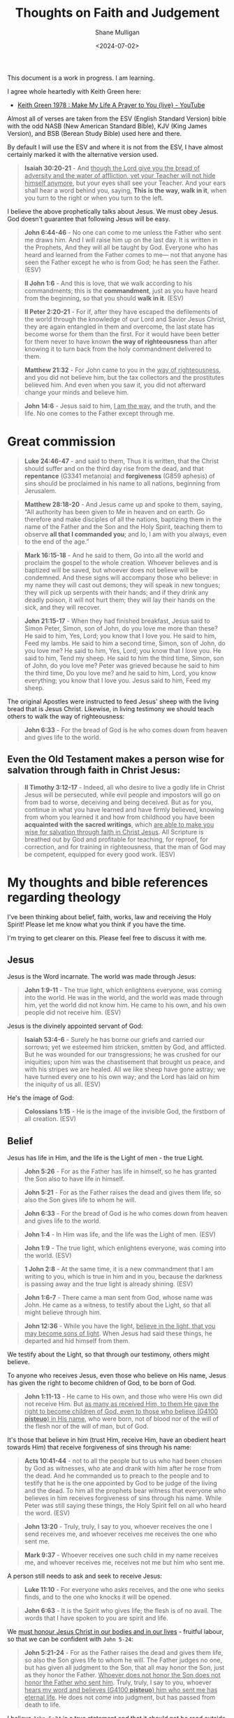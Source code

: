 #+TITLE: Thoughts on Faith and Judgement
#+DATE: <2024-07-02>
#+AUTHOR: Shane Mulligan
#+KEYWORDS: faith christianity

#+LATEX_HEADER: \usepackage[margin=0.5in]{geometry}
#+OPTIONS: toc:nil

This document is a work in progress. I am learning.

I agree whole heartedly with Keith Green here:
- [[https://www.youtube.com/watch?v=z7oCa9BvO9g][Keith Green 1978 : Make My Life A Prayer to You {live} - YouTube]]

Almost all of verses are taken from the ESV
(English Standard Version) bible with the odd NASB
(New American Standard Bible), KJV (King
James Version), and BSB (Berean Study Bible) used here and there.

By default I will use the ESV and where it is
not from the ESV, I have almost certainly marked it with the alternative version used.

#+BEGIN_QUOTE
  *Isaiah 30:20-21* - And _though the Lord give you the bread of adversity and the water of affliction, yet your Teacher will not hide himself anymore_, but your eyes shall see your Teacher. And your ears shall hear a word behind you, saying, *This is the way, walk in it*, when you turn to the right or when you turn to the left.
#+END_QUOTE

I believe the above prophetically talks about Jesus. We must obey Jesus. God doesn't guarantee that following Jesus will be easy.

#+BEGIN_QUOTE
  *John 6:44-46* - No one can come to me unless the Father who sent me draws him. And I will raise him up on the last day. It is written in the Prophets, And they will all be taught by God. Everyone who has heard and learned from the Father comes to me— not that anyone has seen the Father except he who is from God; he has seen the Father. (ESV)
#+END_QUOTE

#+BEGIN_QUOTE
  *II John 1:6* - And this is love, that we walk according to his commandments; this is the *commandment*, just as you have heard from the beginning, so that you should *walk in it*. (ESV)
#+END_QUOTE

#+BEGIN_QUOTE
  *II Peter 2:20-21* - For if, after they have escaped the defilements of the world through the knowledge of our Lord and Savior Jesus Christ, they are again entangled in them and overcome, the last state has become worse for them than the first. For it would have been better for them never to have known *the way of righteousness* than after knowing it to turn back from the holy commandment delivered to them.
#+END_QUOTE

#+BEGIN_QUOTE
  *Matthew 21:32* - For John came to you in the _way of righteousness_, and you did not believe him, but the tax collectors and the prostitutes believed him. And even when you saw it, you did not afterward change your minds and believe him.
#+END_QUOTE

#+BEGIN_QUOTE
  *John 14:6* - Jesus said to him, _I am the way_, and the truth, and the life. No one comes to the Father except through me.
#+END_QUOTE

* Great commission
#+BEGIN_QUOTE
  *Luke 24:46-47* - and said to them, Thus it is written, that the Christ should suffer and on the third day rise from the dead, and that *repentance* (G3341 metanoia) and *forgiveness* (G859 aphesis) of sins should be proclaimed in his name to all nations, beginning from Jerusalem.
#+END_QUOTE

#+BEGIN_QUOTE
  *Matthew 28:18-20* - And Jesus came up and spoke to them, saying, “All authority has been given to Me in heaven and on earth. Go therefore and make disciples of all the nations, baptizing them in the name of the Father and the Son and the Holy Spirit, teaching them to observe *all that I commanded you*; and lo, I am with you always, even to the end of the age.”
#+END_QUOTE

#+BEGIN_QUOTE
  *Mark 16:15-18* - And he said to them, Go into all the world and proclaim the gospel to the whole creation. Whoever believes and is baptized will be saved, but whoever does not believe will be condemned. And these signs will accompany those who believe: in my name they will cast out demons; they will speak in new tongues; they will pick up serpents with their hands; and if they drink any deadly poison, it will not hurt them; they will lay their hands on the sick, and they will recover.
#+END_QUOTE

#+BEGIN_QUOTE
  *John 21:15-17* - When they had finished breakfast, Jesus said to Simon Peter, Simon, son of John, do you love me more than these? He said to him, Yes, Lord; you know that I love you. He said to him, Feed my lambs. He said to him a second time, Simon, son of John, do you love me? He said to him, Yes, Lord; you know that I love you. He said to him, Tend my sheep. He said to him the third time, Simon, son of John, do you love me? Peter was grieved because he said to him the third time, Do you love me? and he said to him, Lord, you know everything; you know that I love you. Jesus said to him, Feed my sheep.
#+END_QUOTE

The original Apostles were instructed to feed Jesus' sheep with the living bread that is Jesus Christ. Likewise, in living testimony we should teach others to walk the way of righteousness:

#+BEGIN_QUOTE
  *John 6:33* - For the bread of God is he who comes down from heaven and gives life to the world.
#+END_QUOTE

** Even the Old Testament makes a person wise for salvation through faith in Christ Jesus:

#+BEGIN_QUOTE
  *II Timothy 3:12-17* - Indeed, all who desire to live a godly life in Christ Jesus will be persecuted, while evil people and impostors will go on from bad to worse, deceiving and being deceived. But as for you, continue in what you have learned and have firmly believed, knowing from whom you learned it and how from childhood you have been *acquainted with the sacred writings*, which _are able to make you wise for salvation through faith in Christ Jesus_. All Scripture is breathed out by God and profitable for teaching, for reproof, for correction, and for training in righteousness, that the man of God may be competent, equipped for every good work. (ESV)
#+END_QUOTE

* My thoughts and bible references regarding theology
I've been thinking about belief, faith, works, law and receiving the Holy Spirit!
Please let me know what you think if you have the time.

I'm trying to get clearer on this.
Please feel free to discuss it with me.

** Jesus
Jesus is the Word incarnate. The world was made through Jesus:

#+BEGIN_QUOTE
  *John 1:9-11* - The true light, which enlightens everyone, was coming into the world. He was in the world, and the world was made through him, yet the world did not know him. He came to his own, and his own people did not receive him. (ESV)
#+END_QUOTE

Jesus is the divinely appointed servant of God:

#+BEGIN_QUOTE
  *Isaiah 53:4-6* - Surely he has borne our griefs and carried our sorrows; yet we esteemed him stricken, smitten by God, and afflicted. But he was wounded for our transgressions; he was crushed for our iniquities; upon him was the chastisement that brought us peace, and with his stripes we are healed. All we like sheep have gone astray; we have turned every one to his own way; and the Lord has laid on him the iniquity of us all. (ESV)
#+END_QUOTE

He's the image of God:

#+BEGIN_QUOTE
  *Colossians 1:15* - He is the image of the invisible God, the firstborn of all creation. (ESV)
#+END_QUOTE

** Belief
Jesus has life in Him, and the life is the Light of men - the true Light.

#+BEGIN_QUOTE
  *John 5:26* - For as the Father has life in himself, so he has granted the Son also to have life in himself.
#+END_QUOTE

#+BEGIN_QUOTE
  *John 5:21* - For as the Father raises the dead and gives them life, so also the Son gives life to whom he will.
#+END_QUOTE

#+BEGIN_QUOTE
  *John 6:33* - For the bread of God is he who comes down from heaven and gives life to the world.
#+END_QUOTE

#+BEGIN_QUOTE
  *John 1:4* - In Him was life, and the life was the Light of men. (ESV)
#+END_QUOTE

#+BEGIN_QUOTE
  *John 1:9* - The true light, which enlightens everyone, was coming into the world. (ESV)
#+END_QUOTE

#+BEGIN_QUOTE
  *1 John 2:8* -  At the same time, it is a new commandment that I am writing to you, which is true in him and in you, because the darkness is passing away and the true light is already shining.  (ESV)
#+END_QUOTE

#+BEGIN_QUOTE
  *John 1:6-7* - There came a man sent from God, whose name was John. He came as a witness, to testify about the Light, so that all might believe through him.
#+END_QUOTE

#+BEGIN_QUOTE
  *John 12:36* - While you have the light, _believe in the light, that you may become sons of light_. When Jesus had said these things, he departed and hid himself from them.
#+END_QUOTE

We testify about the Light, so that through our testimony, others might believe.

To anyone who receives Jesus, even those who believe on His name, Jesus has given the right to become children of God, to be born of God.

#+BEGIN_QUOTE
  *John 1:11-13* - He came to His own, and those who were His own did not receive Him. But _as many as received Him, to them He gave the right to become children of God, even to those who believe (G4100 *pisteuo*) in His name_, who were born, not of blood nor of the will of the flesh nor of the will of man, but of God.
#+END_QUOTE

It's those that believe in him (trust Him, receive Him, have an obedient heart towards Him) that receive forgiveness of sins through his name:

#+BEGIN_QUOTE
  *Acts 10:41-44* - not to all the people but to us who had been chosen by God as witnesses, who ate and drank with him after he rose from the dead. And he commanded us to preach to the people and to testify that he is the one appointed by God to be judge of the living and the dead. To him all the prophets bear witness that everyone who believes in him receives forgiveness of sins through his name. While Peter was still saying these things, the Holy Spirit fell on all who heard the word. (ESV)
#+END_QUOTE

#+BEGIN_QUOTE
  *John 13:20* - Truly, truly, I say to you, whoever receives the one I send receives me, and whoever receives me receives the one who sent me.
#+END_QUOTE

#+BEGIN_QUOTE
  *Mark 9:37* - Whoever receives one such child in my name receives me, and whoever receives me, receives not me but him who sent me.
#+END_QUOTE

A person still needs to ask and seek to receive Jesus:

#+BEGIN_QUOTE
  *Luke 11:10* - For everyone who asks receives, and the one who seeks finds, and to the one who knocks it will be opened.
#+END_QUOTE

#+BEGIN_QUOTE
  *John 6:63* - It is the Spirit who gives life; the flesh is of no avail. The words that I have spoken to you are spirit and life.
#+END_QUOTE

We _must honour Jesus Christ in our bodies and in our lives_ - fruitful labour, so that we can be confident with =John 5-24=:

#+BEGIN_QUOTE
  *John 5:21-24* - For as the Father raises the dead and gives them life, so also the Son gives life to whom he will. The Father judges no one, but has given all judgment to the Son, that all may honor the Son, just as they honor the Father. _Whoever does not honor the Son does not honor the Father who sent him_. Truly, truly, I say to you, whoever _hears my word and believes (G4100 *pisteuo*) him who sent me has eternal life_. He does not come into judgment, but has passed from death to life.
#+END_QUOTE

I believe =John 5:24= is a true statement and that it should not be read outside of the words Jesus said directly before it (=Whoever does not honor the Son does not honor the Father who sent him=).

We do not nullify the rest of what Jesus has commanded of and asked of us. If Jesus is your judge, then I think it's wise to take on board the rest of what Jesus has said:

#+BEGIN_QUOTE
  *Philippians 1:15-22* - Some indeed preach Christ from envy and rivalry, but others from good will. The latter do it out of love, knowing that I am put here for the defense of the gospel. The former proclaim Christ out of rivalry, not sincerely but thinking to afflict me in my imprisonment. What then? Only that in every way, whether in pretense or in truth, Christ is proclaimed, and in that I rejoice. Yes, and I will rejoice, for I know that through your prayers and the help of the Spirit of Jesus Christ this will turn out for my deliverance, as _it is my eager expectation and hope that I will not be at all ashamed, but that with full courage now as always Christ will be honored in my body, whether by life or by death_. For to me to live is Christ, and to die is gain. _If I am to live in the flesh, that means fruitful labor for me._ Yet which I shall choose I cannot tell.
#+END_QUOTE

Paul and the other faithful Apostles were exhibited as last of all, like men sentenced to death for following Jesus:

#+BEGIN_QUOTE
  *I Corinthians 4:9* - For I think that God has exhibited us apostles as last of all, like men sentenced to death, because we have become a spectacle to the world, to angels, and to men.
#+END_QUOTE

God still makes apostles:

#+BEGIN_QUOTE
  *Revelation of John 2:2* - I know your works, your toil and your patient endurance, and how you cannot bear with those who are evil, but have tested those who call themselves apostles and are not, and found them to be false.
#+END_QUOTE

God is loving and altogether gracious.

Having faith in God involves following Jesus:

#+BEGIN_QUOTE
  *Hebrews 10:32-39* - But recall the former days when, _after you were enlightened, you endured a hard struggle with sufferings, sometimes being publicly exposed to reproach and affliction_, and sometimes being partners with those so treated. For you had compassion on those in prison, and you joyfully accepted the plundering of your property, since you knew that you yourselves had a better possession and an abiding one. Therefore do not throw away your confidence, which has a great reward. For you have need of endurance, so that _when you have done the will of God you may receive what is promised_. For, Yet a little while, and the coming one will come and will not delay; but my righteous one shall live by faith, and if he shrinks back, my soul has no pleasure in him. But _we are not of those who shrink back and are destroyed, but of those who have faith and preserve their souls_.
#+END_QUOTE

** Gospel
#+BEGIN_QUOTE
  *John 3:16-21* - For God so loved the world, that he gave his only Son, that whoever (G3956 pas) believes (G4100 pisteuo) in him should not perish but have eternal life. For God did not send his Son into the world to condemn the world, but in order that the world might be saved through him. Whoever believes in him is not condemned, but whoever does not believe is condemned already, because he has not believed in the name of the only Son of God. And this is the judgment: the light has come into the world, and people loved the darkness rather than the light because their deeds were evil. For everyone who does wicked things hates the light and does not come to the light, lest his deeds should be exposed. But _whoever does what is true comes to the light_, so that _it may be clearly seen that his deeds have been carried out in God_. (ESV)
#+END_QUOTE

The gospel involves a believing and obedient heart.

Whoever _does what is true comes to the light._

_Whoever has faith in and puts their trust in in Jesus Christ is not condemned and should not perish._

We must honour Jesus Christ:

#+BEGIN_QUOTE
  *John 5:21-24* - For as the Father raises the dead and gives them life, so also the Son gives life to whom he will. The Father judges no one, but has given all judgment to the Son, that all may honor the Son, just as they honor the Father. _Whoever does not honor the Son does not honor the Father who sent him_. Truly, truly, I say to you, whoever _hears my word and believes (G4100 *pisteuo*) him who sent me has eternal life_. He does not come into judgment, but has passed from death to life.
#+END_QUOTE

I believe =John 5:24= is a true statement and that it should not be read outside of the words Jesus said directly before it (=Whoever does not honor the Son does not honor the Father who sent him=).

We do not nullify the rest of what Jesus has commanded of and asked of us. If Jesus is your judge, then I think it's wise to take on board the rest of what Jesus has said:

#+BEGIN_QUOTE
  *Philippians 1:15-22* - Some indeed preach Christ from envy and rivalry, but others from good will. The latter do it out of love, knowing that I am put here for the defense of the gospel. The former proclaim Christ out of rivalry, not sincerely but thinking to afflict me in my imprisonment. What then? Only that in every way, whether in pretense or in truth, Christ is proclaimed, and in that I rejoice. Yes, and I will rejoice, for I know that through your prayers and the help of the Spirit of Jesus Christ this will turn out for my deliverance, as _it is my eager expectation and hope that I will not be at all ashamed, but that with full courage now as always Christ will be honored in my body, whether by life or by death_. For to me to live is Christ, and to die is gain. _If I am to live in the flesh, that means fruitful labor for me._ Yet which I shall choose I cannot tell.
#+END_QUOTE

We're not justified through the works of the law but through faith, and faith involves obedience to Jesus Christ:

#+BEGIN_QUOTE
  *Galatians 2:15-16* - “We are Jews by nature and not sinners from among the Gentiles; nevertheless knowing that a man is not justified by the works of the Law but through faith in Christ Jesus, even we have believed in Christ Jesus, so that we may be *justified by faith in Christ* and not by the works of the Law; since by the works of the Law no flesh will be justified.
#+END_QUOTE

It's by faith in Christ that we are justified, and faith involves obedience (at least of the heart).

#+BEGIN_QUOTE
  *John 3:36* - Whoever believes (G4100 pisteuo) in the Son has eternal life; whoever does not *obey* the Son shall not see life, but the wrath of God remains on him. (ESV)
#+END_QUOTE

It's faith in the heart which we need; obedience to Jesus Christ and belief in Jesus Christ in the heart, and belief and obedience to God who has _raised from the dead Jesus our Lord, who was delivered up for our trespasses and raised for our justification_.

#+BEGIN_QUOTE
  *John 3:16* - For God so loved the world, that he gave his only Son, that whoever believes (G4100 pisteuo) in him should not perish but have eternal life. (ESV)
#+END_QUOTE

#+BEGIN_SRC text -n :async :results verbatim code :lang text
  :  4100  pisteuo  pist-yoo'-o

   from 4102; to have faith (in, upon, or with respect to, a person or
   thing), i.e. credit; by implication, to entrust (especially one's
   spiritual well-being to Christ):--believe(-r), commit (to trust), put
   in trust with.
   see GREEK for 4102
#+END_SRC

#+BEGIN_SRC text -n :async :results verbatim code :lang text
  :  166  aionios  ahee-o'-nee-os

   from 165; perpetual (also used of past time, or past and future as
   well):--eternal, for ever, everlasting, world (began).
   see GREEK for 165
#+END_SRC

#+BEGIN_SRC text -n :async :results verbatim code :lang text
  :  2222  zoe  dzo-ay'

   from 2198; life (literally or figuratively):--life(-time). Compare
   5590.
   see GREEK for 2198
   see GREEK for 5590
#+END_SRC

#+BEGIN_QUOTE
  *1 John 3:23* - And this is his commandment, that we believe in the name of his Son Jesus Christ and love one another, just as he has commanded us. (ESV)
#+END_QUOTE

#+BEGIN_QUOTE
  *Matthew 22:37-39* - And he said to him, You shall love the Lord your God with all your heart and with all your soul and with all your mind. This is the great and first commandment. And a second is like it: You shall love your neighbor as yourself. (ESV)
#+END_QUOTE

Jesus Christ is the Son of the Living God. Believing on His name is God's will for us, and loving one another is God's will for us as He has commanded. There is more that Jesus has commanded us, too.

The promise to Gentiles:

#+BEGIN_QUOTE
  *Galatians 3:8* - And the Scripture, foreseeing that God would justify the Gentiles by faith, preached the gospel beforehand to Abraham, saying, In you shall all the nations be blessed. (ESV)
#+END_QUOTE

#+BEGIN_QUOTE
  *Genesis 12:3* - I will bless those who bless you, and him who dishonors you I will curse, and in you all the families of the earth shall be blessed. (ESV)
#+END_QUOTE

Because Abraham _obeyed God's voice_:

#+BEGIN_QUOTE
  *Genesis 22:18* - and in your offspring shall all the nations of the earth be blessed, because you have obeyed my voice. (ESV)
#+END_QUOTE

Repentance and coming to the light are absolutely part of the gospel!

#+BEGIN_QUOTE
  *1 Corinthians 15:1-4* -  Now I would remind you, brothers, of the gospel I preached to you, which you received, in which you stand, and by which you are being saved, if you hold fast to the word I preached to you-unless you believed in vain.  For I delivered to you as of first importance what I also received: that Christ died for our sins in accordance with the Scriptures, that he was buried, that he was raised on the third day in accordance with the Scriptures,  (ESV)
#+END_QUOTE

#+BEGIN_QUOTE
  *Acts 2:47* - Praising God, and having favour with all the people. And the Lord added to the church daily such as should be saved. (ESV)
#+END_QUOTE

** I believe that I should try as hard as I can to enter via the narrow gate
*** Narrow is the gate and hard is the way that leads to life
#+BEGIN_QUOTE
  *Matthew 7:13* - Enter by the narrow gate. For the gate is wide and the way is easy that leads to destruction, and those who enter by it are many.
#+END_QUOTE

#+BEGIN_QUOTE
  *Matthew 7:14* - For the gate is narrow and the way is hard that leads to life, and those who find it are few.
#+END_QUOTE

#+BEGIN_QUOTE
  *Luke 13:24* - Strive to enter through the narrow door. For many, I tell you, will seek to enter and will not be able.
#+END_QUOTE

The Way is Jesus Christ - _believing in and becoming obedient to_ Jesus Christ.

It's being begotten as a servant of God, a disciple of Jesus.

*** Obedience
#+BEGIN_QUOTE
  *Ezekiel 33:31* - And they come to you as people come, and they sit before you as my people, and _they hear what you say but they will not do it_; for with lustful talk in their mouths they act; their heart is set on their gain. (ESV)
#+END_QUOTE

*** The way is easy that leads to destruction
#+BEGIN_QUOTE
  *Matthew 7:13* - Enter by the narrow gate. For the gate is wide and the way is easy that leads to destruction, and those who enter by it are many.
#+END_QUOTE

*** Narrow gate
#+BEGIN_QUOTE
  *II Peter 1:10* - Therefore, brothers, be all the more diligent to make your calling and election sure, for if you practice these qualities you will never fall. (ESV)
#+END_QUOTE

#+BEGIN_QUOTE
  *Hebrews 4:11* - Let us therefore strive to enter that rest, so that no one may fall by the same sort of disobedience. (ESV)
#+END_QUOTE

#+BEGIN_QUOTE
  *I Corinthians 9:24-27* - Do you not know that in a race all the runners compete, but only one receives the prize? So run that you may obtain it. Every athlete exercises self-control in all things. They do it to receive a perishable wreath, but we an imperishable. So I do not run aimlessly; I do not box as one beating the air. But I discipline my body and keep it under control, lest after preaching to others I myself should be disqualified. (ESV)
#+END_QUOTE

#+BEGIN_QUOTE
  *Philippians 2:12-13* - Therefore, my beloved, as you have always obeyed, so now, not only as in my presence but much more in my absence, _work out your own salvation with fear and trembling, for it is God who works in you, both to will and to work for his good pleasure._ (ESV)
#+END_QUOTE

*** Submit to God's righteousness
#+BEGIN_QUOTE
  *Romans 10:3* - For, being ignorant of the righteousness that comes from God, and seeking to establish their own, they did not submit to God's righteousness. (ESV)
#+END_QUOTE

*** We must do the will of God, which is the food and drink which Jesus gives us
#+BEGIN_QUOTE
  *John 6:27* - Do not labor for the food that perishes, but for the food that endures to eternal life, which the Son of Man will give to you. For on him God the Father has set his seal. (ESV)
#+END_QUOTE

#+BEGIN_QUOTE
  *John 7:34-39* - You will seek me and you will not find me. Where I am you cannot come. (ESV) The Jews said to one another, Where does this man intend to go that we will not find him? Does he intend to go to the Dispersion among the Greeks and teach the Greeks?  What does he mean by saying, You will seek me and you will not find me, and, Where I am you cannot come?  On the last day of the feast, the great day, Jesus stood up and cried out, If anyone thirsts, let him come to me and drink.  Whoever believes in me, as the Scripture has said, Out of his heart will flow rivers of living water.  Now this he said about the Spirit, whom those who believed in him were to receive, for as yet the Spirit had not been given, because Jesus was not yet glorified.
#+END_QUOTE

*** A life of faith (living in accordance with the truth, and in relationship with God) is required - faith continues
What I mean by relationship is:
- being obedient to God,
  - abiding in Jesus
- being accountable to God,
- waiting on God,
- trusting on God,
- being led by the Spirit of God,
- etc.

**** We must abide by his teaching

#+BEGIN_QUOTE
  *II John 1:9* - Everyone who goes on ahead and does not abide in the teaching of Christ, does not have God. Whoever abides in the teaching has both the Father and the Son.
#+END_QUOTE

It is a gift to be obedient to Jesus:

#+BEGIN_QUOTE
  *Romans 6:23* - For the wages of sin is death, but the free gift of God is eternal life _in_ Christ Jesus our Lord. (ESV)
#+END_QUOTE

**** We must live sowing to the Spirit

#+BEGIN_QUOTE
  *Galatians 6:7-8* - Do not be deceived: God is not mocked, for whatever one sows, that will he also reap. For the one who sows to his own flesh will from the flesh reap corruption, but the one who sows to the Spirit will from the Spirit reap eternal life. (ESV)
#+END_QUOTE

**** We must be servants of Christ

#+BEGIN_QUOTE
  *Ephesians 6:6* - not by the way of eye-service, as people-pleasers, but as servants of Christ, doing the will of God from the heart,
#+END_QUOTE

**** We must remain faithful to Jesus Christ

#+BEGIN_QUOTE
  *Jude 1:4* - For certain persons have crept in unnoticed, those who were long beforehand marked out for this condemnation, ungodly persons who turn the grace of our God into licentiousness and deny our only Master and Lord, Jesus Christ. (NASB)
#+END_QUOTE

#+BEGIN_QUOTE
  *Colossians 2:18-19* - Let no one disqualify you, insisting on asceticism and worship of angels, going on in detail about visions, puffed up without reason by his sensuous mind, and not holding fast to the Head, from whom the whole body, nourished and knit together through its joints and ligaments, grows with a growth that is from God.
#+END_QUOTE

**** We should clean ourselves with the aid of the Word and the Holy Spirit
We should clean ourselves up:

#+BEGIN_QUOTE
  *II Timothy 2:21* - Therefore, if anyone cleanses himself from what is dishonorable, he will be a vessel for honorable use, set apart as holy, useful to the master of the house, ready for every good work.
#+END_QUOTE

Through faith, the Holy Spirit cleanses us:

#+BEGIN_QUOTE
  *Acts 15:8-9* - And God, who knows the heart, bore witness to them, by giving them the Holy Spirit just as he did to us, and he made no distinction between us and them, having cleansed their hearts by faith.
#+END_QUOTE

By obedience to the word of God:

#+BEGIN_QUOTE
  *Ephesians 5:25-27* - Husbands, love your wives, as Christ loved the church and gave himself up for her, that he might sanctify her, having cleansed her by the washing of water with the word, so that he might present the church to himself in splendor, without spot or wrinkle or any such thing, that she might be holy and without blemish.
#+END_QUOTE

By the Holy Spirit washing and renewing us:

#+BEGIN_QUOTE
  *Titus 3:4-6*- But when the goodness and loving kindness of God our Savior appeared, he saved us, not because of works done by us in righteousness, but according to his own mercy, by the washing of regeneration and renewal of the Holy Spirit, whom he poured out on us richly through Jesus Christ our Savior,
#+END_QUOTE

It's the will of God:

#+BEGIN_QUOTE
  *I Thessalonians 4:3* - For this is the will of God, your sanctification: that you abstain from sexual immorality;
#+END_QUOTE

**** We *must* clean ourselves up with God's help
#+BEGIN_QUOTE
  *Daniel 12:9-10* - He said, Go your way, Daniel, for the words are shut up and sealed until the time of the end.  Many shall purify themselves and make themselves white and be refined, but the wicked shall act wickedly. And none of the wicked shall understand, but those who are wise shall understand.
#+END_QUOTE

#+BEGIN_QUOTE
  *Revelation of John 21:27* - But nothing unclean will ever enter it, nor anyone who does what is detestable or false, but only those who are written in the Lamb's book of life.
#+END_QUOTE

#+BEGIN_QUOTE
  *Revelation of John 22:14* - Blessed are those who wash their robes, so that they may have the right to the tree of life and that they may enter the city by the gates. (ESV)
#+END_QUOTE

**** We must stop sinning
We must look upon Jesus and stop sexual immorality and stop idolatry. The stories mentioned here are examples for us to follow:

#+BEGIN_QUOTE
  *I Corinthians 10:1-7* - I want you to know, brothers, that our fathers were all under the cloud, and all passed through the sea, and all were baptized into Moses in the cloud and in the sea, and all ate the same spiritual food, and all drank the same spiritual drink. For they drank from the spiritual Rock that followed them, and the Rock was Christ. Nevertheless, _with most of them God was not pleased, for they were overthrown in the wilderness. Now these things took place as examples for us, that we might not desire evil as they did. Do not be idolaters as some of them were;_ as it is written, The people sat down to eat and drink and rose up to play.
#+END_QUOTE

We must take heed of this, because we don't want to *fall*:

#+BEGIN_QUOTE
  *I Corinthians 10:8-13*- We must not indulge in sexual immorality as some of them did, and twenty-three thousand fell in a single day. We must not put Christ to the test, as some of them did and were destroyed by serpents, nor grumble, as some of them did and were destroyed by the Destroyer. Now these things happened to them as an example, but they were written down for our instruction, on whom the end of the ages has come. Therefore _let anyone who thinks that he stands take heed lest he fall._ No temptation has overtaken you that is not common to man. God is faithful, and he will not let you be tempted beyond your ability, but with the temptation he will also provide the way of escape, that you may be able to endure it.
#+END_QUOTE

#+BEGIN_QUOTE
  *II Peter 2:2-4* - And many will follow their sensuality, and because of them _the way of truth_ will be blasphemed. And in their greed they will exploit you with false words. Their condemnation from long ago is not idle, and their destruction is not asleep. For if God did not spare angels when they sinned, but cast them into hell and committed them to chains of gloomy darkness to be kept until the judgment;
#+END_QUOTE

#+BEGIN_QUOTE
  *II Peter 2:19-20* - They promise them freedom, but they themselves are slaves of corruption. For _whatever overcomes a person, to that he is enslaved_. For if, after they have escaped the defilements of the world through the knowledge of our Lord and Savior Jesus Christ, they are again entangled in them and overcome, the last state has become worse for them than the first.
#+END_QUOTE

Therefore, the way of truth involves following Jesus and putting a stop to sin.

I agree with Billy Graham:
- https://www.youtube.com/watch?v=jCrhHjQgVhA

#+BEGIN_QUOTE
  *Revelation of John 21:8* - But as for the cowardly, the faithless, the detestable, as for murderers, the sexually immoral, sorcerers, idolaters, and all liars, their portion will be in the lake that burns with fire and sulfur, which is the second death." (ESV)
#+END_QUOTE

**** We should put the ignorant to silence through doing good

#+BEGIN_QUOTE
  *I Peter 2:15* - For this is the will of God, that by doing good you should put to silence the ignorance of foolish people.
#+END_QUOTE

Jesus says you must obey God to be part of His family:

#+BEGIN_QUOTE
  *Luke 8:21* - But He answered and said to them, “My mother and My brothers are these who hear the word of God and do it.”
#+END_QUOTE

Jesus implies you must obey Him (Jesus) to be part of His family:

#+BEGIN_QUOTE
  *John 7:16* - So Jesus answered them, My teaching is not mine, but his who sent me.
#+END_QUOTE

[[https://www.star.net.nz/the-word-for-today/do-gods-word-2024_03_07][Word for today - Do God's word - March 7th]]

*** The obedient children are the ones who are not conformed to the passions of our former ignorance
#+BEGIN_QUOTE
  *I Peter 1:14-16* - As obedient children, do not be conformed to the passions of your former ignorance, but as he who called you is holy, you also be holy in all your conduct, since it is written, You shall be holy, for I am holy.
#+END_QUOTE

*** The sons of disobedience are the ones who are conformed to sexual immorality, impurity, or covetousness, etc.
#+BEGIN_QUOTE
  *Ephesians 5:5-7* - For you may be sure of this, that everyone who is sexually immoral or impure, or who is covetous (that is, an idolater), has no inheritance in the kingdom of Christ and God. Let no one deceive you with empty words, for because of these things the wrath of God comes upon the sons of disobedience. Therefore do not associate with them;
#+END_QUOTE

*** Get to know Jesus by following His commandments
#+BEGIN_QUOTE
  *Matthew 7:21-27* - Not everyone who says to me, Lord, Lord, will enter the kingdom of heaven, but the one who does the will of my Father who is in heaven.  On that day many will say to me, Lord, Lord, did we not prophesy in your name, and cast out demons in your name, and do many mighty works in your name?  And then will I declare to them, I never knew you; depart from me, you workers of lawlessness.  Everyone then who hears these words of mine and does them will be like a wise man who built his house on the rock.  And the rain fell, and the floods came, and the winds blew and beat on that house, but it did not fall, because it had been founded on the rock.  And everyone who hears these words of mine and does not do them will be like a foolish man who built his house on the sand.  And the rain fell, and the floods came, and the winds blew and beat against that house, and it fell, and great was the fall of it. (ESV)
#+END_QUOTE

#+BEGIN_QUOTE
  *Luke 6:46-49* - Why do you call me Lord, Lord, and not do what I tell you? Everyone who comes to me and hears my words and does them, I will show you what he is like: he is like a man building a house, who dug deep and laid the foundation on the rock. And when a flood arose, the stream broke against that house and could not shake it, because it had been well built. But the one who hears and does not do them is like a man who built a house on the ground without a foundation. When the stream broke against it, immediately it fell, and the ruin of that house was great. (ESV)
#+END_QUOTE

#+BEGIN_QUOTE
  *I John 2:4* - Whoever says I know him but does not keep his commandments is a liar, and the truth is not in him,
#+END_QUOTE

#+BEGIN_QUOTE
  *Matthew 7:21-27* - Not everyone who says to me, Lord, Lord, will enter the kingdom of heaven, but the one who does the will of my Father who is in heaven.  On that day many will say to me, Lord, Lord, did we not prophesy in your name, and cast out demons in your name, and do many mighty works in your name?  And then will I declare to them, I never knew you; depart from me, you workers of lawlessness.  Everyone then who hears these words of mine and does them will be like a wise man who built his house on the rock.  And the rain fell, and the floods came, and the winds blew and beat on that house, but it did not fall, because it had been founded on the rock.  And everyone who hears these words of mine and does not do them will be like a foolish man who built his house on the sand.  And the rain fell, and the floods came, and the winds blew and beat against that house, and it fell, and great was the fall of it. (ESV)
#+END_QUOTE

You must obey Jesus:

#+BEGIN_QUOTE
  *John 3:36* - Whoever believes (G4100 *pisteuo*) in the Son has eternal life; whoever does not *obey* the Son shall not see life, but the wrath of God remains on him. (ESV)
#+END_QUOTE

We must obey God. We have faith in God who was delivered up for our trespasses and raised for our justification, and having faith in God is having faith in His Son which is believing in and obeying Jesus Christ:

#+BEGIN_QUOTE
  *Romans 4:23-25* - But the words it was counted to him were not written for his sake alone, but for ours also. It will be counted to us who believe (G4100 *pisteuo*) in him who raised from the dead Jesus our Lord, who was delivered up for our trespasses and raised for our justification. (ESV)
#+END_QUOTE

*** Atonement
Jesus' sacrifice is the only atonement for our sin we need. It's comprehensive.
It must be received through faith in Jesus Christ.

#+BEGIN_QUOTE
  *Romans 3:25* -  whom God put forward as a propitiation by his blood, to be received by faith.  This was to show God's righteousness, because in his divine forbearance he had passed over former sins.  (ESV)
#+END_QUOTE

#+BEGIN_QUOTE
  *Colossians 2:14* - by canceling the record of debt that stood against us with its legal demands. This he set aside, nailing it to the cross.
#+END_QUOTE

#+BEGIN_QUOTE
  *Philippians 1:9-11* - And it is my prayer that your love may abound more and more, with knowledge and all discernment, so that you may approve what is excellent, and so be pure and blameless for the day of Christ, filled with the fruit of righteousness that comes through Jesus Christ, to the glory and praise of God.
#+END_QUOTE

We receive reconciliation through Jesus Christ who is our Lord.

#+BEGIN_QUOTE
  *Romans 5:11* - More than that, we also rejoice in God through our Lord Jesus Christ, through whom we have now received reconciliation. (ESV)
#+END_QUOTE

#+BEGIN_QUOTE
  *Romans 5:19* - For as by the one man's disobedience the many were made sinners, so by the one man's obedience the many will be made righteous. (ESV)
#+END_QUOTE

*** Whoever makes an appeal to God, calls upon His name will be saved
#+BEGIN_SRC text -n :async :results verbatim code :lang text
  :  1941  epikaleomai  ep-ee-kal-eh'-om-ahee

   middle voice from 1909 and 2564; to entitle; by implication, to invoke
   (for aid, worship, testimony, decision, etc.):--appeal (unto), call
   (on, upon), surname.
   see GREEK for 1909
   see GREEK for 2564
#+END_SRC

Confessing that Jesus is Lord is becoming obedient to Him:

#+BEGIN_QUOTE
  *Romans 10:8-9* - But what does it say? “The word is near you, in your mouth and in your heart”-- that is, the word (G4487 rhema) of faith (G4102 pistis) which we are preaching, that if you confess (G3670 homologeo) with your mouth Jesus as Lord, and _believe (G4100 *pisteuo*) in your heart_ (G2588 kardia) that God raised Him from the dead, you will be saved; (NASB)
#+END_QUOTE

It's faith in the heart which we need; obedience to Jesus Christ and belief in Jesus Christ in the heart, and belief and obedience to God who has _raised from the dead Jesus our Lord, who was delivered up for our trespasses and raised for our justification_.

#+BEGIN_QUOTE
  *John 7:17* -  If anyone's will is to do God's will, he will know whether the teaching is from God or whether I am speaking on my own authority.  (ESV)
#+END_QUOTE

The Father is not the Son (Jesus Christ) but Jesus has been perfectly obedient, so Jesus speaks what Father God speaks, and when someone seeks Jesus Christ, they see Father God, because Father God has been revealed in Jesus Christ:

_the Father who sent me has himself given me a commandment—what to say and what to speak._

#+BEGIN_QUOTE
  *John 12:44-48* - And Jesus cried out and said, Whoever believes in me, believes not in me but in him who sent me. And whoever sees me sees him who sent me. I have come into the world as light, so that whoever believes in me may not remain in darkness. If anyone hears my words and does not keep them, I do not judge him; for I did not come to judge the world but to save the world. The one who rejects me and does not receive my words has a judge; the word that I have spoken will judge him on the last day.
#+END_QUOTE

Jesus' words bring eternal life. The commandment which Father God gave Jesus is eternal life and the commandment is the words that Jesus Christ has spoken, so we need to abide in Jesus Christ by letting His words abide in us, believing Him and obeying Him; doing what He said:

#+BEGIN_QUOTE
  *John 12:49-50*- For I have not spoken on my own authority, but _the Father who sent me has himself given me a commandment—what to say and what to speak._ And I know that _his commandment is eternal life. What I say, therefore, I say as the Father has told me._
#+END_QUOTE

Jesus has the words of eternal life.

We need to obey Jesus Christ and walk and believe as God has commanded and spoken through Jesus:

#+BEGIN_QUOTE
  *John 14:6-11* - Jesus said to him, I am the way, and the truth, and the life. No one comes to the Father except through me. If you had known me, you would have known my Father also. From now on you do know him and have seen him. Philip said to him, Lord, show us the Father, and it is enough for us. Jesus said to him, Have I been with you so long, and you still do not know me, Philip? Whoever has seen me has seen the Father. How can you say, Show us the Father? Do you not believe that I am in the Father and the Father is in me? The words that I say to you I do not speak on my own authority, but the Father who dwells in me does his works. Believe me that I am in the Father and the Father is in me, or else believe on account of the works themselves.
#+END_QUOTE

We must believe Jesus, and have faith in Jesus Christ, obeying Jesus:

#+BEGIN_QUOTE
  *John 7:17* -  If anyone's will is to do God's will, he will know whether the teaching is from God or whether I am speaking on my own authority.  (ESV)
#+END_QUOTE

Therefore, to arrive at the knowledge of the truth, you've got to have an obedient heart.

How can they call on Him whom they have not had faith in?

How will they have faith in Him whom they have not heard?

How will they hear without a preacher?

#+BEGIN_QUOTE
  *Romans 10:14-15*- But how are they to call on him in whom they have not believed? And how are they to believe in him of whom they have never heard? And how are they to hear without someone preaching? And how are they to preach unless they are sent? As it is written, How beautiful are the feet of those who preach the good news!
#+END_QUOTE

Confess:

#+BEGIN_SRC text -n :async :results verbatim code :lang text
  :  3670  homologeo  hom-ol-og-eh'-o

   from a compound of the base of 3674 and 3056; to assent, i.e.
   covenant, acknowledge:--con- (pro-)fess, confession is made, give
   thanks, promise.
   see GREEK for 3674
   see GREEK for 3056
#+END_SRC

**** Baptism is an appeal to God for a good conscience through the [death and] resurrection of Jesus Christ's, taking part it in
I think baptism of water is an *appeal* to God and identifying oneself into Christ's death and resurrection but the sacrament *maybe* is not strictly required to be saved (as far as I understand).

To be baptised is an act of obedience.

I definitely believe that "believer's baptism" is the right way to perform baptism.
Baptism does save.

#+BEGIN_QUOTE
  *Romans 6:3-4* - Do you not know that all of us who have been baptized into Christ Jesus were baptized into his death? We were buried therefore with him by baptism into death, in order that, just as Christ was raised from the dead by the glory of the Father, we too might walk in newness of life. (ESV)
#+END_QUOTE

#+BEGIN_QUOTE
  *I Peter 3:18-21* - For Christ also suffered once for sins, the righteous for the unrighteous, that he might bring us to God, being put to *death in the flesh but made alive in the spirit*, in which he went and proclaimed to the spirits in prison, because *they formerly did not obey*, when God's patience waited in the days of Noah, while the ark was being prepared, in which a few, that is, eight persons, were brought safely through water. Baptism, which corresponds to this, now saves you, not as a removal of dirt from the body but as an appeal to God for a good conscience, through the resurrection of Jesus Christ,
#+END_QUOTE

#+BEGIN_QUOTE
  *I Corinthians 6:14* - And God raised the Lord and will also raise us up by his power. (ESV)
#+END_QUOTE

** Obedience - A heart of obedience is the start of faith, and belief is the start of continued obedience
#+BEGIN_QUOTE
  *John 7:17* -  If anyone's will is to do God's will, he will know whether the teaching is from God or whether I am speaking on my own authority. (ESV)
#+END_QUOTE

*** Fear of the Lord
#+BEGIN_QUOTE
  *Isaiah 11:2* - And the Spirit of the Lord shall rest upon him, the Spirit of wisdom and understanding, the Spirit of counsel and might, the _Spirit of knowledge and the fear of the Lord_.
#+END_QUOTE

Even after Jesus has come, the fear of the Lord is still important in getting God's attention. We still must obey God by obeying Jesus:

#+BEGIN_QUOTE
  *Psalms 34:11-22* - Come, O children, listen to me; I will teach you the _fear of the Lord_. What man is there who desires life and loves many days, that he may see good? Keep your tongue from evil and your lips from speaking deceit. Turn away from evil and do good; seek peace and pursue it. _The eyes of the Lord are toward the righteous and his ears toward their cry_. The face of the Lord is against those who do evil, to cut off the memory of them from the earth. When the righteous cry for help, the Lord hears and delivers them out of all their troubles. The Lord is near to the brokenhearted and saves the crushed in spirit. Many are the afflictions of the righteous, but the Lord delivers him out of them all. He keeps all his bones; not one of them is broken. Affliction will slay the wicked, and those who hate the righteous will be condemned. The Lord redeems the life of his servants; none of those who take refuge in him will be condemned.
#+END_QUOTE

We make it our aim to please him:

#+BEGIN_QUOTE
  *II Corinthians 5:9-12* - So whether we are at home or away, we make it our aim to please him. For we must all appear before the judgment seat of Christ, so that each one may receive what is due for what he has done in the body, whether good or evil. Therefore, knowing the _fear of the Lord_, we persuade others. But what we are is known to God, and I hope it is known also to your conscience. We are not commending ourselves to you again but giving you cause to boast about us, so that you may be able to answer those who boast about outward appearance and not about what is in the heart.
#+END_QUOTE

#+BEGIN_QUOTE
  *Proverbs 1:7* -The fear of the Lord is the beginning of knowledge; fools despise wisdom and instruction.
#+END_QUOTE

#+BEGIN_QUOTE
  *Proverbs 2:5* - then you will understand the fear of the Lord and find the knowledge of God.
#+END_QUOTE

#+BEGIN_QUOTE
  *Proverbs 8:13* - The fear of the Lord is hatred of evil. Pride and arrogance and the way of evil and perverted speech I hate.
#+END_QUOTE

#+BEGIN_QUOTE
  *Proverbs 9:10* - The fear of the Lord is the beginning of wisdom, and the knowledge of the Holy One is insight.
#+END_QUOTE

#+BEGIN_QUOTE
  *Proverbs 10:27* - The fear of the Lord prolongs life, but the years of the wicked will be short.
#+END_QUOTE

#+BEGIN_QUOTE
  *Proverbs 14:27* - The fear of the Lord is a fountain of life, that one may turn away from the snares of death.
#+END_QUOTE

#+BEGIN_QUOTE
  *Proverbs 15:33* - The fear of the Lord is instruction in wisdom, and humility comes before honor.
#+END_QUOTE

#+BEGIN_QUOTE
  *Proverbs 19:23* - The fear of the Lord leads to life, and whoever has it rests satisfied; he will not be visited by harm.
#+END_QUOTE

** Repentance does involve turning from sin
#+BEGIN_QUOTE
  *Luke 24:46-47* - and said to them, Thus it is written, that the Christ should suffer and on the third day rise from the dead, and that *repentance* (G3341 metanoia) and *forgiveness* (G859 aphesis) of sins should be proclaimed in his name to all nations, beginning from Jerusalem.
#+END_QUOTE

#+BEGIN_QUOTE
  *Malachi 4:4-6* - Remember the law of my servant Moses, the statutes and rules that I commanded him at Horeb for all Israel. Behold, I will send you Elijah the prophet before the great and awesome day of the LORD comes. And he will turn the hearts of fathers to their children and the hearts of children to their fathers, lest I come and strike the land with a decree of utter destruction. (ESV)
#+END_QUOTE

#+BEGIN_QUOTE
  *Matthew 11:12-14* - From the days of John the Baptist until now the kingdom of heaven has suffered violence, and the violent take it by force. For all the Prophets and the Law prophesied until John, and if you are willing to accept it, he is Elijah who is to come.
#+END_QUOTE

#+BEGIN_QUOTE
  *Mark 9:11-13* - And they asked him, Why do the scribes say that first Elijah must come? And he said to them, Elijah does come first to restore all things. And how is it written of the Son of Man that he should suffer many things and be treated with contempt? But I tell you that Elijah has come, and they did to him whatever they pleased, as it is written of him.
#+END_QUOTE

#+BEGIN_QUOTE
  *Matthew 11:21-21* - Woe to you, Chorazin! Woe to you, Bethsaida! For if the mighty works done in you had been done in Tyre and Sidon, they would have repented long ago in sackcloth and ashes. But I tell you, it will be more bearable on the day of judgment for Tyre and Sidon than for you.
#+END_QUOTE

*** Justification by having faith like Abraham in He who raised Jesus Christ from the dead
Paul the Apostle met James, brother of Jesus:

#+BEGIN_QUOTE
  *Galatians 1:15-20*- But when he who had set me apart before I was born, and who called me by his grace, was pleased to reveal his Son to me, in order that I might preach him among the Gentiles, I did not immediately consult with anyone; nor did I go up to Jerusalem to those who were apostles before me, but I went away into Arabia, and returned again to Damascus. Then after three years I went up to Jerusalem to visit Cephas and remained with him fifteen days. But I saw none of the other apostles except James the Lord's brother. (In what I am writing to you, before God, I do not lie! )
#+END_QUOTE

Interestingly, James believes that a person is justified not by faith alone, but by works of faith:

#+BEGIN_QUOTE
  *James 2:21-24* - Was not Abraham our father justified by works when he offered up Isaac his son on the altar? You see that faith was working with his works, and as a result of the works, faith was perfected; and the Scripture was fulfilled which says, “And Abraham believed God, and it was reckoned to him as righteousness,” and he was called the friend of God. You see that a man is justified by works and not by faith alone.
#+END_QUOTE

Fear-of-God:

#+BEGIN_QUOTE
  *Romans 4:5-8* - And to the one who does not work but trusts him who justifies the ungodly, his faith is counted as righteousness, just as David also speaks of the blessing of the one to whom God counts righteousness apart from works: Blessed are those whose lawless deeds are forgiven, and whose sins are covered; blessed is the man against whom the Lord will not count his sin.
#+END_QUOTE

AMEN!! But this doesn't mean the other elements of working faith can't play a part.

We may rest from our labors when we die in the Lord:

#+BEGIN_QUOTE
  *Revelation of John 14:13* - And I heard a voice from heaven saying, Write this: Blessed are the dead who die in the Lord from now on. Blessed indeed, says the Spirit, that they may rest from their labors, for their deeds follow them! (ESV)
#+END_QUOTE

Circumcision of the flesh does not matter:

#+BEGIN_QUOTE
  *Romans 4:9-12* - Is this blessing then only for the circumcised, or also for the uncircumcised? We say that faith was counted to Abraham as righteousness. How then was it counted to him? Was it before or after he had been circumcised? It was not after, but before he was circumcised. He received the sign of circumcision as a seal of the righteousness that he had by faith while he was still uncircumcised. The purpose was to make him the father of all who believe (G4100 pisteuo) without being circumcised, so that righteousness would be counted to them as well, and to make him the father of the circumcised who are not merely circumcised but who also walk in the footsteps of the faith that our father Abraham had before he was circumcised.
#+END_QUOTE

We must share the faith of Abraham to receive the grace:

#+BEGIN_QUOTE
  *Romans 4:13-17* - For the promise to Abraham and his offspring that he would be heir of the world did not come through the law but through the righteousness of faith. For if it is the adherents of the law who are to be the heirs, faith is null and the promise is void. For the law brings wrath, but where there is no law there is no transgression. That is why it depends on faith, in order that the promise may rest on grace and be guaranteed to all his offspring—not only to the adherent of the law but also to the one who shares the faith of Abraham, who is the father of us all, as it is written, I have made you the father of many nations—in the presence of the God in whom he believed, who gives life to the dead and calls into existence the things that do not exist.
#+END_QUOTE

In hope, Abraham believed against hope. He didn't weaken in faith, even when it seemed impossible.
He trusted and believed God, and grew strong in his faith and gave glory to God. _We should do the same._

We must believe on Him (God) who raised Jesus from the dead, with the faith that Abraham had - Abraham's faith was working, but it wasn't the works that justified Him, it was the faith.

If a person lives their life as a living sacrifice to honour and serve Jesus Christ, which is honouring and having faith in God, then all of that is analogous to Abraham's works of faith.

We must trust God in hope against hope, and not weaken in faith, and trust God's promise, and honour Jesus Christ with our lives - that is what I believe.

The most important thing is this faith - but God certainly uses our works of faith:

Our salvation comes from faith alone in God for the promise of forgiveness from sin and hope of eternal life with Christ Jesus for those who believe in God who raised Jesus Christ from the dead, our Lord, who was delivered up for our trespasses and raised for our justification.

It's because of what Jesus Christ has done that we are justified, not because of anything we have done. We must in God to justify us. And we must hold to our faith.

#+BEGIN_QUOTE
  *Romans 4:18-25* - _In hope he believed (G4100 pisteuo) against hope_, that he should become the father of many nations, as he had been told, So shall your offspring be. He did not weaken in faith when he considered his own body, which was as good as dead (since he was about a hundred years old), or when he considered the barrenness of Sarah's womb. No distrust made him waver concerning the promise of God, but he grew strong in his faith as he gave glory to God, fully convinced that God was able to do what he had promised. That is why his faith was counted to him as righteousness. But the words it was counted to him were not written for his sake alone, but for ours also. _It will be counted to us who believe (G4100 pisteuo) in him who raised from the dead Jesus our Lord, who was delivered up for our trespasses and raised for our justification._
#+END_QUOTE

Therefore, do not put your hope on how little faith you can have for Jesus Christ to scrape through (because Jesus Christ is the judge), but instead live for Him sincerely, doing as He has instructed us.

To follow and obey Jesus Christ with the same type of faith that Abraham had - that is what we should be doing - that's saving faith, I think. Our justification is based on what Jesus Christ has done.

Now as we live by faith, we are justified by this faith and have peace with God through our Lord Jesus Christ who we are _believing, following, obeying and honouring._

And we only have access to the grace if we have faith:

#+BEGIN_QUOTE
  *Romans 5:1-2* - Therefore, since we have been justified by faith, we have peace with God through our Lord Jesus Christ. Through him we have also obtained access by faith into this grace in which we stand, and we rejoice in hope of the glory of God.
#+END_QUOTE

Faith involves obeying Jesus Christ:

#+BEGIN_QUOTE
  *I John 2:3* - And by this we know that we have come to know him, if we keep his commandments.
#+END_QUOTE

#+BEGIN_QUOTE
  *I John 5:3-4* - For this is the love of God, that we keep his commandments. And his commandments are not burdensome. For everyone who has been born of God overcomes the world. And this is the victory that has overcome the world—our faith.
#+END_QUOTE

#+BEGIN_QUOTE
  *Acts 5:32* - And we are witnesses to these things, and so is *the Holy Spirit, whom God has given to those who obey him*. (ESV)
#+END_QUOTE

#+BEGIN_QUOTE
  *Galatians 3:14* - so that in Christ Jesus the blessing of Abraham might come to the Gentiles, so that we might *receive the promised Spirit through faith*. (ESV)
#+END_QUOTE

Jesus says you must obey God to be part of His family:

#+BEGIN_QUOTE
  *Luke 8:21* - But He answered and said to them, “My mother and My brothers are these who hear the word of God and do it.”
#+END_QUOTE

Jesus implies you must obey Him (Jesus) to be part of His family:

#+BEGIN_QUOTE
  *John 7:16* - So Jesus answered them, My teaching is not mine, but his who sent me.
#+END_QUOTE

So obeying Jesus Christ is having faith in God:

#+BEGIN_QUOTE
  *Romans 4:23-25* - But the words it was counted to him were not written for his sake alone, but for ours also. It will be counted to us who believe (G4100 *pisteuo*) in him who raised from the dead Jesus our Lord, who was delivered up for our trespasses and raised for our justification. (ESV)
#+END_QUOTE

** The obedient children are the ones who are not conformed to the passions of our former ignorance
#+BEGIN_QUOTE
  *I Peter 1:14-16* - As obedient children, do not be conformed to the passions of your former ignorance, but as he who called you is holy, you also be holy in all your conduct, since it is written, You shall be holy, for I am holy.
#+END_QUOTE

** The sons of disobedience are the ones who are conformed to sexual immorality, impurity, or covetousness, etc.
#+BEGIN_QUOTE
  *Ephesians 5:5-7* - For you may be sure of this, that everyone who is sexually immoral or impure, or who is covetous (that is, an idolater), has no inheritance in the kingdom of Christ and God. Let no one deceive you with empty words, for because of these things the wrath of God comes upon the sons of disobedience. Therefore do not associate with them;
#+END_QUOTE

** Get to know Jesus by following His commandments
#+BEGIN_QUOTE
  *Matthew 7:21-27* - Not everyone who says to me, Lord, Lord, will enter the kingdom of heaven, but the one who does the will of my Father who is in heaven.  On that day many will say to me, Lord, Lord, did we not prophesy in your name, and cast out demons in your name, and do many mighty works in your name?  And then will I declare to them, I never knew you; depart from me, you workers of lawlessness.  Everyone then who hears these words of mine and does them will be like a wise man who built his house on the rock.  And the rain fell, and the floods came, and the winds blew and beat on that house, but it did not fall, because it had been founded on the rock.  And everyone who hears these words of mine and does not do them will be like a foolish man who built his house on the sand.  And the rain fell, and the floods came, and the winds blew and beat against that house, and it fell, and great was the fall of it. (ESV)
#+END_QUOTE

#+BEGIN_QUOTE
  *Luke 6:46-49* - Why do you call me Lord, Lord, and not do what I tell you? Everyone who comes to me and hears my words and does them, I will show you what he is like: he is like a man building a house, who dug deep and laid the foundation on the rock. And when a flood arose, the stream broke against that house and could not shake it, because it had been well built. But the one who hears and does not do them is like a man who built a house on the ground without a foundation. When the stream broke against it, immediately it fell, and the ruin of that house was great. (ESV)
#+END_QUOTE

#+BEGIN_QUOTE
  *I John 2:4* - Whoever says I know him but does not keep his commandments is a liar, and the truth is not in him,
#+END_QUOTE

#+BEGIN_QUOTE
  *Matthew 7:21-27* - Not everyone who says to me, Lord, Lord, will enter the kingdom of heaven, but the one who does the will of my Father who is in heaven.  On that day many will say to me, Lord, Lord, did we not prophesy in your name, and cast out demons in your name, and do many mighty works in your name?  And then will I declare to them, I never knew you; depart from me, you workers of lawlessness.  Everyone then who hears these words of mine and does them will be like a wise man who built his house on the rock.  And the rain fell, and the floods came, and the winds blew and beat on that house, but it did not fall, because it had been founded on the rock.  And everyone who hears these words of mine and does not do them will be like a foolish man who built his house on the sand.  And the rain fell, and the floods came, and the winds blew and beat against that house, and it fell, and great was the fall of it. (ESV)
#+END_QUOTE

You must obey Jesus:

#+BEGIN_QUOTE
  *John 3:36* - Whoever believes (G4100 *pisteuo*) in the Son has eternal life; whoever does not *obey* the Son shall not see life, but the wrath of God remains on him. (ESV)
#+END_QUOTE

We must obey God. We have faith in God who was delivered up for our trespasses and raised for our justification, and having faith in God is having faith in His Son which is believing in and obeying Jesus Christ:

#+BEGIN_QUOTE
  *Romans 4:23-25* - But the words it was counted to him were not written for his sake alone, but for ours also. It will be counted to us who believe (G4100 *pisteuo*) in him who raised from the dead Jesus our Lord, who was delivered up for our trespasses and raised for our justification. (ESV)
#+END_QUOTE

=pisteuo= is the faith verb.

So the promise is for all who put their faith in God by obeying Jesus Christ with the faith of Abraham to a greater or lesser degree.

** Atonement
Jesus' sacrifice is the only atonement for our sin we need. It's comprehensive. It must be received through faith in obedience to Jesus.

#+BEGIN_QUOTE
  - *Romans 3:25* -  whom God put forward as a propitiation by his blood, to be received by faith.  This was to show God's righteousness, because in his divine forbearance he had passed over former sins.  (ESV)
#+END_QUOTE

#+BEGIN_QUOTE
  - *Colossians 2:14* - by canceling the record of debt that stood against us with its legal demands. This he set aside, nailing it to the cross.
#+END_QUOTE

#+BEGIN_QUOTE
  - *Philippians 1:9-11* - And it is my prayer that your love may abound more and more, with knowledge and all discernment, so that you may approve what is excellent, and so be pure and blameless for the day of Christ, filled with the fruit of righteousness that comes through Jesus Christ, to the glory and praise of God.
#+END_QUOTE

We receive reconciliation through Jesus Christ who is our Lord.

#+BEGIN_QUOTE
  *Romans 5:11* - More than that, we also rejoice in God through our Lord Jesus Christ, through whom we have now received reconciliation. (ESV)
#+END_QUOTE

#+BEGIN_QUOTE
  *Romans 5:19* - For as by the one man's disobedience the many were made sinners, so by the one man's obedience the many will be made righteous. (ESV)
#+END_QUOTE

** Faith, Law, Works
I enjoyed this video, but I still am of the opinion that following the full Mosaic law is not necessary, (but not prohibited, so long as it is pursued by faith and submits to God's righteousness):

*** Christians are not _under_ the Mosaic law

[[https://www.youtube.com/watch?v=CNHKqhwu6Bo][Public Debate - Should Christians Keep The Law? - YouTube]]

Relying on the 'works of the law' for one's righteousness puts a person under a curse:

#+BEGIN_QUOTE
  *Galatians 3:10* - For all who rely on works of the law are under a curse; for it is written, Cursed be everyone who does not abide by all things written in the Book of the Law, and do them.
#+END_QUOTE

The whole world is accountable to God over the law of God:

#+BEGIN_QUOTE
  *Romans 3:19-20* - Now we know that whatever the law says it speaks to those who are under the law, so that every mouth may be stopped, and the whole world may be held accountable to God. For by works of the law no human being will be justified in his sight, since through the law comes knowledge of sin. (ESV)
#+END_QUOTE

The law is still used in judgement, but the one who has faith in Jesus is not condemned.

The law is good and just and Jesus both obeyed it flawlessly, but He also fulfilled it like a prophesy.

*** Didache
The Didache's estimated range of dating is 50-120 A.D, according to [[https://www.earlychristianwritings.com/text/didache-roberts.html][earlychristianwritings.com]].

What I like about the Didache is that it upholds righteous living and following God's Great commandments and precepts.

[[https://www.earlychristianwritings.com/text/didache-roberts.html][Didache: The Lord's Teaching Through the Twelve Apostles to the Nations]]

I think it's important to live righteously out of love for God and one's neighbour, and out of faith.

That being said, I think God does justify through faith, and I believe faith works. And working may indeed be called faith if the work is done in faith.
I also think God likely saves through works because it may be their way of demonstrating faith to Jesus.

*** Our point of reference

Through faith we are justified, but we should absolutely stop sinning

We are sanctified by the Spirit *and* faith in the truth (taking God's words as True and using them to combat lies):

#+BEGIN_QUOTE
  *II Thessalonians 2:13* - But we should always give thanks (G2168 eucharisteo) to God for you, brethren beloved by the Lord, because God has chosen you from the beginning (G746 arche) for salvation through sanctification by the Spirit *and* faith (G4102 *pistis*) in the truth (G225 aletheia). (NASB)
#+END_QUOTE

- And the Spirit is the Truth
- And God's Word is Truth
  - God's Words are Truth
  - Jesus is the Truth
- We must have faith in the truth (i.e. believe and trust in the truth)

Those who are in the faith _can't do anything against the truth_ - So those who are in the faith find no contradiction:

#+BEGIN_QUOTE
  *II Corinthians 13:5-8* - Examine yourselves, to see whether you are in the faith. Test yourselves. Or do you not realize this about yourselves, that Jesus Christ is in you? —unless indeed you fail to meet the test! I hope you will find out that we have not failed the test. But we pray to God that you may not do wrong—not that we may appear to have met the test, but that you may do what is right, though we may seem to have failed. For we cannot do anything against the truth, but only for the truth.
#+END_QUOTE

Because truth is truth, it is imperishable:

#+BEGIN_QUOTE
  *I Peter 1:23-25* - since you have been born again, not of perishable seed but of imperishable, through the living and abiding word of God; for All flesh is like grass and all its glory like the flower of grass. The grass withers, and the flower falls, but the word of the Lord remains forever. And this word is the good news that was preached to you. (ESV)
#+END_QUOTE

#+BEGIN_QUOTE
  *I Corinthians 15:51-58* - Behold! I tell you a mystery. We shall not all sleep, but we shall all be changed, in a moment, in the twinkling of an eye, at the last trumpet. For the trumpet will sound, and the dead will be raised imperishable, and we shall be changed. For this perishable body must put on the imperishable, and this mortal body must put on immortality. When the perishable puts on the imperishable, and the mortal puts on immortality, then shall come to pass the saying that is written: Death is swallowed up in victory. O death, where is your victory? O death, where is your sting? The sting of death is sin, and the power of sin is the law. But thanks be to God, who gives us the victory through our Lord Jesus Christ. Therefore, my beloved brothers, be steadfast, immovable, always abounding in the work of the Lord, knowing that in the Lord your labor is not in vain. (ESV)
#+END_QUOTE

 Stop sinning by faith in the truth - by faith in Jesus, and trusting obedience in God's words:

#+BEGIN_QUOTE
  *1 Thessalonians 4:3* -  For this is the will of God, your sanctification: that you _abstain_ from sexual immorality;  (ESV)
#+END_QUOTE

#+BEGIN_QUOTE
  *Mark 10:19* - You know the commandments: Do not murder, Do not commit adultery, Do not steal, Do not bear false witness, Do not defraud, Honor your father and mother. (ESV)
#+END_QUOTE

#+BEGIN_QUOTE
  *1 John 3:4-9* - Everyone who makes a practice of sinning also practices lawlessness; sin is lawlessness.  You know that he appeared to take away sins, and in him there is no sin.  No one who abides in him keeps on sinning; no one who keeps on sinning has either seen him or known him.  Little children, let no one deceive you.  Whoever practices righteousness is righteous, as he is righteous.  Whoever makes a practice of sinning is of the devil, for the devil has been sinning from the beginning.  The reason the Son of God appeared was to destroy the works of the devil.  No one born of God makes a practice of sinning, for God's seed abides in him, and he cannot keep on sinning because he has been born of God.  (ESV)
#+END_QUOTE

Jesus' words will not pass away:

#+BEGIN_QUOTE
  *Matthew 24:35* - Heaven and earth will pass away, but my words will not pass away.  (ESV)
#+END_QUOTE

#+BEGIN_QUOTE
  *John 6:68* -  Simon Peter answered him, Lord, to whom shall we go?  You have the words of eternal life,  (ESV)
#+END_QUOTE

#+BEGIN_QUOTE
  *I Peter 1:23* - since you have been born again, not of perishable seed but of imperishable, through the living and abiding word of God;
#+END_QUOTE

#+BEGIN_QUOTE
  *I Peter 1:25* - but the word of the Lord remains forever. And this word is the good news that was preached to you.
#+END_QUOTE

#+BEGIN_QUOTE
  *Ephesians 1:13,14* -  In him you also, when you heard the word of truth, the gospel of your salvation, and believed in him, were sealed with the promised Holy Spirit, who is the guarantee of our inheritance until we acquire possession of it, to the praise of his glory.  (ESV)
#+END_QUOTE

Adhering strictly to the Mosaic law is not needed to be justified by God if we believe in and follow Jesus:

#+BEGIN_QUOTE
  *Galatians 3:15-18* - To give a human example, brothers: even with a man-made covenant, no one annuls it or adds to it once it has been ratified. Now the promises were made to Abraham and to his offspring. It does not say, And to offsprings, referring to many, but referring to one, And to your offspring, who is Christ. This is what I mean: the law, which came 430 years afterward, does not annul a covenant previously ratified by God, so as to make the promise void. For if the inheritance comes by the law, it no longer comes by promise; but God gave it to Abraham by a promise.
#+END_QUOTE

*** Purity of heart

The Mosaic law is not really in the same category as the 10 commandments, I believe. The 10 commandments if obeyed in truth from the heart would result in a clean heart, I think. So it serves to describe what a pure heart looks like, and the laws we should always try to keep whether Gentile or Jew:

#+BEGIN_QUOTE
  *I Peter 1:22* - Having purified your souls by your obedience to the truth for a sincere brotherly love, love one another earnestly from a pure heart,
#+END_QUOTE

#+BEGIN_QUOTE
  *Matthew 5:28* - But I say to you that everyone who looks at a woman with lustful intent has *already committed adultery with her in his heart*.
#+END_QUOTE

#+BEGIN_QUOTE
  *Revelation of John 2:23* - and I will strike her children dead. And all the churches will know that I am *he who searches mind and heart*, and I will give to each of you as your works deserve.
#+END_QUOTE


#+BEGIN_QUOTE
  *II Peter 2:14* - They have eyes full of adultery, insatiable for sin. They entice unsteady souls. They have *hearts trained in greed*. Accursed children!
#+END_QUOTE

#+BEGIN_QUOTE
  *II Corinthians 5:11-12* - Therefore, knowing the fear of the Lord, we persuade others. But what we are is known to God, and I hope it is known also to your conscience. We are not commending ourselves to you again but giving you cause to boast about us, so that you may be able to answer those who boast about outward appearance and not about what is in the heart.
#+END_QUOTE

The Holy Spirit cleanses our hearts by faith:

#+BEGIN_QUOTE
  *Acts 15:8-9* - And God, who knows the heart, bore witness to them, by giving them the Holy Spirit just as he did to us, and he made no distinction between us and them, having cleansed their hearts by faith.
#+END_QUOTE

Do what Jesus says and receive eternal life - obey Jesus:

#+BEGIN_QUOTE
  *Romans 6:13-23* - Do not present your members to sin as instruments for unrighteousness, but present yourselves to God as those who have been brought from death to life, and your members to God as instruments for righteousness.  For sin will have no dominion over you, since you are not under law but under grace.  What then? Are we to sin because we are not under law but under grace? By no means!  Do you not know that if you present yourselves to anyone as obedient slaves, you are slaves of the one whom you obey, either of sin, which leads to death, or of *obedience, which leads to righteousness*?  But thanks be to God, that you who were once slaves of sin have become *obedient from the heart to the standard of teaching to which you were committed*, and, having been set free from sin, have become *slaves of righteousness*.  I am speaking in human terms, because of your natural limitations. For just as you once presented your members as slaves to impurity and to lawlessness leading to more lawlessness, so now present your members as slaves to righteousness leading to sanctification.  When you were slaves of sin, you were free in regard to righteousness.  But what fruit were you getting at that time from the things of which you are now ashamed? The end of those things is death.  But now that you have been _set free from sin and have become slaves of God, the fruit you get leads to sanctification and its end, eternal life.  For the wages of sin is death, but the free gift of God is eternal life in Christ Jesus our Lord_.
#+END_QUOTE

*** Being a slave to righteousness is possible without adhering to the Mosaic law, by being led by Jesus' Spirit

#+BEGIN_QUOTE
  *1 Corinthians 1:30-31* -  He is the source of your life in Christ Jesus, whom God made our wisdom and our righteousness and sanctification and redemption.  Therefore, as it is written, Let the one who boasts, boast in the Lord.  (ESV)
#+END_QUOTE

God through Jesus is the source of our personal righteousness, and He *is* our righteousness:

#+BEGIN_QUOTE
  *Philippians 1:9-11* - And it is my prayer that your love may abound more and more, with knowledge and all discernment, so that you may approve what is excellent, and so be pure and blameless for the day of Christ, filled with the fruit of righteousness that comes through Jesus Christ, to the glory and praise of God.
#+END_QUOTE

We are set free from sin and become slaves of God (so we obey God!!) and the obedience leads to sanctification, and leads to righteousness:

#+BEGIN_QUOTE
  *Romans 6:16* - Do you not know that if you present yourselves to anyone as obedient slaves, you are slaves of the one whom you obey, either of sin, which leads to death, or of obedience, which leads to righteousness? (ESV)
#+END_QUOTE

**** If a person is led by the Spirit then the Lord Jesus is in control of their life, which means that person obeys Jesus' commandments:

Faith is the action word. We must be followers of Jesus Christ, not putting ourselves back under the law.

Faith receives and continues to receive the supply of the Spirit and we are led by the Spirit:

#+BEGIN_QUOTE
  *Galatians 3:1-5* - O foolish Galatians! Who has bewitched you? It was before your eyes that Jesus Christ was publicly portrayed as crucified. Let me ask you only this: Did you *receive the Spirit* by works of the law or *by hearing with faith*? Are you so foolish? Having begun by the Spirit, are you now being perfected by the flesh? Did you suffer so many things in vain—if indeed it was in vain? Does he who *supplies the Spirit* to you and works miracles among you do so by works of the law, or by hearing with faith— (ESV)
#+END_QUOTE

[[https://www.youtube.com/watch?v=34pBf5pZq_I][The Law Refutes Justification by Law: Galatians 3:6a??9, Part 1 - YouTube]]

Faith receives and continues to receive the supply of the Spirit. So a person needs to be having faith in Jesus to be led by the Spirit.

Sanctification is personal righteousness that is fruit that comes from being in Jesus Christ, Him being our righteousness - we're grafted into Jesus like branches on a tree and become healthier. We must and *should* stop sinning.

*** Make the tree good and the fruit good

We must simultaneously make the tree good (abide in Jesus) and make the fruit good (be sanctified and glorify God and Jesus in our hearts, minds, bodies and actions).

#+BEGIN_QUOTE
  *Matthew 12:33-37* - Either make the tree good and its fruit good, or make the tree bad and its fruit bad, for the tree is known by its fruit. You brood of vipers! How can you speak good, when you are evil? For out of the abundance of the heart the mouth speaks. The good person out of his good treasure brings forth good, and the evil person out of his evil treasure brings forth evil. I tell you, on the day of judgment people will give account for every careless word they speak, for by your words you will be justified, and by your words you will be condemned. (ESV)
#+END_QUOTE

As we make the tree good, we make the fruit good!

I still think the 10 commandments are special, and following them in truth is repenting from sin.

#+BEGIN_QUOTE
  *Mark 10:19* - You know the commandments: Do not murder, Do not commit adultery, Do not steal, Do not bear false witness, Do not defraud, Honor your father and mother. (ESV)
#+END_QUOTE

#+BEGIN_QUOTE
  *Acts 15:28-29* - For it has seemed good to the Holy Spirit and to us to lay on you no greater burden than these requirements: that you abstain from what has been sacrificed to idols, and from blood, and from what has been strangled, and from sexual immorality. If you keep yourselves from these, you will do well. Farewell.
#+END_QUOTE

# - What is commonly referred to as the _Law_ is the first 5 books of the Old Testament - the Torah.
#   - So it includes even Genesis

# *Psalms 19:7-9* - The law of the Lord is perfect, reviving the soul; the testimony of the Lord is sure, making wise the simple; the precepts of the Lord are right, rejoicing the heart; the commandment of the Lord is pure, enlightening the eyes; the fear of the Lord is clean, enduring forever; the rules of the Lord are true, and righteous altogether.

# *Romans 5:13* - for sin indeed was in the world before the law was given, but sin is not counted where there is no law. (ESV)

*** Judgement
#+BEGIN_QUOTE
  *Luke 18:8* - I tell you, he will give justice to them speedily. Nevertheless, when the Son of Man comes, _will he find faith on earth_?
#+END_QUOTE

The law is still used in judgement, but the one who has faith in Jesus is not condemned because they are believing on Jesus.

- Whoever is actively believing/trusting/obeying Jesus is not judged.
- Whoever is disbelieving/distrusting/disobeying Jesus is judged even now.

[[https://biblehub.com/interlinear/john/3-18.htm][John 3:18 Interlinear: he who is believing in him is not judged, but he who is not believing hath been judged already, because he hath not believed in the name of the only begotten Son of God.]]

#+BEGIN_QUOTE
  *John 3:18* - He who believes (G4100 *pisteuo*) in Him is not judged; he who does not believe (G4100 pisteuo) has been judged (G2919 *krino*) already (G2235 ede), because he has not believed (G4100 pisteuo) in the name of the only begotten Son of God. (NASB)
#+END_QUOTE

#+BEGIN_SRC text -n :async :results verbatim code :lang text
  :  2919  krino  kree'-no

   properly, to distinguish, i.e. decide (mentally or judicially); by
   implication, to try, condemn, punish:--avenge, conclude, condemn,
   damn, decree, determine, esteem, judge, go to (sue at the) law,
   ordain, call in question, sentence to, think.
#+END_SRC

#+BEGIN_SRC text -n :async :results verbatim code :lang text
  :  2235  ede  ay'-day

   apparently from 2228 (or possibly 2229) and 1211; even now:--already,
   (even) now (already), by this time.
   see GREEK for 2228
   see GREEK for 2229
   see GREEK for 1211
#+END_SRC

#+BEGIN_QUOTE
  *John 3:19* - This is the judgment, that the Light has come into the world, and men loved the darkness rather than the Light, for their deeds were evil. (ESV)
#+END_QUOTE

#+BEGIN_QUOTE
  *Matthew 12:36-37* - I tell you, on the day of judgment people will give account for every careless word they speak, for by your words you will be justified, and by your words you will be condemned.
#+END_QUOTE

When one speaks evil against a brother, they become a judge of the law.

#+BEGIN_QUOTE
  *James 4:11* - Do not speak evil against one another, brothers. The one who speaks against a brother or judges his brother, speaks evil against the law and judges the law. But if you judge the law, you are not a doer of the law but a judge. (ESV)
#+END_QUOTE

Eternal judgement:

#+BEGIN_QUOTE
  *Hebrews 6:2* - and of instruction about washings, the laying on of hands, the resurrection of the dead, and eternal judgment.
#+END_QUOTE

**** I believe I was saved and born-again by seeking Jesus and calling on the name of the Lord

#+BEGIN_QUOTE
  *Acts 2:17-21* - And in the last days it shall be, God declares, that I will pour out my Spirit on all flesh, and your sons and your daughters shall prophesy, and your young men shall see visions, and your old men shall dream dreams; even on my male servants and female servants in those days I will pour out my Spirit, and they shall prophesy. And I will show wonders in the heavens above and signs on the earth below, blood, and fire, and vapor of smoke; the sun shall be turned to darkness and the moon to blood, before the day of the Lord comes, the great and magnificent day. And it shall come to pass that everyone who calls upon the name of the Lord shall be saved.
#+END_QUOTE

I prayed a sinners prayer in my own room, and I had begun trying to repent from sin, but I was still stuck in it and I needed help.

And when we are born-again and given a new heart we should continue in obedience.

**** We should not rebel against the law - but we should obey the truth in truth
#+BEGIN_QUOTE
  *Matthew 23:2-7* - The scribes and the Pharisees sit on Moses' seat, so practice and observe whatever they tell you—but not what they do. For they preach, but do not practice. They tie up heavy burdens, hard to bear, and lay them on people's shoulders, but they themselves are not willing to move them with their finger. They do all their deeds to be seen by others. For they make their phylacteries broad and their fringes long, and they love the place of honor at feasts and the best seats in the synagogues and greetings in the marketplaces and being called rabbi by others. (ESV)
#+END_QUOTE

- [[https://www.youtube.com/watch?v=alOI2zxIPgc][How Preachers Grow Graceless - YouTube]]

We should not live a double-life.
We should not deny in our private life what we preach in public.

I'm not a perfect person. I'm writing this document as I am learning, and interpreting as I go.
And I am trying to clean myself up in my own private life.

* Faith requires obedience
Luke writes that Peter says the Holy Spirit goes to those who obey Jesus.
If the book of Acts is finished after Paul went to Galatia, then it is in knowledge of the letter to the Galatians, where Paul says the promised Spirit is received through faith.

#+BEGIN_QUOTE
  *Acts 5:32* - And we are witnesses to these things, and so is *the Holy Spirit, whom God has given to those who obey him*. (ESV)
#+END_QUOTE

#+BEGIN_QUOTE
  *Galatians 3:14* - so that in Christ Jesus the blessing of Abraham might come to the Gentiles, so that we might *receive the promised Spirit through faith*. (ESV)
#+END_QUOTE

Or since Paul's journey to Galatia happened after Peter said the Holy Spirit is given to _those who obey Jesus_, and Paul writes that the promised Spirit is received through _faith_, even in these two passages, it's doubly confirmed that faith necessitates obedience.

#+BEGIN_QUOTE
  *Acts 16:6* - And they went through the region of Phrygia and Galatia, having been forbidden by the Holy Spirit to speak the word in Asia.
#+END_QUOTE

# Acts 18:23: After spending some time there, he departed and went from one place to the next through the region of Galatia and Phrygia, strengthening all the disciples.

# I Corinthians 16:1: Now concerning the collection for the saints: as I directed the churches of Galatia, so you also are to do.
# Galatians 1:2: and all the brothers who are with me, To the churches of Galatia:

Jesus says you must obey God to be part of His family:

#+BEGIN_QUOTE
  *Luke 8:21* - But He answered and said to them, “My mother and My brothers are these who hear the word of God and do it.”
#+END_QUOTE

Jesus implies you must obey Him (Jesus) to be part of His family:

#+BEGIN_QUOTE
  *John 7:16* - So Jesus answered them, My teaching is not mine, but his who sent me.
#+END_QUOTE

** The obedient children are the ones who are not conformed to the passions of our former ignorance
#+BEGIN_QUOTE
  *I Peter 1:14-16* - As obedient children, do not be conformed to the passions of your former ignorance, but as he who called you is holy, you also be holy in all your conduct, since it is written, You shall be holy, for I am holy.
#+END_QUOTE

** The sons of disobedience are the ones who are conformed to sexual immorality, impurity, or covetousness, etc.
#+BEGIN_QUOTE
  *Ephesians 5:5-7* - For you may be sure of this, that everyone who is sexually immoral or impure, or who is covetous (that is, an idolater), has no inheritance in the kingdom of Christ and God. Let no one deceive you with empty words, for because of these things the wrath of God comes upon the sons of disobedience. Therefore do not associate with them;
#+END_QUOTE

** Get to know Jesus by following His commandments
#+BEGIN_QUOTE
  *Matthew 7:21-27* - Not everyone who says to me, Lord, Lord, will enter the kingdom of heaven, but the one who does the will of my Father who is in heaven.  On that day many will say to me, Lord, Lord, did we not prophesy in your name, and cast out demons in your name, and do many mighty works in your name?  And then will I declare to them, I never knew you; depart from me, you workers of lawlessness.  Everyone then who hears these words of mine and does them will be like a wise man who built his house on the rock.  And the rain fell, and the floods came, and the winds blew and beat on that house, but it did not fall, because it had been founded on the rock.  And everyone who hears these words of mine and does not do them will be like a foolish man who built his house on the sand.  And the rain fell, and the floods came, and the winds blew and beat against that house, and it fell, and great was the fall of it. (ESV)
#+END_QUOTE

#+BEGIN_QUOTE
  *Luke 6:46-49* - Why do you call me Lord, Lord, and not do what I tell you? Everyone who comes to me and hears my words and does them, I will show you what he is like: he is like a man building a house, who dug deep and laid the foundation on the rock. And when a flood arose, the stream broke against that house and could not shake it, because it had been well built. But the one who hears and does not do them is like a man who built a house on the ground without a foundation. When the stream broke against it, immediately it fell, and the ruin of that house was great. (ESV)
#+END_QUOTE

#+BEGIN_QUOTE
  *I John 2:4* - Whoever says I know him but does not keep his commandments is a liar, and the truth is not in him,
#+END_QUOTE

#+BEGIN_QUOTE
  *Matthew 7:21-27* - Not everyone who says to me, Lord, Lord, will enter the kingdom of heaven, but the one who does the will of my Father who is in heaven.  On that day many will say to me, Lord, Lord, did we not prophesy in your name, and cast out demons in your name, and do many mighty works in your name?  And then will I declare to them, I never knew you; depart from me, you workers of lawlessness.  Everyone then who hears these words of mine and does them will be like a wise man who built his house on the rock.  And the rain fell, and the floods came, and the winds blew and beat on that house, but it did not fall, because it had been founded on the rock.  And everyone who hears these words of mine and does not do them will be like a foolish man who built his house on the sand.  And the rain fell, and the floods came, and the winds blew and beat against that house, and it fell, and great was the fall of it. (ESV)
#+END_QUOTE

You must obey Jesus:

#+BEGIN_QUOTE
  *John 3:36* - Whoever believes (G4100 *pisteuo*) in the Son has eternal life; whoever does not *obey* the Son shall not see life, but the wrath of God remains on him. (ESV)
#+END_QUOTE

We must obey God. We have faith in God who was delivered up for our trespasses and raised for our justification, and having faith in God is having faith in His Son which is believing in and obeying Jesus Christ:

#+BEGIN_QUOTE
  *Romans 4:23-25* - But the words it was counted to him were not written for his sake alone, but for ours also. It will be counted to us who believe (G4100 *pisteuo*) in him who raised from the dead Jesus our Lord, who was delivered up for our trespasses and raised for our justification. (ESV)
#+END_QUOTE

* True religion
- Be a disciple and representative of Jesus
  - Obedient to Jesus
- Being a servant to other people
- Sticking up for truth
  - Be faithful to Jesus
    - Be personally accountable to God and to Jesus
    - Do not deny Jesus
- Have a pure heart
  - Obey God, being accountable to God
- Have Jesus' heart
- Serving Jesus
- Endeavour to please God
- Be holy
- Be godly (behaviour in accordance with the knowledge of God)

#+BEGIN_QUOTE
  *Galatians 1:10* - For am I now seeking the approval of man, or of God? Or am I trying to please man? If I were still trying to please man, I would not be a servant of Christ. (ESV)
#+END_QUOTE

#+BEGIN_QUOTE
  *James 1:27* - Religion that is pure and undefiled before God, the Father, is this: to visit orphans and widows in their affliction, and to keep oneself unstained from the world. (ESV)
#+END_QUOTE

#+BEGIN_QUOTE
  *Matthew 15:8-9* - This people honors me with their lips, but their heart is far from me; in vain do they worship me, teaching as doctrines the commandments of men. (ESV)
#+END_QUOTE

#+BEGIN_QUOTE
  *1 Samuel 16:7* - But the LORD said to Samuel, Do not look on his appearance or on the height of his stature, because I have rejected him.  For the LORD sees not as man sees: man looks on the outward appearance, but the LORD looks on the heart.  (ESV)
#+END_QUOTE

I do actually consider theology to be quite important but we should not be whitewashed tombs.

I think the person's lifestyle should be 'pure and undefiled religion' as James defines it.

I should probably actually do my own Bible study though because there's a lot of false religion out there.
Rather than fill my mind with other people's doctrines and religion, we should obey God, knowing God knows.

Also endeavor to also do lots of service as that is what Jesus' Kingdom is all about.

* Repentance from sin
** Parable of the prodigal son - God's joy over a sinner that repents from sin
#+BEGIN_SRC text -n :async :results verbatim code :lang text
  prodigal
      Wasteful.

      Spending money or using resources freely
      and recklessly; wastefully extravagant.
      "prodigal habits die hard"

      A person who spends money in a recklessly
      extravagant way.
      "he hated rich prodigals who lived
      useless, imprudent lives"
#+END_SRC

The story of the prodigal son is about a person coming to repentance, and there is great joy over it.
It's not saying that following God's commandments are wrong.
It's not even saying that 'rulekeeping' is wrong.
It does say that sin leads to destruction.
It also says that God and the angels are overjoyed when people repent from sin and turn back to Him, and that God forgives and welcomes us back when we do this.

#+BEGIN_QUOTE
  *Luke 15:7* - Just so, I tell you, there will be more _joy in heaven over one sinner who repents_ than over ninety-nine righteous persons _who need no repentance._
#+END_QUOTE

#+BEGIN_QUOTE
  *Luke 15:10* - Just so, I tell you, there is joy before the angels of God over one sinner who repents.
#+END_QUOTE

#+BEGIN_QUOTE
  *Luke 15:24* - For this my son was dead, and is alive again; he was lost, and is found. And they began to celebrate.
#+END_QUOTE

The father was _always happy with the obedient son_, but he was simply full of joy that his wayward son had returned:

#+BEGIN_QUOTE
  *Luke 15:31-32* - And he said to him, _Son, you are always with me, and all that is mine is yours._ It was fitting to celebrate and be glad, for this your brother was dead, and is alive; _he was lost, and is found._
#+END_QUOTE

* Obtain a faith of equal standing with the Apostles by the righteousness of our God and Savior Jesus Christ
#+BEGIN_QUOTE
  *II Peter 1:1* - Simeon Peter, a servant and apostle of Jesus Christ, To those who have obtained a faith of equal standing with ours by the righteousness of our God and Savior Jesus Christ:
#+END_QUOTE

We obtain a strong faith by the righteousness of Jesus Christ.

This requires obedience to Jesus.

#+BEGIN_QUOTE
  *Romans 6:16* - Do you not know that if you present yourselves to anyone as obedient slaves, you are slaves of the one whom you obey, either of sin, which leads to death, or of *obedience, which leads to righteousness*?
#+END_QUOTE

Faith:
- Belief and Obedience => true knowledge => fruit
  - Belief and obedience leads to true knowledge, and after true knowledge, fruit

Also, the Old Testament speaks a lot about how to walk in righteousness:

#+BEGIN_QUOTE
  *II Timothy 3:16* All Scripture is breathed out by God and profitable for teaching, for reproof, for correction, and for *training in righteousness*,
#+END_QUOTE

This is why it's a good idea to study the Old Testament including Old Testament law, the nature of faith etc. and God's character, precepts and statues, to love God and one's neighbour.

** Knowing and being found in Christ Jesus is what it's all about
Suffering for righteousness sake (suffering for being Christlike).

#+BEGIN_QUOTE
  *Philippians 3:8-11* - Indeed, I count everything as loss because of the surpassing worth of knowing Christ Jesus my Lord. For his sake I have suffered the loss of all things and count them as rubbish, in order that I may gain Christ and be found in him, not having a righteousness of my own that comes from the law, but that which comes through faith in Christ, the righteousness from God that depends on faith— that I may know him and the power of his resurrection, and may share his sufferings, becoming like him in his death, that by any means possible I may attain the resurrection from the dead. (ESV)
#+END_QUOTE

It involves:
- believing the truth
- sanctification while believing the truth
  - putting a stop to sin
  - becoming holy
- loving selflessly as Jesus loved

** We must believe the truth, stop sinning, and live to righteousness
Jesus didn't sin. We need to have the same way of thinking as Jesus had.
We need to attempt to cease from sin, and live for the will of God.

#+BEGIN_QUOTE
  *1 Peter 4:1-2* - Since therefore Christ suffered in the flesh, arm yourselves with the same way of thinking, for whoever has suffered in the flesh has ceased from sin, so as to live for the rest of the time in the flesh no longer for human passions but for the will of God. (ESV)
#+END_QUOTE

#+BEGIN_QUOTE
  *II Thessalonians 2:13* - But we should always give thanks (G2168 eucharisteo) to God for you, brethren beloved by the Lord, because God has chosen you from the beginning (G746 arche) for salvation through sanctification by the Spirit *and* faith (G4102 *pistis*) in the truth (G225 aletheia). (NASB)
#+END_QUOTE

Jesus has enabled us to die to sin and live to righteousness:

#+BEGIN_QUOTE
  *1 Peter 2:24* - He himself bore our sins in his body on the tree, that we might die to sin and live to righteousness.  By his wounds you have been healed.  (ESV)
#+END_QUOTE

#+BEGIN_QUOTE
  *Matthew 25:46* - And these will go away into eternal punishment, but the righteous into eternal life. (ESV)
#+END_QUOTE

Cleaned up by having faith in the truth.

*Faith* in the truth - strong faith word! Belief and ongoing faithfulness, trust, reliance.

#+BEGIN_SRC text -n :async :results verbatim code :lang text
  :  4102  pistis  pis'-tis

   from 3982; persuasion, i.e. credence; moral conviction (of religious
   truth, or the truthfulness of God or a religious teacher), especially
   reliance upon Christ for salvation; abstractly, constancy in such
   profession; by extension, the system of religious (Gospel) truth
   itself:--assurance, belief, believe, faith, fidelity.
   see GREEK for 3982
#+END_SRC

#+BEGIN_QUOTE
  *II Thessalonians 2:11-14* - Therefore God sends them a strong delusion, so that they may believe what is false, in order that all may be condemned who did not believe the truth but had pleasure in unrighteousness. But we ought always to give thanks to God for you, brothers beloved by the Lord, because God chose you as the firstfruits to be saved, through *sanctification by the Spirit* _and_ *belief in the truth*. To this he called you through our gospel, so that you may obtain the glory of our Lord Jesus Christ.
#+END_QUOTE

We want to obtain the glory of our Lord Jesus Christ - we do this by being Christlike through obeying Jesus Christ, which brings glory to Jesus and glory to God. We obey when we believe and are being sanctified.

#+BEGIN_QUOTE
  *Ephesians 6:14* - Stand therefore, having fastened on the belt of truth, and having put on the breastplate of righteousness,
#+END_QUOTE

We *must* have faith in Jesus for the righteousness of God that comes by faith.
We must believe what He's achieved, and we must be born-again of the Spirit.

#+BEGIN_QUOTE
  *Romans 10:4* - For Christ is the end of the law for righteousness to everyone who believes (G4100 *pisteuo*).
#+END_QUOTE

Saved, and being saved. Being cleaned while believing.

Jesus is our High Priest
- *Romans 8:1* - There is therefore now no condemnation for those who are in Christ Jesus.
- *Romans 8:3-4* - For God has done what the law, weakened by the flesh, could not do. By sending his own Son in the likeness of sinful flesh and for sin, he condemned sin in the flesh, *in order that the righteous requirement of the law might be fulfilled in us*, who walk not according to the flesh but according to the Spirit.

Jesus condemned sin in the flesh. Now we walk according to the spirit so that the righteous requirement of the law might be fulfilled in us.
It's still really important to put a stop to sin! And we must walk according to Jesus' commandments.

*** Holiness
When we repent from sin we allow Jesus' holiness to shine through us increasingly.
Therefore, it's really not our own holiness or power that is responsible for miracles that happen through us or in cooperation with us, but it is Jesus' power and holiness.

Jesus is the True Vine. We are the branches. AMEN!! We can do nothing apart from Him. AMEN!!

#+BEGIN_QUOTE
  *Acts 3:12* - And when Peter saw it, he answered unto the people, Ye men of Israel, why marvel ye at this? or why look ye so earnestly on us, as though by our own power or holiness we had made this man to walk? (KJV)
#+END_QUOTE

Everyone who names the name of the Lord must depart from iniquity:

#+BEGIN_QUOTE
  *II Timothy 2:19-22* - But God's firm foundation stands, bearing this seal: The Lord knows those who are his, and, Let everyone who names the name of the Lord depart from iniquity. Now in a great house there are not only vessels of gold and silver but also of wood and clay, some for honorable use, some for dishonorable. Therefore, if anyone cleanses himself from what is dishonorable, he will be a vessel for honorable use, set apart as holy, useful to the master of the house, ready for every good work. So flee youthful passions and pursue righteousness, faith, love, and peace, along with those who call on the Lord from a pure heart.
#+END_QUOTE

Our bodies are a vessel for Jesus' holiness to shine out of. It's the vessel of the Holy Spirit:

#+BEGIN_QUOTE
  *1 Thessalonians 4:3-5* - For this is the will of God, your sanctification; that is, that you abstain from sexual immorality; that each of you know how to possess his own (G1438 heautou) vessel (G4632 skeuos) in sanctification and honor, not in lustful passion, like the Gentiles who do not know God; (NASB)
#+END_QUOTE

We should not deceive our brothers by lying about the matter of sanctifying our bodies:

#+BEGIN_QUOTE
  *I Thessalonians 4:6-7* - and that no man transgress and defraud his brother in the matter because the Lord is the avenger in all these things, just as we also told you before and solemnly warned you. For God has not called us for the purpose of impurity, but in sanctification. (NASB)
#+END_QUOTE

Jesus is the light in us, and we must let our light shine:

#+BEGIN_QUOTE
  *Luke 8:14-16* - And as for what fell among the thorns, they are those who hear, but as they go on their way they are choked by the cares and riches and pleasures of life, and their fruit does not mature. As for that in the good soil, they are those who, hearing the word, hold it fast in an honest and good heart, and bear fruit with patience. , No one after lighting a lamp covers it with a jar or puts it under a bed, but puts it on a stand, so that those who enter may see the light. (ESV)
#+END_QUOTE

#+BEGIN_QUOTE
  *Matthew 5:15* - Nor do people light a lamp and put it under a basket, but on a stand, and it gives light to all in the house. (ESV)
#+END_QUOTE

#+BEGIN_QUOTE
  *Luke 8:21* - But he answered them, My mother and my brothers are those who hear the word of God and do it.
#+END_QUOTE

The power comes from Jesus:

#+BEGIN_QUOTE
  *Luke 8:46* - But Jesus said, Someone touched me, for I perceive that power has gone out from me.
#+END_QUOTE

When we repent and clean ourselves up, we allow Jesus' light to shine through us. The sanctification process is like cleaning a muddy window.

#+BEGIN_QUOTE
  *Luke 6:40* - A disciple is not above his teacher, but everyone when he is fully trained will be like his teacher.
#+END_QUOTE

#+BEGIN_QUOTE
  *Luke 6:41-42* - Why do you see the speck that is in your brother's eye, but do not notice the log that is in your own eye? How can you say to your brother, Brother, let me take out the speck that is in your eye, when you yourself do not see the log that is in your own eye? You hypocrite, first take the log out of your own eye, and then you will see clearly to take out the speck that is in your brother's eye.
#+END_QUOTE

#+BEGIN_QUOTE
  *John 15:5* - I am the vine; you are the branches. Whoever abides in me and I in him, he it is that bears much fruit, for apart from me you can do nothing.
#+END_QUOTE

#+BEGIN_QUOTE
  *Luke 6:43* - For no good tree bears bad fruit, nor again does a bad tree bear good fruit,
#+END_QUOTE

**** We approach Christ's very image
#+BEGIN_QUOTE
  *Romans 8:29* - For those whom he foreknew he also predestined to be conformed to the image of his Son, in order that he might be the firstborn among many brothers.
#+END_QUOTE

#+BEGIN_QUOTE
  *Hebrews 2:11-12* -  For he who sanctifies and those who are sanctified all have one origin.  That is why he is not ashamed to call them brothers, saying, I will tell of your name to my brothers; in the midst of the congregation I will sing your praise.  (ESV)
#+END_QUOTE

**** Repentance: Put off the old self 
#+BEGIN_QUOTE
  *Colossians 3:4-9* - When Christ who is your life appears, then you also will appear with him in glory. Put to death therefore what is earthly in you: sexual immorality, impurity, passion, evil desire, and covetousness, which is idolatry. On account of these the wrath of God is coming. In these you too once walked, when you were living in them. But now you must put them all away: anger, wrath, malice, slander, and obscene talk from your mouth. Do not lie to one another, seeing that you have put off the old self with its practices
#+END_QUOTE

- Stop sexual immorality.
- Stop idolatry.

# I Corinthians 10:1: I want you to know, brothers, that our fathers were all under the cloud, and all passed through the sea,
# I Corinthians 10:2: and all were baptized into Moses in the cloud and in the sea,
# I Corinthians 10:3: and all ate the same spiritual food,
# I Corinthians 10:4: and all drank the same spiritual drink. For they drank from the spiritual Rock that followed them, and the Rock was Christ.
# I Corinthians 10:5: Nevertheless, with most of them God was not pleased, for they were overthrown in the wilderness.
# I Corinthians 10:6: Now these things took place as examples for us, that we might not desire evil as they did.

#+BEGIN_QUOTE
  *I Corinthians 10:7-14* - Do not be idolaters as some of them were; as it is written, The people sat down to eat and drink and rose up to play. We must not indulge in sexual immorality as some of them did, and twenty-three thousand fell in a single day. We must not put Christ to the test, as some of them did and were destroyed by serpents, nor grumble, as some of them did and were destroyed by the Destroyer. Now these things happened to them as an example, but they were written down for our instruction, on whom the end of the ages has come. Therefore let anyone who thinks that he stands take heed lest he fall. No temptation has overtaken you that is not common to man. God is faithful, and he will not let you be tempted beyond your ability, but with the temptation he will also provide the way of escape, that you may be able to endure it. Therefore, my beloved, flee from idolatry.
#+END_QUOTE

**** Put on the new self: Christ-likeness
#+BEGIN_QUOTE
  *Colossians 3:10-17* - and have put on the new self, which is being renewed in knowledge after the image of its creator. Here there is not Greek and Jew, circumcised and uncircumcised, barbarian, Scythian, slave, free; but Christ is all, and in all. Put on then, as God's chosen ones, holy and beloved, compassion, kindness, humility, meekness, and patience, bearing with one another and, if one has a complaint against another, forgiving each other; as the Lord has forgiven you, so you also must forgive. And above all these put on love, which binds everything together in perfect harmony. And let the peace of Christ rule in your hearts, to which indeed you were called in one body. And be thankful. Let the word of Christ dwell in you richly, teaching and admonishing one another in all wisdom, singing psalms and hymns and spiritual songs, with thankfulness in your hearts to God. And whatever you do, in word or deed, do everything in the name of the Lord Jesus, giving thanks to God the Father through him.
#+END_QUOTE

*** What must be believe, and what we must do: Walk in *truth* and *love* the way Jesus has commanded us

We must receive Jesus' words through faith, walk in them through faith and come to *know in truth* (we must truly know) that Jesus came from God, and continue in faith, continuing to be sanctified.

We must practice the truth.

#+BEGIN_QUOTE
  *John 3:21* - But he who *practices the truth* comes to the Light, so that his deeds may be manifested as having been wrought in God.”
#+END_QUOTE

#+BEGIN_QUOTE
  *Hebrews 10:14* - For by a single offering he has perfected for all time those who are *being sanctified*.
#+END_QUOTE

This is what we must come to know in truth - that Jesus came from Father God, and that Father God sent Him - it is Father God's will:

#+BEGIN_QUOTE
  *John 17:8* - For I have given them the words that you gave me, and they have received them and have *come to know in truth that I came from you*; _and_ they have believed that you sent me.
#+END_QUOTE

**** Come to the _knowledge_ of the truth

#+BEGIN_QUOTE
  *I Timothy 2:3-6* - This is good, and it is pleasing in the sight of God our Savior, who desires all people to be saved and to *come to the knowledge of the truth*. For _there is one God, and there is one mediator between God and men, the man Christ Jesus_, _who gave himself as a ransom for all_, which is the testimony given at the proper time.
#+END_QUOTE

Therefore, we should receive Jesus' words and _obey_ Jesus and _arrive_ at the truth. Obedience is an essential part of faith. Like Abraham obeying God, or like Israel crossing through the Red Sea, it's obedience which _leads_ to sure belief, and obedience that leads a person into sure knowledge of the truth, and obedience which cooperates with sanctification by the Spirit.

#+BEGIN_QUOTE
  *Exodus 14:31* - When Israel saw the great power which the Lord had used against the Egyptians, the people feared the Lord, and they believed (H539 *'aman*) in the Lord and in His servant Moses.
#+END_QUOTE

#+BEGIN_QUOTE
  *John 8:31-32* - So Jesus was saying to those Jews who had believed Him, “If you *continue in My word*, then you are truly disciples of Mine; and *you will know the truth*, and the truth will make you free.” (NASB)
#+END_QUOTE

The true knowledge of Jesus grants us everything pertaining to life and godliness, allowing us to partake in the divine nature:

#+BEGIN_QUOTE
  *II Peter 1:3-4* - seeing that His divine power has granted to us everything pertaining to life and godliness, *through the true knowledge* of Him who called us by His own glory and excellence. For by these He has granted to us His precious and magnificent promises, so that by them you may become partakers of the divine nature, having escaped the corruption that is in the world by lust. (NASB)
#+END_QUOTE

Being set free through the knowledge of our Lord and Savior Jesus Christ is at least in part being set free from the defilements of the world.

#+BEGIN_QUOTE
  *II Peter 2:20-21* - For if, after they have escaped the _defilements of the world through the knowledge of our Lord and Savior Jesus Christ_, they are again entangled in them and overcome, the last state has become worse for them than the first. For it would have been better for them never to have known *the way of righteousness* than after knowing it to turn back from the holy commandment delivered to them.
#+END_QUOTE

Then we continue to add Work/Love/Virtue to be fruitful:

But we must practice Jesus' commandments even before we have arrived at the knowledge of the truth, in order to arrive at the knowledge of the truth:

#+BEGIN_QUOTE
  *II Peter 1:8* - For *if these qualities are yours and are increasing*, they render you _neither useless nor unfruitful_ in the _true knowledge_ (G1922 *epignosis*) of our Lord Jesus Christ.
#+END_QUOTE

#+BEGIN_QUOTE
  *I John 2:3* - And by this we know that we have come to know him, if we _keep_ his commandments.
#+END_QUOTE

We come to know Him through obeying Him. He is the Truth. God sent Him.
The point at which we have come to know Him is if we are managing to actually *keep* His commandments.

#+BEGIN_QUOTE
  *John 14:6* - Jesus said to him, I am the way, and the truth, and the life. No one comes to the Father except through me. (ESV)
#+END_QUOTE

Jesus is the living Word. He obeyed God perfectly, and fulfilled the Law, Prophets and Psalms.

#+BEGIN_QUOTE
  *Psalms 119:160* - The sum of Your word is truth, And every one of Your righteous ordinances is everlasting. (ESV)
#+END_QUOTE

#+BEGIN_QUOTE
  *John 17:17-19* - Sanctify them in the truth; Your word is truth. As you sent me into the world, so I have sent them into the world. And for their sake I consecrate myself, that they also may be sanctified in truth.  (ESV)
#+END_QUOTE

Jesus is eternally our Great High Priest. I believe this says Father God has sworn and will not change His mind.

#+BEGIN_QUOTE
  *Psalms 110:4* - The Lord has sworn and will not change his mind, You are a priest forever after the order of Melchizedek.
#+END_QUOTE

#+BEGIN_QUOTE
  *Hebrews 4:14* - Since then we have a great high priest who has passed through the heavens, Jesus, the Son of God, let us hold fast our confession.
#+END_QUOTE

#+BEGIN_QUOTE
  *Hebrews 5:9* - And being made perfect, he became the source of eternal salvation to all who obey him,
#+END_QUOTE

#+BEGIN_QUOTE
  *I John 2:4* - Whoever says I know him but does not keep his commandments is a liar, and the truth is not in him,
#+END_QUOTE

And the obedience doesn't end. We continue to be sanctified through faith. We are saved from darkness, and saved from sinning, and even start doing good works pleasing to God.

#+BEGIN_QUOTE
  *II Peter 1:1-11* - Simeon Peter, a servant and apostle of Jesus Christ, To those who have obtained a faith of equal standing with ours by the righteousness of our God and Savior Jesus Christ: May grace and peace be multiplied to you in the knowledge of God and of Jesus our Lord.  His divine power has granted to us all things that pertain to life and godliness, through the knowledge of him who called us to his own glory and excellence, by which he has granted to us his precious and very great promises, so that through them you may become partakers of the divine nature, having escaped from the corruption that is in the world because of sinful desire.  For this very reason, make every effort to supplement your faith with virtue, and virtue with knowledge, and knowledge with self-control, and self-control with steadfastness, and steadfastness with godliness, and godliness with brotherly affection, and brotherly affection with love.  For if these qualities are yours and are increasing, they keep you from being ineffective or unfruitful in the knowledge of our Lord Jesus Christ.  For whoever lacks these qualities is so nearsighted that he is blind, having forgotten that he was cleansed from his former sins.  Therefore, brothers, be all the more diligent to make your calling and election sure, for if you practice these qualities you will never fall.  For in this way _there will be richly provided for you an entrance into the eternal kingdom of our Lord and Savior Jesus Christ_.
#+END_QUOTE

#+BEGIN_QUOTE
  *II Thessalonians 2:11-14* - Therefore God sends them a strong delusion, so that they may believe what is false, in order that all may be condemned who did not believe the truth but had pleasure in unrighteousness. But we ought always to give thanks to God for you, brothers beloved by the Lord, because God chose you as the firstfruits to be saved, through *sanctification by the Spirit* _and_ *belief in the truth*. To this he called you through our gospel, so that you may _obtain the glory of our Lord Jesus Christ_.
#+END_QUOTE

Continuing to be sanctified by faith is a process where a person continues in Jesus' words because they are sanctified by faith in Jesus and that means ongoing trust and faithful obedience.

#+BEGIN_QUOTE
  *Acts 26:18* - to open their eyes, so that they may turn from darkness to light and from the power of Satan to God, that they may receive forgiveness of sins and a place among those who are *sanctified by faith in me*. (ESV)
#+END_QUOTE

_II John 1:1-11 highlights_:
- knowing the truth
- the truth abiding in us
- walking in the truth
  - we are commanded to do so
- love one another and loving one another is walking according to Jesus' commandments commandments
  - we are commanded to do so
- lose not what we have worked for, but may win a full reward
- to not abide in this teaching is to work wickedness

#+BEGIN_QUOTE
  *II John 1:1-11* - The elder to the elect lady and her children, whom I love in truth, and not only I, but also all who *know the truth*, because of the *truth that abides in us and will be with us forever*: Grace, mercy, and peace will be with us, from God the Father and from Jesus Christ the Father's Son, in *truth and love*.  I rejoiced greatly to find some of your children *walking in the truth*, just as we were *commanded by the Father*.  And now I ask you, dear lady—not as though I were writing you a new commandment, but the one we have had from the beginning—that we *love one another*.  And this is love, that we walk according to his commandments; this is the commandment, just as you have heard from the beginning, so that you should walk in it.  For many deceivers have gone out into the world, those who do not confess the coming of Jesus Christ in the flesh. Such a one is the deceiver and the antichrist.  _Watch yourselves, so that you may not lose what we have worked for, but may win a full reward_.  Everyone who goes on ahead and does not abide in the teaching of Christ, does not have God. Whoever abides in the teaching has both the Father and the Son.  If anyone comes to you and does not bring this teaching, do not receive him into your house or give him any greeting, for whoever greets him takes part in his *wicked works*. (ESV)
#+END_QUOTE

Definitely stop sinning after receiving the knowledge of the truth:

#+BEGIN_QUOTE
  *Hebrews 10:26-29* - For if we go on sinning deliberately *after receiving the knowledge of the truth*, there no longer remains a sacrifice for sins, but a fearful expectation of judgment, and a fury of fire that will consume the adversaries. Anyone who has set aside the law of Moses dies without mercy on the evidence of two or three witnesses. How much worse punishment, do you think, will be deserved by the one who has spurned the Son of God, and has profaned the blood of the covenant by which he was sanctified, and has outraged the Spirit of grace? (ESV)
#+END_QUOTE

#+BEGIN_QUOTE
  *Hebrews 10:16-18* - This is the covenant that I will make with them after those days, declares the Lord: I will put my laws on their hearts, and write them on their minds, then he adds, I will remember their sins and their lawless deeds no more. Where there is forgiveness of these, there is no longer any offering for sin.
#+END_QUOTE

To *know* if Jesus' teaching comes from God, one must desire to do God's will.

#+BEGIN_QUOTE
  *John 7:17* -  If anyone's will is to do God's will, he will know whether the teaching is from God or whether I am speaking on my own authority.  (ESV)
#+END_QUOTE

Therefore, to arrive at the knowledge of the truth, you've got to have an obedient heart.

* Put a stop to sin and practice personal righteousness
#+BEGIN_QUOTE
  *I John 3:7* - Little children, let no one deceive you. Whoever practices righteousness is righteous, as he is righteous.
#+END_QUOTE

#+BEGIN_QUOTE
  *I John 3:10* - By this it is evident who are the children of God, and who are the children of the devil: whoever does not practice righteousness is not of God, nor is the one who does not love his brother.
#+END_QUOTE

#+BEGIN_QUOTE
  *I Peter 2:24* - He himself bore our sins in his body on the tree, that we might die to sin and live to righteousness. By his wounds you have been healed.
#+END_QUOTE

We must die to sin and practice righteousness.

Then while practicing righteousness after dying to sin, we may suffer for practicing righteousness.
Therefore this righteousness is a personal righteousness, which we practice after dying to sin.

#+BEGIN_QUOTE
  *I Peter 3:14* But even if you should suffer for righteousness' sake, you will be blessed. Have no fear of them, nor be troubled,
#+END_QUOTE

Faith working through love is obeying Jesus.

#+BEGIN_QUOTE
  *Galatians 5:5-6* - For through the Spirit, by faith, we ourselves eagerly wait for the hope of righteousness. For in Christ Jesus neither circumcision nor uncircumcision counts for anything, but only faith working through love.
#+END_QUOTE

Paul awaits Christ to be formed in the person:

#+BEGIN_QUOTE
  *Galatians 4:18-19* - It is always good to be made much of for a good purpose, and not only when I am present with you, my little children, for whom I am again in the anguish of childbirth until Christ is formed in you!
#+END_QUOTE

* Justifying faith vs justifying works is misunderstood and is a false dichotomy
There's a false dichotomy between faith and works - because obedience is intrinsic to faith.

#+BEGIN_QUOTE
  *John 6:28-29* - Then they said to him, _What must we do, to be doing the works of God?_ Jesus answered them, This is the work of God, that *you believe (G4100 pisteuo) in him whom he has sent.* (ESV)
#+END_QUOTE

True faith is always obedient; faith is always prepared to obey more:

#+BEGIN_QUOTE
  *John 7:17*- If anyone's will is to do God's will, he will know whether the teaching is from God or whether I am speaking on my own authority.
#+END_QUOTE

You can't even have faith in God without obeying Jesus because the one who has faith in God has already obeyed Jesus whether they know about =Mark 11:22 or not=. So it's not a dead work.

And justifying faith is having obedient faith in God with regards to the promise given to Abraham.

Obeying God *is* having faith in God. Obeying God *is* loving God. AMEN!!

#+BEGIN_QUOTE
  *Mark 11:22* - And Jesus answered them, Have (G2192 echo) faith (G4102 *pistis*) in God (G2316 theos). (ESV)
#+END_QUOTE

*pistis* is the faith noun.

#+BEGIN_QUOTE
  *John 14:1* - “Do not let your heart be troubled; believe (G4100 *pisteuo*) in God, believe (G4100 *pisteuo*) also in Me. (NASB)
#+END_QUOTE

*pisteuo* is the faith verb.

*echo* means 'to hold' - so in *Mark 11:22* Jesus says 'hold faith' in God.
And in *John 14:1* Jesus tells us to 'do faith' in God and to 'do faith' in Him.

If you are believing in Jesus, then you are obediently working.

To be justified, a person must _walk in the footsteps of the faith that our father Abraham had before he was circumcised_.

#+BEGIN_QUOTE
  *Romans 4:9-12* - Is this blessing then only for the circumcised, or also for the uncircumcised? We say that faith was counted to Abraham as righteousness. How then was it counted to him? Was it before or after he had been circumcised? It was not after, but before he was circumcised. He received the sign of circumcision as a seal of the righteousness that he had by faith while he was still uncircumcised. The purpose was to make him the father of all who believe without being circumcised, so that righteousness would be counted to them as well, and to make him the father of the circumcised who are _not merely circumcised but who also walk in the footsteps of the faith that our father Abraham had before he was circumcised_.
#+END_QUOTE

Having faith in God *is* obeying God. Loving God *is* obeying God. AMEN!!

So what Jesus is saying is quite similar - we must have the faith that Abraham had when he put Isaac on the Altar, but in regards to following Jesus:

#+BEGIN_QUOTE
  *Luke 9:23-24* - And he said to all, If anyone would come after me, let him deny himself and take up his cross daily and follow me. For whoever would save his life will lose it, but whoever loses his life for my sake will save it. (ESV)
#+END_QUOTE

Now about the following:

#+BEGIN_QUOTE
  *Romans 4:4* - Now to the one who works, his wages are not counted as a gift but as his due.
#+END_QUOTE

I believe that what /Romans 4:4/ is saying is that before accepting God's forgiveness yourself, submitting to the righteousness of God, believing that you were in need of God's forgiveness,
anything you try to give God is simply giving God what is due to Him, and that you will never be able to return enough stolen goods to God to ever be justified. Nor would you ever be able to forgive enough other people to attain that justification.
_You ultimately need God's forgiveness_. However, forgiving others is still required if someone wants God to forgive them.

#+BEGIN_QUOTE
  *Mark 11:25* - And whenever you stand praying, forgive, if you have anything against anyone, so that your Father also who is in heaven may forgive you your trespasses.
#+END_QUOTE

#+BEGIN_QUOTE
  *Matthew 6:12-15* -  and forgive us our debts, as we also have forgiven our debtors.  And lead us not into temptation, but deliver us from evil.  For if you forgive others their trespasses, your heavenly Father will also forgive you, but if you do not forgive others their trespasses, neither will your Father forgive your trespasses.  (ESV)
#+END_QUOTE

** Obedient action including seeking God in faith (trusting God's words and seeking)
I believe that obedient action which includes seeking God is an important part of faith.

I believe obedience is intrinsic to faith, actually.

True faith is always obedient; faith is always prepared to obey more:

#+BEGIN_QUOTE
  *John 7:17*- If anyone's will is to do God's will, he will know whether the teaching is from God or whether I am speaking on my own authority.
#+END_QUOTE

Obedient action is not dead works, and I believe that obedient action is just working faith.

Being disobedient to Jesus means disbelieving in Jesus:

#+BEGIN_QUOTE
  *John 3:36* - Whoever believes (G4100 pisteuo) in the Son has eternal life; whoever does not obey the Son shall not see life, but the wrath of God remains on him. (ESV)
#+END_QUOTE

#+BEGIN_QUOTE
  *Romans 4:2* - For if Abraham was justified by works, he has something to boast about, but not before God.
#+END_QUOTE

Paul doesn't deny that Abraham could have been
justified by works, but he claims that Abraham
doesn't have anything to boast about before
God. AMEN!!

Because he offered nothing to God through his work other than what was asked of him.

# God would see our obedience to Him as us having faith because God is outside of space and time.

Jesus was perfectly faithful to God by being obedient:

#+BEGIN_QUOTE
  *Philippians 2:8* - And being found in human form, he humbled himself by becoming obedient to the point of death, even death on a cross.
#+END_QUOTE

#+BEGIN_QUOTE
  *Romans 9:15-16* - For he says to Moses, I will have mercy on whom I have mercy, and I will have compassion on whom I have compassion. So then it depends not on human will or exertion, but on God, who has mercy. (ESV)
#+END_QUOTE

AMEN!! But that doesn't mean human will or exertion cannot be utilised by God.

God rewards faith and may choose to reveal Himself after a while serving God in faith instead of immediately.

#+BEGIN_QUOTE
  *Matthew 25:19* - Now after a long time the master of those servants came and settled accounts with them.
#+END_QUOTE

#+BEGIN_QUOTE
  *Acts 20:35* - In all things I have shown you that by working hard in this way we must help the weak and remember the words of the Lord Jesus, how he himself said, It is more *blessed to give* than to receive.
#+END_QUOTE

** Obedience belongs in faith
In God's mercy He has shown us the Way to be reconciled with Him. He has given us Jesus. He has told us what to do, and we can choose to be obedient or to not be obedient.

Jesus is the author of our faith, so having faith is grace from God, and even if works are working with our faith, it's all by grace and we still can't boast before God because our faith and our works are all gifted to us from God.

For example, Noah's works of building the ark was given to Him by God. God even outlined every detail.

#+BEGIN_QUOTE
  *Hebrews 12:1-2* - Therefore, since we are surrounded by so great a cloud of witnesses, let us also lay aside every weight, and sin which clings so closely, and let us run with endurance the race that is set before us, looking to Jesus, the *founder* and *perfecter* of our faith, who for the joy that was set before him endured the cross, despising the shame, and is seated at the right hand of the throne of God.
#+END_QUOTE

- Obedience belongs inside faith because
  - God commanded it and complying is not really bringing anything
    to God which He hasn't told you to bring to Him.
    - So it's just acting in faith
    - If God commands you to build an ark, and you build it exactly as specified, is that considered dead works? No, it's just doing exactly what God said. It's faith.
    - If God commands you to wait 5 days before going into battle but you think 8 days would be better, thinking God needs the extra time so you can be more prepared so you wait 8 days then that is no longer faith because it's disobedience.
    - Abraham was commanded to offer Isaac as a sacrifice, and Abraham did offer Isaac out of faithful obedience.
      - *Genesis 22:2* - He said, Take your son, your only son Isaac, whom you love, and go to the land of Moriah, and offer him there as a burnt offering on one of the mountains of which I shall tell you.
      - *James 2:22* - You see that faith was active along with his works, and faith was completed by his works;
    - But if Abraham thought he could get even more rewards from God by trying the same thing again and putting Isaac on the altar again without God even commanding it, then that is like trying to justify yourself by doing dead works (i.e. deeds without faith).

  - Choosing to obey God's commandments even when no-one is watching (aside from God) is having faith in God.
    - For example, not stealing from your employer.
    - Therefore, there is a way of abiding by God's commandments which is faith and not works.
    - To not steal is to love God and have faith in God.
- Seeking God in action belongs in faith because:
  - When someone wills to do God's will, they come to know the truth
    - *John 7:17* - If anyone's will is to do God's will, he will know whether the teaching is from God or whether I am speaking on my own authority. (ESV)
  - When someone has faith, they believe that God exists and that in seeking God, God rewards them:
    - *Hebrews 11:6* - And without faith it is impossible to please him, for whoever would draw near to God must believe that he exists and that he rewards those who seek him.

Salvation is the gift, and faith implies an obedient heart. Works can be dead works when they're not done in faith. Faith is what justifies. But faith works. Faith requires obedience to God. Faithless works do not justify:

#+BEGIN_QUOTE
  *Ephesians 2:8-9* - For by grace you have been saved through faith. And this is not your own doing; it is the gift of God, not a result of works, so that no one may boast. (ESV)
#+END_QUOTE

With an obedient heart, a person will receive revelation as they hear the teaching of Jesus.

A person must be at least willing to do His will - obedience is the essence of faith:

#+BEGIN_QUOTE
  *John 7:17* - If anyone is willing to do His will, he will know of the teaching, whether it is of God or whether I speak from Myself.
#+END_QUOTE

Therefore, faith quickly progresses into good work, serving the living God.

#+BEGIN_QUOTE
  *Hebrews 9:14* - how much more will the blood of Christ, who through the eternal Spirit offered himself without blemish to God, purify our conscience from dead works to serve the living God.
#+END_QUOTE

'Believing in rewards from God for seeking Him' belongs in faith, or it's not faith anymore, even in regards to justifying faith.

#+BEGIN_QUOTE
  *Hebrews 11:6* - And without faith it is impossible to please him, for whoever would draw near to God must believe that he exists and that he rewards those who seek him.
#+END_QUOTE

#+BEGIN_QUOTE
  *Hebrews 11:24-26* - By faith Moses, when he was grown up, refused to be called the son of Pharaoh's daughter, choosing rather to be mistreated with the people of God than to enjoy the fleeting pleasures of sin. *He considered the reproach of Christ greater wealth than the treasures of Egypt, for he was looking to the reward*.
#+END_QUOTE

We should pursue Jesus Christ similarly. God commanded it.

#+BEGIN_QUOTE
  *Mark 9:7* - And a cloud overshadowed them, and a voice came out of the cloud, This is my beloved Son; listen to him.
#+END_QUOTE

#+BEGIN_QUOTE
  *Luke 9:35* - And a voice came out of the cloud, saying, This is my Son, my Chosen One; listen to him!
#+END_QUOTE

#+BEGIN_QUOTE
  *1 Timothy 1:15-17* - The saying is trustworthy and deserving of full acceptance, that *Christ Jesus came into the world to save sinners*, of whom I am the foremost. But I received mercy for this reason, that in me, as the foremost, Jesus Christ might display his perfect patience *as an example* to those who were to believe (G4100 *pisteuo*) in him for eternal life. To the King of ages, immortal, invisible, the only God, be honor and glory forever and ever. Amen. (ESV)
#+END_QUOTE

# We've got to obey Jesus:

# https://www.youtube.com/watch?v=v60efH7_POE&ab_channel=BryanLovesJesus

** The type of work that is good - works done in faith
#+BEGIN_QUOTE
  *John 15:5* - I am the vine; you are the branches. Whoever abides in me and I in him, he it is that bears much fruit, for apart from me you can do nothing. (ESV)
#+END_QUOTE

Obedience is good.

#+BEGIN_QUOTE
  *Psalms 40:6-8* - Sacrifice and offering you have not desired, but you have given me an open ear. Burnt offering and sin offering you have not required. Then I said, Behold, I have come; in the scroll of the book it is written of me: I desire to do your will, O my God; your law is within my heart. (ESV)
#+END_QUOTE

'Working' for God is OK when it's done in faith.
Obedience is intrinsic to faith.

#+BEGIN_QUOTE
  *Hebrews 11:31* - By faith Rahab the prostitute did not perish with those who were disobedient, because she had given a friendly welcome to the spies.
#+END_QUOTE

And after a time, the LORD visits and judges on deeds, and on words:

#+BEGIN_QUOTE
  *Revelation of John 3:2-3* - Wake up, and strengthen what remains and is about to die, for I have not found your works complete in the sight of my God. So remember what you have received and heard; and keep it, and repent. Therefore if you do not wake up, I will come like a thief, and you will not know at what hour I will come to you.
#+END_QUOTE

Jesus judges on deeds and on words (possibly on the way you judge others, the same standard is measured back to you; also important is confessing Jesus Christ before others):

#+BEGIN_QUOTE
  *Matthew 12:35-37* - The good person out of his good treasure brings forth good, and the evil person out of his evil treasure brings forth evil. I tell you, on the day of judgment people will give account for every careless word they speak, for _by your words you will be justified, and by your words you will be condemned_.
#+END_QUOTE

#+BEGIN_QUOTE
  *Matthew 25:19* - Now after a long time the master of those servants came and settled accounts with them.
#+END_QUOTE

#+BEGIN_QUOTE
  *Matthew 25:21* - His master said to him, Well done, good and faithful servant. You have been faithful over a little; I will set you over much. Enter into the joy of your master.
#+END_QUOTE

The LORD God judges impartially according to each one's deeds:

#+BEGIN_QUOTE
  *I Peter 1:17* - And if you call on him as Father who _judges impartially according to each one's deeds_, conduct yourselves with fear throughout the time of your exile,
#+END_QUOTE

*** Since Jesus has made the way, we serve God with good works. We have received mercy. We should then be merciful:
#+BEGIN_QUOTE
  *I Peter 2:10* - Once you were not a people, but now you are God's people; once you had not received mercy, but now you have received mercy.
#+END_QUOTE
 
# *Hebrews 10:14* - For by a single offering he has perfected for all time those who are being sanctified.
# 
# *Hebrews 10:20* - by the new and living way that he opened for us through the curtain, that is, through his flesh,
# 
# *Hebrews 10:22-24* - let us draw near with a true heart in full assurance of faith, with our hearts sprinkled clean from an evil conscience and our bodies washed with pure water. Let us hold fast the confession of our hope without wavering, for he who promised is faithful. And let us consider how to stir up one another to love and good works,
# 
# We should continue being merciful. We still need mercy from Jesus:
# 
# *Jude 1:21* - keep yourselves in the love of God, waiting for the mercy of our Lord Jesus Christ that leads to eternal life.
# 
# *Matthew 5:7* - Blessed are the merciful, for they shall receive mercy.

#+BEGIN_QUOTE
  *Luke 6:36* - Be merciful, even as your Father is merciful.
#+END_QUOTE

*** Works must serve God, submitted to the righteousness that comes from God

We have to submit to God's righteousness, accepting that we are sinners, and accept God's forgiveness through the atonement that comes through Jesus, and be obedient to God through being obedient to Jesus.

#+BEGIN_QUOTE
  *Mark 2:17* - And when Jesus heard it, he said to them, Those who are well have no need of a physician, but those who are sick. I came not to call the righteous, but sinners.
#+END_QUOTE

#+BEGIN_QUOTE
  *Luke 5:32* - I have not come to call the righteous but sinners to repentance.
#+END_QUOTE

#+BEGIN_QUOTE
  *Romans 10:3-4* - For, being ignorant of the righteousness that comes from God, and seeking to establish their own, they did not submit to God's righteousness. For Christ is the end of the law for righteousness to everyone who believes (G4100 *pisteuo*). (ESV)
#+END_QUOTE

#+BEGIN_QUOTE
  *Philippians 3:8-11* - Indeed, I count everything as loss because of the surpassing worth of knowing Christ Jesus my Lord. For his sake I have suffered the loss of all things and count them as rubbish, in order that I may gain Christ and be found in him, not having a righteousness of my own that comes from the law, but that which comes through faith in Christ, the righteousness from God that depends on faith— that I may know him and the power of his resurrection, and may share his sufferings, becoming like him in his death, that by any means possible I may attain the resurrection from the dead. (ESV)
#+END_QUOTE

** Dead works: The type of work that's bad
What is wrong is trying to establish a righteousness of one's own apart from submitting to the righteousness of God - it's saying, "God, I think you should have this, or, God I think I'm righteous because I did this for you." rather than, "here is what you asked of me, LORD."

Work not done in faith:

#+BEGIN_QUOTE
  *Leviticus 10:1-2* - Now Nadab and Abihu, the sons of Aaron, each took his censer and put fire in it and laid incense on it and offered unauthorized fire before the Lord, which he had not commanded them. And fire came out from before the Lord and consumed them, and they died before the Lord.
#+END_QUOTE

God didn't ask for the offering which Nadab and Abihu offered.

Ananias gave to God unfaithfully, in a manner similar to Cain.

#+BEGIN_QUOTE
  *Acts 4:32* - Now the full number of those who believed were of one heart and soul, and no one said that any of the things that belonged to him was his own, but they had everything in common.
#+END_QUOTE

#+BEGIN_QUOTE
  *Acts 5:1-5* -  But a man named Ananias, with his wife Sapphira, sold a piece of property, and with his wife's knowledge he kept back for himself some of the proceeds and brought only a part of it and laid it at the apostles' feet.  But Peter said, Ananias, why has Satan filled your heart to lie to the Holy Spirit and to keep back for yourself part of the proceeds of the land?  While it remained unsold, did it not remain your own?  And after it was sold, was it not at your disposal?  Why is it that you have contrived this deed in your heart?  You have not lied to men but to God.  When Ananias heard these words, he fell down and breathed his last.  And great fear came upon all who heard of it.  (ESV)
#+END_QUOTE

Cain was half-hearted with his offering to the LORD, as Ananias was:

#+BEGIN_QUOTE
  *Genesis 4:3-5* - In the course of time Cain brought to the Lord an offering of the fruit of the ground, and Abel also brought of the firstborn of his flock and of their fat portions. And the Lord had regard for Abel and his offering, but for Cain and his offering he had no regard. So Cain was very angry, and his face fell. (ESV)
#+END_QUOTE

#+BEGIN_QUOTE
  *1 John 3:12* - We should not be like Cain, who was of the evil one and murdered his brother. And why did he murder him? Because his own deeds were evil and his brother's righteous. (ESV)
#+END_QUOTE

#+BEGIN_QUOTE
  *Hebrews 6:1* - Therefore let us leave the elementary doctrine of Christ and go on to maturity, not laying again a foundation of repentance from dead works and of faith toward God,
#+END_QUOTE

Dead works are works not done in service to God, but works done in service to God, He may accept.

*** Works of the law are dead works. God always desired us to serve Him with mercy
#+BEGIN_QUOTE
  *Hebrews 10:8* - When he said above, You have neither desired nor taken pleasure in sacrifices and offerings and burnt offerings and sin offerings (these are _offered according to the law_),
#+END_QUOTE

Hebrews addressed the same passage which Jesus addressed:

#+BEGIN_QUOTE
  *Matthew 12:3-8* - He said to them, Have you not read what David did when he was hungry, and those who were with him: how he entered the house of God and ate the bread of the Presence, which it was not lawful for him to eat nor for those who were with him, but only for the priests? Or have you not read in the Law how on the Sabbath the priests in the temple profane the Sabbath and are guiltless? I tell you, something greater than the temple is here. And if you had known what this means, I desire mercy, and not sacrifice, you would not have condemned the guiltless. For the Son of Man is lord of the Sabbath.
#+END_QUOTE
 
# God always wanted us to serve Him with mercy, and through Jesus we can do good works.
 
*** Working faith
Works and faith can't exist apart from one another because even to believe in Jesus is a work, and if the belief is true then the obedience continues.

#+BEGIN_QUOTE
  *John 6:28-29* - Then they said to him, _What must we do, to be doing the works of God?_ Jesus answered them, This is the work of God, that *you believe (G4100 pisteuo) in him whom he has sent.*
#+END_QUOTE

To be justified, a person must _walk in the footsteps of the faith that our father Abraham had before he was circumcised_.

#+BEGIN_QUOTE
  *Romans 4:9-12* - Is this blessing then only for the circumcised, or also for the uncircumcised? We say that faith was counted to Abraham as righteousness. How then was it counted to him? Was it before or after he had been circumcised? It was not after, but before he was circumcised. He received the sign of circumcision as a seal of the righteousness that he had by faith while he was still uncircumcised. The purpose was to make him the father of all who believe without being circumcised, so that righteousness would be counted to them as well, and to make him the father of the circumcised who are _not merely circumcised but who also walk in the footsteps of the faith that our father Abraham had before he was circumcised_.
#+END_QUOTE

So what Jesus is saying is quite similar - we must have the faith that Abraham had when he put Isaac on the Altar, but in regards to following Jesus:

#+BEGIN_QUOTE
  *Luke 9:23-24* - And he said to all, If anyone would come after me, let him deny himself and take up his cross daily and follow me. For whoever would save his life will lose it, but whoever loses his life for my sake will save it. (ESV)
#+END_QUOTE

Even the demons believe God is one and they shudder. The faithful believe God and love God (a totally different response). Love is obedience to God, and includes accepting and having faith in the one who God sent, Jesus.

#+BEGIN_QUOTE
  *James 2:19* - You believe that God is one; you do well. Even the demons believe—and shudder!
#+END_QUOTE

#+BEGIN_QUOTE
  *John 8:42* - Jesus said to them, If God were your Father, you would love me, for I came from God and I am here. I came not of my own accord, but he sent me.
#+END_QUOTE

#+BEGIN_QUOTE
  *I John 5:2-3* - By this we know that we love the children of God, when we love God and obey his commandments. For this is the love of God, that we keep his commandments. And his commandments are not burdensome.
#+END_QUOTE

Faith doesn't exist without obedience. Obedience doesn't exist without faith. The obedient will love Jesus, obeying Jesus, having faith in Jesus.

#+BEGIN_QUOTE
  *James 2:18* - But someone will say, You have faith and I have works. Show me your faith apart from your works, and I will show you my faith by my works.
#+END_QUOTE

#+BEGIN_QUOTE
  *Romans 1:5* - through whom we have received grace and apostleship to bring about the *obedience of faith* for the sake of his name among all the nations, (ESV)
#+END_QUOTE

#+BEGIN_QUOTE
  *Romans 16:26* - but has now been disclosed and through the prophetic writings has been made known to all nations, according to the command of the eternal God, to bring about the *obedience of faith* — (ESV)
#+END_QUOTE

We go from performing 'dead works' to 'faithful works'.

#+BEGIN_QUOTE
  *Hebrews 9:14* - how much more will the blood of Christ, who through the eternal Spirit offered himself without blemish to God, purify our conscience from dead works to serve the living God.
#+END_QUOTE

#+BEGIN_QUOTE
  *Matthew 25:21* - His master said to him, Well done, good and faithful servant. You have been faithful over a little; I will set you over much. Enter into the joy of your master.
#+END_QUOTE

We stop doing dead works to serve the living God, which I believe is obedience,
which is really similar to work but it's obeying. Obedience gives glory to God.

#+BEGIN_QUOTE
  *John 13:34-35* - A new commandment I give to you, that you love one another: just as I have loved you, you also are to love one another. By this all people will know that you are my disciples, if you have love for one another. (ESV)
#+END_QUOTE

Obeying Jesus' commandments are not 'dead works'.

#+BEGIN_QUOTE
  *Exodus 20:12-17* - Honor your father and your mother, that your days may be long in the land that the Lord your God is giving you. You shall not murder. You shall not commit adultery. You shall not steal. You shall not bear false witness against your neighbor. You shall not covet your neighbor's house; you shall not covet your neighbor's wife, or his male servant, or his female servant, or his ox, or his donkey, or anything that is your neighbor's.
#+END_QUOTE

Jesus said:

#+BEGIN_QUOTE
  *Mark 10:19* - You know the commandments: Do not murder, Do not commit adultery, Do not steal, Do not bear false witness, Do not defraud, Honor your father and mother. (ESV)
#+END_QUOTE

Obeying God by following the 10 commandments properly, in truth, is not performing 'dead works'.

The Holy Spirit cleanses our hearts by faith:

#+BEGIN_QUOTE
  *Acts 15:8-9* - And God, who knows the heart, bore witness to them, by giving them the Holy Spirit just as he did to us, and he made no distinction between us and them, having cleansed their hearts by faith.
#+END_QUOTE

#+BEGIN_QUOTE
  *Hebrews 9:14* - how much more will the blood of Christ, who through the eternal Spirit offered himself without blemish to God, purify our conscience from dead works to serve the living God.
#+END_QUOTE

Service to God is obeying God through Christ's commandments. It's being a bond-servant of Christ.

Also, the following means that having faith in Jesus is tightly coupled to doing the works that Jesus did - to acting like Jesus - to obeying His commandments.

#+BEGIN_QUOTE
  *John 14:12* - Truly, truly, I say to you, whoever believes in me will also do the works that I do; and *greater works than these will he do*, because I am going to the Father.
#+END_QUOTE

Whoever has faith in Jesus, the works that Jesus does, that person will do.
Pisteuo (pisteuōn) = faith.

#+BEGIN_QUOTE
  *John 14:12* - Truly (G281 amen), truly (G281 amen), I say (G3004 lego) to you, he who believes (G4100 pisteuo) in Me, the works (G2041 ergon) that I do (G4160 poieo), he will do (G4160 poieo) also (G2548 kakeinos); and greater (G3173 megas) works than these (G3778 houtos) he will do (G4160 poieo); because (G3754 hoti) I go (G4198 poreuomai) to the Father (G3962 pater). (NASB)
#+END_QUOTE

#+BEGIN_SRC text -n :async :results verbatim code :lang text
  :  4100  pisteuo  pist-yoo'-o

   from 4102; to have faith (in, upon, or with respect to, a person or
   thing), i.e. credit; by implication, to entrust (especially one's
   spiritual well-being to Christ):--believe(-r), commit (to trust), put
   in trust with.
   see GREEK for 4102
#+END_SRC

If someone trusts their Lord then they do what their Lord does and has commanded.

*** Faith is faithful, humble, and enduring - it's active and enduring faithfulness to God in humility
#+BEGIN_QUOTE
  *Psalms 31:23* - Love the LORD, all you his saints! The LORD preserves the faithful but abundantly repays the one who acts in pride. (ESV)
#+END_QUOTE

*** Yield to God
Submit to God's will:

#+BEGIN_QUOTE
  *James 4:7* - Submit yourselves therefore to God. Resist the devil, and he will flee from you. (ESV)
#+END_QUOTE

Submit to Jesus' lordship:

#+BEGIN_QUOTE
  *Matthew 16:24* - Then Jesus told his disciples, If anyone would come after me, let him deny himself and take up his cross and follow me. (ESV)
#+END_QUOTE

Sow your own life as an investment for Jesus' sake:

#+BEGIN_QUOTE
  *Matthew 16:25* - For whoever would save his life will lose it, but whoever loses his life for my sake will find it. (ESV)
#+END_QUOTE

#+BEGIN_QUOTE
  *John 12:24-26* - Truly, truly, I say to you, unless a grain of wheat falls into the earth and dies, it remains alone; but if it dies, it bears much fruit. Whoever loves his life loses it, and whoever hates his life in this world will keep it for eternal life. If anyone serves me, he must follow me; and where I am, there will my servant be also. If anyone serves me, the Father will honor him. (ESV)
#+END_QUOTE

Seek God:

#+BEGIN_QUOTE
  *Hebrews 11:6* - And without faith it is impossible to please him, for whoever would draw near to God must believe that he exists and that he rewards those who seek him. (ESV)
#+END_QUOTE

Accept God's plans:

#+BEGIN_QUOTE
  *Jeremiah 29:11* - For I know the plans I have for you, declares the LORD, plans for wholeness and not for evil, to give you a future and a hope. (ESV)
#+END_QUOTE

#+BEGIN_QUOTE
  *Psalms 23:3-4* - He restores my soul. He leads me in paths of righteousness for his name's sake. Even though I walk through the valley of the shadow of death, I will fear no evil, for you are with me; your rod and your staff, they comfort me. (ESV)
#+END_QUOTE

Desire to do the will of God, and allow God's word to teach you what that is:

#+BEGIN_QUOTE
  *Romans 12:2* - Do not be conformed to this world, but be transformed by the renewal of your mind, that by testing you may discern what is the will of God, what is good and acceptable and perfect. (ESV)
#+END_QUOTE

Actually practice faith, and don't over-intellectualise God:

#+BEGIN_QUOTE
  *Proverbs 3:5-6* - Trust in the LORD with all your heart, and do not lean on your own understanding. In all your ways acknowledge him, and he will make straight your paths. (ESV)
#+END_QUOTE

Yield to God:

#+BEGIN_QUOTE
  *Isaiah 45:9* - Woe to him who strives with him who formed him, a pot among earthen pots! Does the clay say to him who forms it, What are you making? or Your work has no handles? (ESV)
#+END_QUOTE

#+BEGIN_QUOTE
  *Luke 14:33* - So therefore, any one of you who does not renounce all that he has cannot be my disciple. (ESV)
#+END_QUOTE

#+BEGIN_QUOTE
  *Matthew 6:33* - But seek first the kingdom of God and his righteousness, and all these things will be added to you. (ESV)
#+END_QUOTE

*** Obey God and let Him save you

Fear of God or love for Him in obedience or thankfulness is work which comes out of belief.
But faith works, even saving faith works. Saving faith *especially* requires obedience, I think.
Faith without work doesn't exist I think because the work of God is to believe on who He has sent - Jesus.

#+BEGIN_QUOTE
  *Exodus 14:14-16* - The Lord will fight for you, and you have only to be silent.  The Lord said to Moses, Why do you cry to me? Tell the people of Israel to go forward.  Lift up your staff, and stretch out your hand over the sea and divide it, that the people of Israel may go through the sea on dry ground.
#+END_QUOTE

# The 'Work/Love' can come from Jesus, I think, to help us to believe.

*** Don't underestimate Jesus' saving power

With Lazarus - Jesus performed the miracle so the people watching could believe and have faith.
Jesus wept before he raise Lazarus from the dead, and many other people believed in Jesus and were saved, I assume.

#+BEGIN_QUOTE
  *John 11:41-42* - So they took away the stone. And Jesus lifted up his eyes and said, Father, I thank you that you have heard me. I knew that you always hear me, but I said this on account of the people standing around, that they may believe that you sent me.
#+END_QUOTE

#+BEGIN_QUOTE
  *I Corinthians 13:13* - So now faith, hope, and love abide, these three; but the greatest of these is love.
#+END_QUOTE

#+BEGIN_QUOTE
  *John 11:35* - Jesus wept.
#+END_QUOTE

#+BEGIN_QUOTE
  *John 11:41-42* - So they took away the stone. And Jesus lifted up his eyes and said, Father, I thank you that you have heard me. I knew that you always hear me, but I said this on account of the people standing around, that they may believe that you sent me.
#+END_QUOTE

And Jesus is able to save a person out of Jesus' own will, as he resurrected Lazarus.

[[https://www.youtube.com/watch?v=49JgVR30bLA][www.youtube.com/watch?v=49JgVR30bLA]]

#+BEGIN_QUOTE
  *John 11:43* - When He had said these things, He cried out with a loud voice, “Lazarus, come forth.”
#+END_QUOTE

*** Just believe/obey Jesus to receive more faith and revelation and salvation

Faith is like Peter stepping out on the water. Faith works. But I think sometimes to create faith someone just has to actually believe Jesus because Jesus performs the miracle / the work.

The account of Jesus itself when it's read, and Jesus' words, are enough to inspire faith. Jesus calls persistent endurance a work. Therefore, faith comes by hearing the word of Christ.

The LORD did something similar for the Israelites when He parted the Red Sea.
The Israelites obeyed God, and their obedience led them to sure belief.
Obedience, belief and trust are all important in faith.

Revelation comes as we do what God commands us:

#+BEGIN_QUOTE
  *John 7:17* - If anyone's will is to do God's will, he will know whether the teaching is from God or whether I am speaking on my own authority. (ESV)
#+END_QUOTE

And I feel like we just need to start obeying God and obeying Jesus in order to be saved. Obedience is steps of faith.

#+BEGIN_QUOTE
  *Exodus 14:14-16* - The Lord will fight for you, and you have only to be silent.  The Lord said to Moses, Why do you cry to me? Tell the people of Israel to go forward.  Lift up your staff, and stretch out your hand over the sea and divide it, that the people of Israel may go through the sea on dry ground.
#+END_QUOTE

#+BEGIN_QUOTE
  *Exodus 14:21-30* - Then Moses stretched out his hand over the sea, and the Lord drove the sea back by a strong east wind all night and made the sea dry land, and the waters were divided. And the people of Israel went into the midst of the sea on dry ground, the waters being a wall to them on their right hand and on their left. The Egyptians pursued and went in after them into the midst of the sea, all Pharaoh's horses, his chariots, and his horsemen. And in the morning watch the Lord in the pillar of fire and of cloud looked down on the Egyptian forces and threw the Egyptian forces into a panic, clogging their chariot wheels so that they drove heavily. And the Egyptians said, Let us flee from before Israel, for the Lord fights for them against the Egyptians. Then the Lord said to Moses, Stretch out your hand over the sea, that the water may come back upon the Egyptians, upon their chariots, and upon their horsemen. So Moses stretched out his hand over the sea, and the sea returned to its normal course when the morning appeared. And as the Egyptians fled into it, the Lord threw the Egyptians into the midst of the sea. The waters returned and covered the chariots and the horsemen; of all the host of Pharaoh that had followed them into the sea, not one of them remained. But the people of Israel walked on dry ground through the sea, the waters being a wall to them on their right hand and on their left. Thus the Lord saved Israel that day from the hand of the Egyptians, and Israel saw the Egyptians dead on the seashore.
#+END_QUOTE

#+BEGIN_QUOTE
  *Exodus 14:31* - When Israel saw the great power which the Lord had used against the Egyptians, the people feared the Lord, and they believed (H539 *'aman*) in the Lord and in His servant Moses.
#+END_QUOTE

#+BEGIN_SRC text -n :async :results verbatim code :lang text
  :  539  'aman

   a primitive root; properly, to build up or support; to foster
   as a parent or nurse; figuratively to render (or be) firm or
   faithful, to trust or believe, to be permanent or quiet;
   morally to be true or certain; once (Isa. 30:21;
   interchangeable with 541) to go to the right hand:--hence,
   assurance, believe, bring up, establish, + fail, be faithful
   (of long continuance, stedfast, sure, surely, trusty,
   verified), nurse, (-ing father), (put), trust, turn to the
   right.
   see HEBREW for 0541
#+END_SRC

#+BEGIN_QUOTE
  *Exodus 15:2* - The Lord is my strength and my song, and he has become my salvation; this is my God, and I will praise him, my father's God, and I will exalt him.
#+END_QUOTE

Salvation is the gift, and faith implies an obedient heart. Works can be dead works when they're not done in faith. Faith is what justifies. But faith works. Faith requires obedience to God. Faithless works do not justify:

#+BEGIN_QUOTE
  *Ephesians 2:8-9* - For by grace you have been saved through faith. And this is not your own doing; it is the gift of God, not a result of works, so that no one may boast. (ESV)
#+END_QUOTE

**** The obedience of faith

A person must be at least willing to do His will - obedience is the essence of faith:

#+BEGIN_QUOTE
  *John 7:17* - If anyone is willing to do His will, he will know of the teaching, whether it is of God or whether I speak from Myself.
#+END_QUOTE

I think *Ephesians 2:8-9* when it says 'through faith' doesn't actually exclude obedience (obeying Jesus), because I think obedience is intrinsic to faith.

#+BEGIN_QUOTE
  *Exodus 14:14-16* - The Lord will fight for you, and you have only to be silent.  The Lord said to Moses, Why do you cry to me? Tell the people of Israel to go forward.  Lift up your staff, and stretch out your hand over the sea and divide it, that the people of Israel may go through the sea on dry ground.
#+END_QUOTE

When it says "not a result of works", I believe that something more like, even if works were tied into the faith, it's by grace. If a person's saving faith included works then that is fine.

Faith-in-God is hearing God's word and believing it, and even acting on it, or at least the readiness to act on it.
A person may act on faith in their heart by arriving at a conviction to the point where a person makes it truth for them.
Then, like Peter stepping out on the water, or like the woman at the well going in to town to tell people about Jesus, or turning from sinful things, it produces more obedience.

#+BEGIN_QUOTE
  *Matthew 14:27-32* - But immediately Jesus spoke to them, saying, Take heart; it is I. Do not be afraid. And Peter answered him, Lord, if it is you, *command* me to come to you on the water. He said, Come. So Peter *got out of the boat and walked on the water and came to Jesus*. But when he saw the wind, he was afraid, and beginning to sink he cried out, Lord, save me. Jesus immediately reached out his hand and took hold of him, saying to him, O you of little faith, why did you doubt? And when they got into the boat, the wind ceased.
#+END_QUOTE

And there is an amount of faith, and true belief is all that's required to be saved, but Faith is so tightly linked to Obedience like Faith is linked to Hope. True belief is enough because it accepts what Jesus says, as a child believes. But I don't think this discounts that the same faith continues and increases through obedience.

Some people never seem to arrive:

#+BEGIN_QUOTE
  *II Timothy 3:6-9* - For among them are those who creep into households and capture weak women, burdened with sins and led astray by various passions, always learning and _never able to arrive at a knowledge of the truth_. Just as Jannes and Jambres opposed Moses, so these _men also oppose the truth, men corrupted in mind and disqualified regarding the faith_. But they will not get very far, for their folly will be plain to all, as was that of those two men.
#+END_QUOTE

But the ones who do arrive actually _follow the teaching_:

#+BEGIN_QUOTE
  *II Timothy 3:10-13* - You, however, have _followed my teaching, my conduct, my aim in life, my faith, my patience, my love, my steadfastness, my persecutions and sufferings that happened to me_ at Antioch, at Iconium, and at Lystra—which persecutions I endured; yet from them all the Lord rescued me. Indeed, all who desire to live a godly life in Christ Jesus will be persecuted, while evil people and impostors will go on from bad to worse, deceiving and being deceived.
#+END_QUOTE

Peter demonstrated obedience. A changed heart is essential to be saved, I think, because it must produce more obedience.

#+BEGIN_QUOTE
  *II Corinthians 10:5-6* - We destroy arguments and every lofty opinion raised against the knowledge of God, and take every thought captive to obey Christ, being ready to punish every disobedience, when your obedience is complete.
#+END_QUOTE

Hebrews describes faith as the hope and conviction we need to draw near to God because we need to believe that He exists and that He rewards those who seek him.

#+BEGIN_QUOTE
  *Hebrews 11:1* - Now faith is the assurance of things hoped for, the conviction of things not seen.
#+END_QUOTE

#+BEGIN_QUOTE
  *Hebrews 11:6* - And without faith it is impossible to please him, for whoever would draw near to God must believe that he exists and that he rewards those who seek him.
#+END_QUOTE

The whole chapter of Hebrews 11 also describes many 'acts' of faith.

#+BEGIN_QUOTE
  *I Corinthians 13:13* - So now faith, hope, and love abide, these three; but the greatest of these is love.
#+END_QUOTE

#+BEGIN_QUOTE
  *1 Timothy 1:5* -  The aim of our charge is love that issues from a pure heart and a good conscience and a sincere faith.  (ESV)
#+END_QUOTE

*** Faith requires obedience
#+BEGIN_QUOTE
  *Luke 8:21* - But He answered and said to them, “My mother and My brothers are these who hear the word of God and do it.”
#+END_QUOTE

- The Holy Spirit is given to those who obey Jesus.
- The Holy Spirit is given to those who have faith in Jesus.

You can't have faith without obedience.

#+BEGIN_QUOTE
  *Acts 5:32* - And we are witnesses to these things, and so is *the Holy Spirit, whom God has given to those who obey him*. (ESV)
#+END_QUOTE

#+BEGIN_QUOTE
  *Galatians 3:14* - so that in Christ Jesus the blessing of Abraham might come to the Gentiles, so that we might *receive the promised Spirit through faith*. (ESV)
#+END_QUOTE

#+BEGIN_SRC text -n :async :results verbatim code :lang text
  Faith-in-God = Hope-from/in-God * Work/Love

  Hope-from/in-God = Belief(believing God) * Truth(God's word is truth)

  Work/Love = Obedience * Faithfulness * Fear-of-God * Response-of-love-to-Jesus * Patient-Endurance(time)

  Obedience = Submitting to the Righteousness of God * Turning from sin, loving, showing mercy, etc.

  Fear-of-God = e.g. The poor in spirit recognise their need of God's mercy and tremble at His Word: "beat his breast, saying, God, be merciful to me, a sinner!"

  Response-of-love-to-Jesus = e.g. praise, thankfulness, obeying His commandments

  L ∝ f
  Love is proportional-to the baggage which has been forgiven
  Love ∝ forgiven-baggage

  Obedience ∝ Love

  F = H * L
  Faith = Hope * Love

  Faith-in-God when tested by God is found to be true Faith in God.
  Faith-in-God must submit to the Righteousness of God through faith in Jesus Christ,
  Jesus Christ having paid the price of sin, enabling a relationship with God.
#+END_SRC

Even after arriving at the true knowledge through obedience, faith is further supplemented/nourished/aided by virtue, knowledge, self-control, steadfastness, godliness, brotherly affection and love:

#+BEGIN_QUOTE
  *II Peter 1:3-7* - His divine power has granted to us all things that pertain to life and godliness, through the knowledge of him who called us to his own glory and excellence, by which he has granted to us his precious and very great promises, so that through them you may become partakers of the divine nature, having escaped from the corruption that is in the world because of sinful desire. For this very reason, make every effort to _supplement your faith with virtue_, and virtue with knowledge, and knowledge with self-control, and self-control with steadfastness, and steadfastness with godliness, and godliness with brotherly affection, and brotherly affection with love. (ESV)
#+END_QUOTE

The true knowledge of Jesus grants us everything pertaining to life and godliness, allowing us to partake in the divine nature. We should then reinforce the divine nature with such things:

#+BEGIN_QUOTE
  *II Peter 1:3-4* - seeing that His divine power has granted to us everything pertaining to life and godliness, *through the true knowledge* of Him who called us by His own glory and excellence. For by these He has granted to us His precious and magnificent promises, so that by them you may become partakers of the divine nature, having escaped the corruption that is in the world by lust. (NASB)
#+END_QUOTE

Because, having *arrived* at the true knowledge of Jesus, we are partakers of the divine nature, in order to be fruitful we should supply to our faith those qualities:

#+BEGIN_QUOTE
  *II Peter 1:8* - For *if these qualities are yours and are increasing*, they render you _neither useless nor unfruitful_ in the _true knowledge_ (G1922 *epignosis*) of our Lord Jesus Christ.
#+END_QUOTE

#+BEGIN_SRC text -n :async :results verbatim code :lang text
  :  1922  epignosis  ep-ig'-no-sis

   from 1921; recognition, i.e. (by implication) full discernment,
   acknowledgement:--(ac-)knowledge(-ing, - ment).
   see GREEK for 1921
#+END_SRC

**** Work/Love

#+BEGIN_QUOTE
  *II John 1:6* - And this is love, that we walk according to his commandments; this is the commandment, just as you have heard from the beginning, so that you should walk in it. (ESV)
#+END_QUOTE

We must love in the same *way* Jesus has loved us - sacrificially, obedient to God - showing God's truthfulness, serving others:

#+BEGIN_QUOTE
  *John 15:12* - This is my commandment, that you love one another as I have loved you.
#+END_QUOTE

#+BEGIN_QUOTE
  *Matthew 19:17* And he said to him, Why do you ask me about what is good? There is only one who is good. If you would enter life, keep the commandments.
#+END_QUOTE

#+BEGIN_QUOTE
  *Matthew 22:37-40* - And he said to him, You shall love the Lord your God with all your heart and with all your soul and with all your mind. This is the great and first commandment. And a second is like it: You shall love your neighbor as yourself. On these two commandments depend all the Law and the Prophets.
#+END_QUOTE

#+BEGIN_QUOTE
  *Mark 10:19* You know the commandments: Do not murder, Do not commit adultery, Do not steal, Do not bear false witness, Do not defraud, Honor your father and mother.
#+END_QUOTE

#+BEGIN_QUOTE
  *Mark 12:28* And one of the scribes came up and heard them disputing with one another, and seeing that he answered them well, asked him, Which commandment is the most important of all?
#+END_QUOTE

#+BEGIN_QUOTE
  *Mark 12:31* The second is this: You shall love your neighbor as yourself. There is no other commandment greater than these.
#+END_QUOTE

#+BEGIN_QUOTE
  *Luke 1:6* And they were both righteous before God, walking blamelessly in all the commandments and statutes of the Lord.
#+END_QUOTE

Jesus' commandments are consistent with the rest of God's commandments:

#+BEGIN_QUOTE
  *John 12:49-50* For I have not spoken on my own authority, but the Father who sent me has himself given me a commandment—what to say and what to speak. And I know that his commandment is eternal life. What I say, therefore, I say as the Father has told me.
#+END_QUOTE

#+BEGIN_QUOTE
  *John 13:34* A new commandment I give to you, that you love one another: just as I have loved you, you also are to love one another.
#+END_QUOTE

#+BEGIN_QUOTE
  *John 14:15* If you love me, you will keep my commandments.
#+END_QUOTE

#+BEGIN_QUOTE
  *John 14:21* Whoever has my commandments and keeps them, he it is who loves me. And he who loves me will be loved by my Father, and I will love him and manifest myself to him.
#+END_QUOTE

#+BEGIN_QUOTE
  *John 15:10* If you keep my commandments, you will abide in my love, just as I have kept my Father's commandments and abide in his love.
#+END_QUOTE

#+BEGIN_QUOTE
  *John 15:12* This is my commandment, that you love one another as I have loved you.
#+END_QUOTE

**** Fear-of-God

#+BEGIN_QUOTE
  *Romans 4:5-8* - And to the one who does not work but trusts him who justifies the ungodly, his faith is counted as righteousness, just as David also speaks of the blessing of the one to whom God counts righteousness apart from works: Blessed are those whose lawless deeds are forgiven, and whose sins are covered; blessed is the man against whom the Lord will not count his sin.
#+END_QUOTE

AMEN!! But this doesn't mean the other elements of working faith can't play a part.

Without love, faith is dead:

#+BEGIN_QUOTE
  *I Corinthians 13:1* - If I speak in the tongues of men and of angels, but have not love, I am a noisy gong or a clanging cymbal.
#+END_QUOTE

#+BEGIN_QUOTE
  *John 6:28-29* - Then they said to him, _What must we do, to be doing the works of God?_ Jesus answered them, This is the work of God, that *you believe (G4100 pisteuo) in him whom he has sent.* (ESV)
#+END_QUOTE

=pisteuo= is obedient faith as it is the verb for faith (pistis).

#+BEGIN_QUOTE
  *James 2:22-26* - You see that faith was active along with his works, and faith was completed by his works; and the Scripture was fulfilled that says, Abraham believed God, and it was counted to him as righteousness-and he was called a friend of God. You see that a person is justified by works and not by faith alone. And in the same way was not also Rahab the prostitute justified by works when she received the messengers and sent them out by another way? For as the body apart from the spirit is dead, so also faith apart from works is dead. (ESV)
#+END_QUOTE

Without faith, work is dead. Whatever actions we make outside of faith is sin:

#+BEGIN_QUOTE
  *Romans 14:23* - But whoever has doubts is condemned if he eats, because the eating is not from faith. For whatever does not proceed from faith is sin.
#+END_QUOTE

But the work of God is to believe in whom He has sent. So even believing in Jesus is work that is done in faith:

#+BEGIN_QUOTE
  *John 6:28-29* - Then they said to him, _What must we do, to be doing the works of God?_ Jesus answered them, This is the work of God, that *you believe (G4100 pisteuo) in him whom he has sent.* (ESV)
#+END_QUOTE

*** Faith vector illustration

Deeds, love, faith, service and perseverance are not mutually exclusive. They're all important to God and overlap:

#+BEGIN_QUOTE
  *Revelation of John 2:19* - ‘I know your deeds, and your love and faith and service and perseverance, and that your deeds of late are greater than at first.
#+END_QUOTE

There is a relation here:

#+BEGIN_QUOTE
  *I Corinthians 13:7* - Love bears all things, believes all things, hopes all things, endures all things.
#+END_QUOTE

#+BEGIN_QUOTE
  *1 Timothy 1:5* -  The aim of our charge is love that issues from a pure heart and a good conscience and a sincere faith.  (ESV)
#+END_QUOTE

#+BEGIN_QUOTE
  *I Corinthians 13:13* - So now faith, hope, and love abide, these three; but the greatest of these is love.
#+END_QUOTE

Belief and action are like a vector.

#+BEGIN_SRC text -n :async :results verbatim code :lang text

        Faith plane                 __
        Serving God plane            /|
                                    /                       From past
                                   /                          baggage          o     _
 An obedient    __              __/                         persecuting       /       /|
 and believing   /| 1x Love      /|    2x Love               Jesus           /       /
 heart          /               /                           to receiving    /   →   /
   _           /               /                             forgiveness   /       /
   /|         /               /                             and loving   |/_      /
  o          o               o                                Jesus              o

 --------------------------------------------+-------------+----------------------------
                                             |  Dead faith |    Impossible to be
       Faithless plane                       |             |     simultaneously
       Serving yourself plane                |      o      |
       Justifying yourself plane             |             |   yoked to God  _
            __                               | disobedient |  (led by)       /|
             /| Dead works                   +-------------+                /
            /                                              |    while      o
           /                                               |              /
          /            These are entirely worthless        |            |/_
         x                                                 |  (led by)
                                                           |   yoked to money
#+END_SRC

Faith has 'substance/magnitude' and may be described as a vector:
- The origin of hope/belief is represented by the point.
  - On the Faith plane, positive magnitude comes from trust in God
- Hope-from/in-God is the direction.
- Work/Love/Obedience is the magnitude.

I want to be clear, having faith in Jesus Christ is not dead faith.
Dead faith is precisely not having faith in Jesus Christ.

An obedient heart is required for it to not be 'dead faith'.

#+BEGIN_QUOTE
  *John 7:17* - If anyone's will is to do God's will, he will know whether the teaching is from God or whether I am speaking on my own authority.
#+END_QUOTE

Faith in the wrong thing:
- On the Faithless plane, positive magnitude comes from trust in something else, i.e. money or self

But it's God that tests the faith, and God that justifies. That's why I don't like making an assertion on the exact way that God justifies, because God is the justifier.

#+BEGIN_QUOTE
  *Galatians 5:5* - For through the Spirit, by faith, we ourselves eagerly *wait for the hope of righteousness*.
#+END_QUOTE

#+BEGIN_QUOTE
  *Galatians 5:18* - But if you are led by the Spirit, you are not under the law.
#+END_QUOTE

#+BEGIN_QUOTE
  *John 6:63* - It is the Spirit who gives life; the flesh is of no avail. The words that I have spoken to you are spirit and life.
#+END_QUOTE

#+BEGIN_QUOTE
  *John 8:12* - Again Jesus spoke to them, saying, I am the light of the world. Whoever follows me will not walk in darkness, but *will have the light of life*.
#+END_QUOTE

Righteousness is the free gift to be received through obedience:

#+BEGIN_QUOTE
  *Romans 5:17* - If, because of one man's trespass, death reigned through that one man, much more will those who receive the abundance of grace and the *free gift of righteousness* reign in life through the one man Jesus Christ.
#+END_QUOTE

Jesus made the Way - He *is* the Way:

#+BEGIN_QUOTE
  *Romans 5:18-19* - Therefore, as one trespass led to condemnation for all men, so one act of righteousness _leads to_ *justification and life* for all men. For as by the one man's disobedience the many were made sinners, so by the one man's obedience *the many* will be made righteous.
#+END_QUOTE

The Way is _available_ to walk for everyone who is _obedient_.

Doing the will of Father God:
- obedience to Jesus leads to righteousness - obedience/faith to receive the gift, even of the Spirit
  - led by the Spirit, obeying Jesus' words
    - being led by the Spirit and obeying Jesus' words are in alignment and do not contradict
- slaves to righteousness leading to sanctification
  - at its end, eternal life
- sanctification leading to eternal life
  - sanctification by the Spirit and belief in the truth
  - knowledge of the truth
  - justification

#+BEGIN_QUOTE
  *Romans 6:13-23* - Do not present your members to sin as instruments for unrighteousness, but present yourselves to God as those who have been brought from death to life, and your members to God as instruments for righteousness.  For sin will have no dominion over you, since you are not under law but under grace.  What then? Are we to sin because we are not under law but under grace? By no means!  Do you not know that if you present yourselves to anyone as obedient slaves, you are slaves of the one whom you obey, either of sin, which leads to death, or of *obedience, which leads to righteousness*?  But thanks be to God, that you who were once slaves of sin have become *obedient from the heart to the standard of teaching to which you were committed*, and, having been set free from sin, have become *slaves of righteousness*.  I am speaking in human terms, because of your natural limitations. For just as you once presented your members as slaves to impurity and to lawlessness leading to more lawlessness, so now present your members as slaves to righteousness leading to sanctification.  When you were slaves of sin, you were free in regard to righteousness.  But what fruit were you getting at that time from the things of which you are now ashamed? The end of those things is death.  But now that you have been _set free from sin and have become slaves of God, the fruit you get leads to sanctification and its end, eternal life.  For the wages of sin is death, but the free gift of God is eternal life in Christ Jesus our Lord_.
#+END_QUOTE

The love of the truth must be received and accepted to be saved:

#+BEGIN_QUOTE
  *II Thessalonians 2:10* - and with all the deception of wickedness for those who perish, because they did not receive the love of the truth so as to be saved. (NASB)
#+END_QUOTE

People will trust in what is false:

#+BEGIN_QUOTE
  *II Thessalonians 2:11* - For this reason God will send upon them a deluding influence so that they will believe (G4100 *pisteuo*) what is false (G5579 pseudos), (NASB)
#+END_QUOTE

Those people who did not have faith in the truth but took took pleasure in unrighteousness may be condemned:

#+BEGIN_QUOTE
  *II Thessalonians 2:12* - in order that all may be condemned who did not believe (G4100 *pisteuo*) the truth but had pleasure in unrighteousness.
#+END_QUOTE

But God chose some to be saved through sanctification by the Spirit and belief in the truth:

#+BEGIN_QUOTE
  *II Thessalonians 2:13* - But we ought always to give thanks to God for you, brothers beloved by the Lord, because God chose you as the firstfruits to be saved, through *sanctification by the Spirit* and *belief in the truth*.
#+END_QUOTE

So that they may be obtain the glory of our Lord Jesus Christ:

#+BEGIN_QUOTE
  *II Thessalonians 2:14* - To this he called you through our gospel, so that you may *obtain the glory of our Lord Jesus Christ*.
#+END_QUOTE

We live by the Spirit:

#+BEGIN_QUOTE
  *Ephesians 2:18* - For through him we both have access in one Spirit to the Father.
#+END_QUOTE

We are made alive by the Spirit so we should walk by the Spirit:

#+BEGIN_QUOTE
  *Galatians 5:25* - If we live by the Spirit, let us also walk by the Spirit.
#+END_QUOTE

If we walk by the Spirit, we will not gratify the desires of the flesh:

#+BEGIN_QUOTE
  *Galatians 5:16* - But I say, walk by the Spirit, and you will not gratify the desires of the flesh.
#+END_QUOTE

There are sinning people that alienate themselves from the life of God because of the ignorance that is in them, due to their hardness of heart:

#+BEGIN_QUOTE
  *Ephesians 4:18-29* - They are darkened in their understanding, alienated from the life of God because of the ignorance that is in them, due to their hardness of heart. They have become callous and have given themselves up to sensuality, greedy to practice every kind of impurity.
#+END_QUOTE

But having been taught in Jesus, the truth which is in Jesus, to put off the old self and to be renewed in the spirit our our mind, and put on the new self, created after the likeness of God in true righteousness:

#+BEGIN_QUOTE
  *Ephesians 4:21-24* - assuming that you have heard about him and were taught in him, as the truth is in Jesus, to put off your old self, which belongs to your former manner of life and is corrupt through deceitful desires, and to be renewed in the spirit of your minds, and to put on the new self, created after the likeness of God in true righteousness and holiness.
#+END_QUOTE

Speak the truth and do not sin:

#+BEGIN_QUOTE
  *Ephesians 4:25-27* - Therefore, having put away falsehood, let each one of you speak the truth with his neighbor, for we are members one of another. Be angry and do not sin; do not let the sun go down on your anger, and give no opportunity to the devil.
#+END_QUOTE

#+BEGIN_QUOTE
  *Ephesians 1:17* - that the God of our Lord Jesus Christ, the Father of glory, may give you a spirit of wisdom and of revelation in the knowledge of him,
#+END_QUOTE

The outcome of being set free from sin and becoming a slave to God is receiving the gift of eternal life:

#+BEGIN_QUOTE
  *Romans 8:33* -  Who shall bring any charge against God's elect?  It is God who justifies.  (ESV)
#+END_QUOTE

#+BEGIN_QUOTE
  *Romans 6:22-23* - But now that you have been set free from sin and have become slaves to God, the fruit you reap leads to holiness, and the outcome is eternal life. For the wages of sin is death, but the gift of God is eternal life in Christ Jesus our Lord. (BSB)
#+END_QUOTE

A person must *do* the will *of Father God* (not their own will); They must be obedient.
Faith and obedience are inseparable.

To be fruitful, a person must be further obedient after arriving at the knowledge of the truth and supplement their faith with Christian virtues:

#+BEGIN_QUOTE
  *II Peter 1:8* - For *if these qualities are yours and are increasing*, they render you _neither useless nor unfruitful_ in the _true knowledge_ (G1922 *epignosis*) of our Lord Jesus Christ.
#+END_QUOTE

* Jesus has immortality and gives eternal life
We must take hold of the eternal life to which we are called.
We made the confession to eternal life, and we must now fight the good fight of the faith.

#+BEGIN_QUOTE
  *I Timothy 6:11-16* - But as for you, O man of God, flee these things. Pursue righteousness, godliness, faith, love, steadfastness, gentleness.  Fight the good fight of the faith. Take hold of the eternal life to which you were called and about which you made the good confession in the presence of many witnesses.  I charge you in the presence of God, who gives life to all things, and of Christ Jesus, who in his testimony before Pontius Pilate made the good confession, to _keep the commandment unstained and free from reproach until the appearing of our Lord Jesus Christ_, which he will display at the proper time—he who is the blessed and only Sovereign, the King of kings and Lord of lords, who alone has immortality, who dwells in unapproachable light, whom no one has ever seen or can see. To him be honor and eternal dominion. Amen.
#+END_QUOTE

#+BEGIN_QUOTE
  *Matthew 7:21-23* - Not everyone who says to me, Lord, Lord, will enter the kingdom of heaven, but the one who does the will of my Father who is in heaven. On that day many will say to me, Lord, Lord, did we not prophesy in your name, and cast out demons in your name, and do many mighty works in your name? And then will I declare to them, I never knew you; depart from me, you workers of lawlessness. (ESV)
#+END_QUOTE

So those people doing works in Jesus' name were still disobedient, similar to the following example:

#+BEGIN_QUOTE
  *Leviticus 10:1-2* - Now Nadab and Abihu, the sons of Aaron, each took his censer and put fire in it and laid incense on it and offered unauthorized fire before the Lord, which he had not commanded them. And fire came out from before the Lord and consumed them, and they died before the Lord.
#+END_QUOTE

#+BEGIN_QUOTE
  *John 11:41-42* - So they took away the stone. And Jesus lifted up his eyes and said, Father, I thank you that you have heard me. I knew that you always hear me, but I said this on account of the people standing around, that they may believe that you sent me.
#+END_QUOTE

The works have to be the will of Father God. Initially, and ongoing, this is believing in Him whom He has sent. It's believing in Jesus, and continuing to believe in Jesus, putting your trust in Jesus, having faith in Jesus, obeying Jesus and submitting to the righteousness of God.

#+BEGIN_QUOTE
  *John 6:29* - Jesus answered them, This is the work of God, that you *believe in him whom he has sent*. (ESV)
#+END_QUOTE

Being a servant of Christ from the heart is doing the will of God.

#+BEGIN_QUOTE
  *Ephesians 6:6* - not by the way of eye-service, as people-pleasers, but as *servants of Christ*, doing the will of God from the heart,
#+END_QUOTE

Repenting from sin is doing the will of God.

#+BEGIN_QUOTE
  *I Thessalonians 4:3* - For this is the will of God, your sanctification: that you abstain from sexual immorality;
#+END_QUOTE

Doing good is doing the will of God.

#+BEGIN_QUOTE
  *I Peter 2:15* - For this is the will of God, that by doing good you should put to silence the ignorance of foolish people.
#+END_QUOTE

Doing the will of God, a person will have eternal life.

#+BEGIN_QUOTE
  *I John 2:17* - And the world is passing away along with its desires, but whoever does the will of God abides forever. (ESV)
#+END_QUOTE

Surely, the Bible teaches that all of these together are the will of God, and not simply one of them without the others.

** Do not doubt, and believe that you have received it, even acting in a way in which it is already received
#+BEGIN_QUOTE
  *James 1:1-5* - James, a bond-servant of God and of the Lord Jesus Christ, To the twelve tribes who are dispersed abroad: Greetings.  Consider it all joy, my brethren, when you encounter various trials, knowing that the testing of your faith produces endurance.  And let endurance have its perfect result, so that you may be perfect and complete, lacking in nothing.  But if any of you lacks wisdom, let him ask of God, who gives to all generously and without reproach, and it will be given to him.
#+END_QUOTE

The one who does not doubt is unwavering and is not tossed around by the sea.
Therefore, it's an ongoing thing.

#+BEGIN_QUOTE
  *James 1:6* - But he must ask in faith (G4102 *pistis*) without any doubting (G1252 *diakrino*), for the one who doubts (G1252 diakrino) is like the surf of the sea, driven and tossed by the wind. (NASB)
#+END_QUOTE

But for our prayer requests to be answered this way, we must be keeping His commandments and do what pleases Him:

#+BEGIN_QUOTE
  *I John 3:21-24* - Beloved, if our heart does not condemn us, we have confidence before God; and _whatever we ask we receive from him_, because we keep his commandments and do what pleases him. And this is his commandment, that we believe in the name of his Son Jesus Christ and love one another, just as he has commanded us. Whoever keeps his commandments abides in him, and he in them. And by this we know that he abides in us, by the Spirit whom he has given us. (ESV)
#+END_QUOTE

Faith begins and continues:
- be walking in obedience
- no doubting
- no wavering
- no withdrawing
- no hesitating

#+BEGIN_QUOTE
  *Mark 11:22-23* - And Jesus answered them, Have faith in God. Truly, I say to you, whoever says to this mountain, Be taken up and thrown into the sea, and does not doubt in his heart, but believes that what he says _will come to pass_, it will be done for him.
#+END_QUOTE

Walk in what you have asked for in prayer:

#+BEGIN_QUOTE
  *Mark 11:24* - Therefore I tell you, whatever you ask in prayer, believe that you have received it, and it _will be_ yours.
#+END_QUOTE

It's important to forgive others in order to move forward, because unforgiveness I think may inhibit moving into what you have asked for in prayer:

#+BEGIN_QUOTE
  *Mark 11:25* - And whenever you stand praying, forgive, if you have anything against anyone, so that your Father also who is in heaven may forgive you your trespasses.
#+END_QUOTE

We must receive Jesus' words, walk in them and come to *know in truth* (we must truly know) that Jesus came from God.

#+BEGIN_QUOTE
  *John 17:8* - For I have given them the words that you gave me, and they have received them and have *come to know in truth that I came from you*; and they have believed that you sent me.
#+END_QUOTE

Therefore, we should obey Jesus and arrive at the truth. Obedience is a part of faith. Like Abraham obeying God, or like Israel crossing through the Red Sea, it's obedience which leads to sure belief.
And the obedience doesn't end.

#+BEGIN_QUOTE
  *John 8:31-32* - So Jesus was saying to those Jews who had believed Him, “If you *continue in My word*, then you are truly disciples of Mine; and *you will know the truth*, and the truth will make you free.” (NASB)
#+END_QUOTE

** We work as servants of God, and the foundation of our work must be Jesus Christ
#+BEGIN_QUOTE
  *I Corinthians 3:9-15* - For we are God's fellow workers. You are God's field, God's building.  According to the grace of God given to me, like a skilled master builder I laid a foundation, and someone else is building upon it. Let each one take care how he builds upon it.  For no one can lay a foundation other than that which is laid, which is Jesus Christ.  Now if anyone builds on the foundation with gold, silver, precious stones, wood, hay, straw— each one's work will become manifest, for the Day will disclose it, because it will be revealed by fire, and the fire will test what sort of work each one has done.  If the work that anyone has built on the foundation survives, he will receive a reward.  If anyone's work is burned up, he will suffer loss, though he himself will be saved, but only as through fire.
#+END_QUOTE

*** For Christ
#+BEGIN_QUOTE
  *I Corinthians 4:9-10* - For I think that God has exhibited us apostles as last of all, like men sentenced to death, because we have become a spectacle to the world, to angels, and to men. We are fools for Christ's sake, but you are wise in Christ. We are weak, but you are strong. You are held in honor, but we in disrepute.
#+END_QUOTE

** Love
- [[https://www.youtube.com/watch?v=d2FKSxaa76w&ab_channel=FatherSpyridon][Love without God's grace is not God's love]]
  - It's sacrificial
    - Not what we give, but how we give
    - The condition of the heart is what God will judge
  - It's cheerful obedience to God, cheerful obedience to Jesus

*** Love is doing what Jesus has said for us to do. Love is following the commandments
#+BEGIN_QUOTE
  *II John 1:6* - And this is love, that we walk according to his commandments; this is the commandment, just as you have heard from the beginning, so that you should walk in it. (ESV)
#+END_QUOTE

#+BEGIN_QUOTE
  *2 Corinthians 9:6-7* - The point is this: whoever sows sparingly will also reap sparingly, and whoever sows bountifully will also reap bountifully.  Each one must give as he has made up his mind, not reluctantly or under compulsion, for God loves a *cheerful* giver.  (ESV)
#+END_QUOTE

*** Almsgiving is a great practice - God really loves a cheerful giver
#+BEGIN_QUOTE
  *Acts 10:2* - a devout man and one who feared God with all his household, and gave many alms to the Jewish people and prayed to God continually.  About the ninth hour of the day he clearly saw in a vision an angel of God who had just come in and said to him, “Cornelius!” And fixing his gaze on him and being much alarmed, he said, “What is it, Lord?” And he said to him, “Your prayers and alms have ascended as a memorial before God.
#+END_QUOTE

#+BEGIN_QUOTE
  *II Corinthians 9:7* - Each one must give as he has made up his mind, not reluctantly or under compulsion, for God loves a cheerful giver.
#+END_QUOTE

*** The person who loves their brother abides in light
#+BEGIN_QUOTE
  *1 John 2:10* - Whoever loves his brother abides in the light, and in him there is no cause for stumbling.  (ESV)
#+END_QUOTE

** Justifying faith should result in going from it being impossible to obey God to possible
All things are possible for God.
Without God we can't have eternal life, because we need a relationship with Jesus.

We need to be able to fulfill the requirement
of the law, to love God and one's neighbour and at the same time
submit to the righteousness of God through faith in Jesus
Christ and to do the will of Father God in
order to have eternal life. It's impossible without God's help.

*** Faith submits to God's will
#+BEGIN_QUOTE
  *Mark 14:36* - And he said, Abba, Father, all things are possible for you. Remove this cup from me. Yet not what I will, but what you will.
#+END_QUOTE

Learning God's will through submission to God's Word.

#+BEGIN_QUOTE
  *Ephesians 5:24* - Now as the church submits to Christ, so also wives should submit in everything to their husbands.
#+END_QUOTE

#+BEGIN_QUOTE
  *James 4:7* - Submit yourselves therefore to God. Resist the devil, and he will flee from you.
#+END_QUOTE

All things are possible for those who have faith.

#+BEGIN_QUOTE
  *Mark 9:22-27* - It has often thrown him both into the fire and into the water to destroy him. But if You can do anything, take pity on us and help us!” And Jesus said to him, “‘If You can?’ All things are possible to him who believes (G4100 *pisteuo*).” Immediately the boy’s father cried out and said, “I do believe; help my unbelief.” When Jesus saw that a crowd was rapidly gathering, He rebuked the unclean spirit, saying to it, “You deaf and mute spirit, I command you, come out of him and do not enter him again.” After crying out and throwing him into terrible convulsions, it came out; and the boy became so much like a corpse that most of them said, “He is dead!” But Jesus took him by the hand and raised him; and he got up.
#+END_QUOTE

#+BEGIN_QUOTE
  *Matthew 17:20* - He said to them, Because of your little faith. For truly, I say to you, if you have faith like a grain of mustard seed, you will say to this mountain, Move from here to there, and it will move, and nothing will be impossible for you.
#+END_QUOTE

#+BEGIN_QUOTE
  *Matthew 19:26* - But Jesus looked at them and said, With man this is impossible, but with God all things are possible.
#+END_QUOTE

#+BEGIN_QUOTE
  *Mark 10:27* - Jesus looked at them and said, With man it is impossible, but not with God. For all things are possible with God.
#+END_QUOTE

#+BEGIN_QUOTE
  *Luke 1:37* - For nothing will be impossible with God.
#+END_QUOTE

#+BEGIN_QUOTE
  *Luke 18:27* - But he said, What is impossible with men is possible with God.
#+END_QUOTE

It's impossible to please God without faith, but with faith all things are possible.

#+BEGIN_QUOTE
  *Hebrews 11:6* - And without faith it is impossible to please him, for whoever would draw near to God must believe that he exists and that he rewards those who seek him.
#+END_QUOTE

*** The Mosaic law doesn't help people to keep the law. It doesn't save - it only condemns or justifies. Only Jesus saves, clean us up and helps us to fulfill the requirement of the law

#+BEGIN_QUOTE
  *Acts 13:38-39* - Therefore let it be known to you, brethren, that through (G1223 *dia*) Him forgiveness (G859 aphesis) of sins is proclaimed to you, and through (G1722 en) Him everyone who believes (G4100 *pisteuo*) is freed (G1344 dikaioo) from all things, from which you could not be freed through the Law of Moses. (NASB)
#+END_QUOTE

Due to Jesus, forgiveness is proclaimed:

#+BEGIN_SRC text -n :async :results verbatim code :lang text
  :  1223  dia  dee-ah'

   a primary preposition denoting the channel of an act; through (in very
   wide applications, local, causal, or occasional):--after, always,
   among, at, to avoid, because of (that), briefly, by, for (cause) ...
   fore, from, in, by occasion of, of, by reason of, for sake, that,
   thereby, therefore, X though, through(-out), to, wherefore, with
   (-in). In composition it retains the same general importance.
#+END_SRC

Forgiveness: Pardon, freedom.

#+BEGIN_SRC text -n :async :results verbatim code :lang text
  :  859  aphesis  af'-es-is

   from 863; freedom; (figuratively) pardon:--deliverance, forgiveness,
   liberty, remission.
   see GREEK for 863
#+END_SRC

Together with him, everyone who has faith (continues in faith) in him is freed from all things from which you could not be freed through the Law of Moses:

#+BEGIN_SRC text -n :async :results verbatim code :lang text
  :  1722  en  en

   a primary preposition denoting (fixed) position (in place, time or
   state), and (by implication) instrumentality (medially or
   constructively), i.e. a relation of rest (intermediate between 1519
   and 1537); "in," at, (up-)on, by, etc.:--about, after, against, +
   almost, X altogether, among, X as, at, before, between, (here-)by (+
   all means), for (... sake of), + give self wholly to, (here-)in(-to,
   -wardly), X mightily, (because) of, (up-)on, (open-)ly, X outwardly,
   one, X quickly,
   X shortly, (speedi-)ly, X that, X there(-in, -on),
   through(-out), (un-)to(-ward), under, when, where(-with), while,
   with(-in). Often used in compounds, with substantially the same
   import; rarely with verbs of motion, and then not to indicate
   direction, except (elliptically) by a separate (and different)
   preposition.
#+END_SRC

Faith is how we receive the propitiation by His blood. God justifies the one who *has* (continues having) faith in Jesus. The law of faith is what we keep:

#+BEGIN_QUOTE
  *Romans 3:20-27* - For by works of the law no human being will be justified in his sight, since through the law comes knowledge of sin. But now the righteousness of God has been manifested apart from the law, although the Law and the Prophets bear witness to it— the righteousness of God through faith in Jesus Christ for all who believe. For there is no distinction: for all have sinned and fall short of the glory of God, and are justified by his grace as a gift, through the redemption that is in Christ Jesus, whom God put forward as a propitiation by his blood, *to be received by faith*. This was to show God's righteousness, because in his divine forbearance he had passed over former sins. It was to show his righteousness at the present time, so that he might be just and the justifier of the one who has faith in Jesus. Then what becomes of our boasting? It is excluded. By what kind of law? By a law of works? No, but by the law of faith.
#+END_QUOTE

Yes, the requirement of the *law* might be fulfilled in us, who do something i.e. walk according to the spirit.

#+BEGIN_QUOTE
  *Romans 8:4* - in order that the righteous requirement of the law might be fulfilled in us, who walk not according to the flesh but according to the Spirit.
#+END_QUOTE

The mind set on the spirit submits to the law.

#+BEGIN_QUOTE
  *Romans 8:5-7* - For those who live according to the flesh set their minds on the things of the flesh, but those who live according to the Spirit set their minds on the things of the Spirit.  To set the mind on the flesh is death, but to set the mind on the Spirit is life and peace.  For the mind that is set on the flesh is hostile to God, for it does not submit to God's law; indeed, it cannot.
#+END_QUOTE

But the Spirit helps us to put to death the deeds of the flesh.

#+BEGIN_QUOTE
  *Galatians 5:19* - Now the works of the flesh are evident: sexual immorality, impurity, sensuality,
#+END_QUOTE

#+BEGIN_QUOTE
  *Romans 8:10-13* - But if Christ is in you, although the body is dead because of sin, the Spirit is life because of righteousness. If the Spirit of him who raised Jesus from the dead dwells in you, he who raised Christ Jesus from the dead will also give life to your mortal bodies through his Spirit who dwells in you. So then, brothers, we are debtors, not to the flesh, to live according to the flesh. For if you live according to the flesh you will die, but if by the Spirit you put to death the deeds of the body, you will live.
#+END_QUOTE

So we still must/should stop sinning after getting born-again, but the Holy Spirit helps us to do that.
God saves us from sin by giving us immediate justification through faith to be in relationship with Him, plus the strength to stop sinning.

#+BEGIN_QUOTE
  *II Peter 2:2-4* - And many will follow their sensuality, and because of them _the way of truth_ will be blasphemed. And in their greed they will exploit you with false words. Their condemnation from long ago is not idle, and their destruction is not asleep. For if God did not spare angels when they sinned, but cast them into hell and committed them to chains of gloomy darkness to be kept until the judgment;
#+END_QUOTE

#+BEGIN_QUOTE
  *II Peter 2:19-20* - They promise them freedom, but they themselves are slaves of corruption. For _whatever overcomes a person, to that he is enslaved_. For if, after they have escaped the defilements of the world through the knowledge of our Lord and Savior Jesus Christ, they are again entangled in them and overcome, the last state has become worse for them than the first.
#+END_QUOTE

Therefore, the way of truth involves following Jesus and putting a stop to sin.

*** With God, following the 10 commandments and to love God and our neighbour is possible

#+BEGIN_QUOTE
  *Matthew 19:16-26* - And behold, a man came up to him, saying, Teacher, what good deed must I do to have eternal life? And he said to him, Why do you ask me about what is good? There is only one who is good. If you would enter life, keep the commandments. He said to him, Which ones? And Jesus said, You shall not murder, You shall not commit adultery, You shall not steal, You shall not bear false witness, Honor your father and mother, and, You shall love your neighbor as yourself. The young man said to him, All these I have kept. What do I still lack? Jesus said to him, If you would be perfect, go, sell what you possess and give to the poor, and you will have treasure in heaven; and come, follow me. When the young man heard this he went away sorrowful, for he had great possessions. And Jesus said to his disciples, Truly, I say to you, only with difficulty will a rich person enter the kingdom of heaven. Again I tell you, it is easier for a camel to go through the eye of a needle than for a rich person to enter the kingdom of God. When the disciples heard this, they were greatly astonished, saying, Who then can be saved? But Jesus looked at them and said, With man this is impossible, but with God all things are possible.
#+END_QUOTE

The guy was still coveting his possessions. To find life, one needs to let go of covetousness:

#+BEGIN_QUOTE
  *Luke 12:15* - And he said to them, Take care, and be on your guard against all covetousness, for one's life does not consist in the abundance of his possessions. (ESV)
#+END_QUOTE

** Justifying faith should result in going from disobedient to obedient
#+BEGIN_QUOTE
  *Colossians 1:21* - And you, who once were alienated and hostile in mind, doing evil deeds,
#+END_QUOTE

#+BEGIN_QUOTE
  *II Corinthians 10:5-6* - We destroy arguments and every lofty opinion raised against the knowledge of God, and take every thought captive to obey Christ, being ready to punish every disobedience, when your obedience is complete.
#+END_QUOTE

#+BEGIN_QUOTE
  *Ephesians 2:2* - in which you once walked, following the course of this world, following the prince of the power of the air, the spirit that is now at work in the sons of disobedience—
#+END_QUOTE

#+BEGIN_QUOTE
  *Ephesians 5:6* - Let no one deceive you with empty words, for because of these things the wrath of God comes upon the sons of disobedience.
#+END_QUOTE

Now obeying God is more than just believing, it's obeying (which is proportional to the magnitude of the faith).

Understand that the ones who remained in the boat and did not step out onto the water did not have enough faith to walk on water.

#+BEGIN_QUOTE
  *Matthew 14:27-32* - But immediately Jesus spoke to them, saying, Take heart; it is I. Do not be afraid. And Peter answered him, Lord, if it is you, *command* me to come to you on the water. He said, Come. So Peter *got out of the boat and walked on the water and came to Jesus*. But when he saw the wind, he was afraid, and beginning to sink he cried out, Lord, save me. Jesus immediately reached out his hand and took hold of him, saying to him, O you of little faith, why did you doubt? And when they got into the boat, the wind ceased.
#+END_QUOTE

Fear made them disobedient. They had only a small amount of faith.

#+BEGIN_QUOTE
  *Hebrews 2:2* - For since the message declared by angels proved to be reliable and every transgression or disobedience received a just retribution,
#+END_QUOTE

#+BEGIN_QUOTE
  *Hebrews 9:14* - how much more will the blood of Christ, who through the eternal Spirit offered himself without blemish to God, purify our conscience from dead works to serve the living God.
#+END_QUOTE

** Obedience is essential to justifying faith
Abraham's _obedience_ which he had as part of his faith led him to _obey_:

#+BEGIN_QUOTE
  *Hebrews 11:8* - By faith Abraham obeyed when he was called to go out to a place that he was to receive as an inheritance.  And he went out, not knowing where he was going. (ESV)
#+END_QUOTE

#+BEGIN_QUOTE
  *Hebrews 4:6* - Since therefore it remains for some to enter it, and those who formerly received the good news failed to enter because of disobedience,
#+END_QUOTE

#+BEGIN_QUOTE
  *Hebrews 4:11* - Let us therefore strive to enter that rest, so that no one may fall by the same sort of disobedience.
#+END_QUOTE

And _willing_ to do the will of God must become '_doing_'.

#+BEGIN_QUOTE
  *I John 2:17* - And the world is passing away along with its desires, but *whoever does the will of God abides forever*.
#+END_QUOTE

#+BEGIN_QUOTE
  *John 7:17* - If anyone is willing to do His will, he will know of the teaching, whether it is of God or whether I speak from Myself.
#+END_QUOTE

=pisteuo = to have faith upon=

#+BEGIN_QUOTE
  *John 3:36* - Whoever believes (G4100 *pisteuo*) in the Son has eternal life; whoever does not *obey* the Son shall not see life, but the wrath of God remains on him. (ESV)
#+END_QUOTE

#+BEGIN_QUOTE
  *John 3:16* - "For God so loved (G25 agapao) the world (G2889 kosmos), that He gave His only (G3439 monogenes) begotten (G3439 monogenes) Son (G5207 huios), that whoever believes (G4100 pisteuo) in Him shall not perish, but have eternal (G166 aionios) life (G2222 zoe).
#+END_QUOTE

#+BEGIN_SRC text -n :async :results verbatim code :lang text
  :  4100  pisteuo  pist-yoo'-o

   from 4102; to have faith (in, upon, or with respect to, a person or
   thing), i.e. credit; by implication, to entrust (especially one's
   spiritual well-being to Christ):--believe(-r), commit (to trust), put
   in trust with.
   see GREEK for 4102
#+END_SRC

We must trust Him and Obey.

** Jesus' odedience resulted in turning others to obedience
#+BEGIN_QUOTE
  *Romans 5:19* - For as by the one man's disobedience the many were made sinners, so by the one man's obedience the many *will be made* righteous.
#+END_QUOTE

A process:
- 'Will be made' => Turning people to obedience.


Adam disobeyed, and his descendants become disobedient.

Jesus obeyed, and his disciples become obedient.

*** Likewise, we are commanded to do the same
#+BEGIN_QUOTE
  *Matthew 28:18-20* - And Jesus came and said to them, All authority in heaven and on earth has been given to me. Go therefore and make disciples of all nations, baptizing them in the name of the Father and of the Son and of the Holy Spirit, teaching them to observe all that I have commanded you. And behold, I am with you always, to the end of the age.
#+END_QUOTE

** It is the mercy of God that we are turned from disobedience to obedience
#+BEGIN_QUOTE
  *II Corinthians 10:6* - being ready to punish every disobedience, when your obedience is complete.
#+END_QUOTE

I think that is the correct way to see the following Scripture:

#+BEGIN_QUOTE
  *Romans 11:29-33*: For the gifts and the calling of God are irrevocable. Just as you were at one time disobedient to God but now have received mercy because of their disobedience, so they too have now been disobedient in order that by the mercy shown to you they also may now receive mercy. For God has consigned all to disobedience, that he may have mercy on all. Oh, the depth of the riches and wisdom and knowledge of God! How unsearchable are his judgments and how inscrutable his ways!
#+END_QUOTE

*** As obedient children, we are to be conformed to holiness
#+BEGIN_QUOTE
  *I Peter 1:14-16* - As obedient children, do not be conformed to the passions of your former ignorance, but as he who called you is holy, you also be holy in all your conduct, since it is written, You shall be holy, for I am holy.
#+END_QUOTE

#+BEGIN_QUOTE
  *Ephesians 5:5-10* - For you may be sure of this, that everyone who is sexually immoral or impure, or who is covetous (that is, an idolater), has no inheritance in the kingdom of Christ and God. Let no one deceive you with empty words, for because of these things the wrath of God comes upon the sons of disobedience. Therefore do not associate with them; for at one time you were darkness, but now you are light in the Lord. Walk as children of light (for the fruit of light is found in all that is good and right and true), and try to discern what is pleasing to the Lord.
#+END_QUOTE

*** Illegitimate children are left without discipline and are not sons
#+BEGIN_QUOTE
  *Hebrews 12:6-8* - For the Lord disciplines the one he loves, and chastises every son whom he receives. It is for discipline that you have to endure. God is treating you as sons. For what son is there whom his father does not discipline? If you are left without discipline, in which all have participated, then you are illegitimate children and not sons.
#+END_QUOTE

** The measure of _what we hear and take heed of_ and _how we hear and let take root in us_ will be measured to us
#+BEGIN_QUOTE
  *Mark 4:24* - And he said to them, Pay attention to *what* you hear: with the measure you use, it will be measured to you, and still more will be added to you.
#+END_QUOTE

#+BEGIN_QUOTE
  *Luke 8:18* - So take care *how* you listen; for whoever has, to him more shall be given; and whoever does not have, even what he thinks he has shall be taken away from him.”
#+END_QUOTE

If you do not take care of =how= you hear and =what= you hear, then ...

#+BEGIN_QUOTE
  *Isaiah 6:10* - “Render the hearts of this people insensitive, Their ears dull, And their eyes dim, Otherwise they might see with their eyes, Hear with their ears, Understand with their hearts, And return and be healed.”
#+END_QUOTE

I think it's important to take in all the words which Jesus spoke which are available to us, and to come to a faith which is able to reconcile faith with works, and law and obedience, and the gospel Jesus taught before and after the resurrection, and reconcile the teachings of the epistles from Peter, Paul and John, and Epistle to the Hebrews.

#+BEGIN_QUOTE
  *Matthew 13:15* - For the heart of this people has become dull, With their ears they scarcely hear, And they have closed their eyes, Otherwise they would see with their eyes, Hear with their ears, And understand with their heart and *return*, And I would heal them.’
#+END_QUOTE

The word return specifies 'action'.

#+BEGIN_QUOTE
  *John 12:40* - “He has blinded their eyes and He hardened their heart, so that they would not see with their eyes and perceive with their heart, and be converted and I heal them.”
#+END_QUOTE

#+BEGIN_QUOTE
  *Acts 28:27* - For the heart of this people has become dull, And with their ears they scarcely hear, And they have closed their eyes; Otherwise they might see with their eyes, And hear with their ears, And understand with their heart and *return*, And I would heal them.”’
#+END_QUOTE

* Spirit of Truth vs Spirit of Error
** Don't believe falsehood
If you listen to someone with a deceptive, beguiling spirit, then the same measure of that would come into you.

And that would would probably affect the truthfulness of your dreams if you have a prophetic gift, but there are other reasons a person may get dreams of falsehood including spiritual attack.

*** No lie is of the truth
#+BEGIN_QUOTE
  *1 John 2:21* -  I write to you, not because you do not know the truth, but because you know it, and because no *lie is of the truth*.  (ESV)
#+END_QUOTE

*** Garden of Eden
- Eve listened to another voice

#+BEGIN_QUOTE
  *Genesis 3:4* - The serpent said to the woman, “You surely will not die! (ESV)
#+END_QUOTE

#+BEGIN_QUOTE
  *I Timothy 2:14* - And it was not Adam who was deceived, but the woman being deceived, fell into transgression. (ESV)
#+END_QUOTE

** Not all 'spirit' is true
It's false to say that 'all spirit is true' and body and soul are false.

#+BEGIN_QUOTE
  *John 14:6* - Jesus said to him, I am the way, and the truth, and the life. No one comes to the Father except through me. (ESV)
#+END_QUOTE

#+BEGIN_QUOTE
  *Psalms 119:160* - The sum of Your word is truth, And every one of Your righteous ordinances is everlasting. (ESV)
#+END_QUOTE

#+BEGIN_QUOTE
  *John 17:17* - Sanctify them in the truth; Your word is truth. (ESV)
#+END_QUOTE

** Spirit of Truth
These do not contradict:
- Jesus is the Truth
- Jesus' words are Truth and Life
- God's word is truth
  - The Scripture does not contradict
- Jesus Christ is the Word of God in the Flesh
  - Emmanuel
- The Spirit of Truth is the Truth

*** We should listen to and obey Jesus' words and compare everything with the scripture

#+BEGIN_QUOTE
  *Psalms 119:105* - Your word is a lamp to my feet and a light to my path. (ESV)
#+END_QUOTE

#+BEGIN_QUOTE
  *Acts 17:11* - Now these Jews were more noble than those in Thessalonica; they received the word with all eagerness, examining the Scriptures daily to see if these things were so. (ESV)
#+END_QUOTE

#+BEGIN_QUOTE
  *II Corinthians 10:5* - We destroy arguments and every lofty opinion raised against the knowledge of God, and take every thought captive to obey Christ, (ESV)
#+END_QUOTE

**** =sola scriptura= as the source of truth against false dreams
I've definitely had some issues, but I've noticed that repenting from sinful habits and obeying Jesus helps a lot to deal with that.

On 2 Jan 2023 I had a dream of defending a house with Bible verses written
on the doorposts.

I didn't know this was Biblical until very recently:

#+BEGIN_QUOTE
  *Deuteronomy 6:9* -  You shall write them on the doorposts of your house and on your gates.  (ESV)
#+END_QUOTE

But now I know.

=sola scriptura= (by Scripture alone) AMEN!!

**** Do God's will - follow Jesus in truth, and be obedient to God to combat falsehood
#+BEGIN_QUOTE
  *John 7:17-19* - If anyone's will is to do God's will, he will know whether the teaching is from God or whether I am speaking on my own authority. The one who speaks on his own authority seeks his own glory, but the one who seeks the glory of him who sent him is true, and in him there is no falsehood. Has not Moses given you the law? Yet none of you keeps the law. Why do you seek to kill me? (ESV)
#+END_QUOTE

** Spirit of Error
- Contradicts Jesus
- Contradicts Scripture
- Contradicts God's Word

*** Don't believe lies nor even listen to false dreams from false prophets and diviners
#+BEGIN_QUOTE
  *Zechariah 10:2* - For the household gods utter nonsense, and the diviners see lies; they tell false dreams and give empty consolation. Therefore the people wander like sheep; they are afflicted for lack of a shepherd. (ESV)
#+END_QUOTE

#+BEGIN_QUOTE
  *Jeremiah 23:25-28* -  I have heard what the prophets have said who prophesy lies in my name, saying, I have dreamed, I have dreamed! How long shall there be lies in the heart of the prophets who prophesy lies, and who prophesy the deceit of their own heart, who think to make my people forget my name by their dreams that they tell one another, even as their fathers forgot my name for Baal?  Let the prophet who has a dream tell the dream, but let him who has my word speak my word faithfully.  What has straw in common with wheat?  declares the LORD.  (ESV)
#+END_QUOTE

#+BEGIN_QUOTE
  *Jeremiah 23:32* - Behold, I am against those who prophesy lying dreams, declares the Lord, and who tell them and lead my people astray by their lies and their recklessness, when I did not send them or charge them. So they do not profit this people at all, declares the Lord. (ESV)
#+END_QUOTE

#+BEGIN_QUOTE
  *Jeremiah 27:9* - So do not listen to your prophets, your diviners, your dreamers, your fortune-tellers, or your sorcerers, who are saying to you, You shall not serve the king of Babylon. (ESV)
#+END_QUOTE

#+BEGIN_QUOTE
  *Jeremiah 29:8* - For thus says the Lord of hosts, the God of Israel: Do not let your prophets and your diviners who are among you deceive you, and do not listen to the dreams that they dream, (ESV)
#+END_QUOTE

** Renovating vs Innovating
I think God wants us to be born-again and move on from the old life,
not asking us to renovate our old life.

#+BEGIN_QUOTE
  *I Corinthians 5:7* - Cleanse out the old leaven that you may be a new lump, as you really are unleavened. For Christ, our Passover lamb, has been sacrificed. (ESV)
#+END_QUOTE

Renovating is seeking to establish ones own righteousness while not submitting to God's righteousness.
Following God's commandments is great - a person can renovate for a while but when presented with the Gospel of Jesus they *must* submit to God's righteousness and have faith in Jesus.

#+BEGIN_QUOTE
  *Romans 10:3-4* - For, being ignorant of the righteousness that comes from God, and seeking to establish their own, they did not submit to God's righteousness. For Christ is the end of the law for righteousness to everyone who believes (G4100 *pisteuo*).
#+END_QUOTE

Seek God's kingdom and His righteousness first of all:

#+BEGIN_QUOTE
  *Matthew 6:33* - But seek first the kingdom of God and his righteousness, and all these things will be added to you. (ESV)
#+END_QUOTE

Renovating (bad):
- Disobedient to the gospel
  - Pursues the fruit of righteousness but trying to establish a righteousness of their own without submitting to the righteousness of God.
  - Working for justification outside of faith / obedience
  - Tries to have the 'holiness' without Jesus.
  - Has not obeyed the gospel.
  - Never died with Jesus.
  - From God's perspective even when they forgive others, it's out of self-righteousness.
  - Forgiving is still good but they still need to submit to the righteousness of God, by believing and obeying the gospel of Jesus.

#+BEGIN_QUOTE
  *Romans 4:4* - Now to the one who works, his wages are not counted as a gift but as his due.
#+END_QUOTE

The devil does not submit to Jesus. So anyone who doesn't submit to the righteousness of God, instead sides with the devil.

#+BEGIN_QUOTE
  *II Corinthians 11:14-15* - And no wonder, for even Satan disguises himself as an angel of light. So it is no surprise if his servants, also, disguise themselves as servants of righteousness. Their end will correspond to their deeds.
#+END_QUOTE

Innovating (good):
- The fruit of the Spirit is fruit (it comes after receiving the Holy Spirit).
- Obey the gospel for justification.
  - Christ is the head.
  - Died and rose with Jesus.
    - *II Timothy 2:11-13* - The saying is trustworthy, for: If we have died with him, we will also live with him; if we endure, we will also reign with him; if we deny him, he also will deny us; if we are faithless, he remains faithful— for he cannot deny himself.
    - *Ephesians 2:6* - and _raised us up with him_ and seated us with him in the heavenly places in Christ Jesus,
    - *Colossians 2:12* - having been _buried with him_ in baptism, in which you were _also raised with him through faith in the powerful working of God_, who raised him from the dead.
      - Raised with Christ through faith in the powerful working of God.
    - *Colossians 3:3* - For you have died, and your life is hidden with Christ in God.
  - Now live to serve Christ.
    - *II Corinthians 5:15* - and he died for all, that those who live might no longer live for themselves but for him who for their sake died and was raised.
    - *Colossians 3:1* - If then you have been raised with Christ, seek the things that are above, where Christ is, seated at the right hand of God.
  - Approaches Christ-likeness following Jesus.
  - Having accepted their own need of forgiveness, and having been forgiven *then* forgives others who don't even see their need of forgiveness.
  - *freely* forgives:
    - *Matthew 18:21-22* -  Then Peter came up and said to him, Lord, how often will my brother sin against me, and I forgive him?  As many as seven times?  Jesus said to him, I do not say to you seven times, but seventy times seven. (ESV)
  - forgives even those who do not see their need of forgiveness:
    - *Luke 23:33-35* - And when they came to the place that is called The Skull, there they crucified him, and the criminals, one on his right and one on his left.  And Jesus said, Father, forgive them, for they know not what they do. And they cast lots to divide his garments.  And the people stood by, watching, but the rulers scoffed at him, saying, He saved others; let him save himself, if he is the Christ of God, his Chosen One! (ESV)

#+BEGIN_QUOTE
  *Ephesians 4:32* - Be kind to one another, tenderhearted, forgiving one another, as God in Christ forgave you. (ESV)
#+END_QUOTE

We must forgive others the same way that God in Christ forgave us.

#+BEGIN_QUOTE
  *Colossians 2:14* - by canceling the record of debt that stood against us with its legal demands. This he set aside, nailing it to the cross.
#+END_QUOTE

#+BEGIN_QUOTE
  *Luke 11:4* - and forgive us our sins, for we ourselves forgive everyone who is indebted to us. And lead us not into temptation.
#+END_QUOTE

It's necessary to submit to the righteousness of God:
- You have accepted that you needed forgiveness from God.
- You have accepted that it's through the shedding of the blood of Jesus Christ that God has forgiven you, forgiving a debt which was impossible for you to pay.
- Forgive others freely, knowing you've been forgiven of your sin. Give freely. Forgive the debt of others towards you. That looks like being a scapegoat and letting oneself be fleeced. Imagine you've just been born-again but noone else knows. You know you must forgive others. You know God can see your heart. Now all of a sudden people make these claims that you owe them X, Y and Z. You know you've been forgiven of a debt you were not able to pay. Now instead of contesting others on whether or not you owe them, you give freely. Seventy-times-seven.

Self-righteous forgiveness:
- Conditional forgiveness (not freely)
- Self-righteously forgive others as if you're perfectly innocent and of course they sinned against innocence by sinning against you
- Without accepting that you needed the forgiveness which Jesus has paid through His blood, you then forgive others
  - This tries to establish one's own righteousness without submitting to the righteousness of God
- Believing that you're already good with God and never needed Jesus
  - not prepared to forgive freely
  - but not having yet submitted to the fact that you need forgiveness from God.
  - Forgiving others is good to do, but without having truly accepted that you needed forgiveness yourself, you'd still be forgiving others out of debt to God.
  - I think it's impossible to have Christ's heart without having first accepted being forgiven by Jesus
- Do not accept that one needs or ever needed forgiveness from God.
  - That actually means that person's forgiveness is at least a bit self-righteous (at least from God's perspective)
    - They do not give out of credit, but while indebted to God, they still give God what is due by forgiving others their offenses towards them
      - nevertheless, a person can never achieve perfect right standing with God without submitting to the righteousness of God through faith in Christ and accepting the atonement which Jesus has purchased through His blood

* laws
- Great commandments
 - to love the Lord your God with all your heart, soul, mind and strength and your neighbour as yourself
- 10 Commandments
- the 613 Mosaic laws
- the law of Christ
  - a law of faith

#+BEGIN_QUOTE
  *John 7:19* - Has not Moses given you the law? Yet none of you keeps the law. Why do you seek to kill me?
#+END_QUOTE

** Follow the law in faith, not works, making yourself accountable to God, not men
Keeping to the precepts of the law is great, and making yourself accountable to God with it, is great.

#+BEGIN_QUOTE
  *Romans 2:25-29* - For circumcision indeed is of value if you obey the law, but if you break the law, your circumcision becomes uncircumcision. So, if a man who is uncircumcised keeps the precepts of the law, will not his uncircumcision be regarded as circumcision? Then he who is physically uncircumcised but keeps the law will condemn you who have the written code and circumcision but break the law. For no one is a Jew who is merely one outwardly, nor is circumcision outward and physical. But a Jew is one inwardly, and circumcision is a matter of the heart, by the Spirit, not by the letter. His praise is not from man but from God.
#+END_QUOTE

#+BEGIN_QUOTE
  *Luke 16:15-17* - And he said to them, You are those who justify yourselves before men, but God knows your hearts. For what is exalted among men is an abomination in the sight of God.  The Law and the Prophets were until John; since then the good news of the kingdom of God is preached, and everyone forces his way into it.  But it is easier for heaven and earth to pass away than for one dot of the Law to become void.
#+END_QUOTE

#+BEGIN_QUOTE
  *I Kings 11:38* - And if you will listen to all that I command you, and will walk in my ways, and do what is right in my eyes by keeping my statutes and my commandments, as David my servant did, I will be with you and will build you a sure house, as I built for David, and I will give Israel to you.
#+END_QUOTE

# It's interesting that there is a distinction in Exodus 16:28

# *Exodus 16:28* - And the Lord said to Moses, How long will you refuse to keep my commandments and my laws? (ESV)

# *Exodus 16:28* - Then the Lord (H3068 Yhovah) said (H559 'amar) to Moses (H4872 Mosheh), “How (H575 'an) long (H5704 `ad) do you refuse (H3985 ma'en) to keep (H8104 shamar) My commandments (H4687 mitsvah) and My instructions (H8451 towrah)?

# #+BEGIN_SRC text -n :async :results verbatim code :lang text
#   :  4687  mitsvah  mits-vaw'

#    from 6680; a command, whether human or divine (collectively,
#    the Law):--(which was) commanded(-ment), law, ordinance,
#    precept.
#    see HEBREW for 06680
# #+END_SRC

# #+BEGIN_SRC text -n :async :results verbatim code :lang text
#   :  8451  towrah  to-raw'

#    or torah {to-raw'}; from 3384; a precept or statute,
#    especially the Decalogue or Pentateuch:--law.
#    see HEBREW for 03384
# #+END_SRC

* Whoever puts their faith in Jesus, puts their faith in God
We must follow Jesus, similarly to how the Israelites followed Moses through the Red Sea - it requires action.

#+BEGIN_QUOTE
  *John 12:44-50* - And Jesus cried out and said, Whoever believes (G4100 pisteuo) in me, believes (G4100 pisteuo) not in me but in him who sent me.  And whoever sees me sees him who sent me.  I have come into the world as light, so that whoever believes in me may not remain in darkness.  If anyone hears my words and does not keep them, I do not judge him; for I did not come to judge the world but to save the world.  The one who rejects me and does not receive my words has a judge; the word that I have spoken will judge him on the last day.  For I have not spoken on my own authority, but the Father who sent me has himself given me a commandment—what to say and what to speak.  And I know that his commandment is eternal life.  What I say, therefore, I say as the Father has told me. (ESV)
#+END_QUOTE

This is similar to how the Israelites trusted in Moses, and they actually were trusting in God.

#+BEGIN_QUOTE
  *Exodus 14:14-16* - The Lord will fight for you, and you have only to be silent.  The Lord said to Moses, Why do you cry to me? Tell the people of Israel to go forward.  Lift up your staff, and stretch out your hand over the sea and divide it, that the people of Israel may go through the sea on dry ground. (ESV)
#+END_QUOTE

#+BEGIN_QUOTE
  *Exodus 14:21-22* - Then Moses stretched out his hand over the sea, and the LORD drove the sea back by a strong east wind all night and made the sea dry land, and the waters were divided. And the people of Israel went into the midst of the sea on dry ground, the waters being a wall to them on their right hand and on their left. (ESV)
#+END_QUOTE

#+BEGIN_QUOTE
  *Exodus 14:31* - When Israel saw the great power which the Lord had used against the Egyptians, the people feared the Lord, and they believed (H539 *'aman*) in the Lord and in His servant Moses. (ESV)
#+END_QUOTE

* We should observe the law - but be a doer, and avoid judging others with the law
#+BEGIN_QUOTE
  *Matthew 23:2-7* - The scribes and the Pharisees sit on Moses' seat, so practice and observe whatever they tell you—but not what they do. For they preach, but do not practice. They tie up heavy burdens, hard to bear, and lay them on people's shoulders, but they themselves are not willing to move them with their finger. They do all their deeds to be seen by others. For they make their phylacteries broad and their fringes long, and they love the place of honor at feasts and the best seats in the synagogues and greetings in the marketplaces and being called rabbi by others. (ESV)
#+END_QUOTE

- [[https://www.youtube.com/watch?v=alOI2zxIPgc][How Preachers Grow Graceless - YouTube]]

* Be a doer of good, not merely a hearer
#+BEGIN_QUOTE
  *James 1:22-23* -  But be doers of the word, and not hearers only, deceiving yourselves. For if anyone is a hearer of the word and not a doer, he is like a man who looks intently at his natural face in a mirror. (ESV)
#+END_QUOTE

#+BEGIN_QUOTE
  *Romans 2:13-16* - For it is not the hearers of the law who are righteous before God, but the doers of the law who will be justified.  For when Gentiles, who do not have the law, by nature do what the law requires, they are a law to themselves, even though they do not have the law.  They show that the work of the law is written on their hearts, while their conscience also bears witness, and their conflicting thoughts accuse or even excuse them on that day when, according to my gospel, God judges the secrets of men by Christ Jesus. (ESV)
#+END_QUOTE

* Mosaic Law, and progressing from having hope in Moses to having hope in Jesus
I enjoyed this video, but I still am of the opinion that keeping the law is not necessary, (but not prohibited, so long as it is pursued by faith and submitting to God's righteousness):
- [[https://www.youtube.com/watch?v=CNHKqhwu6Bo][Public Debate - Should Christians Keep The Law? - YouTube]]
- The law is good and just and Jesus both obeyed it flawlessly, but He also fulfilled it like a prophesy.

I read the following as, as we have faith in Jesus, following Him, where we have fallen short, Jesus has covered us, but we still try to live righteously. We still live with faith in God.

And when we continue to sin, Jesus is our High Priest and Advocate, and covers us, as we continue to have faith in Him.

The 10 Commandments and the 2 Great commandments are special because when followed from the heart they show people how to love God and one's neighbour.

And we are _commanded_ (even as Christians not _under the law_) to love our neighbours:

#+BEGIN_QUOTE
  *John 15:16* - You did not choose me, but I chose you and appointed you that you should go and bear fruit and that your fruit should abide, so that _whatever you ask the Father in my name, he may give it to you_.􀀂(ESV)
#+END_QUOTE

#+BEGIN_QUOTE
  *I John 3:21-24* - Beloved, if our heart does not condemn us, we have confidence before God; and _whatever we ask we receive from him_, because we keep his commandments and do what pleases him. And this is his commandment, that we believe in the name of his Son Jesus Christ and love one another, just as he has commanded us. Whoever keeps his commandments abides in him, and he in them. And by this we know that he abides in us, by the Spirit whom he has given us. (ESV)
#+END_QUOTE

The rest of the Mosaic law is still useful for training in righteousness. It shows people how to live in obedience to God and in love for God and one's neighbour. But we are not under the Mosaic law, but we are under the law of Christ. We have faith in Christ.

We can pursue the righteousness that is through faith (G4100 *pisteuo*) in Jesus Christ.

We must set our hope on Jesus, not on Moses.

#+BEGIN_QUOTE
  *John 5:45* -  Do not think that I will accuse you to the Father.  There is one who accuses you: Moses, on whom you have set your hope.  (ESV)
#+END_QUOTE

#+BEGIN_QUOTE
  *Acts 7:35* - “This Moses whom they disowned, saying, ‘Who made you a ruler and a judge?’ is the one whom God sent to be both a ruler and a deliverer with the help of the angel who appeared to him in the thorn bush.
#+END_QUOTE

Moses wrote about Jesus:

#+BEGIN_QUOTE
  *Acts 7:37* - This is the Moses who said to the sons of Israel, ‘God will raise up for you a prophet like me from your brethren.’
#+END_QUOTE

Moses said we must listen to Jesus:

#+BEGIN_QUOTE
  *Deuteronomy 18:15-19* - The LORD your God will raise up for you a prophet like me from among you, from your brothers—it is to him _you shall listen_ — just as you desired of the LORD your God at Horeb on the day of the assembly, when you said, Let me not hear again the voice of the LORD my God or see this great fire any more, lest I die. And the LORD said to me, They are right in what they have spoken. I will raise up for them a prophet like you from among their brothers. And I will put my words in his mouth, and he shall speak to them all that I command him. And whoever will not listen to my words that he shall speak in my name, I myself will require it of him. (ESV)
#+END_QUOTE

#+BEGIN_QUOTE
  *Acts 7:52-55* - Which one of the prophets did your fathers not persecute? They killed those who had previously announced the coming of the Righteous One, whose betrayers and murderers you have now become; you who received the law as ordained by angels, and yet did not keep it.” Now when they heard this, they were cut to the quick, and they began gnashing their teeth at him.  But being full of the Holy Spirit, he gazed intently into heaven and saw the glory of God, and Jesus standing at the right hand of God;
#+END_QUOTE

We must obey Jesus:

#+BEGIN_QUOTE
  *Romans 10:4* - For Christ is the end of the law for righteousness to everyone who believes (G4100 *pisteuo*).
#+END_QUOTE

(G4100 *pisteuo*) is _practicing_ faith.

This means, yes that by practicing faith in Jesus, we can pursue righteousness - Jesus' righteousness given to us.

#+BEGIN_QUOTE
  *II Peter 1:1* - Simeon Peter, a servant and apostle of Jesus Christ, To those who have obtained a faith of equal standing with ours by the righteousness of our God and Savior Jesus Christ:
#+END_QUOTE

We obtain a strong faith by the righteousness of Jesus Christ.

This requires obedience to Jesus:

#+BEGIN_QUOTE
  *John 15:16* - You did not choose me, but I chose you and appointed you that you should go and bear fruit and that your fruit should abide, so that _whatever you ask the Father in my name, he may give it to you_.􀀂(ESV)
#+END_QUOTE

#+BEGIN_QUOTE
  *I John 3:21-24* - Beloved, if our heart does not condemn us, we have confidence before God; and _whatever we ask we receive from him_, because we keep his commandments and do what pleases him. And this is his commandment, that we believe in the name of his Son Jesus Christ and love one another, just as he has commanded us. Whoever keeps his commandments abides in him, and he in them. And by this we know that he abides in us, by the Spirit whom he has given us. (ESV)
#+END_QUOTE

#+BEGIN_QUOTE
  *John 15:10* - If you keep my commandments, you will abide in my love, just as I have kept my Father's commandments and abide in his love.
#+END_QUOTE

By having an obedient, trusting faith (which fundamentally includes belief) in Jesus, following, we have Jesus' righteousness.

I read this as we are under grace and not
under the Mosaic law, but we must bear fruit
of repentance from disbelief and sin, and
becoming good instead of evil, bearing fruit
in our life which glorifies God in our bodies,
hearts and deeds:
- obedience leads to righteousness
- slaves to righteousness leading to sanctification
  - at its end, eternal life

#+BEGIN_QUOTE
  *Romans 6:13-23* - Do not present your members to sin as instruments for unrighteousness, but present yourselves to God as those who have been brought from death to life, and your members to God as instruments for righteousness.  For sin will have no dominion over you, since you are not under law but under grace.  What then? Are we to sin because we are not under law but under grace? By no means!  Do you not know that if you present yourselves to anyone as obedient slaves, you are slaves of the one whom you obey, either of sin, which leads to death, or of *obedience, which leads to righteousness*?  But thanks be to God, that you who were once slaves of sin have become obedient from the heart to the standard of teaching to which you were committed, and, having been set free from sin, have become *slaves of righteousness*.  I am speaking in human terms, because of your natural limitations. For just as you once presented your members as slaves to impurity and to lawlessness leading to more lawlessness, so now present your members as *slaves to righteousness leading to sanctification*.  When you were slaves of sin, you were free in regard to righteousness.  But what fruit were you getting at that time from the things of which you are now ashamed? The end of those things is death.  But now that you have been *set free from sin and have become slaves of God, the fruit you get leads to sanctification and its end, eternal life*.  For the wages of sin is death, but the free gift of God is eternal life in Christ Jesus our Lord.
#+END_QUOTE

* Commandments and faith
#+BEGIN_QUOTE
  *Revelation of John 14:12* - Here is a call for the endurance of the saints, those who keep the commandments of God and their faith in Jesus.
#+END_QUOTE

I read this as 'A saint is someone who has faith in Jesus AND keeps the commandments (pursuing by faith, not works)'.
I read this as the Great commandments, 10 Commandments and faith in Jesus Christ, and potentially various other commandments from the Mosaic law if you know about them, or whatever subset a person practices by faith making themself accountable to God.
But the law, if it's pursued at all, should be pursued by faith and not by works.

#+BEGIN_QUOTE
  *John 15:10* - If you keep my commandments, you will abide in my love, just as I have kept my Father's commandments and abide in his love.
#+END_QUOTE

#+BEGIN_QUOTE
  *Romans 9:30-32* - What shall we say, then? That Gentiles who did not pursue righteousness have attained it, that is, a righteousness that is by faith; but that Israel who pursued a law that would lead to righteousness did not succeed in reaching that law. Why? Because they did not pursue it by faith, but as if it were based on works. They have stumbled over the stumbling stone, (ESV)
#+END_QUOTE

*** Christians do not Judaize (Christians do not instruct Gentiles to conform to Judaism)
#+BEGIN_QUOTE
  *Ignatius to the Magnesians 10* - Let us not, therefore, be insensible to His kindness. For were He to reward us according to our works, we should cease to be. Therefore, *having become His disciples, let us learn to live according to the principles of Christianity*. For whosoever is called by any other name besides this, is not of God. Lay aside, therefore, the evil, the old, the sour leaven, and be ye changed into the new leaven, which is Jesus Christ. Be ye salted in Him, lest any one among you should be corrupted, since by your savour ye shall be convicted. It is absurd to profess Christ Jesus, and to Judaize. For _Christianity did not embrace Judaism, but Judaism Christianity, that so every tongue which believeth might be gathered together to God_.
#+END_QUOTE

*** Jesus' commandments don't contradict the rest of the commandments
Also God's commandments (especially the 10 Commandments; loving God and your neighbour) are still binding on us - written on our heart when we get born-again and after being born-again we follow them in Spirit, but they don't bind on us in a way that condemns us if we  break them, but we *want* to follow them.

Jesus fulfilled the law => We have the Spirit of Christ => We are led by the Spirit and naturally want to follow the law in faith but the world opposes us because when a person actually follows the commandments, they do not lie, do not commit adultery, do not commit idolatry, etc. and that means a person can be 'taken advantage of' by unfaithful people who do not obey God's commandments but exploit others who follow God.

But we neither pursue the law by works, nor seek it to be justified.
We are freed from being under the law, and free from the curse of the law to serve and obey God in actuality, being under God's grace.

#+BEGIN_QUOTE
  *Romans 7:6* - But now we are released from the law, having died to that which held us captive, so that we serve not under the old written code but in the new life of the Spirit. (ESV)
#+END_QUOTE

I think that being led by the Spirit is still acting in a way that without observing the law is technically compliant with the law, and that is because we are led by the Spirit.

By being led by the Spirit, we are not *under* the law. And we have Jesus Christ as our Advocate and High Priest.

#+BEGIN_QUOTE
  *I John 2:1* - My little children, I am writing these things to you so that you may not sin. But if anyone does sin, we have an advocate with the Father, Jesus Christ the righteous.
#+END_QUOTE

Nevertheless, when we judge others by the law, we're judged by the same standard.

#+BEGIN_QUOTE
  *Matthew 7:1* - Judge not, that you be not judged. (ESV)
#+END_QUOTE

But if someone judges by the law, it seems right to submit to the law, unless it is that you are actually being obedient to Jesus (being led by the Spirit / following Jesus' commandments), in which you should carry on being obedient to Jesus. The law is meant for sinners.

#+BEGIN_QUOTE
  *Matthew 23:2-3* - The scribes and the Pharisees sit on Moses' seat, so practice and observe whatever they tell you—but not what they do. For they preach, but do not practice. (ESV)
#+END_QUOTE

We then may observe the law and keep it in faith (not adhering strictly thought), and do not teach others to annul even the smallest commandment, and as we are led by the Spirit (obeying and following Jesus) we are not under the law, nor under its curse, and we are not seeking to be justified by the law, and if we are being obedient servants of Jesus then we naturally submit to God's law.

#+BEGIN_QUOTE
  *Romans 8:7* - For the mind that is set on the flesh is hostile to God, for it does not submit to God's law; indeed, it cannot. (ESV)
#+END_QUOTE

When someone uses the law to judge, comply if they are right, but do not act like the hypocrites.

#+BEGIN_QUOTE
  *John 7:24* - Do not judge by appearances, but judge with right judgment.
#+END_QUOTE

#+BEGIN_QUOTE
  *Matthew 23:2-7* - The scribes and the Pharisees sit on Moses' seat, _so practice and observe whatever they tell you_ —but not what they do. For they preach, but do not practice. They tie up heavy burdens, hard to bear, and lay them on people's shoulders, but they themselves are not willing to move them with their finger. They do all their deeds to be seen by others. For they make their phylacteries broad and their fringes long, and they love the place of honor at feasts and the best seats in the synagogues and greetings in the marketplaces and being called rabbi by others. (ESV)
#+END_QUOTE

But the mind set on the Spirit does submit to God's law meaning that they may walk in God's statues, and therefore the mind set on the Spirit is not hostile to God.

#+BEGIN_QUOTE
  *Ezekiel 11:19-20* - And I will give them one heart, and a new spirit I will put within them. I will remove the heart of stone from their flesh and give them a heart of flesh, that they may walk in my statutes and keep my rules and obey them. And they shall be my people, and I will be their God. (ESV)
#+END_QUOTE

#+BEGIN_QUOTE
  *Deuteronomy 4:13* - And he declared to you his covenant, which he commanded you to perform, that is, the Ten Commandments, and he wrote them on two tablets of stone.
#+END_QUOTE

#+BEGIN_QUOTE
  *Romans 10:5* - For Moses writes about the righteousness that is based on the law, that the person who does the commandments shall live by them.
#+END_QUOTE

#+BEGIN_QUOTE
  *Romans 13:9* - The commandments, You shall not commit adultery, You shall not murder, You shall not steal, You shall not covet, and any other commandment, are summed up in this word: You shall love your neighbor as yourself.
#+END_QUOTE

There's no contradiction between what the 10 commandments say and loving one's neighbour, i.e. for the way in which we must live entering into life.

*** However, we must submit to God's righteousness through faith in Jesus Christ - this is what saves
#+BEGIN_QUOTE
  *Romans 10:6-13* - But the righteousness based on faith says, Do not say in your heart, Who will ascend into heaven? (that is, to bring Christ down) or Who will descend into the abyss? (that is, to bring Christ up from the dead).  But what does it say? The word is near you, in your mouth and in your heart (that is, the word of faith that we proclaim); because, if you confess with your mouth that Jesus is Lord and believe in your heart that God raised him from the dead, you will be saved.  For *with the heart one believes (G4100 pisteuo) and is justified*, and with the mouth one confesses and is saved.  For the Scripture says, Everyone who believes in him will not be put to shame.  For there is no distinction between Jew and Greek; the same Lord is Lord of all, bestowing his riches on all who call on him.  For everyone who calls on the name of the Lord will be saved.
#+END_QUOTE

But what does it take for the heart to truly believe? Because that's the condition.

More obedience may still need to take place for that individual to arrive at justifying faith, and God may be allowing you to come to your faith.

To be justified, a person must _walk in the footsteps of the faith that our father Abraham had before he was circumcised_.

#+BEGIN_QUOTE
  *Romans 4:9-12* - Is this blessing then only for the circumcised, or also for the uncircumcised? We say that faith was counted to Abraham as righteousness. How then was it counted to him? Was it before or after he had been circumcised? It was not after, but before he was circumcised. He received the sign of circumcision as a seal of the righteousness that he had by faith while he was still uncircumcised. The purpose was to make him the father of all who believe without being circumcised, so that righteousness would be counted to them as well, and to make him the father of the circumcised who are _not merely circumcised but who also walk in the footsteps of the faith that our father Abraham had before he was circumcised_.
#+END_QUOTE

It does say '*you will be saved*', not '*you are saved*'.

And the word *confess* I think means to admit with repentance - an admission of guilt to God and change of mind resulting in confessing that Jesus is Lord and that God indeed raised Him from the dead, and that you needed Him to do so, because His name means Jesus (The LORD Saves), Christ (Annointed Messiah, Saviour), Son of God.

If a person confesses this truthfully, they professes that they submit to the righteousness of God.

That's a little bit loaded. It results in a heart growing in obedience towards God.
And I believe it's the resulting obedience to God that ends up saving that person, even if that obedience hasn't produced any work yet other than belief. God is the one that saves and justifies.

Then Jesus hits us with this:

#+BEGIN_QUOTE
  *John 15:16* - You did not choose me, but I chose you and appointed you that you should go and bear fruit and that your fruit should abide, so that whatever you ask the Father in my name, he may give it to you.
#+END_QUOTE

#+BEGIN_QUOTE
  *Ephesians 1:4* - even as he chose us in him before the foundation of the world, that we should be holy and blameless before him. In love
#+END_QUOTE

So while we might think we have done something, God had planned it in advance, and the entire thing is grace - but that doesn't mean from our perspective it does not look like we need to obey God - because we still need to have faith and do something. And if we don't do anything then we are asking God to do it for us.

Since the Bible does not teach that all people will be saved because they remain disobedient, I think we should teach people that they should do something; That they should repent from sin and they should repent from unbelief if they want to be saved from sin and leading to death, and if they want to enter into the light of the truth, and enter into a relationship with God.

The root of disobedience/rebellion is unbelief/denial.

#+BEGIN_QUOTE
  *John 20:27-28* - Then he said to Thomas, Put your finger here, and see my hands; and put out your hand, and place it in my side. Do not disbelieve, but believe. Thomas answered him, My Lord and my God!
#+END_QUOTE

Jesus helped Thomas believe by giving him a commandment to do. It's implied that Thomas obeyed and arrived at belief.

#+BEGIN_QUOTE
  *John 20:29-31* - Jesus said to him, Have you believed because you have seen me? Blessed are those who have not seen and yet have believed.  Now Jesus did many other signs in the presence of the disciples, which are not written in this book; but these are written so that you may believe that Jesus is the Christ, the Son of God, and that by believing you may have life in his name.
#+END_QUOTE

#+BEGIN_QUOTE
  *Mark 6:11* - And if any place will not receive you and they will not listen to you, when you leave, shake off the dust that is on your feet as a testimony against them.
#+END_QUOTE

*** Love never ends. Jesus' words never end.
#+BEGIN_QUOTE
  *1 Corinthians 13:8* -  Love never ends.  As for prophecies, they will pass away; as for tongues, they will cease; as for knowledge, it will pass away. (ESV)
#+END_QUOTE

#+BEGIN_QUOTE
  *Matthew 24:35* - Heaven and earth will pass away, but my words will not pass away. (ESV)
#+END_QUOTE

#+BEGIN_QUOTE
  *Luke 16:16-17* -  The Law and the Prophets were until John; since then the good news of the kingdom of God is preached, and everyone forces his way into it.  But it is *easier* for heaven and earth to pass away than for one dot of the Law to become void. (ESV)
#+END_QUOTE

*** The new heavens and new earth
#+BEGIN_QUOTE
  *Isaiah 65:17* - For behold, I create new heavens and a new earth, and the former things shall not be remembered or come into mind.
#+END_QUOTE

#+BEGIN_QUOTE
  *Isaiah 66:22* - For as the new heavens and the new earth that I makeshall remain before me, says the Lord, so shall your offspring and your name remain.
#+END_QUOTE

#+BEGIN_QUOTE
  *II Peter 3:13* - But according to his promise we are waiting for new heavens and a new earth in which righteousness dwells.
#+END_QUOTE

#+BEGIN_QUOTE
  *Revelation of John 21:1-7* - Then I saw a new heaven and a new earth, for the first heaven and the first earth had passed away, and the sea was no more. And I saw the holy city, new Jerusalem, coming down out of heaven from God, prepared as a bride adorned for her husband. And I heard a loud voice from the throne saying, Behold, the dwelling place of God is with man. He will dwell with them, and they will be his people, and God himself will be with them as their God. He will wipe away every tear from their eyes, and death shall be no more, neither shall there be mourning nor crying nor pain anymore, for the former things have passed away. And he who was seated on the throne said, Behold, I am making all things new. Also he said, Write this down, for these words are trustworthy and true. And he said to me, It is done! I am the Alpha and the Omega, the beginning and the end. To the thirsty I will give from the spring of the water of life without payment. The one who conquers will have this heritage, and I will be his God and he will be my son.
#+END_QUOTE

*** The Mosaic law is not abolished but Jesus fulfilled it like a prophesy
#+BEGIN_QUOTE
  *Luke 16:17* - But it is easier for heaven and earth to pass away than for one dot of the Law to become void.
#+END_QUOTE

The righteousness we have through faith in Jesus Christ is needed whether someone keeps the Mosaic law or not.

Not that I keep the Mosaic law in its entirety, nor are circumcised. But I try to keep the Great commandments
and the 10 Commandments out of faith (and a relationship with God) and follow parts of the Mosaic law,
but I have faith in Jesus Christ for the righteousness that comes through faith because I need that because my own
righteousness will never be enough without faith in Jesus for God's righteousness imputed to me.

Thank You God.

And I follow pursue the commandments by faith and not works.

#+BEGIN_QUOTE
  *Ephesians 2:8-9* - For by grace you have been saved through faith. And this is not your own doing; it is the gift of God, not a result of works, so that no one may boast. (ESV)
#+END_QUOTE

A person must be at least willing to do His will - obedience is the essence of faith:

#+BEGIN_QUOTE
  *John 7:17* - If anyone is willing to do His will, he will know of the teaching, whether it is of God or whether I speak from Myself.
#+END_QUOTE

There is still obedience required. Obedience is intrinsic to faith.

#+BEGIN_QUOTE
  *Exodus 14:14-16* - The Lord will fight for you, and you have only to be silent.  The Lord said to Moses, Why do you cry to me? Tell the people of Israel to go forward.  Lift up your staff, and stretch out your hand over the sea and divide it, that the people of Israel may go through the sea on dry ground.
#+END_QUOTE

AMEN!!

#+BEGIN_QUOTE
  *Galatians 2:17* -- But if, in our endeavor to be justified in Christ, we too were found to be sinners, is Christ then a servant of sin? Certainly not! (ESV)
#+END_QUOTE

AMEN!!

#+BEGIN_QUOTE
  *Romans 10:3-4* - For, being ignorant of the righteousness that comes from God, and seeking to establish their own, they did not submit to God's righteousness. For Christ is the end of the law for righteousness to everyone who believes.
#+END_QUOTE

This is why we are not *under* the law because we have the righteousness that comes through faith in Christ.

But we are under the law of faith in Christ.

And we are supposed to keep the commandments by pursuing them in faith.

If we teach others to annul even the least of the commandments and annul them ourselves, this I don't think condemn us but is prideful and result in being called the least in the Kingdom.

#+BEGIN_QUOTE
  *Matthew 5:19* - Therefore whoever relaxes one of the least of these commandments and teaches others to do the same will be called least in the kingdom of heaven, but whoever does them and teaches them will be called great in the kingdom of heaven.
#+END_QUOTE

*** A person must begin repenting of sin and have a faithful heart towards God to receive the Holy Spirit
#+BEGIN_QUOTE
  *Acts 8:9*: But there was a man named Simon, who had previously practiced magic in the city and amazed the people of Samaria, saying that he himself was somebody great.
#+END_QUOTE

#+BEGIN_QUOTE
  *Acts 8:18-21* - Now when Simon saw that the Spirit was given through the laying on of the apostles' hands, he offered them money, saying, Give me this power also, so that anyone on whom I lay my hands may receive the Holy Spirit.  But Peter said to him, May your silver perish with you, because you thought you could obtain the gift of God with money!  You have neither part nor lot in this matter, for your heart is not right before God.
#+END_QUOTE

#+BEGIN_QUOTE
  *Acts 5:32* - And we are witnesses to these things, and so is *the Holy Spirit, whom God has given to those who obey him*. (ESV)
#+END_QUOTE

#+BEGIN_QUOTE
  *Galatians 3:14* - so that in Christ Jesus the blessing of Abraham might come to the Gentiles, so that we might receive the promised Spirit through faith.
#+END_QUOTE

*** I believe the 10 commandments are special, and Jesus calls us to follow them from the heart
Otherwise why would God make a distinction in Exodus 16 between commandments (mitsvah) and instructions/law (towrah)?

#+BEGIN_QUOTE
  *Genesis 26:5* - because Abraham obeyed my voice and kept my charge, my commandments, my statutes, and my laws. (ESV)
#+END_QUOTE

#+BEGIN_QUOTE
  *Exodus 15:26* - saying, If you will diligently listen to the voice of the Lord your God, and do that which is right in his eyes, and give ear to his commandments and keep all his statutes, I will put none of the diseases on you that I put on the Egyptians, for I am the Lord, your healer. (ESV)
#+END_QUOTE

#+BEGIN_QUOTE
  *Exodus 16:28* - And the Lord said to Moses, How long will you refuse to keep my commandments and my laws? (ESV)
#+END_QUOTE

#+BEGIN_QUOTE
  *Exodus 16:28* - Then the Lord (H3068 Yhovah) said (H559 'amar) to Moses (H4872 Mosheh), “How (H575 'an) long (H5704 `ad) do you refuse (H3985 ma'en) to keep (H8104 shamar) My commandments (H4687 mitsvah) and My instructions (H8451 towrah)? (NASB)
#+END_QUOTE

#+BEGIN_QUOTE
  *Exodus 20:5* - You shall not bow down to them or serve them, for I the Lord your God am a jealous God, visiting the iniquity of the fathers on the children to the third and the fourth generation of those who hate me, (ESV)
#+END_QUOTE

#+BEGIN_QUOTE
  *Exodus 20:6* - but showing steadfast love to thousands of those who love me and keep my commandments. (ESV)
#+END_QUOTE

#+BEGIN_QUOTE
  *Exodus 34:28* - So he was there with the Lord forty days and forty nights. He neither ate bread nor drank water. And he wrote on the tablets the words of the covenant, the Ten Commandments. (ESV)
#+END_QUOTE

**** The Apostles also placed requirements on the Gentiles similar to the 10 commandments
#+BEGIN_QUOTE
  *Acts 15:28-29* - For it has seemed good to the Holy Spirit and to us to lay on you no greater burden than these requirements: that you abstain from what has been sacrificed to idols, and from blood, and from what has been strangled, and from sexual immorality. If you keep yourselves from these, you will do well. Farewell.
#+END_QUOTE

*** Faith in Jesus justifies but Jesus helps us to follow the commandments
#+BEGIN_QUOTE
  *Mark 10:27* - Jesus looked at them and said, With man it is impossible, but not with God. For all things are possible with God.
#+END_QUOTE

*** Grace from Jesus is essential. Faith in Jesus is essential, even for the one who pursues the law
#+BEGIN_QUOTE
  *Galatians 5:4* - You are severed from Christ, you who would be justified by the law; you have fallen away from grace.
#+END_QUOTE

#+BEGIN_QUOTE
  *I John 2:1* - My little children, I am writing these things to you so that you may not sin. But if anyone does sin, we have an advocate with the Father, Jesus Christ the righteous.
#+END_QUOTE

*** The doers of the law are justified. Jesus judges. No-one can be justified without faith
Complying with the law (not breaking it) is good.

#+BEGIN_QUOTE
  *Romans 2:13-16* - For it is not the hearers of the law who are righteous before God, but the doers of the law who will be justified.  For when Gentiles, who do not have the law, by nature do what the law requires, they are a law to themselves, even though they do not have the law.  They show that the work of the law is written on their hearts, while their conscience also bears witness, and their conflicting thoughts accuse or even excuse them on that day when, according to my gospel, God judges the secrets of men by Christ Jesus.
#+END_QUOTE

**** I still think there is hope for people who do what the law requires, and have not yet heard the gospel
#+BEGIN_QUOTE
  *I Timothy 4:10-11* - For to this end we toil and strive, because we have our hope set on the living God, who is the Savior of all people, especially of those who believe. Command and teach these things.
#+END_QUOTE

#+BEGIN_QUOTE
  *Romans 10:3-4* - For, being ignorant of the righteousness that comes from God, and seeking to establish their own, they did not submit to God's righteousness. For Christ is the end of the law for righteousness to everyone who believes.
#+END_QUOTE

#+BEGIN_QUOTE
  *I Peter 3:18-21* - For Christ also suffered once for sins, the righteous for the unrighteous, that he might bring us to God, being put to *death in the flesh but made alive in the spirit*, in which he went and proclaimed to the spirits in prison, because *they formerly did not obey*, when God's patience waited in the days of Noah, while the ark was being prepared, in which a few, that is, eight persons, were brought safely through water. Baptism, which corresponds to this, now saves you, not as a removal of dirt from the body but as an appeal to God for a good conscience, through the resurrection of Jesus Christ,
#+END_QUOTE

#+BEGIN_QUOTE
  *I Thessalonians 4:14* - For since we believe that Jesus died and rose again, even so, through Jesus, God will bring with him those who have fallen asleep.
#+END_QUOTE

#+BEGIN_QUOTE
  *Romans 10:12-21* - For there is no distinction between Jew and Greek; the same Lord is Lord of all, bestowing his riches on all who call on him.  For everyone who calls on the name of the Lord will be saved.  But how are they to call on him in whom they have not believed? And how are they to believe in him of whom they have never heard? And how are they to hear without someone preaching?  And how are they to preach unless they are sent? As it is written, How beautiful are the feet of those who preach the good news!  But they have not all obeyed the gospel. For Isaiah says, Lord, who has believed what he has heard from us?  So faith comes from hearing, and hearing through the word of Christ.  But I ask, have they not heard? Indeed they have, for Their voice has gone out to all the earth, and their words to the ends of the world.  But I ask, did Israel not understand? First Moses says, I will make you jealous of those who are not a nation; with a foolish nation I will make you angry.  Then Isaiah is so bold as to say, *I have been found by those who did not seek me; I have shown myself to those who did not ask for me.* But of Israel he says, All day long I have held out my hands to a disobedient and contrary people.
#+END_QUOTE

*** Faith in Jesus essential to even those who pursue the law, but the law is still pursued
#+BEGIN_QUOTE
  *Romans 3:28-31* For we hold that one is justified by faith apart from works of the law.  Or is God the God of Jews only? Is he not the God of Gentiles also? Yes, of Gentiles also, since God is one. He will justify the circumcised by faith and the uncircumcised through faith.  Do we then overthrow the law by this faith? By no means! On the contrary, we uphold the law.
#+END_QUOTE

That's not a contradiction.

Jesus helps us to follow the law and where we fall short it's still faith in Jesus that justifies because Jesus is our advocate and High Priest.

Also, I think there's a difference between the commandments (10 and 2) and the full Mosaic law (613 laws).

#+BEGIN_QUOTE
  *Exodus 16:28* - Then the Lord (H3068 Yhovah) said (H559 'amar) to Moses (H4872 Mosheh), “How (H575 'an) long (H5704 `ad) do you refuse (H3985 ma'en) to keep (H8104 shamar) My commandments (H4687 mitsvah) and My instructions (H8451 towrah)? (NASB)
#+END_QUOTE

* The Old Testament makes a person wise for salvation through faith in Christ Jesus, and is profitable for training in righteousness:

Old Testament theology is supposed to be profitable for:
- becoming wise for salvation through faith in Christ Jesus
- doctrine
- reproof
- correction
- *training in righteousness*

Jesus Christ is the bread from heaven:

#+BEGIN_QUOTE
  *John 21:15-17* - When they had finished breakfast, Jesus said to Simon Peter, Simon, son of John, do you love me more than these? He said to him, Yes, Lord; you know that I love you. He said to him, Feed my lambs. He said to him a second time, Simon, son of John, do you love me? He said to him, Yes, Lord; you know that I love you. He said to him, Tend my sheep. He said to him the third time, Simon, son of John, do you love me? Peter was grieved because he said to him the third time, Do you love me? and he said to him, Lord, you know everything; you know that I love you. Jesus said to him, Feed my sheep.
#+END_QUOTE

The original Apostles were instructed to feed Jesus' sheep with the living bread that is Jesus Christ. Likewise, in living testimony we should teach others to walk the way of righteousness:

#+BEGIN_QUOTE
  *John 6:33* - For the bread of God is he who comes down from heaven and gives life to the world.
#+END_QUOTE

#+BEGIN_QUOTE
  *II Timothy 3:12-17* - Indeed, all who desire to live a godly life in Christ Jesus will be persecuted, while evil people and impostors will go on from bad to worse, deceiving and being deceived. But as for you, continue in what you have learned and have firmly believed, knowing from whom you learned it and how from childhood you have been *acquainted with the sacred writings*, which _are able to make you wise for salvation through faith in Christ Jesus_. All Scripture is breathed out by God and profitable for teaching, for reproof, for correction, and for training in righteousness, that the man of God may be competent, equipped for every good work. (ESV)
#+END_QUOTE

#+BEGIN_QUOTE
  *2 Timothy 3:15-16* -  and how from childhood you have been acquainted with the sacred writings, which are able to make you wise for salvation through faith in Christ Jesus.  All Scripture is breathed out by God and profitable for teaching, for reproof, for correction, and for training in righteousness,  (ESV)
#+END_QUOTE

Torah means instruction for righteousness.

* Jesus allowed himself to be baptised by John for the fulfillment of all righteousness
#+BEGIN_QUOTE
  *Matthew 3:11-17* - I baptize you with water for repentance, but he who is coming after me is mightier than I, whose sandals I am not worthy to carry. He will baptize you with the Holy Spirit and with fire.  His winnowing fork is in his hand, and he will clear his threshing floor and gather his wheat into the barn, but the chaff he will burn with unquenchable fire.  Then Jesus came from Galilee to the Jordan to John, to be baptized by him.  John would have prevented him, saying, I need to be baptized by you, and do you come to me?  But Jesus answered him, *Let it be so now, for thus it is fitting for us to fulfill all righteousness*. Then he consented.  And when Jesus was baptized, immediately he went up from the water, and behold, the heavens were opened to him, and he saw the Spirit of God descending like a dove and coming to rest on him; and behold, a voice from heaven said, This is my beloved Son, with whom I am well pleased. (ESV)
#+END_QUOTE

* Jesus fulfilled the law
- Who gave Moses the law and the instructions to build the tabernacle? God did.
  - The blueprints came from God.
- The Law, the Psalms and the Prophets all point to Jesus.
- Moses wrote about Jesus.
- Jesus fulfilled the Law and the prophecies.

We still follow the law but by faith and not by works.

We keep accountability with God, and in truth over following the law - God knows when we lie, cheat, commit adultery, idolise etc.
We follow the law in truth.
Jesus fulfilled the law. Jesus' blood is the atonement for sin.
So we go to Jesus for forgiveness instead of perform the ceremonial law to try to make atonement for sin.

This looks like an interesting resource about that - http://www.abideinchrist.com/messages/tabernacletype.html

** Don't be deceived: Keeping commandments isn't the same thing as placing oneself under the Mosaic law for justification. We're commanded to obey Jesus, and that matters
#+BEGIN_QUOTE
  *I Corinthians 7:17-19* - Only let each person lead the life that the Lord has assigned to him, and to which God has called him. This is my rule in all the churches. Was anyone at the time of his call already circumcised? Let him not seek to remove the marks of circumcision. Was anyone at the time of his call uncircumcised? Let him not seek circumcision. For neither circumcision counts for anything nor uncircumcision, but keeping the commandments of God.
#+END_QUOTE

** Justified by faith alone
#+BEGIN_QUOTE
  *Romans 4:12* -  and to make him the father of the circumcised who are not merely circumcised but who also walk in the footsteps of the faith that our father Abraham had before he was circumcised.  (ESV)
#+END_QUOTE

Faith eclipses the law:

#+BEGIN_QUOTE
  *Romans 4:9-12* - Is this blessing then only for the circumcised, or also for the uncircumcised? We say that faith was counted to Abraham as righteousness. How then was it counted to him? Was it before or after he had been circumcised? It was not after, but before he was circumcised. He received the sign of circumcision as a seal of the righteousness that he had by faith while he was still uncircumcised. The purpose was to make him the father of all who believe without being circumcised, so that righteousness would be counted to them as well, and to make him the father of the circumcised who are _not merely circumcised but who also walk in the footsteps of the faith that our father Abraham had before he was circumcised_.
#+END_QUOTE

I think someone who trusts in God to save them through saving faith in Jesus Christ, is saved, or is in the process of being saved.
But keep in mind that someone who truly trusts Jesus will do as Jesus has commanded.

Abraham's faith was both obedient and believing.

God is the judge of what saving faith looks like, and how long the process of 'being saved' takes.

We must receive Jesus' words, walk in them and come to *know in truth* (we must truly know) that Jesus came from God.

#+BEGIN_QUOTE
  *John 17:8* - For I have given them the words that you gave me, and they have received them and have *come to know in truth that I came from you*; and they have believed that you sent me.
#+END_QUOTE

#+BEGIN_QUOTE
  *John 1:11-13* - He came to His own, and those who were His own did not receive Him. But _as many as received Him, to them He gave the right to become children of God, even to those who believe (G4100 *pisteuo*) in His name_, who were born, not of blood nor of the will of the flesh nor of the will of man, but of God.
#+END_QUOTE

Therefore, we should obey Jesus and arrive at the truth. Obedience is a part of faith. Like Abraham obeying God, or like Israel crossing through the Red Sea, it's obedience which leads to sure belief.
And the obedience doesn't end.

#+BEGIN_QUOTE
  *John 8:31-32* - So Jesus was saying to those Jews who had believed Him, “If you *continue in My word*, then you are truly disciples of Mine; and *you will know the truth*, and the truth will make you free.” (NASB)
#+END_QUOTE

Through faithful endurance we endeavor to be justified in Christ.

#+BEGIN_QUOTE
  *Galatians 2:17* -- But if, in our endeavor to be justified in Christ, we too were found to be sinners, is Christ then a servant of sin? Certainly not! (ESV)
#+END_QUOTE

The Revelation of John shows that Jesus looks at people's works.

Faith without working through love doesn't count for anything.

** Friends of God obey God
#+BEGIN_QUOTE
  *James 2:22-24* - You see that faith was working with his works, and as a result of the works, faith was perfected; and the Scripture was fulfilled which says, “And _Abraham believed God_, and it was reckoned to him as righteousness,” and he was called the _friend_ of God. You see that a man is justified by works and not by faith alone.
#+END_QUOTE

#+BEGIN_QUOTE
  *John 15:14* - You are my friends if you do what I command you.
#+END_QUOTE

#+BEGIN_QUOTE
  *James 4:4* - You adulterous people! Do you not know that friendship with the world is enmity with God? Therefore whoever wishes to be a friend of the world makes himself an enemy of God.
#+END_QUOTE

#+BEGIN_QUOTE
  *2 Thessalonians 2:11* -  Therefore God sends them a strong delusion, so that they may believe what is false, (ESV)
#+END_QUOTE

*** The love of the truth involves sanctification
#+BEGIN_QUOTE
  *II Thessalonians 2:10-13* - and with all the deception of wickedness for those who perish, because they did not receive the love of the truth so as to be saved. For this reason God will send upon them a deluding influence so that they will believe what is false, in order that they all may be judged who did not believe the truth, but took pleasure in wickedness. But we should always give thanks to God for you, brethren beloved by the Lord, because God has chosen you from the beginning for _salvation through sanctification by the Spirit and faith in the truth_.
#+END_QUOTE

** Dead faith is disobedient
I want to be clear, having faith in Jesus Christ is _not_ dead faith.
Dead faith is precisely _not having faith_ in Jesus Christ.

Adam's disobedience caused our disobedience:

#+BEGIN_QUOTE
  *Romans 5:19* - For as by the one man's disobedience the many were made sinners, so by the one man's obedience the many will be made righteous.
#+END_QUOTE

*** We were disobedient
#+BEGIN_QUOTE
  *Romans 11:30* - Just as you were at one time disobedient to God but now have received mercy because of their disobedience,
#+END_QUOTE

#+BEGIN_QUOTE
  *Romans 11:32* - For God has consigned all to disobedience, that he may have mercy on all.
#+END_QUOTE

#+BEGIN_QUOTE
  *Ephesians 2:2* - in which you once walked, following the course of this world, following the prince of the power of the air, the spirit that is now at work in the sons of disobedience—
#+END_QUOTE

*** We are brought to obedience
An obedient heart is required for it to not be 'dead faith'.

#+BEGIN_QUOTE
  *John 7:17* - If anyone's will is to do God's will, he will know whether the teaching is from God or whether I am speaking on my own authority.
#+END_QUOTE

#+BEGIN_QUOTE
  *II Corinthians 10:6* - being ready to punish every disobedience, when your obedience is complete.
#+END_QUOTE

*** The disobedient will receive the wrath of God

#+BEGIN_QUOTE
  *Ephesians 5:6* - Let no one deceive you with empty words, for because of these things the wrath of God comes upon the sons of disobedience.
#+END_QUOTE

#+BEGIN_QUOTE
  *John 3:36* - Whoever believes (G4100 pisteuo) in the Son has eternal life; whoever does not obey the Son shall not see life, but the wrath of God remains on him. (ESV)
#+END_QUOTE

#+BEGIN_QUOTE
  *Hebrews 2:2* - For since the message declared by angels proved to be reliable and every transgression or disobedience received a just retribution,
#+END_QUOTE

#+BEGIN_QUOTE
  *Hebrews 4:6* - Since therefore it remains for some to enter it, and those who formerly received the good news failed to enter because of disobedience,
#+END_QUOTE

#+BEGIN_QUOTE
  *Hebrews 4:11* - Let us therefore strive to enter that rest, so that no one may fall by the same sort of disobedience.
#+END_QUOTE

** Saving faith
*** believing on Jesus
I think baseline saving faith is believing on Jesus' name - but the salvation is a gift which needs to be received through faith.

He is the resurrection and the life.

Whoever believes in Him, though he die, yet shall he live, and everyone who lives and believes in Him shall never die.

I believe that a person needs to have an obedient heart - _wanting to do the will of Father God - wanting to obey Jesus Christ._

Faith may come from simply observing Jesus work, reading Jesus' words and believing, or through work from disciples of Jesus, etc.

#+BEGIN_QUOTE
  *John 11:14-15* Then Jesus told them plainly, Lazarus has died, and for your sake I am glad that I was not there, so that you may believe. But let us go to him.
#+END_QUOTE

It's for their sake, so that they would be able to believe (have faith).

#+BEGIN_QUOTE
  *John 11:15* - and I am (G5463 chairo) glad (G5463 chairo) for your sakes (G1223 dia) that I was not there (G1563 ekei), so (G2443 hina) that you may believe (G4100 pisteuo); but let us go (G71 ago) to him.”
#+END_QUOTE

#+BEGIN_SRC text -n :async :results verbatim code :lang text
  :  4100  pisteuo  pist-yoo'-o

   from 4102; to have faith (in, upon, or with respect to, a person or
   thing), i.e. credit; by implication, to entrust (especially one's
   spiritual well-being to Christ):--believe(-r), commit (to trust), put
   in trust with.
   see GREEK for 4102
#+END_SRC

#+BEGIN_QUOTE
  *John 11:23-27* - Jesus said to her, Your brother will rise again.  Martha said to him, I know that he will rise again in the resurrection on the last day.  Jesus said to her, I am the resurrection and the life. Whoever believes in me, though he die, yet shall he live, and everyone who lives and believes in me shall never die. Do you believe this?  She said to him, Yes, Lord; I believe that you are the Christ, the Son of God, who is coming into the world.
#+END_QUOTE

The person has to *really* believe - to have actual faith - the faith that continues to produce obedient work, the faith that continues to produce love.

Even Martha's faith here was put on display when she confessed,
"Yes, Lord; I believe that you are the Christ, the Son of God, who is coming into the world."
It shows she has faith.

*** by the grace of God alone - no works
This guy was _expecting_ to receive - he had solid faith:

#+BEGIN_QUOTE
  *Acts 3:5-7* - And he began to give them his attention, expecting to receive something from them. But Peter said, “I do not possess silver and gold, but what I do have I give to you: In the name of Jesus Christ the Nazarene-- walk!” And seizing him by the right hand, he raised him up; and immediately his feet and his ankles were strengthened.
#+END_QUOTE

#+BEGIN_QUOTE
  *Acts 3:16* - And on the basis of faith in His name, it is _the name of Jesus which has strengthened this man whom you see and know_; and _the faith which comes through Him has given him this perfect health_ in the presence of you all.
#+END_QUOTE

I think it's possible but you have to expect to receive it:

#+BEGIN_QUOTE
  *John 11:25-26* - Jesus said to her, I am the resurrection and the life. Whoever believes in me, though he die, yet shall he live, and everyone who lives and believes in me shall never die. Do you believe this?
#+END_QUOTE

AMEN!!

*True* faith (does a person actually believe) is enough to be spared from death.

However, I still think that inheriting the Kingdom and inheriting eternal life involves being obedient to Jesus which leads to true knowledge.

*** fear of God
#+BEGIN_QUOTE
  *Matthew 5:3* - Blessed are the poor in spirit, for theirs is the kingdom of heaven.
#+END_QUOTE

#+BEGIN_QUOTE
  *Acts 10:34-35*: So Peter opened his mouth and said: Truly I understand that God shows no partiality, but in every nation anyone who fears him and does what is right is acceptable to him.
#+END_QUOTE

#+BEGIN_QUOTE
  *Isaiah 66:2* - All these things my hand has made, and so all these things came to be, declares the LORD. But this is the one to whom I will look: he who is humble and contrite in spirit and trembles at my word. (ESV)
#+END_QUOTE

The repentant sinner next to Jesus on the cross knew he deserved his punishment, and he even demonstrated that he had a heart that obeys the gospel (whereas the other person appears to have been disobedient to the gospel to death):

#+BEGIN_QUOTE
  *John 7:17* - _If anyone's will is to do God's will_, he will know whether the teaching is from God or whether I am speaking on my own authority.
#+END_QUOTE

The unrepentant sinner wanted Jesus to save his present life:

#+BEGIN_QUOTE
  *Luke 23:39* - One of the criminals who were hanged there was hurling abuse at Him, saying, “Are You not the Christ? Save Yourself and us!”
#+END_QUOTE

The repentant sinner feared God and put his hope on Jesus Christ, not to save him from the cross, but to save his soul:

#+BEGIN_QUOTE
  *Luke 23:40-43* - But the other answered, and rebuking him said, “Do you not even fear God, since you are under the same sentence of condemnation? And we indeed are suffering justly, for we are receiving what we deserve for our deeds; but this man has done nothing wrong.” And he was saying, “Jesus, remember me when You come in Your kingdom!” And He said to him, “Truly I say to you, today you shall be with Me in Paradise.”
#+END_QUOTE

A _key thing_ here is that the repentant sinner didn't value his present life, and didn't care to ask Jesus to save his present life on earth. The repentant sinner had come to the end of caring about his present life, and put his trust in Jesus. This is what we should do, and it looks like sacrificing the present life to follow Jesus. And I believe that to someone who isn't literally at the end of their earthly life that looks like repentance from sin and an obedient heart, serving Jesus. You can see that he had a _changed heart_, and was remorseful. He knew he was being justly punished. And he had the heart to want to follow Jesus.

#+BEGIN_QUOTE
  *Luke 9:23-24* - And he said to all, If anyone would come after me, let him deny himself and take up his cross daily and follow me. For whoever would save his life will lose it, but whoever loses his life for my sake will save it. (ESV)
#+END_QUOTE

- Fear of God
  - Fear-of-God = e.g. The poor in spirit recognise their need of God's mercy and tremble at His Word
  - *Luke 18:13* - But the tax collector, standing far off, would not even lift up his eyes to heaven, but beat his breast, saying, God, be merciful to me, a sinner! (ESV)
    - And a sinner (with that attitude, I believe) who trusts God to justify him, that person's faith is counted as righteousness:
      - *Romans 4:5* - And to the one who does not work but trusts him who justifies the ungodly, his faith is counted as righteousness,
- Do what is right and acceptable to him
  - *Romans 13:10* - Love does no wrong to a neighbor; therefore love is the fulfilling of the law. (ESV)

*** a life of faith
I think there's probably some nuance between between being spared from death, from condemnation and receiving eternal life.

#+BEGIN_QUOTE
  *Romans 6:22* - But now that you have been set free from sin and have become slaves of God, the fruit you get leads to sanctification and its end, eternal life.
#+END_QUOTE

While Jesus can save someone from dying, I think eternal life the way it's presented is more than that - it's becoming a part of the Truth - it's union with Christ and with God.
I think it's _perpetually having faith in Jesus_, having arrived at true knowledge of Him, and being in relationship with Him and with God.

#+BEGIN_QUOTE
  *Matthew 19:29* - And everyone who has left houses or brothers or sisters or father or mother or children or lands, for my name's sake, will receive a hundredfold and will inherit eternal life. (ESV)
#+END_QUOTE

*** Saving faith / Works of faith / Faith with works
Jesus said that patient endurance is a work.

#+BEGIN_QUOTE
  *Revelation of John 2:2* - I know your works, your toil and your patient endurance, and how you cannot bear with those who are evil, but have tested those who call themselves apostles and are not, and found them to be false.
#+END_QUOTE

#+BEGIN_QUOTE
  *Revelation of John 2:19* - I know your works, your love and faith and service and patient endurance, and that your latter works exceed the first.
#+END_QUOTE

Likewise, love for Jesus by obeying His commandments, love for Jesus by loving one's neighbour also qualifies as a work, love for Jesus by .

#+BEGIN_QUOTE
  *Mark 11:23* - Truly, I say to you, whoever *says to this mountain, Be taken up and thrown into the sea*, and *does not doubt in his heart*, but believes that what he says *will come to pass*, it will be done for him.
#+END_QUOTE

Saving faith with work (yes, obedience is intrinsic to faith, like belief):

#+BEGIN_QUOTE
  *Matthew 14:28-31* - And Peter answered him, Lord, if it is you, command me to come to you on the water. He said, Come. So Peter got out of the boat and walked on the water and came to Jesus. But when he saw the wind, he was afraid, and beginning to sink he cried out, Lord, save me. Jesus immediately reached out his hand and took hold of him, saying to him, O you of little faith, why did you doubt?
#+END_QUOTE

Obeying Jesus' commandments - believing Jesus and acting on Jesus' commandments *is* faith.

Keeping _Jesus' deeds_ is saving faith:

#+BEGIN_QUOTE
  *Revelation of John 2:25-29* - Nevertheless what you have, *hold fast until I come. He who overcomes, and he who keeps My deeds until the end*, to him I will give authority over the nations; and he shall rule them with a rod of iron, as the vessels of the potter are broken to pieces, as I also have received authority from My Father; and I will give him the morning star. He who has an ear, let him hear what the Spirit says to the churches.’
#+END_QUOTE

James isn't talking about work of the law, he's talking about the works of faith.

God desires us to have mercy.

There are a lot of 'do nots' in the law but the most important thing is the 2 'do' commandments.
The 'do nots' are to stop people from doing bad things, but the 2 Greatest commandments command us to love God and our neighbour.

#+BEGIN_QUOTE
  *Matthew 22:37-40* - And he said to him, You shall love the Lord your God with all your heart and with all your soul and with all your mind. This is the great and first commandment. And a second is like it: You shall love your neighbor as yourself. On these two commandments depend all the Law and the Prophets.
#+END_QUOTE

#+BEGIN_QUOTE
  *James 2:13-17* - For judgment is without mercy to one who has shown no mercy. Mercy triumphs over judgment. What good is it, my brothers, if someone says he has faith but does not have works? Can that faith save him? If a brother or sister is poorly clothed and lacking in daily food, and one of you says to them, Go in peace, be warmed and filled, without giving them the things needed for the body, what good is that? So also faith by itself, if it does not have works, is dead.
#+END_QUOTE

MERCY.

#+BEGIN_QUOTE
  *Matthew 12:3-8* - He said to them, Have you not read what David did when he was hungry, and those who were with him: how he entered the house of God and ate the bread of the Presence, which it was not lawful for him to eat nor for those who were with him, but only for the priests? Or have you not read in the Law how on the Sabbath the priests in the temple profane the Sabbath and are guiltless? I tell you, something greater than the temple is here. And if you had known what this means, I desire mercy, and not sacrifice, you would not have condemned the guiltless. For the Son of Man is lord of the Sabbath.
#+END_QUOTE

MERCY.

Faith without work is dead; it's useless.

That person is completely at the mercy of Jesus and of the saints, I think.

#+BEGIN_QUOTE
  *1 Corinthians 3:15* - If anyone's work is burned up, he will suffer loss, though he himself will be saved, but only as through fire. (ESV)
#+END_QUOTE

But having true faith in Jesus is work.

Sometimes a person's work is all burned up but they are *still saved*.

#+BEGIN_QUOTE
  *John 6:28-29* - Then they said to him, _What must we do, to be doing the works of God?_ Jesus answered them, This is the work of God, that *you believe (G4100 pisteuo) in him whom he has sent.* (ESV)
#+END_QUOTE

**** Salvation is through grace alone, but through sanctification by the Spirit and faith in the truth, which is cooperative

#+BEGIN_QUOTE
  *II Thessalonians 2:10-13* - and with all the deception of wickedness for those who perish, because they did not receive the love of the truth so as to be saved. For this reason God will send upon them a deluding influence so that they will believe what is false, in order that they all may be judged who did not believe the truth, but took pleasure in wickedness. But we should always give thanks to God for you, brethren beloved by the Lord, because God has chosen you from the beginning for _salvation through sanctification by the Spirit and faith in the truth_.
#+END_QUOTE

The Spirit sanctifies as we have faith in the truth.
The faith in the truth is the cooperative part, where we obey the truth.

** Working faith / faith with substance

Faith is a relationship with God. God has promised inheriting the Kingdom, inheriting eternal life to those who obey Him. But God is sovereign to save.

I made these equations to describe my understanding that faith is actually closely related to belief, obedience, hope and love, and they actually are not completely separate things.

#+BEGIN_SRC text -n :async :results verbatim code :lang text
  Faith-in-God = Hope-from/in-God * Work/Love

  Hope-from/in-God = Belief(believing God) * Truth(God's word is truth)

  Work/Love = Obedience * Faithfulness * Fear-of-God * Response-of-love-to-Jesus * Patient-Endurance(time)

  Obedience = Submitting to the Righteousness of God * Turning from sin, loving, showing mercy, etc.

  Fear-of-God = e.g. The poor in spirit recognise their need of God's mercy and tremble at His Word: "beat his breast, saying, God, be merciful to me, a sinner!"

  Response-of-love-to-Jesus = e.g. praise, thankfulness, obeying His commandments

  Love is proportional-to the baggage which has been forgiven
  Love ∝ forgiven-baggage

  Obedience ∝ Love

  F = H * L

  Faith-in-God when tested by God is found to be true Faith in God.
  Faith-in-God must submit to the Righteousness of God through faith in Jesus Christ,
  Jesus Christ having paid the price of sin, enabling a relationship with God.
#+END_SRC

But salvation is a gift and God is sovereign to save.
That's why it's grace.
Saved by grace through faith.

I think a person needs *some* faith to be saved, and faith works. Salvation has to be accepted.

#+BEGIN_QUOTE
  *Ephesians 2:8-9* - For by grace you have been saved through faith. And this is not your own doing; it is the gift of God, not a result of works, so that no one may boast. (ESV)
#+END_QUOTE

A person must be at least willing to do His will - obedience is the essence of faith:

#+BEGIN_QUOTE
  *John 7:17* - If anyone is willing to do His will, he will know of the teaching, whether it is of God or whether I speak from Myself.
#+END_QUOTE

There is still obedience required. Obedience is intrinsic to faith. Obedience leads to knowledge of Jesus.

#+BEGIN_QUOTE
  *John 8:31-32* - So Jesus was saying to those Jews who had believed Him, “If you *continue in My word*, then you are truly disciples of Mine; and *you will know the truth*, and the truth will make you free.” (NASB)
#+END_QUOTE

#+BEGIN_QUOTE
  *John 17:8* - For I have given them the words that you gave me, and they have received them and have *come to know in truth that I came from you*; _and_ they have believed that you sent me.
#+END_QUOTE

#+BEGIN_QUOTE
  *I Timothy 2:3-6* - This is good, and it is pleasing in the sight of God our Savior, who desires all people to be saved and to *come to the knowledge of the truth*. For _there is one God, and there is one mediator between God and men, the man Christ Jesus_, _who gave himself as a ransom for all_, which is the testimony given at the proper time.
#+END_QUOTE

Everyone *believing* that Jesus is the Christ has been born of God, and everyone who loves the Father loves whoever has been born of him.

- [[https://biblehub.com/interlinear/1_john/5-1.htm][1 John 5:1 Interlinear: Every one who is believing that Jesus is the Christ, of God he hath been begotten, and every one who is loving Him who did beget, doth love also him who is begotten of Him:]]

#+BEGIN_QUOTE
  *I John 5:1* - Everyone who believes that Jesus is the Christ has been born of God, and everyone who loves the Father loves whoever has been born of him. (ESV)
#+END_QUOTE

Therefore, we should receive Jesus' words and _obey_ Jesus and _arrive_ at the truth. Obedience is an essential part of faith. Like Abraham obeying God, or like Israel crossing through the Red Sea, it's obedience which _leads_ to sure belief, and obedience that leads a person into sure knowledge of the truth, and obedience which cooperates with sanctification.

#+BEGIN_QUOTE
  *Exodus 14:14-16* - The Lord will fight for you, and you have only to be silent.  The Lord said to Moses, Why do you cry to me? Tell the people of Israel to go forward.  Lift up your staff, and stretch out your hand over the sea and divide it, that the people of Israel may go through the sea on dry ground.
#+END_QUOTE

Mercy is available:

#+BEGIN_QUOTE
  *Luke 18:13* - But the tax collector, standing far off, would not even lift up his eyes to heaven, but beat his breast, saying, God, be merciful to me, a sinner! (ESV)
#+END_QUOTE

Those who fear God inherit the Kingdom.

#+BEGIN_QUOTE
  *Matthew 5:3* - Blessed are the poor in spirit, for theirs is the kingdom of heaven.
#+END_QUOTE

| Condition | Promise |
|--------------------------------------------+------------------------------|
| Some will be inherit the kingdom of Heaven | Those who are poor in spirit |

#+BEGIN_QUOTE
  *Isaiah 66:2* - All these things my hand has made, and so all these things came to be, declares the LORD. But this is the one to whom I will look: he who is humble and contrite in spirit and trembles at my word. (ESV)
#+END_QUOTE

We need faithfulness and not faithlessness and disbelief to inherit the promises:

#+BEGIN_QUOTE
  *Hebrews 12:16-17* - that no one is sexually immoral or unholy like Esau, who sold his birthright for a single meal. For you know that afterward, when he desired to inherit the blessing, he was rejected, for he found no chance to repent, though he sought it with tears.
#+END_QUOTE

#+BEGIN_QUOTE
  *Revelation of John 2:2* - I know your works, your toil and your patient endurance, and how you cannot bear with those who are evil, but have tested those who call themselves apostles and are not, and found them to be false.
#+END_QUOTE

Here it says that unless the church *does the work* which it had started out doing, their lampstand will be removed from its place.

#+BEGIN_QUOTE
  *Revelation of John 2:5* - Remember therefore from where you have fallen; repent, and do the works you did at first. If not, I will come to you and remove your lampstand from its place, unless you repent.
#+END_QUOTE

A response of love for Jesus *is* justifying work.

#+BEGIN_QUOTE
  *Luke 7:47-50* - Therefore I tell you, her sins, which are many, are forgiven-for she loved much. But he who is forgiven little, loves little. And he said to her, Your sins are forgiven. Then those who were at table with him began to say among themselves, Who is this, who even forgives sins? And he said to the woman, Your faith has saved you; go in peace. (ESV)
#+END_QUOTE

#+BEGIN_QUOTE
  *James 2:22-25* - You see that faith was active along with his works, and faith was completed by his works; and the Scripture was fulfilled that says, Abraham believed God, and it was counted to him as righteousness-and he was called a friend of God. You see that a person is justified by works and not by faith alone. And in the same way was not also Rahab the prostitute justified by works when she received the messengers and sent them out by another way?
#+END_QUOTE

ONLY *working faith* counts for anything. Even Paul agrees. However, it says 'in Christ Jesus', and I believe that those who trust in Jesus without work still abide, but by the skin of their teeth.

#+BEGIN_QUOTE
  *Galatians 5:6* - For in Christ Jesus neither circumcision nor uncircumcision counts for anything, but *only faith working through love*. (ESV)
#+END_QUOTE

Loving God is obeying His commandments.

#+BEGIN_QUOTE
  *I John 5:2-3* - By this we know that we love the children of God, when we love God and obey his commandments. For this is the love of God, that we keep his commandments. And his commandments are not burdensome.
#+END_QUOTE

* Kingdom of Servants
- Jesus Christ is God's servant
- We are Jesus' servants

#+BEGIN_QUOTE
  *Psalms 34:22* - The LORD redeems the life of his servants; none of those who take refuge in him will be condemned. (ESV)
#+END_QUOTE

# *Luke 7:3* - When the centurion heard about Jesus, he sent to him elders of the Jews, asking him to come and heal his servant.

# *Matthew 8:13* - And to the centurion Jesus said, Go; let it be done for you as you have believed. And the servant was healed at that very moment.

Jesus is God's servant:

#+BEGIN_QUOTE
  *Acts 3:13* - The God of Abraham, the God of Isaac, and the God of Jacob, the God of our fathers, glorified *his servant Jesus*, whom you delivered over and denied in the presence of Pilate, when he had decided to release him.
#+END_QUOTE

#+BEGIN_QUOTE
  *Acts 4:24-30* - And when they heard it, they lifted their voices together to God and said, Sovereign Lord, who made the heaven and the earth and the sea and everything in them, who through the mouth of our father David, your servant, said by the Holy Spirit, Why did the Gentiles rage, and the peoples plot in vain?  The kings of the earth set themselves, and the rulers were gathered together, against the Lord and against his Anointed— for truly in this city there were gathered together against your *holy servant Jesus*, whom you anointed, both Herod and Pontius Pilate, along with the Gentiles and the peoples of Israel, to do whatever your hand and your plan had predestined to take place.  And now, Lord, look upon their threats and grant to your servants to continue to speak your word with all boldness, while you stretch out your hand to heal, and signs and wonders are performed through the name of your holy servant Jesus.
#+END_QUOTE

#+BEGIN_QUOTE
  *Romans 15:8* - For I tell you that Christ became a servant to the circumcised to show God's truthfulness, in order to confirm the promises given to the patriarchs,
#+END_QUOTE

Jesus, as God's servant, came to serve others, and to save:

#+BEGIN_QUOTE
  *Mark 10:45* - For even the Son of Man came not to be served *but to serve*, and to give his life as a ransom for many.
#+END_QUOTE

Because God loves people, and wants them to be saved:

#+BEGIN_QUOTE
  *John 3:16* - For God so loved the world, that he gave his only Son, that whoever believes in him should not perish but have eternal life.
#+END_QUOTE

God loves and sees as a son those who love (by obedience) Jesus and believe that He came from God:

#+BEGIN_QUOTE
  *John 16:26-27* - In that day you will ask in my name, and I do not say to you that I will ask the Father on your behalf; for the Father himself loves you, because you have loved me and have believed that I came from God.
#+END_QUOTE

We are Jesus' servants:

#+BEGIN_QUOTE
  *John 18:36* - Jesus answered, My kingdom is not of this world. If my kingdom were of this world, *my servants* would have been fighting, that I might not be delivered over to the Jews. But my kingdom is not from the world.
#+END_QUOTE

#+BEGIN_QUOTE
  *Philippians 1:1* - Paul and Timothy, *servants of Christ Jesus*, To all the saints in Christ Jesus who are at Philippi, with the overseers and deacons:
#+END_QUOTE

#+BEGIN_QUOTE
  *Colossians 4:12* - Epaphras, who is one of you, a *servant of Christ Jesus*, greets you, always struggling on your behalf in his prayers, that you may stand mature and fully assured in all the will of God.
#+END_QUOTE

For Jesus' sake we serve others:

#+BEGIN_QUOTE
  *II Corinthians 4:5* - For what we proclaim is not ourselves, but Jesus Christ as Lord, with ourselves as your servants for Jesus' sake.
#+END_QUOTE

A good servant of Jesus is trained in the words of the faith and of the good doctrine.

#+BEGIN_QUOTE
  *I Timothy 4:6* - If you put these things before the brothers, you will be a good *servant of Christ Jesus*, being trained in the words of the faith and of the good doctrine that you have followed.
#+END_QUOTE

God saved us through Jesus:

#+BEGIN_QUOTE
  *Titus 1:1-3* - Paul, a servant of God and an apostle of Jesus Christ, for the sake of the faith of God's elect and their knowledge of the truth, which accords with godliness, in hope of eternal life, which God, who never lies, promised before the ages began and at the proper time manifested in his word through the preaching with which I have been entrusted by the command of God our Savior;
#+END_QUOTE

Servants of Jesus Christ are servants of God. Servants of God are servants of Jesus Christ:

#+BEGIN_QUOTE
  *James 1:1* - James, a servant of God and of the Lord Jesus Christ, To the twelve tribes in the Dispersion: Greetings.
#+END_QUOTE

#+BEGIN_QUOTE
  *I Corinthians 4:1* - This is how one should regard us, as servants of Christ and stewards of the mysteries of God.
#+END_QUOTE

The apostles of Jesus are servants:

#+BEGIN_QUOTE
  *II Peter 1:1* - Simeon Peter, a servant and apostle of Jesus Christ, To those who have obtained a faith of equal standing with ours by the righteousness of our God and Savior Jesus Christ:
#+END_QUOTE

#+BEGIN_QUOTE
  *Romans 1:1* - Paul, a *servant of Christ Jesus*, called to be an apostle, set apart for the gospel of God,
#+END_QUOTE

Jude is Jesus' servant:

#+BEGIN_QUOTE
  *Jude 1:1* - Jude, a servant of Jesus Christ and brother of James, To those who are called, beloved in God the Father and kept for Jesus Christ:
#+END_QUOTE

The Revelation of John is for God's servants:

#+BEGIN_QUOTE
  *Revelation of John 1:1* - The revelation of Jesus Christ, which God gave him to show to his servants the things that must soon take place. He made it known by sending his angel to his servant John,
#+END_QUOTE

If anyone's will is to be a servant of God, they will receive revelation which confirms the scriptures:

#+BEGIN_QUOTE
  *John 7:17* - If anyone's will is to do God's will, he will know whether the teaching is from God or whether I am speaking on my own authority.
#+END_QUOTE

God's angels are servants:

#+BEGIN_QUOTE
  *Revelation of John 19:10* - Then I fell down at his feet to worship him, but he said to me, You must not do that! I am a fellow servant with you and your brothers who hold to the testimony of Jesus. Worship God. For the testimony of Jesus is the spirit of prophecy.
#+END_QUOTE

The world cannot hate people who are disobedient to God:

#+BEGIN_QUOTE
  *John 7:5-7* - For not even his brothers believed in him. Jesus said to them, My time has not yet come, but your time is always here. The world cannot hate you, but it hates me because I testify about it that its works are evil.
#+END_QUOTE

Servants of Jesus who are servants of God encounter resistance from the world:

#+BEGIN_QUOTE
  *I John 2:15* - Do not love the world or the things in the world. If anyone loves the world, the love of the Father is not in him.
#+END_QUOTE

#+BEGIN_QUOTE
  *John 12:25* -  Whoever loves his life loses it, and whoever hates his life in this world will keep it for eternal life.  (ESV)
#+END_QUOTE

#+BEGIN_QUOTE
  *Matthew 6:30-32* - But if God so clothes the grass of the field, which today is alive and tomorrow is thrown into the oven, will he not much more clothe you, O you of little faith? Therefore do not be anxious, saying, What shall we eat? or What shall we drink? or What shall we wear? For the Gentiles seek after all these things, and your heavenly Father knows that you need them all.
#+END_QUOTE

#+BEGIN_QUOTE
  *John 15:18-19* - If the world hates you, know that it has hated me before it hated you. If you were of the world, the world would love you as its own; but because you are not of the world, but I chose you out of the world, therefore the world hates you.
#+END_QUOTE

#+BEGIN_QUOTE
  *John 15:23* - Whoever hates me hates my Father also.
#+END_QUOTE

#+BEGIN_QUOTE
  *II Corinthians 11:23* - Are they servants of Christ? I am a better one—I am talking like a madman—with far greater labors, far more imprisonments, with countless beatings, and often near death.
#+END_QUOTE

Pleasing man is loving the world:

#+BEGIN_QUOTE
  *Galatians 1:10* - For am I now seeking the approval of man, or of God? Or am I trying to please man? If I were still trying to please man, I would not be a servant of Christ.
#+END_QUOTE

#+BEGIN_QUOTE
  *Ephesians 6:6* - not by the way of eye-service, as people-pleasers, but as servants of Christ, doing the will of God from the heart,
#+END_QUOTE

As servants of Jesus, we should encourage other servants of Jesus to maturity:

#+BEGIN_QUOTE
  *Colossians 4:12* - Epaphras, who is one of you, a servant of Christ Jesus, greets you, always struggling on your behalf in his prayers, that you may stand mature and fully assured in all the will of God.
#+END_QUOTE

#+BEGIN_QUOTE
  *Colossians 1:7* - just as you learned it from Epaphras our beloved fellow servant. He is a faithful minister of Christ on your behalf
#+END_QUOTE

# ** Kingdom of Christlike servant priests
# *I Peter 2:9-17* But you are a chosen race, a royal priesthood, a holy nation, a people for his own possession, that you may proclaim the excellencies of him who called you out of darkness into his marvelous light. Once you were not a people, but now you are God's people; once you had not received mercy, but now you have received mercy.  For this is the will of God, that by doing good you should put to silence the ignorance of foolish people. Live as people who are free, not using your freedom as a cover-up for evil, but living as servants of God. Honor everyone. Love the brotherhood. Fear God. Honor the emperor.
# 
# *Hebrews 10:5-14* - Consequently, when Christ came into the world, he said, Sacrifices and offerings you have not desired, but a body have you prepared for me; in burnt offerings and sin offerings you have taken no pleasure. Then I said, Behold, I have come to do your will, O God, as it is written of me in the scroll of the book. When he said above, You have _neither desired nor taken pleasure in sacrifices and offerings and burnt offerings and sin offerings_ (_these are offered according to the law_), then he added, Behold, I have come to do your will. He abolishes the first in order to establish the second. And by that will we have been sanctified through the offering of the body of Jesus Christ once for all. And every priest stands daily at his service, offering repeatedly the same sacrifices, which can never take away sins. right hand of God, waiting from that time until his enemies should be made a footstool for his feet. For by a single offering he has perfected for all time those who are being sanctified.
# 
# So the works of the law include burnt offerings and sin offerings.
# 
# *Hebrews 13:16* - Do not neglect to do good and to share what you have, for such sacrifices are pleasing to God.
# 
# *I Peter 2:4-5* - As you come to him, a living stone rejected by men but in the sight of God chosen and precious, you yourselves like living stones are being built up as a spiritual house, to be a holy priesthood, to offer spiritual sacrifices acceptable to God through Jesus Christ.
# 
# *Matthew 9:13* - Go and learn what this means, I desire mercy, and not sacrifice. For I came not to call the righteous, but sinners.􃫡
# 
# *Matthew 12:7* - And if you had known what this means, I desire mercy, and not sacrifice, you would not have condemned the guiltless.􃯞

** Entering into life / the Kingdom of Heaven
Repentance is important:

#+BEGIN_QUOTE
  *Matthew 3:3-9* - For this is he who was spoken of by the prophet Isaiah when he said, The voice of one crying in the wilderness: Prepare the way of the Lord; make his paths straight. Now John wore a garment of camel's hair and a leather belt around his waist, and his food was locusts and wild honey. Then Jerusalem and all Judea and all the region about the Jordan were going out to him, and they were baptized by him in the river Jordan, confessing their sins. But when he saw many of the Pharisees and Sadducees coming for baptism, he said to them, You brood of vipers! Who warned you to flee from the wrath to come? Bear fruit in keeping with repentance. And do not presume to say to yourselves, We have Abraham as our father, for I tell you, God is able from these stones to raise up children for Abraham.
#+END_QUOTE

Jesus will gather His _wheat_ into the barn:

#+BEGIN_QUOTE
  *Matthew 3:10-12* - Even now the axe is laid to the root of the trees. Every tree therefore that does not bear good fruit is cut down and thrown into the fire. I baptize you with water for repentance, but he who is coming after me is mightier than I, whose sandals I am not worthy to carry. He will baptize you with the Holy Spirit and with fire. His winnowing fork is in his hand, and he will clear his threshing floor and gather his wheat into the barn, but the chaff he will burn with unquenchable fire.
#+END_QUOTE

We should become followers of Jesus.

Justice, mercy and faithfulness are *essential* for entering the Kingdom of God.

Repentance and holiness are _very important_ for entering the Kingdom of God too.

# Greed and self-indulgence will stop a person from entering the Kingdom of God:

#+BEGIN_QUOTE
  *Matthew 23:23-25* - Woe to you, scribes and Pharisees, hypocrites! For you tithe mint and dill and cumin, and have neglected the weightier matters of the law: _justice and mercy and faithfulness. These you ought to have done, without neglecting the others_. You blind guides, straining out a gnat and swallowing a camel! Woe to you, scribes and Pharisees, hypocrites! For you clean the outside of the cup and the plate, but inside they are full of greed and self-indulgence.
#+END_QUOTE

We must turn from sin and lead godly lives with faith in Jesus:

#+BEGIN_QUOTE
  *Matthew 5:14-20* - You are the light of the world. A city set on a hill cannot be hidden. Nor do people light a lamp and put it under a basket, but on a stand, and it gives light to all in the house. In the same way, let your light shine before others, so that they may see your good works and give glory to your Father who is in heaven. Do not think that I have come to abolish the Law or the Prophets; I have not come to abolish them but to fulfill them. For truly, I say to you, until heaven and earth pass away, not an iota, not a dot, will pass from the Law until all is accomplished. Therefore whoever relaxes one of the least of these commandments and teaches others to do the same will be called least in the kingdom of heaven, but whoever does them and teaches them will be called great in the kingdom of heaven. For I tell you, _unless your righteousness exceeds that of the scribes and Pharisees, you will never enter the kingdom of heaven_.
#+END_QUOTE

Believing John the Baptist is in accordance with believing Jesus:

#+BEGIN_QUOTE
  *Matthew 21:28-32* - What do you think? A man had two sons. And he went to the first and said, Son, go and work in the vineyard today. And he answered, I will not, but afterward he changed his mind and went. And he went to the other son and said the same. And he answered, I go, sir, but did not go. Which of the two did the will of his father? They said, The first. Jesus said to them, Truly, I say to you, the tax collectors and the prostitutes go into the kingdom of God before you. For John came to you in the way of righteousness, and you did not believe him, but the tax collectors and the prostitutes believed him. And even when you saw it, you did not afterward change your minds and believe him.
#+END_QUOTE

The works of the law are not essential for being justified by God, but faith in Jesus is, and I believe that following Jesus is in accordance with having faith in Jesus:

#+BEGIN_QUOTE
  *Galatians 2:16* - yet we know that a person is not justified by works of the law but through faith in Jesus Christ, so we also have believed in Christ Jesus, in order to be justified by faith in Christ and not by works of the law, because by works of the law no one will be justified.
#+END_QUOTE

Nevertheless, following the commandments and repenting from sin are of great value, I think.

But through faith in Christ Jesus we are justified and have peace with God.

#+BEGIN_QUOTE
  *Galatians 3:24-26* - So then, the law was our guardian until Christ came, in order that we might be justified by faith. But now that faith has come, we are no longer under a guardian, for in Christ Jesus you are all sons of God, through faith.
#+END_QUOTE

Guideline:
- According to =Matthew 19=, keeping the commandments (10 commandments, from the heart, and in reality, accountable to God / the 2 Great commandments) is important for entering into the Kingdom of Heaven [well], entering into life [well].
  - *Matthew 19:16-26* - And behold, a man came up to him, saying, Teacher, what good deed must I do to have eternal life? And he said to him, Why do you ask me about what is good? There is only one who is good. If you would enter life, keep the commandments. He said to him, Which ones? And Jesus said, You shall not murder, You shall not commit adultery, You shall not steal, You shall not bear false witness, Honor your father and mother, and, You shall love your neighbor as yourself. The young man said to him, All these I have kept. What do I still lack? Jesus said to him, If you would be perfect, go, sell what you possess and give to the poor, and you will have treasure in heaven; and come, follow me. When the young man heard this he went away sorrowful, for he had great possessions. And Jesus said to his disciples, Truly, I say to you, only with difficulty will a rich person enter the kingdom of heaven. Again I tell you, it is easier for a camel to go through the eye of a needle than for a rich person to enter the kingdom of God. When the disciples heard this, they were greatly astonished, saying, Who then can be saved? But Jesus looked at them and said, With man this is impossible, but with God all things are possible.
  - *II Corinthians 11:31* - The God and Father of the Lord Jesus, he who is blessed forever, knows that I am not lying.
    - Apply them in truth - keep accountability to God, not merely to other people. God can see.
- Also, lay up treasure in Heaven.
  - *Matthew 19:21* - Jesus said to him, If you would be perfect, go, sell what you possess and give to the poor, and you will have treasure in heaven; and come, follow me.
- Also, follow Jesus
  - Obey Jesus' commandments
  - Become a servant of Jesus
  - *Matthew 10:24* - A disciple is not above his teacher, nor a servant above his master.
  - *Matthew 18:33* - And should not you have had mercy on your fellow servant, as I had mercy on you?
  - We must forgive others

Follow the law in faith, not works, making yourself accountable to God, not men:

We need to be justified before God, and that is through faith in Jesus Christ.

#+BEGIN_QUOTE
  *Luke 16:15-17* - And he said to them, You are those who justify yourselves before men, but God knows your hearts. For what is exalted among men is an abomination in the sight of God.  The Law and the Prophets were until John; since then the good news of the kingdom of God is preached, and everyone forces his way into it. But it is easier for heaven and earth to pass away than for one dot of the Law to become void.
#+END_QUOTE

Do the will of Father God.

To do the will of Father God, one must do it in truth - God knows and can see the heart.

#+BEGIN_QUOTE
  *II Corinthians 11:31* - The God and Father of the Lord Jesus, he who is blessed forever, knows that I am not lying.
#+END_QUOTE

Don't be a ravenous wolf on the inside (repent from sin)!

#+BEGIN_QUOTE
  *Matthew 7:14-23* - For the gate is narrow and the way is hard that leads to life, and those who find it are few.  Beware of false prophets, who come to you in sheep's clothing but inwardly are ravenous wolves.  You will recognize them by their fruits. Are grapes gathered from thornbushes, or figs from thistles?  So, every healthy tree bears good fruit, but the diseased tree bears bad fruit.  A healthy tree cannot bear bad fruit, nor can a diseased tree bear good fruit.  Every tree that does not bear good fruit is cut down and thrown into the fire.  Thus you will recognize them by their fruits.  Not everyone who says to me, Lord, Lord, will enter the kingdom of heaven, but the one who does the will of my Father who is in heaven.  On that day many will say to me, Lord, Lord, did we not prophesy in your name, and cast out demons in your name, and do many mighty works in your name?  And then will I declare to them, I never knew you; depart from me, you workers of lawlessness.
#+END_QUOTE

We *must* obey God's commandments to love Him and love our neighbour, and have faith in Jesus Christ.
We must submit to the righteousness of God.

#+BEGIN_QUOTE
  *II Peter 1:10-11* - Therefore, brothers, be all the more diligent to make your calling and election sure, for if you practice these qualities you will never fall. For in this way there will be richly provided for you an _entrance into the eternal kingdom_ of our Lord and Savior Jesus Christ.
#+END_QUOTE

*** We practice personal righteousness AND we have obtained a faith of equal standing with the Apostles _by the righteousness of our God and Savior Jesus Christ_
An entrance into the eternal kingdom of our Lord and Saviour Jesus Christ will
be provided, so long as you do this.

#+BEGIN_QUOTE
  *II Peter 1:1-11* - Simeon Peter, a servant and apostle of Jesus Christ, To those who have obtained a faith of equal standing with ours by the righteousness of our God and Savior Jesus Christ: May grace and peace be multiplied to you in the knowledge of God and of Jesus our Lord.  His divine power has granted to us all things that pertain to life and godliness, through the knowledge of him who called us to his own glory and excellence, by which he has granted to us his precious and very great promises, so that through them you may become partakers of the divine nature, having escaped from the corruption that is in the world because of sinful desire.  For this very reason, make every effort to supplement your faith with virtue, and virtue with knowledge, and knowledge with self-control, and self-control with steadfastness, and steadfastness with godliness, and godliness with brotherly affection, and brotherly affection with love.  For if these qualities are yours and are increasing, they keep you from being ineffective or unfruitful in the knowledge of our Lord Jesus Christ.  For whoever lacks these qualities is so nearsighted that he is blind, having forgotten that he was cleansed from his former sins.  Therefore, brothers, be all the more diligent to make your calling and election sure, for if you practice these qualities you will never fall.  For in this way _there will be richly provided for you an entrance into the eternal kingdom of our Lord and Savior Jesus Christ_.

#+END_QUOTE

*** Follow the commandments (get out of falsehood; stop sinning) and put your heart in Heaven
#+BEGIN_QUOTE
  *Matthew 6:19-21* - Do not lay up for yourselves treasures on earth, where moth and rust destroy and where thieves break in and steal, but lay up for yourselves treasures in heaven, where neither moth nor rust destroys and where thieves do not break in and steal. For where your treasure is, there your heart will be also.
#+END_QUOTE

/*Loving God is obedience to God.*/

#+BEGIN_QUOTE
  *I John 5:2-3* - By this we know that we love the children of God, when we love God and obey his commandments. For this is the love of God, that we keep his commandments. And his commandments are not burdensome.
#+END_QUOTE

AMEN!!

#+BEGIN_QUOTE
  *Deuteronomy 11:13-14* - And if you will indeed obey my commandments that I command you today, to love the Lord your God, and to serve him with all your heart and with all your soul, he will give the rain for your land in its season, the early rain and the later rain, that you may gather in your grain and your wine and your oil.
#+END_QUOTE

#+BEGIN_QUOTE
  *I Kings 3:14* - And if you will walk in my ways, keeping my statutes and my commandments, as your father David walked, then I will lengthen your days.
#+END_QUOTE

AMEN!!

Obey God, put your heart in Heaven, follow Jesus.

#+BEGIN_QUOTE
  *Matthew 19:16-26* - And behold, a man came up to him, saying, Teacher, what good deed must I do to have eternal life? And he said to him, Why do you ask me about what is good? There is only one who is good. If you would enter life, keep the commandments. He said to him, Which ones? And Jesus said, You shall not murder, You shall not commit adultery, You shall not steal, You shall not bear false witness, Honor your father and mother, and, You shall love your neighbor as yourself. The young man said to him, All these I have kept. What do I still lack? Jesus said to him, If you would be perfect, go, sell what you possess and give to the poor, and you will have treasure in heaven; and come, follow me. When the young man heard this he went away sorrowful, for he had great possessions. And Jesus said to his disciples, Truly, I say to you, only with difficulty will a rich person enter the kingdom of heaven. Again I tell you, it is easier for a camel to go through the eye of a needle than for a rich person to enter the kingdom of God. When the disciples heard this, they were greatly astonished, saying, Who then can be saved? But Jesus looked at them and said, With man this is impossible, but with God all things are possible.
#+END_QUOTE

AMEN!!

The guy thought he was obeying the commandments, but he still coveted his possessions, probably making an idol out of his money.
I don't think he was really following the commandments from the heart.
Also he wasn't prepared to give up his old life to follow Jesus.
Following Jesus is obeying his commandments.

*** Then arriving at eternal life - follow Jesus
#+BEGIN_QUOTE
  *Matthew 19:17-21* - And he said to him, Why do you ask me about what is good? There is only one who is good. If you would enter life, keep the commandments. He said to him, Which ones? And Jesus said, You shall not murder, You shall not commit adultery, You shall not steal, You shall not bear false witness, Honor your father and mother, and, You shall love your neighbor as yourself. The young man said to him, All these I have kept. What do I still lack? Jesus said to him, If you would be perfect, go, sell what you possess and give to the poor, and you will have treasure in heaven; and come, follow me.
#+END_QUOTE

#+BEGIN_QUOTE
  *Romans 2:7-8* - to those who by patience in well-doing seek for glory and honor and immortality, he will give eternal life; but for those who are self-seeking and do not obey the truth, but obey unrighteousness, there will be wrath and fury.
#+END_QUOTE

# ** 
# The fruit of the kingdom of God is forgiving one another, and showing mercy to one another.

# *Matthew 21:33-43* - Hear another parable. There was a master of a house who planted a vineyard and put a fence around it and dug a winepress in it and built a tower and leased it to tenants, and went into another country. When the season for fruit drew near, he sent his servants to the tenants to get his fruit. And the tenants took his servants and beat one, killed another, and stoned another. Again he sent other servants, more than the first. And they did the same to them. Finally he sent his son to them, saying, They will respect my son. But when the tenants saw the son, they said to themselves, This is the heir. Come, let us kill him and have his inheritance. And they took him and threw him out of the vineyard and killed him. When therefore the owner of the vineyard comes, what will he do to those tenants? They said to him, He will put those wretches to a miserable death and let out the vineyard to other tenants who will give him the fruits in their seasons. Jesus said to them, Have you never read in the Scriptures: The stone that the builders rejected has become the cornerstone; this was the Lord's doing, and it is marvelous in our eyes? Therefore I tell you, the kingdom of God will be taken away from you and given to a people producing its fruits.

** We are certainly supposed to keep the commandments - we're supposed to love God and our neighbour in truth
*** Keeping the commandments is how to love.

#+BEGIN_QUOTE
  *Romans 13:9* - The commandments, You shall not commit adultery, You shall not murder, You shall not steal, You shall not covet, and any other commandment, are summed up in this word: You shall love your neighbor as yourself.
#+END_QUOTE

AMEN!!

#+BEGIN_QUOTE
  *Galatians 5:14* - For the whole law is fulfilled in one word: You shall love your neighbor as yourself.
#+END_QUOTE

AMEN!!

#+BEGIN_QUOTE
  *James 2:8-13* - If you really fulfill the royal law according to the Scripture, You shall love your neighbor as yourself, you are doing well. But if you show partiality, you are committing sin and are convicted by the law as transgressors. For whoever keeps the whole law but fails in one point has become accountable for all of it. For he who said, Do not commit adultery, also said, Do not murder. If you do not commit adultery but do murder, you have become a transgressor of the law. So speak and so act as those who are to be judged under the law of liberty. For judgment is without mercy to one who has shown no mercy. Mercy triumphs over judgment.
#+END_QUOTE

AMEN!!

#+BEGIN_QUOTE
  *Romans 2:13* - For it is not the hearers of the law who are righteous before God, but the doers of the law who will be justified. (ESV)
#+END_QUOTE

Yup - and in truth. I think the commandments often need to be looked at to see what loving looks like.

#+BEGIN_QUOTE
  *Romans 3:31* - Do we then overthrow the law by this faith? By no means! On the contrary, we uphold the law. (ESV)
#+END_QUOTE

AMEN!!

*** It matters that we are loving, going into eternity
#+BEGIN_QUOTE
  *Matthew 5:30* - And if your right hand causes you to sin, cut it off and throw it away. For it is better that you lose one of your members than that your whole body go into hell. (ESV)
#+END_QUOTE

#+BEGIN_QUOTE
  *Matthew 18:3* - and said, Truly, I say to you, unless you turn and become like children, you will never enter the kingdom of heaven.
#+END_QUOTE

#+BEGIN_QUOTE
  *Matthew 18:9* - And if your eye causes you to sin, tear it out and throw it away. It is better for you to enter life with one eye than with two eyes to be thrown into the hell of fire.
#+END_QUOTE

*** We must submit to the righteousness from God through faith in Jesus
#+BEGIN_QUOTE
  *Romans 10:3-5* - For, being ignorant of the righteousness that comes from God, and seeking to establish their own, they did not submit to God's righteousness. For Christ is the end of the law for righteousness to everyone who believes. For Moses writes about the righteousness that is based on the law, that the person who does the commandments shall live by them.
#+END_QUOTE

Following the law is how to love. It's always important.

Following Jesus is having faith in Him.

Submitting to the righteousness that comes through having faith in Jesus is believing and obeying the Gospel.

**** All things *are* put under Jesus' feet whether we are compliant or understand it or not
The victory has already been won.

Jesus Christ has overcome the world and He is the head of all rule and authority.

Everything is in subjection to Jesus, God has left nothing outside Jesus' control.

From our perspective it may look like things are still being brought into subjection to Him:

#+BEGIN_QUOTE
  *John 16:33* - I have said these things to you, that in me you may have peace.  In the world you will have tribulation.  But take heart; I have overcome the world.  (ESV)
#+END_QUOTE

#+BEGIN_QUOTE
  *Colossians 2:9-15* - For in him the whole fullness of deity dwells bodily, and you have been filled in him, who is the head of all rule and authority. In him also you were circumcised with a circumcision made without hands, by putting off the body of the flesh, by the circumcision of Christ, having been buried with him in baptism, in which you were also raised with him through faith in the powerful working of God, who raised him from the dead. And you, who were dead in your trespasses and the uncircumcision of your flesh, God made alive together with him, having forgiven us all our trespasses, by canceling the record of debt that stood against us with its legal demands. This he set aside, nailing it to the cross. He disarmed the rulers and authorities and put them to open shame, by triumphing over them in him.
#+END_QUOTE

#+BEGIN_QUOTE
  *Colossians 2:20* - If with Christ you died to the elemental spirits of the world, why, as if you were still alive in the world, do you submit to regulations—
#+END_QUOTE

Even from the believer's perspective, we have already won:

#+BEGIN_QUOTE
  *1 John 4:4* -  Little children, you are from God and have overcome them, for he who is in you is greater than he who is in the world.  (ESV)
#+END_QUOTE

#+BEGIN_QUOTE
  *Romans 8:37* - No, in all these things we are more than conquerors through him who loved us.
#+END_QUOTE

Father God is LORD of Heaven and Earth:

#+BEGIN_QUOTE
  *Matthew 11:25* - At that time Jesus declared, I thank you, Father, Lord of heaven and earth, that you have hidden these things from the wise and understanding and revealed them to little children;
#+END_QUOTE

#+BEGIN_QUOTE
  *Luke 10:21* - In that same hour he rejoiced in the Holy Spirit and said, I thank you, Father, Lord of heaven and earth, that you have hidden these things from the wise and understanding and revealed them to little children; yes, Father, for such was your gracious will.
#+END_QUOTE

#+BEGIN_QUOTE
  *Acts 17:24* - The God who made the world and everything in it, being Lord of heaven and earth, does not live in temples made by man,
#+END_QUOTE

All things are placed under Jesus' feet:

#+BEGIN_QUOTE
  *Psalms 8:6* - You have given him dominion over the works of your hands; you have put all things under his feet,
#+END_QUOTE

#+BEGIN_QUOTE
  *Colossians 2:15* - He disarmed the rulers and authorities and put them to open shame, by triumphing over them in him.  (ESV)
#+END_QUOTE

Jesus has already conquered:

#+BEGIN_QUOTE
  *Revelation of John 3:21* - The one who conquers, I will grant him to sit with me on my throne, as I also conquered and sat down with my Father on his throne.
#+END_QUOTE

In our own lives we conquer the enemy by the blood of the Lamb (the blood of Jesus Christ) and the word of our testimony:

#+BEGIN_QUOTE
  *Revelation of John 12:11* - And they have conquered him by the blood of the Lamb and by the word of their testimony, for they loved not their lives even unto death.
#+END_QUOTE

All things are under God's feet. _In the LORD_, all of the offspring of Israel shall be justified:

#+BEGIN_QUOTE
  *Isaiah 45:22-25* - Turn to me and be saved, all the ends of the earth! For I am God, and there is no other. By myself I have sworn; from my mouth has gone out in righteousness a word that shall not return: To me every knee shall bow, every tongue shall swear allegiance. Only in the LORD, it shall be said of me, are righteousness and strength; to him shall come and be ashamed all who were incensed against him. In the LORD all the offspring of Israel shall be justified and shall glory. (ESV)
#+END_QUOTE

Everything is in subjection to Jesus, God has left nothing outside Jesus' control.

From our perspective it may look like things are still being brought into subjection to Him:

#+BEGIN_QUOTE
  *Ephesians 1:22* - And he put all things under his feet and gave him as head over all things to the church,
#+END_QUOTE

#+BEGIN_QUOTE
  *Hebrews 2:5-8* - Now it was not to angels that God subjected the world to come, of which we are speaking. It has been testified somewhere, What is man, that you are mindful of him, or the son of man, that you care for him? You made him for a little while lower than the angels; you have crowned him with glory and honor, putting everything in subjection under his feet. Now in putting *everything in subjection to him*, _he left nothing outside his control_. At present, we do not yet see everything in subjection to him.
#+END_QUOTE

Everything is put in subjection under Jesus and in subjection under Father God:

#+BEGIN_QUOTE
  *I Corinthians 15:24-28* - Then comes the end, when he delivers the kingdom to God the Father after destroying every rule and every authority and power. For he must reign until he has put all his enemies under his feet. The last enemy to be destroyed is death. For God has put all things in subjection under his feet. But when it says, all things are put in subjection, it is plain that he is excepted who put all things in subjection under him. When all things are subjected to him, then the Son himself will also be subjected to him who put all things in subjection under him, that God may be all in all.
#+END_QUOTE

# *** The honour is for those who believe
# Have faith in Jesus.

# Now even someone who keeps many commandments may not obey the gospel.
# The honour goes to those who obey the gospel, and believe the gospel.

# *I Peter 2:6-25* - For it stands in Scripture: Behold, I am laying in Zion a stone, a cornerstone chosen and precious, and whoever believes in him will not be put to shame. So _the honor is for you who believe_, but for those who do not believe, The stone that the builders rejected has become the cornerstone, and A stone of stumbling, and a rock of offense. They stumble because they disobey the word, as they were destined to do. But you are a chosen race, a royal priesthood, a holy nation, a people for his own possession, that you may proclaim the excellencies of him who called you out of darkness into his marvelous light. Once you were not a people, but now you are God's people; once you had not received mercy, but now you have received mercy. Beloved, I urge you as sojourners and exiles to abstain from the passions of the flesh, which wage war against your soul. Keep your conduct among the Gentiles honorable, so that when they speak against you as evildoers, they may see your good deeds and glorify God on the day of visitation. Be subject for the Lord's sake to every human institution, whether it be to the emperor as supreme, or to governors as sent by him to punish those who do evil and to praise those who do good. For this is the will of God, that by doing good you should put to silence the ignorance of foolish people. Live as people who are free, not using your freedom as a cover-up for evil, but living as servants of God. Honor everyone. Love the brotherhood. Fear God. Honor the emperor. Servants, be subject to your masters with all respect, not only to the good and gentle but also to the unjust. For this is a gracious thing, when, mindful of God, one endures sorrows while suffering unjustly. For what credit is it if, when you sin and are beaten for it, you endure? But if when you do good and suffer for it you endure, this is a gracious thing in the sight of God. For to this you have been called, because Christ also suffered for you, leaving you an example, so that you might follow in his steps. He committed no sin, neither was deceit found in his mouth. When he was reviled, he did not revile in return; when he suffered, he did not threaten, but continued entrusting himself to him who judges justly. He himself bore our sins in his body on the tree, that we might die to sin and live to righteousness. By his wounds you have been healed. For you were straying like sheep, but have now returned to the Shepherd and Overseer of your souls.

*** The Kingdom of Heaven - is a kingdom of servants
**** you must be holy!
The parable of the 10 virgins:

#+BEGIN_QUOTE
  *Matthew 25:1-13* - Then the kingdom of heaven will be like ten virgins who took their lamps and went to meet the bridegroom. Five of them were foolish, and five were wise. For when the foolish took their lamps, they took no oil with them, but the wise took flasks of oil with their lamps. As the bridegroom was delayed, they all became drowsy and slept. But at midnight there was a cry, Here is the bridegroom! Come out to meet him. Then all those virgins rose and trimmed their lamps. And the foolish said to the wise, Give us some of your oil, for our lamps are going out. But the wise answered, saying, Since there will not be enough for us and for you, go rather to the dealers and buy for yourselves. And while they were going to buy, the bridegroom came, and those who were ready went in with him to the marriage feast, and the door was shut. Afterward the other virgins came also, saying, Lord, lord, open to us. But he answered, Truly, I say to you, I do not know you. Watch therefore, for you know neither the day nor the hour.
#+END_QUOTE

When we repent from sin we allow Jesus' holiness to shine through us increasingly.
Therefore, it's really not our own holiness or power that is responsible for miracles that happen through us or in cooperation with us, but it is Jesus' power and holiness.
Jesus is the True Vine. We are the branches. AMEN!! We can do nothing apart from Him. AMEN!!
Everyone who names the name of the Lord must depart from iniquity.
Our bodies are a vessel for Jesus' holiness to shine out of. It's the vessel of the Holy Spirit:
Jesus is the light in us, and we must let our light shine.

**** you must be a servant!
The parable of the bags of gold:

#+BEGIN_QUOTE
  *Matthew 25:14-30* - For it will be like a man going on a journey, who called _his servants and entrusted to them his property_. To one he gave five talents, to another two, to another one, to each according to his ability. Then he went away. He who had received the five talents went at once and traded with them, and he made five talents more. So also he who had the two talents made two talents more. But he who had received the one talent went and dug in the ground and hid his master's money. Now after a long time the master of those servants came and settled accounts with them. And he who had received the five talents came forward, bringing five talents more, saying, Master, you delivered to me five talents; here I have made five talents more. His master said to him, *Well done, good and faithful servant. You have been faithful over a little; I will set you over much*. Enter into the joy of your master. And he also who had the two talents came forward, saying, Master, you delivered to me two talents; here I have made two talents more. His master said to him, Well done, good and faithful servant. You have been faithful over a little; I will set you over much. Enter into the joy of your master. He also who had received the one talent came forward, saying, Master, I knew you to be a hard man, reaping where you did not sow, and gathering where you scattered no seed, so I was afraid, and I went and hid your talent in the ground. Here you have what is yours. But his master answered him, You wicked and slothful servant! You knew that I reap where I have not sowed and gather where I scattered no seed? Then you ought to have invested my money with the bankers, and at my coming I should have received what was my own with interest. So take the talent from him and give it to him who has the ten talents. *For to everyone who has will more be given, and he will have an abundance. But from the one who has not, even what he has will be taken away. And cast the worthless servant into the outer darkness*. In that place there will be weeping and gnashing of teeth. (ESV)
#+END_QUOTE

Eternal punishment vs eternal life:

#+BEGIN_QUOTE
  *Matthew 25:31-46* - When the Son of Man comes in his glory, and all the angels with him, then he will sit on his glorious throne. Before him will be gathered all the nations, and he will separate people one from another as a shepherd separates the sheep from the goats. And he will place the sheep on his right, but the goats on the left. Then the King will say to those on his right, Come, you who are blessed by my Father, inherit the kingdom prepared for you from the foundation of the world. For *I was hungry and you gave me food, I was thirsty and you gave me drink, I was a stranger and you welcomed me, I was naked and you clothed me, I was sick and you visited me, I was in prison and you came to me. Then the righteous will answer him, saying, Lord, when did we see you hungry and feed you, or thirsty and give you drink? And when did we see you a stranger and welcome you, or naked and clothe you? And when did we see you sick or in prison and visit you? And the King will answer them, Truly, I say to you, as you did it to one of the least of these my brothers, you did it to me.* Then he will say to those on his left, Depart from me, you cursed, into the eternal fire prepared for the devil and his angels. For I was hungry and you gave me no food, I was thirsty and you gave me no drink, I was a stranger and you did not welcome me, naked and you did not clothe me, sick and in prison and you did not visit me. Then they also will answer, saying, Lord, when did we see you hungry or thirsty or a stranger or naked or sick or in prison, and did not minister to you? Then he will answer them, saying, Truly, I say to you, as you did not do it to one of the least of these, you did not do it to me. And these will go away into eternal punishment, but the righteous into eternal life. (ESV)
#+END_QUOTE

* Coming into the Body of Christ / into abiding in Jesus
#+BEGIN_QUOTE
  *Psalms 127:1* - Unless the Lord builds the house, those who build it labor in vain. Unless the Lord watches over the city, the watchman stays awake in vain.
#+END_QUOTE

#+BEGIN_QUOTE
  *Luke 6:47-49* - Everyone who comes to me and hears my words and does them, I will show you what he is like: he is like a man building a house, who dug deep and laid the foundation on the rock. And when a flood arose, the stream broke against that house and could not shake it, because it had been well built. But the one who hears and does not do them is like a man who built a house on the ground without a foundation. When the stream broke against it, immediately it fell, and the ruin of that house was great. (ESV)
#+END_QUOTE

We must throw out the old and allow God to build the new house/life for us.
We must cooperate with God by doing what Jesus has instructed, and not fighting against Jesus' commandments.

We work, obediently serving God, but it's God working in us:

#+BEGIN_QUOTE
  **Philippians 2:12-13* - Therefore, my beloved, as you have always obeyed, so now, not only as in my presence but much more in my absence, _work out your own salvation with fear and trembling, for it is God who works in you, both to will and to work for his good pleasure._ (ESV)
#+END_QUOTE

We must obey Jesus.

* Faith
One must have faith to receive the gift of salvation.

#+BEGIN_QUOTE
  *Mark 11:22* - And Jesus answered them, Have faith in God.
#+END_QUOTE

The basic Faith equation is =Believing-God * Obedience/Action/Work=.

#+BEGIN_QUOTE
  *Mark 11:23* - Truly, I say to you, whoever *says to this mountain, Be taken up and thrown into the sea*, and *does not doubt in his heart*, but believes that what he says *will come to pass*, it will be done for him.
#+END_QUOTE

#+BEGIN_QUOTE
  *Mark 11:24* - Therefore I tell you, whatever you ask in prayer, believe that you have received it, and it will be yours.
#+END_QUOTE

Here, asking God in prayer is the work.

* Receiving the Holy Spirit
** The Holy Spirit cleanses the heart by faith
#+BEGIN_QUOTE
  *Acts 15:7* - And after there had been much debate, Peter stood up and said to them, Brothers, you know that in the early days God made a choice among you, that by my mouth the Gentiles should hear the word of the gospel and believe.
#+END_QUOTE

#+BEGIN_QUOTE
  *Acts 15:8-9* - And God, who knows the heart, bore witness to them, by giving them the Holy Spirit just as he did to us, and he made no distinction between us and them, having cleansed their hearts by faith.
#+END_QUOTE

For example, out of faith in trying to follow the 10 Commandments / 2 Great Commandments, the heart is cleaned by the Holy Spirit.

Faith involves obedience. It's repentance from sin to the aligning of the heart to God's commandments.

** The faith itself may be a gift, but certainly is cooperative
God and Abram (Abraham) had a real relationship first.

God spoke to Abram first, and then Abram *obeyed*.
Abraham was faithful.
God noticed Abram's faithfulness, and told Abram he would be rewarded.
God gave Abram a promise.
Abram believed God.

But God made the first move.
The first move from Abraham's perspective was obedience, followed by belief.

The Lord God spoke first - this itself is a gift. We have the Bible and the testimony of others as a gift from God.
We must then believe what is said in the Holy Scriptures and trust it and obey it (put into practice).

The Holy Spirit goes to those who obey God, and causes the person to walk in God's precepts - stopping lying, stealing, coveting, idolizing, cheating, etc.

#+BEGIN_QUOTE
  *Acts 5:32* - And we are witnesses to these things, and so is *the Holy Spirit, whom God has given to those who obey him*. (ESV)
#+END_QUOTE

Faith involves:
- Obedience
- Loyalty (faithfulness to God)
- God rewarded Abram with a promise
- Abram believed God
- God counted Abram's belief as righteousness

#+BEGIN_QUOTE
  *Genesis 12:1* - Now the Lord said to Abram, Go from your country and your kindred and your father's house to the land that I will show you.
#+END_QUOTE

Abraham *obeyed* God.

#+BEGIN_QUOTE
  *Genesis 12:4* - So Abram went, as the Lord had told him, and Lot went with him. Abram was seventy-five years old when he departed from Haran.
#+END_QUOTE

God promised him something, and gave Abram an instruction.

#+BEGIN_QUOTE
  *Genesis 13:14* - The Lord said to Abram, after Lot had separated from him, Lift up your eyes and look from the place where you are, northward and southward and eastward and westward, for all the land that you see I will give to you and to your offspring forever. I will make your offspring as the dust of the earth, so that if one can count the dust of the earth, your offspring also can be counted. Arise, walk through the length and the breadth of the land, for I will give it to you.
#+END_QUOTE

Abram obeyed.

#+BEGIN_QUOTE
  *Genesis 13:18* - So Abram moved his tent and came and settled by the oaks of Mamre, which are at Hebron, and there he built an altar to the Lord.
#+END_QUOTE

OBEDIENCE!

#+BEGIN_QUOTE
  *Hebrews 5:9-10* - And being made perfect, he became the source of eternal salvation to all who *obey* him, being designated by God a high priest after the order of Melchizedek.
#+END_QUOTE

Abram interacted with Melchizedek, priest of God Most High, blessed by God Most High. Abram was faithful to God even when God wasn't speaking directly to Him. God can see everything though.

#+BEGIN_QUOTE
  *Genesis 14:18-20* - And Melchizedek king of Salem brought out bread and wine. (He was priest of God Most High. ) And he blessed him and said, Blessed be Abram by God Most High, Possessor of heaven and earth; and blessed be God Most High, who has delivered your enemies into your hand! And Abram gave him a tenth of everything.
#+END_QUOTE

Abram, in an act of faith with faithfulness, displayed loyalty to God. Abram wanted to prove it will be God who has empowered future blessing which Abram has faith about.

#+BEGIN_QUOTE
  *Genesis 14:21-24* - And the king of Sodom said to Abram, Give me the persons, but take the goods for yourself. But Abram said to the king of Sodom, I have lifted my hand to the Lord, God Most High, Possessor of heaven and earth, that I would not take a thread or a sandal strap or anything that is yours, lest you should say, I have made Abram rich. I will take nothing but what the young men have eaten, and the share of the men who went with me. Let Aner, Eshcol, and Mamre take their share.
#+END_QUOTE

God noticed and gave Abram a vision and made a promise to Abram, and Abram believed God and God counted it to Abram as righteousness.

#+BEGIN_QUOTE
  *Genesis 15:1* - After these things the word of the Lord came to Abram in a vision: Fear not, Abram, I am your shield; your reward shall be very great. But Abram said, O Lord God, what will you give me, for I continue childless, and the heir of my house is Eliezer of Damascus? And Abram said, Behold, you have given me no offspring, and a member of my household will be my heir. And behold, the word of the Lord came to him: This man shall not be your heir; your very own son shall be your heir. And he brought him outside and said, Look toward heaven, and number the stars, if you are able to number them. Then he said to him, So shall your offspring be. And he believed the Lord, and he counted it to him as righteousness.
#+END_QUOTE

*** Faith and works - they overlap and are *not* mutually exclusive!
#+BEGIN_QUOTE
  *James 2:22-25* - You see that faith was active along with his works, and faith was completed by his works; and the Scripture was fulfilled that says, Abraham believed God, and it was counted to him as righteousness-and he was called a friend of God. You see that a person is justified by works and not by faith alone. And in the same way was not also Rahab the prostitute justified by works when she received the messengers and sent them out by another way?
#+END_QUOTE

A person, I think, can be justified by faith that includes obedient action.

Even continued belief in the form of patient endurance is a work, I think!

I believe justification is God's prerogative, and He justifies because of our faith in Jesus, not because of any dead work we offer Him. I just believe that faith in Jesus may include obedient action.
Actually, I believe that even believing in Jesus is obedience, because Jesus commanded it.

#+BEGIN_QUOTE
  *Romans 5:1* - Therefore, since we have been justified by faith, we have peace with God through our Lord Jesus Christ.
#+END_QUOTE

#+BEGIN_QUOTE
  *Galatians 2:16* - yet we know that a person is not justified by works of the law but through faith in Jesus Christ, so we also have believed in Christ Jesus, in order to be justified by faith in Christ and not by works of the law, because by works of the law no one will be justified.
#+END_QUOTE

#+BEGIN_QUOTE
  *Galatians 3:24-26* - So then, the law was our guardian until Christ came, in order that we might be justified by faith. But now that faith has come, we are no longer under a guardian, for in Christ Jesus you are all sons of God, through faith.
#+END_QUOTE

But I think God can save a person who has belief without work because God is sovereign to save in this way.

Anyway, see Revelation and you will see Jesus points out different works for different churches.

#+BEGIN_QUOTE
  *Revelation of John 2:2* - I know your works, your toil and your patient endurance, and how you cannot bear with those who are evil, but have tested those who call themselves apostles and are not, and found them to be false.
#+END_QUOTE

#+BEGIN_QUOTE
  *Revelation of John 2:5* - Remember therefore from where you have fallen; repent, and do the works you did at first. If not, I will come to you and remove your lampstand from its place, unless you repent.
#+END_QUOTE

#+BEGIN_QUOTE
  *Revelation of John 2:6* - Yet this you have: you hate the works of the Nicolaitans, which I also hate.
#+END_QUOTE

#+BEGIN_QUOTE
  *Revelation of John 2:19* - I know your works, your love and faith and service and patient endurance, and that your latter works exceed the first.
#+END_QUOTE

#+BEGIN_QUOTE
  *Revelation of John 2:22-23* - Behold, I will throw her onto a sickbed, and those who commit adultery with her I will throw into great tribulation, unless they repent of her works, and I will strike her children dead. And all the churches will know that I am he who searches mind and heart, and *I will give to each of you as your works deserve*.
#+END_QUOTE

#+BEGIN_QUOTE
  *Revelation of John 3:1-2* - And to the angel of the church in Sardis write: The words of him who has the seven spirits of God and the seven stars. I know your works. You have the reputation of being alive, but you are dead. Wake up, and strengthen what remains and is about to die, for I have not found your works complete in the sight of my God.
#+END_QUOTE

#+BEGIN_QUOTE
  *Revelation of John 3:8* - I know your works. Behold, I have set before you an open door, which no one is able to shut. I know that you have but little power, and yet you have kept my word and have not denied my name.
#+END_QUOTE

#+BEGIN_QUOTE
  *Revelation of John 3:15* - I know your works: you are neither cold nor hot. Would that you were either cold or hot!
#+END_QUOTE

*** The faith of Abraham looks like this. This is what salvation-accepting faith looks like
To be justified, a person must _walk in the footsteps of the faith that our father Abraham had before he was circumcised_.

#+BEGIN_QUOTE
  *Romans 4:9-12* - Is this blessing then only for the circumcised, or also for the uncircumcised? We say that faith was counted to Abraham as righteousness. How then was it counted to him? Was it before or after he had been circumcised? It was not after, but before he was circumcised. He received the sign of circumcision as a seal of the righteousness that he had by faith while he was still uncircumcised. The purpose was to make him the father of all who believe without being circumcised, so that righteousness would be counted to them as well, and to make him the father of the circumcised who are _not merely circumcised but who also walk in the footsteps of the faith that our father Abraham had before he was circumcised_.
#+END_QUOTE

Salvation is received by faith - which necessitates an obedient heart:

#+BEGIN_QUOTE
  *Romans 3:25* - whom God put forward as a propitiation by his blood, to be received by faith. This was to show God's righteousness, because in his divine forbearance he had passed over former sins.
#+END_QUOTE

Faith receives - believing in Him is _having faith_ in Him - trusting Him:

#+BEGIN_QUOTE
  *Acts 10:41-44* - not to all the people but to us who had been chosen by God as witnesses, who ate and drank with him after he rose from the dead. And he commanded us to preach to the people and to testify that he is the one appointed by God to be judge of the living and the dead. To him all the prophets bear witness that everyone who believes in him receives forgiveness of sins through his name. While Peter was still saying these things, the Holy Spirit fell on all who heard the word. (ESV)
#+END_QUOTE

Although a gift, salvation must be asked for and sought after:

#+BEGIN_QUOTE
  *Luke 11:9-13* - And I tell you, *ask, and it will be given* to you; *seek, and you will find*; *knock, and it will be opened* to you.  For *everyone who asks receives*, and *the one who seeks finds*, and to *the one who knocks it will be opened*.  What father among you, if his son asks for a fish, will instead of a fish give him a serpent; or if he asks for an egg, will give him a scorpion?  If you then, who are evil, know how to give *good gifts* to your children, how much more will the heavenly Father give the Holy Spirit to those who ask him!
#+END_QUOTE

/*Obeying God.*/

#+BEGIN_QUOTE
  *Hebrews 11:8* - By faith Abraham obeyed when he was called to go out to a place that he was to receive as an inheritance. And he went out, not knowing where he was going.
#+END_QUOTE

#+BEGIN_QUOTE
  *Genesis 12:1-3* - Now the LORD said to Abram, Go from your country and your kindred and your father's house to the land that I will show you. And I will make of you a great nation, and I will bless you and make your name great, so that you will be a blessing. I will bless those who bless you, and him who dishonors you I will curse, and in you all the families of the earth shall be blessed. (ESV)
#+END_QUOTE

/*Believing God.*/

#+BEGIN_QUOTE
  *Genesis 15:1* - After these things the word of the Lord came to Abram in a vision: Fear not, Abram, I am your shield; your reward shall be very great. But Abram said, O Lord God, what will you give me, for I continue childless, and the heir of my house is Eliezer of Damascus? And Abram said, Behold, you have given me no offspring, and a member of my household will be my heir. And behold, the word of the Lord came to him: This man shall not be your heir; your very own son shall be your heir. And he brought him outside and said, Look toward heaven, and number the stars, if you are able to number them. Then he said to him, So shall your offspring be. And he believed the Lord, and he counted it to him as righteousness.
#+END_QUOTE

/*Conviction.*/

#+BEGIN_QUOTE
  *Hebrews 11:17-19* - By faith Abraham, when he was tested, offered up Isaac, and he who had received the promises was in the act of offering up his only son, of whom it was said, Through Isaac shall your offspring be named. He considered that God was able even to raise him from the dead, from which, figuratively speaking, he did receive him back.
#+END_QUOTE

Like Abraham, a believer's faith may be tested.

/*Trust in God.*/,

/*Fear of God.*/,

/*Testable faith.*/

#+BEGIN_QUOTE
  *Genesis 22:9-14* - When they came to the place of which God had told him, Abraham built the altar there and laid the wood in order and bound Isaac his son and laid him on the altar, on top of the wood. Then Abraham reached out his hand and took the knife to slaughter his son. But the angel of the Lord called to him from heaven and said, Abraham, Abraham! And he said, Here am I. He said, Do not lay your hand on the boy or do anything to him, for now I know that you fear God, seeing you have not withheld your son, your only son, from me. And Abraham lifted up his eyes and looked, and behold, behind him was a ram, caught in a thicket by his horns. And Abraham went and took the ram and offered it up as a burnt offering instead of his son. So Abraham called the name of that place, The Lord will provide; as it is said to this day, On the mount of the Lord it shall be provided.
#+END_QUOTE

/*Holding onto the promise, even to death if required.*/

#+BEGIN_QUOTE
  *Hebrews 11:13* - These all died in faith, not having received the things promised, but having seen them and greeted them from afar, and having acknowledged that they were strangers and exiles on the earth.
#+END_QUOTE

Like Abraham, a believer keeps the faith right to the end of their life or until Jesus takes them home.

/*Patient endurance / waiting on God (belief * time).*/

We should have *busy* (non-sluggish) faith,
and imitate the faith of people such as
Abraham, so that we inherit the promises.
We can believe those promises which we inherit.

#+BEGIN_QUOTE
  *Hebrews 6:12-15* - so that you may not be sluggish, but imitators of those who through faith and patience inherit the promises. For when God made a promise to Abraham, since he had no one greater by whom to swear, he swore by himself, saying, Surely I will bless you and multiply you. And thus Abraham, having patiently waited, obtained the promise.
#+END_QUOTE

#+BEGIN_QUOTE
  *Revelation of John 3:8* - I know your *works*. Behold, I have set before you an open door, which no one is able to shut. I know that you have but little power, and yet you have *kept my word and have not denied my name*. Behold, I will make those of the synagogue of Satan who say that they are Jews and are not, but lie-behold, I will make them come and bow down before your feet and they will learn that I have loved you. Because you have kept my word about *patient endurance*, I will keep you from the hour of trial that is coming on the whole world, to try those who dwell on the earth.
#+END_QUOTE

[[https://www.youtube.com/watch?v=GamlYvhJyiM][Rich Mullins - Sometimes By Step - YouTube]]

*** The repentance of turning away from sin is an act of faith / a work of faith and also essential for eternal life, I think
#+BEGIN_QUOTE
  *Matthew 21:32* - For John came to you in the way of righteousness, and you did not believe him, but the tax collectors and the prostitutes believed him. And even when you saw it, you did not afterward change your minds and believe him. (ESV)
#+END_QUOTE

To follow the law by faith, I think, is to not lie, commit adultery, idolize, etc. in truth and reality, keeping yourself accountable to God.

This is the key, I think, to following the law by faith: *praise from God and not men*.

#+BEGIN_QUOTE
  *Romans 2:29* - But he is a Jew who is one inwardly; and circumcision is that which is of the heart, by the Spirit, not by the letter; and his praise is not from men, but from God.
#+END_QUOTE

# If a person is abiding by the commandments then that is pleasing to God.

# *James 1:25* - But one who looks intently at the perfect law, the law of liberty, and abides by it, not having become a forgetful hearer but an effectual doer, this man will be blessed in what he does.

#+BEGIN_QUOTE
  *Luke 16:15-17* - And he said to them, You are those who justify yourselves before men, but God knows your hearts. For what is exalted among men is an abomination in the sight of God.  The Law and the Prophets were until John; since then the good news of the kingdom of God is preached, and everyone forces his way into it.  But it is easier for heaven and earth to pass away than for one dot of the Law to become void.
#+END_QUOTE

- John the baptist taught 'turn from sin and believe in the One to come'.
- Jesus taught to 'come to and believe in Him (Jesus) for forgiveness and stop sinning'.

#+BEGIN_QUOTE
  *Acts 3:25-26* - You are the sons of the prophets and of the covenant that God made with your fathers, saying to Abraham, And in your offspring shall all the families of the earth be blessed. God, having raised up his servant, *sent him to you first, to bless you by turning every one of you from your wickedness*.
#+END_QUOTE

Stopping sinning is important from either angle.

- The apostles also taught people to turn from sin, believe and stop sinning.

#+BEGIN_QUOTE
  *John 5:14* - Afterward Jesus found him in the temple and said to him, See, you are well! Sin no more, that nothing worse may happen to you.
#+END_QUOTE

#+BEGIN_QUOTE
  *Ezekiel 18:20* - The soul who sins shall die. The son shall not suffer for the iniquity of the father, nor the father suffer for the iniquity of the son. The righteousness of the righteous shall be upon himself, and the wickedness of the wicked shall be upon himself. (ESV)
#+END_QUOTE

#+BEGIN_QUOTE
  *Romans 8:13* - For if you live according to the flesh you will die, but if by the Spirit you put to death the deeds of the body, you will live.
#+END_QUOTE

Examples of receiving forgiveness from Jesus.

#+BEGIN_QUOTE
  *Matthew 9:2* - And behold, some people brought to him a paralytic, lying on a bed. And when Jesus saw their faith, he said to the paralytic, Take heart, my son; your sins are forgiven.
#+END_QUOTE

Forgiven after Jesus saw their faith.

#+BEGIN_QUOTE
  *Mark 2:5* - And when Jesus saw their faith, he said to the paralytic, My son, your sins are forgiven.
#+END_QUOTE

Acts of faith.

#+BEGIN_QUOTE
  *Matthew 9:5* - For which is easier, to say, Your sins are forgiven, or to say, *Rise and walk?*
#+END_QUOTE

#+BEGIN_QUOTE
  *Mark 2:9* - Which is easier, to say to the paralytic, Your sins are forgiven, or to say, *Rise, take up your bed and walk?*
#+END_QUOTE

Turning.

#+BEGIN_QUOTE
  *Mark 4:11-12* - And he said to them, To you has been given the secret of the kingdom of God, but for those outside everything is in parables, so that they may indeed see but not perceive, and may indeed hear but not understand, lest they should *turn* and be forgiven.
#+END_QUOTE

#+BEGIN_QUOTE
  *John 8:11* - She said, No one, Lord. And Jesus said, Neither do I condemn you; go, and from now on sin no more.
#+END_QUOTE

** Loving God is obedience to God
#+BEGIN_QUOTE
  *I John 5:2-3* - By this we know that we love the children of God, when we love God and obey his commandments. For this is the love of God, that we keep his commandments. And his commandments are not burdensome.
#+END_QUOTE

** The law

#+BEGIN_QUOTE
  *Matthew 19:4-9* - He answered, Have you not read that he who created them from the beginning made them male and female, and said, Therefore a man shall leave his father and his mother and hold fast to his wife, and they shall become one flesh? So they are no longer two but one flesh. What therefore God has joined together, let not man separate. They said to him, Why then did Moses command one to give a certificate of divorce and to send her away? He said to them, Because of your hardness of heart Moses allowed you to divorce your wives, but from the beginning it was not so. And I say to you: whoever divorces his wife, except for sexual immorality, and marries another, commits adultery. (ESV)
#+END_QUOTE

#+BEGIN_QUOTE
  *Matthew 5:14-20* - You are the light of the world. A city set on a hill cannot be hidden. Nor do people light a lamp and put it under a basket, but on a stand, and it gives light to all in the house. In the same way, let your light shine before others, so that they may see your good works and give glory to your Father who is in heaven. Do not think that I have come to abolish the Law or the Prophets; I have not come to abolish them but to fulfill them. For truly, I say to you, until heaven and earth pass away, not an iota, not a dot, will pass from the Law until all is accomplished. Therefore whoever relaxes one of the least of these commandments and teaches others to do the same will be called least in the kingdom of heaven, but whoever does them and teaches them will be called great in the kingdom of heaven. For I tell you, unless your righteousness exceeds that of the scribes and Pharisees, you will never enter the kingdom of heaven. (ESV)
#+END_QUOTE

#+BEGIN_QUOTE
  *Leviticus 18:22* - You shall not lie with a male as with a woman; it is an abomination. (ESV)
#+END_QUOTE

#+BEGIN_QUOTE
  *Romans 7:22* - For I delight in the law of God, in my inner being, (ESV)
#+END_QUOTE

*** The law may be pursued by faith. Justification through faith

Faith eclipses the law:

#+BEGIN_QUOTE
  *Romans 4:9-12* - Is this blessing then only for the circumcised, or also for the uncircumcised? We say that faith was counted to Abraham as righteousness. How then was it counted to him? Was it before or after he had been circumcised? It was not after, but before he was circumcised. He received the sign of circumcision as a seal of the righteousness that he had by faith while he was still uncircumcised. The purpose was to make him the father of all who believe without being circumcised, so that righteousness would be counted to them as well, and to make him the father of the circumcised who are _not merely circumcised but who also walk in the footsteps of the faith that our father Abraham had before he was circumcised_.
#+END_QUOTE

The ones under the law who also walk in the footsteps of the faith that Abraham had before he was circumcised, come under the umbrella of the faith of Abraham, which the Gentiles who also share the faith of Abraham are included within.

#+BEGIN_SRC text -n :async :results verbatim code :lang text
           Faith (Galatians 3:6-9)
         /       \
    Those who     Gentiles who share
  pursue the law      the faith
    by faith          of Abraham
#+END_SRC

#+BEGIN_QUOTE
  *Galatians 3:6-9* -  just as Abraham believed God, and it was counted to him as righteousness?  Know then that it is those of faith who are the sons of Abraham.  And the Scripture, foreseeing that God would justify the Gentiles by faith, preached the gospel beforehand to Abraham, saying, In you shall all the nations be blessed.  So then, those who are of faith are blessed along with Abraham, the man of faith.  (ESV)
#+END_QUOTE

#+BEGIN_QUOTE
  *Romans 9:31-32* - but that Israel who pursued a law that would lead to righteousness did not succeed in reaching that law. Why? Because they _did not pursue it by faith_, but as if it were based on works. They have stumbled over the stumbling stone, (ESV)
#+END_QUOTE

The most important thing though is faith because it applies to both the adherent of the law and also the Gentile who has faith.

#+BEGIN_QUOTE
  *Romans 4:16* - That is why it depends on faith, in order that the promise may rest on grace and be guaranteed to all his offspring-not only to the adherent of the law but also to the one who shares the *faith of Abraham*, who is the father of us all, (ESV)
#+END_QUOTE

#+BEGIN_QUOTE
  *I Corinthians 10:1-5* - I want you to know, brothers, that our fathers were all under the cloud, and all passed through the sea, and all were baptized into Moses in the cloud and in the sea, and all ate the same spiritual food, and all drank the same spiritual drink. *For they drank from the spiritual Rock that followed them, and the Rock was Christ*. Nevertheless, with most of them God was not pleased, for they were overthrown in the wilderness.
#+END_QUOTE

*** One in Christ Jesus - not excluding the adherent of the law

#+BEGIN_QUOTE
  *Romans 10:12* - For there is no distinction between Jew and Greek; the same Lord is Lord of all, bestowing his riches on all who call on him.
#+END_QUOTE

#+BEGIN_QUOTE
  *I Corinthians 12:13* - For in one Spirit we were all baptized into one body-Jews or Greeks, slaves or free-and all were made to drink of one Spirit.
#+END_QUOTE

#+BEGIN_QUOTE
  *Galatians 3:28* - There is neither Jew nor Greek, there is neither slave nor free, there is neither male nor female, for you are all one in Christ Jesus.
#+END_QUOTE

*** But we are not justified by the law. We are justified by faith

#+BEGIN_QUOTE
  *Galatians 5:4* - You are severed from Christ, you who would be justified by the law; you have fallen away from grace.
#+END_QUOTE

We receive the Holy Spirit through faith:

#+BEGIN_QUOTE
  *Galatians 3:2* - Let me ask you only this: Did you receive the Spirit by works of the law or by hearing with faith?􄌹
#+END_QUOTE

But faith is obedient.

** The law is good, if used properly - and its usage is part of the gospel
#+BEGIN_QUOTE
  *1 Timothy 1:8-11* - Now we know that the law is good, if one uses it lawfully, understanding this, that the law is not laid down for the just but for the lawless and disobedient, for the ungodly and sinners, for the unholy and profane, for those who strike their fathers and mothers, for murderers, the sexually immoral, men who practice homosexuality, enslavers, liars, perjurers, and whatever else is contrary to sound doctrine, in accordance with the glorious gospel of the blessed God with which I have been entrusted. (ESV)
#+END_QUOTE

** Both Father God and Jesus Christ God's Son have life in Himself and the power to resurrect
*John 5:24-26* - Truly, truly, I say to you, whoever hears my word and believes him who sent me has eternal life. He does not come into judgment, but has passed from death to life. Truly, truly, I say to you, an hour is coming, and is now here, when the dead will hear the voice of the Son of God, and those who hear will live. For as the Father has life in himself, so he has granted the Son also to have life in himself.

#+BEGIN_QUOTE
  *John 5:21* - For as the Father raises the dead and gives them life, so also the Son gives life to whom he will. (ESV)
#+END_QUOTE

** Salvation in no-one else other than Jesus Christ - But we must obey the gospel, and walk in the Way
#+BEGIN_QUOTE
  *Acts 4:12* - And there is salvation in no one else, for there is no other name under heaven given among men by which we must be saved. (ESV)
#+END_QUOTE

#+BEGIN_QUOTE
  *John 14:6* - Jesus said to him, I am the way, and the truth, and the life. No one comes to the Father except through me.
#+END_QUOTE

Jesus has shown us the Way we have to *walk* in. The Way is Himself. To walk in it we make Him our Teacher and believe Him and obey Him, and arrive at the Truth, and the Truth is Himself.

#+BEGIN_QUOTE
  *Hebrews 10:19* - Therefore, brothers, since we have confidence to enter the holy places by the blood of Jesus, by the new and living way that he opened for us through the curtain, that is, through his flesh,
#+END_QUOTE

#+BEGIN_QUOTE
  *Isaiah 30:20-21* - And _though the Lord give you the bread of adversity and the water of affliction, yet your Teacher will not hide himself anymore_, but your eyes shall see your Teacher. And your ears shall hear a word behind you, saying, *This is the way, walk in it*, when you turn to the right or when you turn to the left.
#+END_QUOTE

#+BEGIN_QUOTE
  *Deuteronomy 18:15-19* - The LORD your God will raise up for you a prophet like me from among you, from your brothers—it is *to him you shall listen* — just as you desired of the LORD your God at Horeb on the day of the assembly, when you said, Let me not hear again the voice of the LORD my God or see this great fire any more, lest I die. And the LORD said to me, They are right in what they have spoken. I will raise up for them a prophet like you from among their brothers. And *I will put my words in his mouth, and he shall speak to them all that I command him*. And whoever will not listen to my words that he shall speak in my name, I myself will require it of him. (ESV)
#+END_QUOTE

#+BEGIN_QUOTE
  *John 12:49-50* - For I have not spoken on my own authority, but the Father who sent me has himself given me a commandment—what to say and what to speak. And I know that his commandment is eternal life. What I say, therefore, I say as the Father has told me.
#+END_QUOTE

#+BEGIN_QUOTE
  *John 14:6-7* - Jesus said to him, I am the way, and the truth, and the life. No one comes to the Father except through me. If you had known me, you would have known my Father also. From now on you do know him and have seen him.
#+END_QUOTE

#+BEGIN_QUOTE
  *John 14:16-24* - And I will ask the Father, and he will give you another Helper, to be with you forever, In that day you will know that I am in my Father, and you in me, and I in you. Whoever has my commandments and keeps them, he it is who loves me. And he who loves me will be loved by my Father, and I will love him and manifest myself to him.
#+END_QUOTE

Jesus manifests to those who keep His word and obey Him.

#+BEGIN_QUOTE
  *John 14:22-23* - Judas (not Iscariot) said to him, Lord, how is it that you will manifest yourself to us, and not to the world? Jesus answered him, If anyone loves me, he will keep my word, and my Father will love him, and we will come to him and make our home with him.
#+END_QUOTE

#+BEGIN_QUOTE
  *I John 2:4-6* - Whoever says I know him but does not keep his commandments is a liar, and the truth is not in him, but whoever keeps his word, in him truly the love of God is perfected. By this we may be sure that we are in him: whoever says he abides in him ought to walk in the same way in which he walked.
#+END_QUOTE

#+BEGIN_QUOTE
  *John 14:24* - Whoever does not love me does not keep my words. And the word that you hear is not mine but the Father's who sent me.
#+END_QUOTE

** Anyone who believes in Him receives forgiveness of sins
#+BEGIN_QUOTE
  *Acts 10:43:* Of Him all *the prophets bear witness* that *through His name* everyone who believes in Him receives forgiveness of sins."
#+END_QUOTE

But before and/or after believing and being forgiven a person needs to also turn away from sin.
To be '*saved*' I think means:
- for God to forgive one's sins through Jesus Christ, and
- for that person to be progressing towards holiness and not away from holiness - towards sanctification and ultimately, eternal life
 - the Holy Spirit helps a person to do that
- to be eagerly waiting for Jesus to save them

#+BEGIN_QUOTE
  *Hebrews 9:27-28* - And just as it is appointed for man to die once, and after that comes judgment, so Christ, having been offered once to bear the sins of many, will appear a second time, not to deal with sin but *to save those who are eagerly waiting for him*.
#+END_QUOTE

Becoming a slave of God, rather than sin, the fruit you get leads to sanctification and at the end, eternal life - it leads to knowing the only true God, and Jesus Christ who He sent.

#+BEGIN_QUOTE
  *Romans 6:16-22* - Do you not know that if you present yourselves to anyone as obedient slaves, you are slaves of the one whom you obey, either of sin, which leads to death, or of obedience, which leads to righteousness? But thanks be to God, that you who were once slaves of sin have become obedient from the heart to the standard of teaching to which you were committed, and, having been set free from sin, have become slaves of righteousness. I am speaking in human terms, because of your natural limitations. For just as you once presented your members as slaves to impurity and to lawlessness leading to more lawlessness, so now present your members as slaves to righteousness leading to sanctification. When you were slaves of sin, you were free in regard to righteousness. But what fruit were you getting at that time from the things of which you are now ashamed? The end of those things is death. But now that you have been set free from sin and have become slaves of God, the fruit you get leads to sanctification and its end, *eternal life*. (ESV)
#+END_QUOTE

So obedience leads to sanctification which leads to eternal life which is knowing God and Jesus Christ.

Repentance from sin is required step for those who are in sin, along with forgiveness, and is followed up with sanctification and eternal life.

#+BEGIN_QUOTE
  *Luke 15:7* - Just so, I tell you, there will be more joy in heaven over one sinner who repents than over ninety-nine righteous persons who need no repentance. (ESV)
#+END_QUOTE

#+BEGIN_QUOTE
  *John 17:3* - And this is eternal life, that they know you the only true God, and Jesus Christ whom you have sent.
#+END_QUOTE

*** Eternal life *available* for all who believe in Jesus, but obedience and sanctification is necessary
#+BEGIN_QUOTE
  *John 3:14-18* - And as Moses lifted up the serpent in the wilderness, so must the Son of Man be lifted up, that whoever believes in him may have eternal life. For God so loved the world, that he gave his only Son, that whoever believes in him should not perish but have eternal life. For God did not send his Son into the world to condemn the world, but in order that the world might be saved through him. Whoever believes in him is not condemned, but whoever does not believe is condemned already, because he has not believed in the name of the only Son of God.
#+END_QUOTE

I believe there is a strong emphasis on continued belief, and becoming a bondservant of God.
- 'may have'
- 'should' not perish

* Spiritual gifts
** Excel in building up the church to see manifestations of the Spirit
#+BEGIN_QUOTE
  *I Corinthians 14:12* - So with yourselves, since you are eager for manifestations of the Spirit, strive to excel in building up the church.
#+END_QUOTE

** Using one's mind to speak to others intelligible words in the church is not subordinate to speaking in tongues
#+BEGIN_QUOTE
  *I Corinthians 14:19* - Nevertheless, in church I would rather speak five words with my mind in order to instruct others, than ten thousand words in a tongue.
#+END_QUOTE

** Speaking in tongues speaks to God
#+BEGIN_QUOTE
  *I Corinthians 14:2* - For one who speaks in a tongue speaks not to men but to God; for no one understands him, but he utters mysteries in the Spirit.
#+END_QUOTE

** The spirit prays when a person prays in tongues
#+BEGIN_QUOTE
  *I Corinthians 14:2* - For one who speaks in a tongue speaks not to men but to God; for no one understands him, but he utters mysteries in the Spirit.
#+END_QUOTE

#+BEGIN_QUOTE
  *I Corinthians 14:14-15* - For if I pray in a tongue, my spirit prays but my mind is unfruitful. What am I to do? I will pray with my spirit, but I will pray with my mind also; I will sing praise with my spirit, but I will sing with my mind also.
#+END_QUOTE

* The prophets
#+BEGIN_QUOTE
  *Psalms 51:9-11* - Hide your face from my sins, and blot out all my iniquities. Create in me a clean heart, O God, and renew a right spirit within me. Cast me not away from your presence, and take not your Holy Spirit from me. (ESV)
#+END_QUOTE

#+BEGIN_QUOTE
  *Zechariah 13:1* - "In that day a fountain will be opened for the house of David and for the inhabitants of Jerusalem, for sin and for impurity. (ESV)
#+END_QUOTE

#+BEGIN_QUOTE
  *Isaiah 53:11* - As a result of the anguish of His soul, He will see it and be satisfied; By His knowledge the Righteous One, My Servant, will justify the many, As He will bear their iniquities. (ESV)
#+END_QUOTE

#+BEGIN_QUOTE
  *Jeremiah 31:34* - They will not teach again, each man his neighbor and each man his brother, saying, 'Know the LORD,' for they will all know Me, from the least of them to the greatest of them," declares the LORD, "for I will forgive their iniquity, and their sin I will remember no more." (ESV)
#+END_QUOTE

#+BEGIN_QUOTE
  *Malachi 4:2* - "But *for you who fear My name*, the sun of righteousness will rise with healing in its wings; and you will go forth and skip about like calves from the stall. (ESV)
#+END_QUOTE

#+BEGIN_QUOTE
  *Daniel 9:24* - "Seventy weeks have been decreed for your people and your holy city, to finish the transgression, to make an end of sin, to make atonement for iniquity, to bring in everlasting righteousness, to seal up vision and prophecy and to anoint the most holy place. (ESV)
#+END_QUOTE

#+BEGIN_QUOTE
  *Micah 7:18* - Who is a God like You, who pardons iniquity And passes over the rebellious act of the remnant of His possession? He does not retain His anger forever, Because He delights in unchanging love. (ESV)
#+END_QUOTE

#+BEGIN_QUOTE
  *2 Chronicles 7:14* - if my people who are *called by my name* humble themselves, and pray and seek my face and turn from their wicked ways, then I will hear from heaven and will forgive their sin and heal their land. (ESV)
#+END_QUOTE

** 44 Prophecies Jesus Christ Fulfilled
| Prophecies About Jesus                                       | Old Testament Scripture | New Testament Fulfillment |
|--------------------------------------------------------------+-------------------------+---------------------------|
| Messiah would be born of a woman.                            | Ge 3:15                 | Mt 1:20 Ga 4:4            |
| Messiah would be born in Bethlehem.                          | Mc 5:2                  | Mt 2:1 Lk 2:4-6           |
| Messiah would be born of a virgin.                           | Is 7:14                 | Mt 1:22-23 Lk 1:26-31     |
| Messiah would come from the line of Abraham.                 | Ge 12:3 Ge 22:18        | Mt 1:1 Rm 9:5             |
| Messiah would be a descendant of Isaac.                      | Ge 17:19 Ge 21:12       | Lk 3:34                   |
| Messiah would be a descendant of Jacob.                      | Nb 24:17                | Mt 1:2                    |
| Messiah would come from the tribe of Judah.                  | Ge 49:10                | Lk 3:33 Heb 7:14          |
| Messiah would be heir to King David's throne.                | 2Sa 7:12-13 Is 9:7      | Lk 1:32-33 Rm 1:3         |
| Messiah's throne will be anointed and eternal.               | Ps 45:6-7 Da 2:44       | Lk 1:33 Heb 1:8-12        |
| Messiah would be called Immanuel.                            | Is 7:14                 | Mt 1:23                   |
| Messiah would spend a season in Egypt.                       | Ho 11:1                 | Mt 2:14-15                |
| A massacre of children would happen at Messiah's birthplace. | Je 31:15                | Mt 2:16-18                |
| A messenger would prepare the way for Messiah                | Is 40:3-5               | Lk 3:3-6                  |
| Messiah would be rejected by his own people.                 | Ps 69:8 Is 53:3         | Jn 1:11 John 7:5          |
| Messiah would be a prophet.                                  | De 18:15                | Ac 3:20-22                |
| Messiah would be preceded by Elijah.                         | Ml 4:5-6                | Mt 11:13-14               |
| Messiah would be declared the Son of God.                    | Ps 2:7                  | Mt 3:16-17                |
| Messiah would be called a Nazarene.                          | Is 11:1                 | Mt 2:23                   |
| Messiah would bring light to Galilee.                        | Is 9:1-2                | Mt 4:13-16                |
| Messiah would speak in parables.                             | Ps 78:2-4 Is 6:9-10     | Mt 13:10-15, 34-35        |
| Messiah would be sent to heal the brokenhearted.             | Is 61:1-2               | Lk 4:18-19                |
| Messiah would be a priest after the order of Melchizedek.    | Ps 110:4                | Heb 5:5-6                 |
| Messiah would be called King.                                | Ps 2:6 Zc 9:9           | Mt 27:37 Mk 11:7-11       |
| Messiah would be praised by little children.                 | Ps 8:2                  | Mt 21:16                  |
| Messiah would be betrayed.                                   | Ps 41:9 Zc 11:12-13     | Lk 22:47-48 Mt 26:14-16   |
| Messiah's price money would be used to buy a potter's field. | Zc 11:12-13             | Mt 27:9-10                |
| Messiah would be falsely accused.                            | Ps 35:11                | Mk 14:57-58               |
| Messiah would be silent before his accusers.                 | Is 53:7                 | Mk 15:4-5                 |
| Messiah would be spat upon and struck.                       | Is 50:6                 | Mt 26:67                  |
| Messiah would be hated without cause.                        | Ps 35:19 Psalm 69:4     | Jn 15:24-25               |
| Messiah would be crucified with criminals.                   | Is 53:12                | Mt 27:38 Mk 15:27-28      |
| Messiah would be given vinegar to drink.                     | Ps 69:21                | Mt 27:34 Jn 19:28-30      |
| Messiah's hands and feet would be pierced.                   | Ps 22:16 Zc 12:10       | Jn 20:25-27               |
| Messiah would be mocked and ridiculed.                       | Ps 22:7-8               | Lk 23:35                  |
| Soldiers would gamble for Messiah's garments.                | Ps 22:18                | Lk 23:34 Mt 27:35-36      |
| Messiah's bones would not be broken.                         | Ex 12:46 Ps 34:20       | Jn 19:33-36               |
| Messiah would be forsaken by God.                            | Ps 22:1                 | Mt 27:46                  |
| Messiah would pray for his enemies.                          | Ps 109:4                | Lk 23:34                  |
| Soldiers would pierce Messiah's side.                        | Zc 12:10                | Jn 19:34                  |
| Messiah would be buried with the rich.                       | Is 53:9                 | Mt 27:57-60               |
| Messiah would resurrect from the dead.                       | Ps 16:10 Psalm 49:15    | Mt 28:2-7 Ac 2:22-32      |
| Messiah would ascend to heaven.                              | Ps 24:7-10              | Mk 16:19 Lk 24:51         |
| Messiah would be seated at God's right hand.                 | Ps 68:18 Psalm 110:1    | Mk 16:19 Mt 22:44         |
| Messiah would be a sacrifice for sin.                        | Is 53:5-12              | Rm 5:6-8                  |

*** Psalm 31 and Jesus' last words and Jesus saving me

#+BEGIN_QUOTE
  *Psalms 31:5*  Into Your hand I commit my spirit; You have ransomed me, O LORD, God of truth.  (NASB)
#+END_QUOTE

#+BEGIN_QUOTE
  *Luke 23:46* - Then Jesus, calling out with a loud voice, said, Father, into your hands I commit my spirit! And having said this he breathed his last.  (ESV)
#+END_QUOTE

Jesus saving me:

[[https://web.archive.org/web/20220402091720/https://mullikine.github.io/posts/astral-projection-pt-2/][Astral Projection Pt. 2 // Bodacious Blog]]

#+BEGIN_QUOTE
  *I Timothy 2:6* - who gave himself as a ransom for all, which is the testimony given at the proper time. (ESV)
#+END_QUOTE

God never lies:

#+BEGIN_QUOTE
  *Titus 1:1-3* - Paul, a servant of God and an apostle of Jesus Christ, for the sake of the faith of God's elect and their knowledge of the truth, which accords with godliness, in hope of eternal life, which God, who *never lies*, promised before the ages began and at the proper time manifested in his word through the preaching with which I have been entrusted by the command of God our Savior;
#+END_QUOTE

#+BEGIN_QUOTE
  *1 John 2:21* -  I write to you, not because you do not know the truth, but because you know it, and because no lie is of the truth.  (ESV)
#+END_QUOTE

** Faith has a quantity, and faith receives from God / walks into what He has promised
#+BEGIN_QUOTE
  *Luke 17:5* - The apostles said to the Lord, *Increase our faith*!
#+END_QUOTE

#+BEGIN_QUOTE
  *II Corinthians 10:15* - We do not boast beyond limit in the labors of others. But our hope is that as your *faith increases*, our area of influence among you may be greatly enlarged,
#+END_QUOTE

#+BEGIN_QUOTE
  *Luke 7:8-9* - For I too am a man set under authority, with soldiers under me: and I say to one, Go, and he goes; and to another, Come, and he comes; and to my servant, Do this, and he does it. When Jesus heard these things, he marveled at him, and turning to the crowd that followed him, said, I tell you, not even in Israel have I found such faith. (ESV)
#+END_QUOTE

Since Faith is proportional to Love for God, which is proportional to obeying God, the following can be understood.

#+BEGIN_QUOTE
  *James 1:12* - Blessed is the man who remains steadfast under trial, for when he has stood the test he will receive the crown of life, which God has promised to those who love him.
#+END_QUOTE

#+BEGIN_QUOTE
  *James 2:5* - Listen, my beloved brothers, has not God chosen those who are poor in the world to be rich in faith and heirs of the kingdom, which he has promised to those who love him?
#+END_QUOTE

A person with true faith in God walks into the truth because true faith has eyes fixed on Jesus and goes to Jesus as it obeys the will of God.

*** Faith has substance, and a quantity, usually drawn out over time
#+BEGIN_QUOTE
  *Hebrews 11:1* - Now faith is the substance of things hoped for, the evidence of things not seen. (KJV)
#+END_QUOTE

#+BEGIN_QUOTE
  *Hebrews 11:1* - Now faith is the assurance of things hoped for, the conviction of things not seen. (ESV)
#+END_QUOTE

#+BEGIN_QUOTE
  *Matthew 17:20* - He said to them, Because of your little faith. For truly, I say to you, if you have faith like a grain of mustard seed, you will say to this mountain, Move from here to there, and it will move, and nothing will be impossible for you. (ESV)
#+END_QUOTE

#+BEGIN_QUOTE
  *Revelation of John 3:8* - I know your *works*. Behold, I have set before you an open door, which no one is able to shut. I know that you have but little power, and yet you have *kept my word and have not denied my name*. Behold, I will make those of the synagogue of Satan who say that they are Jews and are not, but lie-behold, I will make them come and bow down before your feet and they will learn that I have loved you. Because you have kept my word about *patient endurance*, I will keep you from the hour of trial that is coming on the whole world, to try those who dwell on the earth.
#+END_QUOTE

I think faith is like casting a net to receive something.

If you want to catch something big then you need a lot of faith.

Faith receives salvation, and salvation is the gift which is received through faith.
Faith is something which a person must have to receive the free gift.
The onus is on us to receive the free gift.

We must approach Jesus.
We must repent (change our minds, turning from our wicked ways, and turn to God) and obey God.
God has said many things, about his statutes and about how we should listen to Jesus.
I think repentance (from the heart turning from sin) is still approaching Jesus because Jesus fulfilled the law.

Humble yourself and obey God's commandments (not out of pride, but out of authentic faith with God, being accountable to God, in secret).

For example, abstaining from partaking in stealing, or adultery and being faithful to God, even if you lose friends over it.
This type of obeying God's commandments is nothing to do with pride or self-exultation or self-righteousness and everything to do with being faithful to God and humbling oneself to God.

Trying to turn from sin in truth and reality.

#+BEGIN_QUOTE
  *2 Chronicles 7:14* - if my people who are called by my name humble themselves, and pray and seek my face and turn from their wicked ways, then I will hear from heaven and will forgive their sin and heal their land. (ESV)
#+END_QUOTE

#+BEGIN_QUOTE
  *Matthew 18:3* - and said, Truly, I say to you, unless you turn and become like children, you will never enter the kingdom of heaven. (ESV)
#+END_QUOTE

It says unless *you* turn - The onus is on you.

#+BEGIN_QUOTE
  *Matthew 5:20* - For I tell you, unless your righteousness exceeds that of the scribes and Pharisees, you will never enter the kingdom of heaven. (ESV)
#+END_QUOTE

It says unless *your* righteousness.

Faith in Jesus probably qualifies a person to 'enter' the Kingdom of Heaven.
Also, following the law by faith in truth I think qualifies a person to enter the Kingdom of Heaven.
Also the Kingdom of Heaven, I think is from Heaven to Earth.

#+BEGIN_QUOTE
  *II Corinthians 5:21* - For our sake he made him to be sin who knew no sin, so that in him we might become the righteousness of God.
#+END_QUOTE

#+BEGIN_QUOTE
  *Titus 3:7* - so that being justified by his grace we might become heirs according to the hope of eternal life.
#+END_QUOTE

/*Through faith a person is saved (the onus is on us to receive)*/

Salvation is the gift. Works can be dead works when they're not done in faith. Therefore works don't save.

#+BEGIN_QUOTE
  *Ephesians 2:8-9* - For by grace you have been saved through faith. And this is not your own doing; it is the gift of God, not a result of works, so that no one may boast. (ESV)
#+END_QUOTE

A person must be at least willing to do His will - obedience is the essence of faith:

#+BEGIN_QUOTE
  *John 7:17* - If anyone is willing to do His will, he will know of the teaching, whether it is of God or whether I speak from Myself.
#+END_QUOTE

*** The work of faith
- love, faith, service and patient endurance are all considered works

#+BEGIN_QUOTE
  *Revelation of John 2:19* - I know your works, your love and faith and service and patient endurance, and that your latter works exceed the first.
#+END_QUOTE

Abraham's obedience is a work of faith.

#+BEGIN_QUOTE
  *Hebrews 11:8* - By faith Abraham obeyed when he was called to go out to a place that he was to receive as an inheritance. And he went out, not knowing where he was going. (ESV)
#+END_QUOTE

#+BEGIN_QUOTE
  *Hebrews 11:6* - And without faith it is impossible to please him, for whoever would draw near to God *must believe that he exists and that he rewards those who seek him.* (ESV)
#+END_QUOTE

Work substantiates faith because it is the act of receiving from God.

A work of faith could indeed be following the law in faith (as opposed to following the law by works).

For example, keeping your integrity, remaining faithful to God and not lying to God.

Patient endurance is a 'work of faith'.

#+BEGIN_QUOTE
  *Revelation of John 3:8* - I know your *works*. Behold, I have set before you an open door, which no one is able to shut. I know that you have but little power, and yet you have *kept my word and have not denied my name*. Behold, I will make those of the synagogue of Satan who say that they are Jews and are not, but lie-behold, I will make them come and bow down before your feet and they will learn that I have loved you. Because you have kept my word about *patient endurance*, I will keep you from the hour of trial that is coming on the whole world, to try those who dwell on the earth.
#+END_QUOTE

*** Justified by Faith + Works of faith (works not necessarily works of the law)
#+BEGIN_QUOTE
  *James 2:22-26* - You see that faith was active along with his works, and faith was completed by his works; and the Scripture was fulfilled that says, Abraham believed God, and it was counted to him as righteousness-and he was called a friend of God. You see that a person is justified by works and not by faith alone. And in the same way was not also Rahab the prostitute justified by works when she received the messengers and sent them out by another way? For as the body apart from the spirit is dead, so also faith apart from works is dead. (ESV)
#+END_QUOTE

This is not a work of the law, but it is a work of faith: "/when she received the messengers and sent them out by another way/"

#+BEGIN_QUOTE
  *James 2:26* - For as the body apart from the spirit is dead, so also faith apart from works is dead.
#+END_QUOTE

#+BEGIN_QUOTE
  *Romans 3:28-31* - For we hold that one is justified by faith apart from works of the law. Or is God the God of Jews only? Is he not the God of Gentiles also? Yes, of Gentiles also, since God is one. He will justify the circumcised by faith and the uncircumcised through faith. Do we then overthrow the law by this faith? By no means! On the contrary, we uphold the law. (ESV)
#+END_QUOTE

The law is not overthrown but it is upheld.

*** Faith receives
#+BEGIN_QUOTE
  *Hebrews 11:13* - These all died in faith, not having received the things promised, but having seen them and greeted them from afar, and having acknowledged that they were strangers and exiles on the earth.
#+END_QUOTE

*** Her faith saved her / is forgiven because she loved much - her love gave substance to her faith
Her love is a work of faith.

#+BEGIN_QUOTE
  *Luke 7:47-50* - Therefore I tell you, her sins, which are many, are forgiven-for she loved much. But he who is forgiven little, loves little. And he said to her, Your sins are forgiven. Then those who were at table with him began to say among themselves, Who is this, who even forgives sins? And he said to the woman, Your faith has saved you; go in peace. (ESV)
#+END_QUOTE

I also currently believe that one's response to forgiveness must be like the woman Jesus mentions in Luke 7:47 - with a PROPROTIONAL love for Jesus.

* Worldly precepts completely contradict the Truth and don't help to stop sin
#+BEGIN_QUOTE
  *Colossians 2:20-23* - If with Christ you died to the elemental spirits of the world, why, as if you were still alive in the world, do you submit to regulations— Do not handle, Do not taste, Do not touch (referring to things that all perish as they are used)—according to human precepts and teachings? These have indeed an appearance of wisdom in promoting self-made religion and asceticism and severity to the body, but they are of no value in stopping the indulgence of the flesh. (ESV)
#+END_QUOTE

I think that choosing a relationship Biblically is contrary to worldly precepts:

#+BEGIN_QUOTE
  *Mark 7:7-9* in vain do they worship me, teaching as doctrines the commandments of men.  You leave the commandment of God and hold to the tradition of men.  And he said to them, You have a fine way of rejecting the commandment of God in order to establish your tradition!
#+END_QUOTE

* Who will enter Heaven? Only the ones who do the will of Father God
#+BEGIN_QUOTE
  *Matthew 7:21-23* - Not everyone who says to me, Lord, Lord, will enter the kingdom of heaven, but the one who does the will of my Father who is in heaven. On that day many will say to me, Lord, Lord, did we not prophesy in your name, and cast out demons in your name, and do many mighty works in your name? And then will I declare to them, I never knew you; depart from me, you workers of lawlessness. (ESV)
#+END_QUOTE

OBEDIENCE!

* Sermon on the mount
Those who mourn will be comforted.

#+BEGIN_QUOTE
  *Matthew 5:4* - Blessed are those who mourn, for they shall be comforted.
#+END_QUOTE

The earth may be inherited.

#+BEGIN_QUOTE
  *Matthew 5:5* - Blessed are the meek, for they shall inherit the earth.
#+END_QUOTE

Those who hunger and thirst for righteousness will be satisfied.

#+BEGIN_QUOTE
  *Matthew 5:6* - Blessed are those who hunger and thirst for righteousness, for they shall be satisfied.
#+END_QUOTE

The merciful shall receive mercy.

#+BEGIN_QUOTE
  *Matthew 5:7* - Blessed are the merciful, for they shall receive mercy.
#+END_QUOTE

Without holiness, no-one will see the Lord.

#+BEGIN_QUOTE
  *Matthew 5:8* - Blessed are the pure in heart, for they shall see God.
#+END_QUOTE

Th peacemakers shall be called sons of God.

#+BEGIN_QUOTE
  *Matthew 5:9* - Blessed are the peacemakers, for they shall be called sons of God.
#+END_QUOTE

The kingdom of heaven may be inherited.

#+BEGIN_QUOTE
  *Matthew 5:10* - Blessed are those who are persecuted for righteousness' sake, for theirs is the kingdom of heaven.
#+END_QUOTE

#+BEGIN_QUOTE
  *Matthew 5:3-9* - Blessed are the poor in spirit, for theirs is the kingdom of heaven.
#+END_QUOTE

#+BEGIN_QUOTE
  *Matthew 5:11-13*  Blessed are you when others revile you and persecute you and utter all kinds of evil against you falsely on my account. Rejoice and be glad, for your reward is great in heaven, for so they persecuted the prophets who were before you. You are the salt of the earth, but if salt has lost its taste, how shall its saltiness be restored? It is no longer good for anything except to be thrown out and trampled under people's feet.
#+END_QUOTE

* Entering and inheriting the kingdom
There's so much stuff to do to enter the kingdom... I feel entirely unworthy.

Those who hunger and thirst for righteousness will be satisfied.

Please God, give me the righteousness required to enter the kingdom.

** Entering the kingdom
*** This is the good news. I do think 'believes' really means has active faith in
#+BEGIN_QUOTE
  *John 3:16* - For God so loved the world, that he gave his only Son, that whoever believes in him should not perish but have eternal life. (ESV)
#+END_QUOTE

#+BEGIN_QUOTE
  *John 3:36* - Whoever believes in the Son has eternal life; whoever does not obey the Son shall not see life, but the wrath of God remains on him. (ESV)
#+END_QUOTE

#+BEGIN_QUOTE
  *John 5:34* - Not that the testimony that I receive is from man, but I say these things so that you may be saved. (ESV)
#+END_QUOTE

#+BEGIN_QUOTE
  *John 6:47* - Truly, truly, I say to you, whoever believes has eternal life. (ESV)
#+END_QUOTE

#+BEGIN_QUOTE
  *John 11:26* - and everyone who lives and believes in me shall never die. Do you believe this? (ESV)
#+END_QUOTE

*** We must be born-again
#+BEGIN_QUOTE
  *John 3:3-5* - Jesus answered him, Truly, truly, I say to you, unless one is born again he cannot see the kingdom of God.  Nicodemus said to him, How can a man be born when he is old?  Can he enter a second time into his mother's womb and be born?  Jesus answered, Truly, truly, I say to you, unless one is born of water and the Spirit, he cannot enter the kingdom of God. (ESV)
#+END_QUOTE

#+BEGIN_QUOTE
  *John 1:12* - But to all who did receive him, who believed in his name, he gave the right to become children of God, (ESV)
#+END_QUOTE

It is the sovereign work of God to make someone born-again of the Spirit, but the Apostles say the Holy Spirit is given to those who believe in / obey him:

#+BEGIN_QUOTE
  *Acts 5:32* - And we are witnesses to these things, and so is *the Holy Spirit, whom God has given to those who obey him*. (ESV)
#+END_QUOTE

#+BEGIN_QUOTE
  *Galatians 3:14* - so that in Christ Jesus the blessing of Abraham might come to the Gentiles, so that we might *receive the promised Spirit through faith*. (ESV)
#+END_QUOTE

#+BEGIN_QUOTE
  *John 1:11-13* - He came to His own, and those who were His own did not receive Him. But _as many as received Him, to them He gave the right to become children of God, even to those who believe (G4100 *pisteuo*) in His name_, who were born, not of blood nor of the will of the flesh nor of the will of man, but of God.
#+END_QUOTE

*** We must do the will of God
#+BEGIN_QUOTE
  *Matthew 7:21* - Not everyone who says to me, Lord, Lord, will enter the kingdom of heaven, but the one who does the will of my Father who is in heaven. (ESV)
#+END_QUOTE

*** We must have faith in Jesus
#+BEGIN_QUOTE
  *Matthew 5:20* - For I tell you, unless your righteousness exceeds that of the scribes and Pharisees, you will never enter the kingdom of heaven. (ESV)
#+END_QUOTE

*** We must accept it as a child
#+BEGIN_QUOTE
  *Matthew 18:3* - and said, Truly, I say to you, unless you turn and become like children, you will never enter the kingdom of heaven.
#+END_QUOTE

*** We must serve people. We must give up our wealth for others' sake
#+BEGIN_QUOTE
  *Matthew 19:23-24* - And Jesus said to his disciples, Truly, I say to you, only with difficulty will a rich person enter the kingdom of heaven. Again I tell you, it is easier for a camel to go through the eye of a needle than for a rich person to enter the kingdom of God. (ESV)
#+END_QUOTE

#+BEGIN_QUOTE
  *Mark 10:23-25* - And Jesus looked around and said to his disciples, How difficult it will be for those who have wealth to enter the kingdom of God! And the disciples were amazed at his words. But Jesus said to them again, Children, how difficult it is to enter the kingdom of God! It is easier for a camel to go through the eye of a needle than for a rich person to enter the kingdom of God. (ESV)
#+END_QUOTE

#+BEGIN_QUOTE
  *Luke 18:24-25* - Jesus, looking at him with sadness, said, How difficult it is for those who have wealth to enter the kingdom of God! For it is easier for a camel to go through the eye of a needle than for a rich person to enter the kingdom of God. (ESV)
#+END_QUOTE

*** We must turn from sin
#+BEGIN_QUOTE
  *Mark 9:47* - And if your eye causes you to sin, tear it out. It is better for you to enter the kingdom of God with one eye than with two eyes to be thrown into hell,
#+END_QUOTE

*** We must endure to enter the kingdom of God
#+BEGIN_QUOTE
  *Acts 14:22* - strengthening the souls of the disciples, encouraging them to continue in the faith, and saying that through many tribulations we must enter the kingdom of God.
#+END_QUOTE

** Inheriting the kingdom
*** We must be born-again
#+BEGIN_QUOTE
  *I Corinthians 15:50* - I tell you this, brothers: flesh and blood cannot inherit the kingdom of God, nor does the perishable inherit the imperishable. (ESV)
#+END_QUOTE

*** We must repent and be sanctified
#+BEGIN_QUOTE
  *Galatians 5:19-21* -  Now the works of the flesh are evident: sexual immorality, impurity, sensuality, idolatry, sorcery, enmity, strife, jealousy, fits of anger, rivalries, dissensions, divisions, envy, drunkenness, orgies, and things like these.  I warn you, as I warned you before, that those who do such things will not inherit the kingdom of God. (ESV)
#+END_QUOTE

#+BEGIN_QUOTE
  *I Corinthians 6:9-10* - Do you not know that the unrighteous will not inherit the kingdom of God? Do not be deceived: neither the sexually immoral, nor idolaters, nor adulterers, nor men who practice homosexuality, nor thieves, nor the greedy, nor drunkards, nor revilers, nor swindlers will inherit the kingdom of God. (ESV)
#+END_QUOTE

#+BEGIN_QUOTE
  *Galatians 5:21* - envy, drunkenness, orgies, and things like these. I warn you, as I warned you before, that those who do such things will not inherit the kingdom of God.
#+END_QUOTE

*** We must be a good and faithful servant
#+BEGIN_QUOTE
  *Matthew 25:31-34* - When the Son of Man comes in his glory, and all the angels with him, then he will sit on his glorious throne. Before him will be gathered all the nations, and he will separate people one from another as a shepherd separates the sheep from the goats. And he will place the sheep on his right, but the goats on the left. Then the King will say to those on his right, Come, you who are blessed by my Father, inherit the kingdom prepared for you from the foundation of the world.
#+END_QUOTE

*** We must be servants
#+BEGIN_QUOTE
  *Colossians 3:23-24* -  Whatever you do, work heartily, as for the Lord and not for men, knowing that from the Lord you will receive the inheritance as your reward. You are serving the Lord Christ.  (ESV)
#+END_QUOTE

#+BEGIN_QUOTE
  *Matthew 25:35-46* - For I was hungry and you gave me food, I was thirsty and you gave me drink, I was a stranger and you welcomed me, I was naked and you clothed me, I was sick and you visited me, I was in prison and you came to me. Then the righteous will answer him, saying, Lord, when did we see you hungry and feed you, or thirsty and give you drink? And when did we see you a stranger and welcome you, or naked and clothe you? And when did we see you sick or in prison and visit you? And the King will answer them, Truly, I say to you, as you did it to one of the least of these my brothers, you did it to me. Then he will say to those on his left, Depart from me, you cursed, into the eternal fire prepared for the devil and his angels. For I was hungry and you gave me no food, I was thirsty and you gave me no drink, I was a stranger and you did not welcome me, naked and you did not clothe me, sick and in prison and you did not visit me. Then they also will answer, saying, Lord, when did we see you hungry or thirsty or a stranger or naked or sick or in prison, and did not minister to you? Then he will answer them, saying, Truly, I say to you, as you did not do it to one of the least of these, you did not do it to me. And these will go away into eternal punishment, but the righteous into eternal life.
#+END_QUOTE

* Who will enter the holy city of Jerusalem which is in Heaven? Not sinners. Only servants. Only those who follow Jesus' commandments
I think it's really the hope of inheritance for people who have strived to enter the kingdom while on earth.

#+BEGIN_QUOTE
  *Luke 13:22-27* - He went on his way through towns and villages, teaching and journeying toward Jerusalem. And someone said to him, Lord, will those who are saved be few? And he said to them, Strive to enter through the narrow door. For many, I tell you, will seek to enter and will not be able. When once the master of the house has risen and shut the door, and you begin to stand outside and to knock at the door, saying, Lord, open to us, then he will answer you, I do not know where you come from. Then you will begin to say, We ate and drank in your presence, and you taught in our streets. But he will say, I tell you, I do not know where you come from. Depart from me, all you workers of evil!
#+END_QUOTE

#+BEGIN_QUOTE
  *Hebrews 12:22* - But you have come to Mount Zion and to the city of the living God, the heavenly Jerusalem, and to innumerable angels in festal gathering,
#+END_QUOTE

#+BEGIN_QUOTE
  *Revelation of John 21:10* - And he carried me away in the Spirit to a great, high mountain, and showed me the holy city Jerusalem coming down out of heaven from God,
#+END_QUOTE

#+BEGIN_QUOTE
  *Revelation of John 21:27* -  But nothing unclean will ever enter it, nor anyone who does what is detestable or false, but only those who are written in the Lamb's book of life. (ESV)
#+END_QUOTE

** Those who have stopped sinning (potentially through the power of the Holy Spirit) and who believe in Jesus Christ
#+BEGIN_QUOTE
  *Acts 5:31* - God exalted him at his right hand as Leader and Savior, to give repentance to Israel and forgiveness of sins.
#+END_QUOTE

#+BEGIN_QUOTE
  *Acts 11:18* - When they heard these things they fell silent. And they glorified God, saying, Then to the Gentiles also God has granted repentance that leads to life.
#+END_QUOTE

** Sinners will not inherit the kingdom of God
#+BEGIN_QUOTE
  *Galatians 5:19-21* -  Now the works of the flesh are evident: sexual immorality, impurity, sensuality, idolatry, sorcery, enmity, strife, jealousy, fits of anger, rivalries, dissensions, divisions, envy, drunkenness, orgies, and things like these.  I warn you, as I warned you before, that those who do such things will not inherit the kingdom of God. (ESV)
#+END_QUOTE

** Following the law properly is not a matter of self-righteousness, it's a matter of who has stopped sinning
#+BEGIN_QUOTE
  *Revelation 22:15* -  Outside are the dogs and sorcerers and the sexually immoral and murderers and idolaters, and everyone who loves and practices falsehood.  (ESV)
#+END_QUOTE

#+BEGIN_QUOTE
  *Ephesians 5:5* -  For you may be sure of this, that everyone who is sexually immoral or impure, or who is covetous (that is, an idolater), has no inheritance in the kingdom of Christ and God.  (ESV)
#+END_QUOTE

#+BEGIN_QUOTE
  *1 John 3:4-9* -  Everyone who makes a practice of sinning also practices lawlessness; sin is lawlessness.  You know that he appeared to take away sins, and in him there is no sin.  No one who abides in him keeps on sinning; no one who keeps on sinning has either seen him or known him.  Little children, let no one deceive you.  Whoever practices righteousness is righteous, as he is righteous.  Whoever makes a practice of sinning is of the devil, for the devil has been sinning from the beginning.  The reason the Son of God appeared was to destroy the works of the devil.  No one born of God makes a practice of sinning, for God's seed abides in him, and he cannot keep on sinning because he has been born of God.  (ESV)
#+END_QUOTE

*** The law is good, if used properly - and its usage is part of the gospel
#+BEGIN_QUOTE
  *1 Timothy 1:8-11* - Now we know that the law is good, if one uses it lawfully, understanding this, that the law is not laid down for the just but for the lawless and disobedient, for the ungodly and sinners, for the unholy and profane, for those who strike their fathers and mothers, for murderers, the sexually immoral, men who practice homosexuality, enslavers, liars, perjurers, and whatever else is contrary to sound doctrine, in accordance with the glorious gospel of the blessed God with which I have been entrusted. (ESV)
#+END_QUOTE

But Christians are not _under_ the law while we are led by the Spirit:

** [[http://persweb.wabash.edu/facstaff/royaltyr/AncientCities/web/bradleyj/Project%201/The%20Epistle%20of%20Ignatius%20to%20the%20Magnesians.htm][The Epistle of Ignatius to the Magnesians]]

#+BEGIN_QUOTE
  *Ignatius to the Magnesians 8* - Be not deceived with strange doctrines, nor with old fables, which are unprofitable. For if we still live according to the Jewish law, we acknowledge that we have not received grace. For the divinest prophets lived according to Christ Jesus. On this account also they were persecuted, being inspired by His grace to fully convince the unbelieving that there is *one God, who has manifested Himself by Jesus Christ His Son, who is His eternal Word*, not proceeding forth from silence, and who in all things pleased Him that sent Him.
#+END_QUOTE

** This makes sense - the law certainly still exists
#+BEGIN_QUOTE
  *1 Timothy 1:8-11* -  Now we know that the law is good, if one uses it lawfully, understanding this, that the law is not laid down for the just but for the lawless and disobedient, for the ungodly and sinners, for the unholy and profane, for those who strike their fathers and mothers, for murderers, the sexually immoral, men who practice homosexuality, enslavers, liars, perjurers, and whatever else is contrary to sound doctrine, in accordance with the glorious gospel of the blessed God with which I have been entrusted.  (ESV)
#+END_QUOTE

* The LORD our God and my Lord Jesus Christ
#+BEGIN_QUOTE
  *Acts 2:34* - For David is not ascended into the heavens: but he saith himself, The Lord said unto my Lord, Sit thou on my right hand,
#+END_QUOTE

* Jesus, the Bread of Life
** Have faith in Jesus. Continue in faith in Jesus and it will well up to eternal life
#+BEGIN_QUOTE
  *John 6:35* - Jesus said to them, I am the bread of life; whoever comes to me shall not hunger, and whoever believes in me shall never thirst.
#+END_QUOTE

#+BEGIN_QUOTE
  *John 6:38-40* - For I have come down from heaven, not to do my own will but the will of him who sent me. And this is the will of him who sent me, that I should lose nothing of all that he has given me, but raise it up on the last day. For this is the will of my Father, that everyone who looks on the Son and believes in him should have eternal life, and I will raise him up on the last day.
#+END_QUOTE

*** Drink
#+BEGIN_QUOTE
  *John 7:37-38* - On the last day of the feast, the great day, Jesus stood up and cried out, If anyone thirsts, let him come to me and drink. Whoever _believes in me_, as the Scripture has said, Out of his heart will flow rivers of living water.
#+END_QUOTE

#+BEGIN_QUOTE
  *John 4:14* - but whoever drinks of the water that I will give him will never be thirsty forever. The water that I will give him will become in him a spring of water _welling up to eternal life_.
#+END_QUOTE

Whoever believes in Jesus.

*** Food
#+BEGIN_QUOTE
  *John 4:34* - Jesus said to them, My food is to do the will of him who sent me and to accomplish his work.
#+END_QUOTE

#+BEGIN_QUOTE
  *John 6:27* - Do not labor for the food that perishes, but for the food that endures to eternal life, which the Son of Man will give to you. For on him God the Father has set his seal.
#+END_QUOTE

#+BEGIN_QUOTE
  *John 6:28-29* - Then they said to him, _What must we do, to be doing the works of God?_ Jesus answered them, This is the work of God, that *you believe (G4100 pisteuo) in him whom he has sent.* (ESV)
#+END_QUOTE

Whoever believes in him who God has sent.

*** Look upon, consider and have faith (which is a relationship with God)
#+BEGIN_QUOTE
  *John 6:40* - For this (G3778 houtos) is the will (G2307 thelema) of My Father (G3962 pater), that everyone (G3956 pas) who beholds (G2334 theoreo) the Son (G5207 huios) and believes (G4100 pisteuo) in Him will have (G2192 echo) eternal (G166 aionios) life (G2222 zoe), and I Myself (G1473 ego) will raise (G450 anistemi) him up on the last (G2078 eschatos) day (G2250 hemera).”
#+END_QUOTE

#+BEGIN_SRC text -n :async :results verbatim code :lang text
  :  2334  theoreo  theh-o-reh'-o

   from a derivative of 2300 (perhaps by addition of 3708); to be a
   spectator of, i.e. discern, (literally, figuratively (experience) or
   intensively (acknowledge)):--behold, consider, look on, perceive, see.
   Compare 3700.
   see GREEK for 2300
   see GREEK for 3708
   see GREEK for 3700
#+END_SRC

#+BEGIN_QUOTE
  *John 6:47-58* - Truly, truly, I say to you, whoever believes has eternal life. I am the bread of life. Your fathers ate the manna in the wilderness, and they died. This is the bread that comes down from heaven, so that one may eat of it and not die. I am the living bread that came down from heaven. If anyone eats of this bread, he will live forever. And the bread that I will give for the life of the world is my flesh. The Jews then disputed among themselves, saying, How can this man give us his flesh to eat? So Jesus said to them, Truly, truly, I say to you, unless you eat the flesh of the Son of Man and drink his blood, you have no life in you. Whoever feeds on my flesh and drinks my blood has eternal life, and I will raise him up on the last day. For my flesh is true food, and my blood is true drink. Whoever feeds on my flesh and drinks my blood abides in me, and I in him. As the living Father sent me, and I live because of the Father, so whoever feeds on me, he also will live because of me. This is the bread that came down from heaven, not as the fathers ate and died. Whoever feeds on this bread will live forever.
#+END_QUOTE

** Jesus, the Bread of Life
Doing words (verbs):, eats, feeds, drinks.

Action is required on the part of the believer - walking in the light, as he is in the light.

Obeying Jesus:
- Believing in him
- Continuing to believe in him
- Trusting him
- Obeying him

#+BEGIN_QUOTE
  *John 6:48-58* - I am the bread of life. Your fathers ate the manna in the wilderness, and they died. This is the bread that comes down from heaven, so that one may eat of it and not die. I am the living bread that came down from heaven. If anyone eats of this bread, he will live forever. And the bread that I will give for the life of the world is my flesh. The Jews then disputed among themselves, saying, How can this man give us his flesh to eat? So Jesus said to them, Truly, truly, I say to you, unless you eat the flesh of the Son of Man and drink his blood, you have no life in you. Whoever *feeds* on my flesh and *drinks* my blood has eternal life, and I will raise him up on the last day. For my flesh is true food, and my blood is true drink. Whoever feeds on my flesh and drinks my blood abides in me, and I in him. As the living Father sent me, and I live because of the Father, so whoever feeds on me, he also will live because of me. This is the bread that came down from heaven, not as the fathers ate and died. Whoever feeds on this bread will live forever.
#+END_QUOTE

#+BEGIN_QUOTE
  *Hebrews 10:16-22* - This is the covenant that I will make with them after those days, declares the Lord: I will put my laws on their hearts, and write them on their minds, then he adds, I will remember their sins and their lawless deeds no more.  Where there is forgiveness of these, there is no longer any offering for sin.  Therefore, brothers, since we have confidence to enter the holy places by the blood of Jesus, by the new and living way that he opened for us through the curtain, that is, through his flesh, and since we have a great priest over the house of God, let us draw near with a true heart in full assurance of faith, with our hearts sprinkled clean from an evil conscience and our bodies washed with pure water.
#+END_QUOTE

*** They will be taught by God, through Jesus
#+BEGIN_QUOTE
  *Isaiah 54:5-17* - For your Maker is your husband, the Lord of hosts is his name; and the Holy One of Israel is your Redeemer, the God of the whole earth he is called. For the Lord has called you like a wife deserted and grieved in spirit, like a wife of youth when she is cast off, says your God. For a brief moment I deserted you, but with great compassion I will gather you. In overflowing anger for a moment I hid my face from you, but with everlasting love I will have compassion on you, says the Lord, your Redeemer. This is like the days of Noah to me: as I swore that the waters of Noah should no more go over the earth, so I have sworn that I will not be angry with you, and will not rebuke you. For the mountains may depart and the hills be removed, but my steadfast love shall not depart from you, and my covenant of peace shall not be removed, says the Lord, who has compassion on you. O afflicted one, storm-tossed and not comforted, behold, I will set your stones in antimony, and lay your foundations with sapphires. I will make your pinnacles of agate, your gates of carbuncles, and all your wall of precious stones. *All your children shall be taught by the Lord*, and great shall be the peace of your children. *In righteousness you shall be established*; you shall be far from oppression, for you shall not fear; and from terror, for it shall not come near you. If anyone stirs up strife, it is not from me; whoever stirs up strife with you shall fall because of you. Behold, I have created the smith who blows the fire of coals and produces a weapon for its purpose. I have also created the ravager to destroy; no weapon that is fashioned against you shall succeed, and you shall confute every tongue that rises against you in judgment. This is the heritage of the servants of the Lord and their vindication from me, declares the Lord.
#+END_QUOTE

#+BEGIN_QUOTE
  *Isaiah 30:20-21* - And _though the Lord give you the bread of adversity and the water of affliction, yet your Teacher will not hide himself anymore_, but your eyes shall see your Teacher. And your ears shall hear a word behind you, saying, *This is the way, walk in it*, when you turn to the right or when you turn to the left.
#+END_QUOTE

#+BEGIN_QUOTE
  *John 6:44-47* - No one can come to me unless the Father who sent me draws him. And I will raise him up on the last day. It is written in the Prophets, And they will all be taught by God. Everyone who has heard and learned from the Father comes to me— not that anyone has seen the Father except he who is from God; he has seen the Father. Truly, truly, I say to you, whoever believes has eternal life.
#+END_QUOTE

#+BEGIN_QUOTE
  *Jeremiah 31:33-34* - But this is the covenant that I will make with the house of Israel after those days, declares the LORD: I will put my law within them, and I will write it on their hearts.  And I will be their God, and they shall be my people.  And no longer shall each one teach his neighbor and each his brother, saying, Know the LORD, for they shall all know me, from the least of them to the greatest, declares the LORD.  For I will forgive their iniquity, and I will remember their sin no more.  (ESV)
#+END_QUOTE

*** Abiding in the Truth
#+BEGIN_QUOTE
  *John 6:33* - For the bread of God is he who comes down from heaven and gives life to the world.
#+END_QUOTE

#+BEGIN_QUOTE
  *John 6:35* - Jesus said to them, I am the bread of life; whoever comes to me shall not hunger, and whoever believes in me shall never thirst.
#+END_QUOTE

Believing in Jesus is good work.
Believing in Jesus keeps us alive.
Obeying Jesus keeps us alive.
Following Jesus keeps us alive.

He is the Way, the Truth and the Life.

#+BEGIN_QUOTE
  *John 6:28-29* - Then they said to him, _What must we do, to be doing the works of God?_ Jesus answered them, This is the work of God, that *you believe (G4100 pisteuo) in him whom he has sent.* (ESV)
#+END_QUOTE

#+BEGIN_QUOTE
  *John 6:56* - He who eats My flesh and drinks My blood abides in Me, and I in him.
#+END_QUOTE

Get intimate with Jesus - *really* intimate.

I believe this means to become a disciple of Jesus and become one in spirit with Jesus; to think like Jesus, to walk as Jesus walked, to love God and obey God as Jesus did, even if one is persecuted for being righteous as happened to Jesus, to do as Jesus commanded, to become one in spirit with Jesus. Also, taking communion is about that.

It's really important to come to communion with the type of heart that would yearn to be a good disciple of Jesus - repentant and obedient, and thankful for what He has done.

#+BEGIN_QUOTE
  *I John 1:7* - But _if we walk in the light, as he is in the light_, we have fellowship with one another, *and the blood of Jesus his Son cleanses us from all sin*.
#+END_QUOTE

#+BEGIN_QUOTE
  *I Corinthians 2:11* - For who knows a person's thoughts except the spirit of that person, which is in him? So also no one comprehends the thoughts of God except the Spirit of God. Now we have received not the spirit of the world, but the Spirit who is from God, that we might understand the things freely given us by God. And we impart this in words not taught by human wisdom but taught by the Spirit, interpreting spiritual truths to those who are spiritual. The natural person does not accept the things of the Spirit of God, for they are folly to him, and he is not able to understand them because they are spiritually discerned. The spiritual person judges all things, but is himself to be judged by no one. For who has understood the mind of the Lord so as to instruct him? But we have the mind of Christ.
#+END_QUOTE

#+BEGIN_QUOTE
  *John 5:39* - You search the Scriptures because you think that in them you have eternal life; and it is they that bear witness about me,
#+END_QUOTE

#+BEGIN_QUOTE
  *Leviticus 17:11* - For the life of the flesh is in the blood, and I have given it for you on the altar to make atonement for your souls, for it is the blood that makes atonement by the life.
#+END_QUOTE

Communion is spiritual:

#+BEGIN_QUOTE
  *John 6:53-58* - So Jesus said to them, Truly, truly, I say to you, unless you eat the flesh of the Son of Man and drink his blood, you have no life in you.  Whoever feeds on my flesh and drinks my blood has eternal life, and I will raise him up on the last day.  For my flesh is true food, and my blood is true drink.  Whoever feeds on my flesh and drinks my blood abides in me, and I in him.  As the living Father sent me, and I live because of the Father, so whoever feeds on me, he also will live because of me.  This is the bread that came down from heaven, not as the fathers ate and died. Whoever feeds on this bread will live forever.
#+END_QUOTE

#+BEGIN_QUOTE
  *I Corinthians 10:16-18* - The cup of blessing that we bless, is it not a participation in the blood of Christ? The bread that we break, is it not a participation in the body of Christ? Because there is one bread, we who are many are one body, for we all partake of the one bread. Consider the people of Israel: are not those who eat the sacrifices participants in the altar?
#+END_QUOTE

#+BEGIN_QUOTE
  *Hebrews 10:19* - Therefore, brothers, since we have confidence to enter the holy places by the blood of Jesus, by the new and living way that he opened for us through the curtain, that is, through his flesh,
#+END_QUOTE

#+BEGIN_QUOTE
  *Didache 10:6* - Let grace come, and let this world pass away. Hosanna to the Son of David. If any one is holy let him come (to the Eucharist); if any one is not, let him repent. Maranatha. Amen.
#+END_QUOTE

Proclaim the Lord's death until He comes:

#+BEGIN_QUOTE
  *I Corinthians 11:25-26* - In the same way also he took the cup, after supper, saying, This cup is the new covenant in my blood. Do this, as often as you drink it, in remembrance of me. For as often as you eat this bread and drink the cup, you proclaim the Lord's death until he comes.
#+END_QUOTE

If a person believes Jesus' words their faith will grow.

Father God authorizes people to come to Jesus, but that person must come to Jesus (of their own volition, I think).

#+BEGIN_QUOTE
  *John 6:61-65* - But Jesus, knowing in himself that his disciples were grumbling about this, said to them, Do you take offense at this?  Then what if you were to see the Son of Man ascending to where he was before?  It is the Spirit who gives life; the flesh is of no avail. The words that I have spoken to you are spirit and life.  But there are some of you who do not believe. (For Jesus knew from the beginning who those were who did not believe, and who it was who would betray him. ) And he said, This is why I told you that no one can come to me unless it is granted him by the Father.
#+END_QUOTE

* The day
If someone has the light in him, he walks in the day.

#+BEGIN_QUOTE
  *John 9:3-5* - Jesus answered, It was not that this man sinned, or his parents, but that the works of God might be displayed in him. We must work the works of him who sent me while it is day; night is coming, when no one can work. As long as I am in the world, I am the light of the world. (ESV)
#+END_QUOTE

#+BEGIN_QUOTE
  *John 12:35* - So Jesus said to them, The light is among you for a little while longer.  Walk while you have the light, lest darkness overtake you.  The one who walks in the darkness does not know where he is going.  (ESV)
#+END_QUOTE

If someone walks in the day with the light in them, they will not stumble.
With the light in them, they should not be concerned about such worries.
They should put confidence in the light.

#+BEGIN_QUOTE
  *John 11:6-10* - So, when he heard that Lazarus was ill, he stayed two days longer in the place where he was. Then after this he said to the disciples, Let us go to Judea again. The disciples said to him, Rabbi, the Jews were just now seeking to stone you, and are you going there again? Jesus answered, Are there not twelve hours in the day? If anyone walks in the day, he does not stumble, because he sees the light of this world. But if anyone walks in the night, he stumbles, because the light is not in him. (ESV)
#+END_QUOTE

Interestingly, Jesus goes confidently back to Judea where the disciples were worried he would be stoned, but instead of someone killing Jesus, Jesus resurrects Lazarus. I guess it pays to walk while you have the light.

#+BEGIN_QUOTE
  *John 11:11-15* - After saying these things, he said to them, Our friend Lazarus has fallen asleep, but I go to awaken him. The disciples said to him, Lord, if he has fallen asleep, he will recover. Now Jesus had spoken of his death, but they thought that he meant taking rest in sleep. Then Jesus told them plainly, Lazarus has died, and for your sake I am glad that I was not there, so that you may believe. But let us go to him. (ESV)
#+END_QUOTE

We should be more confident with the light!

#+BEGIN_QUOTE
  *Matthew 5:16* - In the same way, let your light shine before others, so that they may see your good works and give glory to your Father who is in heaven.
#+END_QUOTE

[[https://www.youtube.com/watch?v=T9Eqm8uIuck][This Is The Day {Garratt} - YouTube]]

** No more night

#+BEGIN_QUOTE
  *Revelation 22:3-5* -  No longer will there be anything accursed, but the throne of God and of the Lamb will be in it, and his servants will worship him.  They will see his face, and his name will be on their foreheads.  And night will be no more.  They will need no light of lamp or sun, for the Lord God will be their light, and they will reign forever and ever. (ESV)
#+END_QUOTE

#+BEGIN_QUOTE
  *Matthew 17:1-3* -  And after six days Jesus took with him Peter and James, and John his brother, and led them up a high mountain by themselves.  And he was transfigured before them, and his face shone like the sun, and his clothes became white as light.  And behold, there appeared to them Moses and Elijah, talking with him.  (ESV)
#+END_QUOTE

* Christian perfection through suffering with Christ is a thing
** Living a godly life in Christ Jesus is to be wise for salvation
#+BEGIN_QUOTE
  *II Timothy 3:12-15* - Indeed, _all who desire to live a godly life in Christ Jesus will be persecuted_, while evil people and impostors will go on from bad to worse, deceiving and being deceived. But as for you, continue in what you have learned and have firmly believed, knowing from whom you learned it and how from childhood you have been acquainted with the sacred writings, which are able to _make you wise for salvation through faith in Christ Jesus_. (ESV)
#+END_QUOTE

** Unity in love
#+BEGIN_QUOTE
  *Colossians 3:14* - Beyond all (G3956 pas) these things put on love (G26 agape), which (G3739 hos) is the perfect bond of unity.
#+END_QUOTE

#+BEGIN_QUOTE
  *John 17:23* - I in them and You in Me, that they may be perfected (G5048 teleioo) in unity, so that the world (G2889 kosmos) may know (G1097 ginosko) that You sent Me, and loved (G25 agapao) them, even as You have loved (G25 agapao) Me.
#+END_QUOTE

** It's wholeness and fullness, knowledge of Jesus
#+BEGIN_QUOTE
  *I Corinthians 13:10* - but when the perfect (G5046 teleios) comes, the partial (G3313 meros) will be done away.
#+END_QUOTE

#+BEGIN_QUOTE
  *Ephesians 4:13* - until we all attain to the unity of the faith and of the knowledge of the Son of God, to mature manhood, to the measure of the stature of the fullness of Christ, (ESV)
#+END_QUOTE

** It's cleaning ourselves up from all defilement of flesh and spirit
#+BEGIN_QUOTE
  *II Corinthians 7:1* - Therefore, having these promises, beloved, let us cleanse ourselves (G1438 heautou) from all (G3956 pas) defilement of flesh (G4561 sarx) and spirit (G4151 pneuma), perfecting holiness in the fear of God (G2316 theos).
#+END_QUOTE

** It's a process leading to the day of Christ Jesus
#+BEGIN_QUOTE
  *Philippians 3:12* - Not that I have already obtained (G2983 lambano) it or have already become perfect (G5048 teleioo), but I press on so that I may lay hold of that for which (G3739 hos) also I was laid hold of by Christ (G5547 Christos) Jesus (G2424 Iesous).
#+END_QUOTE

#+BEGIN_QUOTE
  *Philippians 1:6* - For I am confident of this very thing, that He who began a good work (G2041 ergon) in you will perfect it until the day (G2250 hemera) of Christ (G5547 Christos) Jesus (G2424 Iesous).
#+END_QUOTE

** Having suffered for righteousness-sake
#+BEGIN_QUOTE
  *I Peter 5:10* - After you have suffered (G3958 pascho) for a little (G3641 oligos) while (G3641 oligos), the God (G2316 theos) of all (G3956 pas) grace (G5485 charis), who called (G2564 kaleo) you to His eternal (G166 aionios) glory (G1391 doxa) in Christ (G5547 Christos), will Himself (G846 autos) perfect (G2675 katartizo), confirm (G4741 sterizo), strengthen (G4599 sthenoo) and establish (G2311 themelioo) you.
#+END_QUOTE

** Without lack
#+BEGIN_QUOTE
  *James 1:4* - And let endurance have its perfect (G5046 teleios) result (G2041 ergon), so that you may be perfect (G5046 teleios) and complete, lacking in nothing.
#+END_QUOTE

#+BEGIN_QUOTE
  *James 2:22* - You see that faith (G4102 pistis) was working with his works (G2041 ergon), and as a result of the works (G2041 ergon), faith (G4102 pistis) was perfected (G5048 teleioo);
#+END_QUOTE

#+BEGIN_QUOTE
  *I John 2:5* - but whoever keeps His word (G3056 logos), in him the love (G26 agape) of God (G2316 theos) has truly been perfected (G5048 teleioo). By this we know (G1097 ginosko) that we are in Him:
#+END_QUOTE

#+BEGIN_QUOTE
  *I John 4:12* - No one has seen God (G2316 theos) at any time; if we love (G25 agapao) one another, God (G2316 theos) abides in us, and His love (G26 agape) is perfected (G5048 teleioo) in us.
#+END_QUOTE

** Perfection is the result of sanctification

#+BEGIN_QUOTE
  *Hebrews 5:8-10* - Although he was a son, he learned obedience through what he suffered. And being made perfect, he became the source of eternal salvation to all who obey him, being designated by God a high priest after the order of Melchizedek.
#+END_QUOTE

#+BEGIN_QUOTE
  *Hebrews 7:11* - Now if perfection had been attainable through the Levitical priesthood (for under it the people received the law), what further need would there have been for another priest to arise after the order of Melchizedek, rather than one named after the order of Aaron?
#+END_QUOTE

#+BEGIN_QUOTE
  *Hebrews 10:14:* - For by one offering He has perfected (G5048 teleioo) for all (G1336 dienekes) time (G1336 dienekes) those who are sanctified.
#+END_QUOTE

#+BEGIN_QUOTE
  *Hebrews 12:23:* - to the general assembly and church of the firstborn who are enrolled in heaven (G3772 ouranos), and to God (G2316 theos), the Judge of all (G3956 pas), and to the spirits (G4151 pneuma) of the righteous (G1342 dikaios) made (G5048 teleioo) perfect (G5048 teleioo),
#+END_QUOTE

#+BEGIN_QUOTE
  *Hebrews 2:11-12* -  For he who sanctifies and those who are sanctified all have one origin.  That is why he is not ashamed to call them brothers, saying, I will tell of your name to my brothers; in the midst of the congregation I will sing your praise.  (ESV)
#+END_QUOTE

* Eldership
** Don't dominate the flock, but be an example
Dominating others in your flock and forcing them to believe what you believe is like witchcraft, and will forfeit glorification. - See glorification.
We're supposed to lead by example.

To be domineering is to behave like a lord.

#+BEGIN_QUOTE
  *1 Peter 5:1-4* - So I exhort the elders among you, as a fellow elder and a witness of the sufferings of Christ, as well as a partaker in the *glory* that is going to be revealed: shepherd the flock of God that is among you, exercising oversight, not under compulsion, but willingly, as God would have you; not for shameful gain, but eagerly; *not domineering* over those in your charge, but being examples to the flock. And when the chief Shepherd appears, you will receive the unfading crown of glory. (ESV)
#+END_QUOTE

#+BEGIN_QUOTE
  *I Corinthians 8:6* - yet for us there is one God, the Father, from whom are all things and for whom we exist, and one Lord, Jesus Christ, through whom are all things and through whom we exist.
#+END_QUOTE

#+BEGIN_QUOTE
  *Ephesians 4:5* - one Lord, one faith, one baptism,
#+END_QUOTE

#+BEGIN_QUOTE
  *I Corinthians 11:3* - But I want you to understand that the head of every man is Christ, the head of a wife is her husband, and the head of Christ is God. (ESV)
#+END_QUOTE

*** Jesus is our only Teacher and Lord
#+BEGIN_QUOTE
  *John 13:13* - You call me Teacher and Lord, and you are right, for so I am. (ESV)
#+END_QUOTE

#+BEGIN_QUOTE
  *Matthew 23:8* - But you are not to be called rabbi, for you have one teacher, and you are all brothers. (ESV)
#+END_QUOTE

*** Jesus has said we must stop sinning and follow Jesus to enter the kingdom
Anyone who says otherwise is a false teacher.

#+BEGIN_QUOTE
  *Luke 18:18-27* - And a ruler asked him, Good Teacher, what must I do to inherit eternal life? And Jesus said to him, Why do you call me good? No one is good except God alone. You know the commandments: Do not commit adultery, Do not murder, Do not steal, Do not bear false witness, Honor your father and mother. And he said, All these I have kept from my youth. When Jesus heard this, he said to him, One thing you still lack. Sell all that you have and distribute to the poor, and you will have treasure in heaven; and come, follow me. But when he heard these things, he became very sad, for he was extremely rich. Jesus, looking at him with sadness, said, How difficult it is for those who have wealth to enter the kingdom of God! For it is easier for a camel to go through the eye of a needle than for a rich person to enter the kingdom of God. Those who heard it said, Then who can be saved? But he said, What is impossible with men is possible with God.
#+END_QUOTE

#+BEGIN_QUOTE
  *II Peter 2:1* - But false prophets also arose among the people, just as there will be false teachers among you, who will secretly bring in destructive heresies, *even denying the Master who bought them*, bringing upon themselves swift destruction.
#+END_QUOTE

** Those that are younger, be subject to the elders
#+BEGIN_QUOTE
  *I Peter 5:5* - Likewise, you who are younger, be subject to the elders. Clothe yourselves, all of you, with humility toward one another, for God opposes the proud but gives grace to the humble.
#+END_QUOTE

God's grace goes to the humble.

** It's more important to obey God if an elder is teaching falsehood
#+BEGIN_QUOTE
  *Acts 5:29* - But Peter and the apostles answered, We must obey God rather than men.
#+END_QUOTE

#+BEGIN_QUOTE
  *I Corinthians 11:3* - But I want you to understand that the head of every man is Christ, the head of a wife is her husband, and the head of Christ is God. (ESV)
#+END_QUOTE

#+BEGIN_QUOTE
  *Ephesians 5:23* - For the husband is the head of the wife even as Christ is the head of the church, his body, and is himself its Savior.
#+END_QUOTE

*** Obedience to Christ is also necessary for salvation
#+BEGIN_QUOTE
  *Hebrews 5:8-10* - Although he was a son, he learned obedience through what he suffered. And being made perfect, he became the source of eternal salvation to all who obey him, being designated by God a high priest after the order of Melchizedek.
#+END_QUOTE

So sometimes a person needs to choose Jesus over false teachers and blind guides.

* Can Other religions exist anywhere in the Kingdom of God. They have to put their faith in and follow Jesus
It's not really the religion but who puts their faith in Jesus and *obeys* the gospel who will be saved.

Jesus Christ is God's servant. We are Jesus' servants. It is a kingdom of servants, obedient to God.

Not all religions are equal. There is only one true God, the Father of Jesus Christ who has revealed Himself in Jesus Christ.

#+BEGIN_QUOTE
  *John 14:6* - Jesus said to him, I am the way, and the truth, and the life. No one comes to the Father except through me. (ESV)
#+END_QUOTE

#+BEGIN_QUOTE
  *1 Corinthians 8:5-6* - For although there may be so-called gods in heaven or on earth-as indeed there are many gods and many lords- yet for us there is one God, the Father, from whom are all things and for whom we exist, and one Lord, Jesus Christ, through whom are all things and through whom we exist. (ESV)
#+END_QUOTE

#+BEGIN_QUOTE
  *John 13:34-35* - A new commandment I give to you, that you love one another: just as I have loved you, you also are to love one another. By this all people will know that you are my disciples, if you have love for one another. (ESV)
#+END_QUOTE

#+BEGIN_QUOTE
  *Galatians 1:6-10* - I am astonished that you are so quickly deserting him who called you in the grace of Christ and are turning to a different gospel- not that there is another one, but there are some who trouble you and want to distort the gospel of Christ. But even if we or an angel from heaven should preach to you a gospel contrary to the one we preached to you, let him be accursed. As we have said before, so now I say again: If anyone is preaching to you a gospel contrary to the one you received, let him be accursed. For am I now seeking the approval of man, or of God? Or am I trying to please man? If I were still trying to please man, I would not be a servant of Christ. (ESV)
#+END_QUOTE

#+BEGIN_QUOTE
  *Micah 4:1-13* - It shall come to pass in the latter days that the mountain of the house of the LORD shall be established as the highest of the mountains, and it shall be lifted up above the hills; and peoples shall flow to it, and many nations shall come, and say: Come, let us go up to the mountain of the LORD, to the house of the God of Jacob, that he may teach us his ways and that we may walk in his paths. For out of Zion shall go forth the law, and the word of the LORD from Jerusalem. He shall judge between many peoples, and shall decide for strong nations afar off; and they shall beat their swords into plowshares, and their spears into pruning hooks; nation shall not lift up sword against nation, neither shall they learn war anymore; but they shall sit every man under his vine and under his fig tree, and no one shall make them afraid, for the mouth of the LORD of hosts has spoken. For all the peoples walk each in the name of its god, but we will walk in the name of the LORD our God forever and ever. In that day, declares the LORD, I will assemble the lame and gather those who have been driven away and those whom I have afflicted; and the lame I will make the remnant, and those who were cast off, a strong nation; and the LORD will reign over them in Mount Zion from this time forth and forevermore. And you, O tower of the flock, hill of the daughter of Zion, to you shall it come, the former dominion shall come, kingship for the daughter of Jerusalem. Now why do you cry aloud? Is there no king in you? Has your counselor perished, that pain seized you like a woman in labor? Writhe and groan, O daughter of Zion, like a woman in labor, for now you shall go out from the city and dwell in the open country; you shall go to Babylon. There you shall be rescued; there the LORD will redeem you from the hand of your enemies. Now many nations are assembled against you, saying, Let her be defiled, and let our eyes gaze upon Zion. But they do not know the thoughts of the LORD; they do not understand his plan, that he has gathered them as sheaves to the threshing floor. Arise and thresh, O daughter of Zion, for I will make your horn iron, and I will make your hoofs bronze; you shall beat in pieces many peoples; and shall devote their gain to the LORD, their wealth to the Lord of the whole earth. (ESV)
#+END_QUOTE

#+BEGIN_QUOTE
  *James 1:26* - If anyone thinks he is religious and does not bridle his tongue but deceives his heart, this person's religion is worthless. Religion that is pure and undefiled before God, the Father, is this: to visit orphans and widows in their affliction, and to keep oneself unstained from the world.
#+END_QUOTE

** They also have to repent from idolatry
#+BEGIN_QUOTE
  *I Corinthians 10:14-31* - Therefore, my beloved, flee from idolatry. I speak as to sensible people; judge for yourselves what I say. The cup of blessing that we bless, is it not a participation in the blood of Christ? The bread that we break, is it not a participation in the body of Christ? Because there is one bread, we who are many are one body, for we all partake of the one bread. Consider the people of Israel: are not those who eat the sacrifices participants in the altar? What do I imply then? That food offered to idols is anything, or that an idol is anything? No, I imply that what pagans sacrifice they offer to demons and not to God. I do not want you to be participants with demons. *You cannot drink the cup of the Lord and the cup of demons. You cannot partake of the table of the Lord and the table of demons*. Shall we provoke the Lord to jealousy? Are we stronger than he? All things are lawful, but not all things are helpful. All things are lawful, but not all things build up. Let no one seek his own good, but the good of his neighbor. Eat whatever is sold in the meat market without raising any question on the ground of conscience. For the earth is the Lord's, and the fullness thereof. If one of the unbelievers invites you to dinner and you are disposed to go, eat whatever is set before you without raising any question on the ground of conscience. But if someone says to you, This has been offered in sacrifice, then do not eat it, for the sake of the one who informed you, and for the sake of conscience— I do not mean your conscience, but his. For why should my liberty be determined by someone else's conscience? If I partake with thankfulness, why am I denounced because of that for which I give thanks? So, whether you eat or drink, or whatever you do, do all to the glory of God.
#+END_QUOTE

*** Idolatry

#+BEGIN_QUOTE
  *Acts 17:29* - Being then God's offspring, we ought not to think that the divine being is like gold or silver or stone, an image formed by the art and imagination of man.
#+END_QUOTE

#+BEGIN_QUOTE
  *Romans 1:23* - and exchanged the glory of the immortal God for images resembling mortal man and birds and animals and reptiles.􄐺
#+END_QUOTE

#+BEGIN_QUOTE
  *Psalms 106:20* - They exchanged the glory of God for the image of an ox that eats grass.􂉢
#+END_QUOTE

* Man is made in the image of God
#+BEGIN_QUOTE
  *Job 33:4* - The Spirit of God has made me, and the breath of the Almighty gives me life.
#+END_QUOTE

** Male and female
#+BEGIN_QUOTE
  *Genesis 1:27* So God created man in his own image, in the image of God he created him; male and female he created them.
#+END_QUOTE

#+BEGIN_QUOTE
  *Matthew 19:4* - He answered, Have you not read that he who created them from the beginning made them male and female, (ESV)
#+END_QUOTE

** In God's own likeness
#+BEGIN_QUOTE
  *Genesis 5:1-2* -  This is the book of the generations of Adam.  When God created man, he made him in the likeness of God.  Male and female he created them, and he blessed them and named them Man when they were created.  (ESV)
#+END_QUOTE

*** Righteousness and holiness
#+BEGIN_QUOTE
  *Ephesians 4:24* - and to put on the new self, created after the likeness of God in true righteousness and holiness. (ESV)
#+END_QUOTE

** Created for God's glory
#+BEGIN_QUOTE
  *Isaiah 43:6-7* - I will say to the north, Give up, and to the south, Do not withhold; bring my sons from afar and my daughters from the end of the earth, everyone who is called by my name, whom I created for my glory, whom I formed and made.
#+END_QUOTE

*** Man wasn't designed to kill and curse each other
#+BEGIN_QUOTE
  *Genesis 9:6* - Whoever sheds the blood of man, by man shall his blood be shed, for God made man in his own image. (ESV)
#+END_QUOTE

#+BEGIN_QUOTE
  *Luke 6:31* - And as you wish that others would do to you, do so to them. (ESV)
#+END_QUOTE

#+BEGIN_QUOTE
  *James 3:9* - With it we bless our Lord and Father, and with it we curse people who are made in the likeness of God. (ESV)
#+END_QUOTE

#+BEGIN_QUOTE
  *Matthew 26:52* - Then Jesus said to him, Put your sword back into its place.  For all who take the sword will perish by the sword. (ESV)
#+END_QUOTE

#+BEGIN_QUOTE
  *I John 3:15* - Everyone who hates his brother is a murderer, and you know that no murderer has eternal life abiding in him. (ESV)
#+END_QUOTE

** Jesus Christ, Son of God
#+BEGIN_QUOTE
  *II Corinthians 4:4* - In their case the god of this world has blinded the minds of the unbelievers, to keep them from seeing the light of the gospel of the glory of Christ, who is the image of God.
#+END_QUOTE

#+BEGIN_QUOTE
  *John 5:26* - For as the Father has life in himself, so he has granted the Son also to have life in himself.
#+END_QUOTE

#+BEGIN_QUOTE
  *John 5:21* - For as the Father raises the dead and gives them life, so also the Son gives life to whom he will.
#+END_QUOTE

#+BEGIN_QUOTE
  *John 1:4* - In Him was life, and the life was the Light of men. (ESV)
#+END_QUOTE

#+BEGIN_QUOTE
  *John 1:9* - The true light, which enlightens everyone, was coming into the world. (ESV)
#+END_QUOTE

#+BEGIN_QUOTE
  *Ephesians 3:9-11* - and to bring to light for everyone what is the plan of the mystery hidden for ages in God who created all things, so that through the church the manifold wisdom of God might now be made known to the rulers and authorities in the heavenly places. This was according to _the eternal purpose that he has realized in Christ Jesus_ our Lord,
#+END_QUOTE

*By* him all things were created. Firstborn here does not mean 'created first'.

#+BEGIN_QUOTE
  *Colossians 1:15-20* - He is the image of the invisible God, the firstborn of all creation. For by him all things were created, in heaven and on earth, visible and invisible, whether thrones or dominions or rulers or authorities—all things were created through him and for him. And he is before all things, and in him all things hold together. And he is the head of the body, the church. He is the beginning, the firstborn from the dead, that in everything he might be preeminent. For in him all the fullness of God was pleased to dwell, and through him to reconcile to himself all things, whether on earth or in heaven, making peace by the blood of his cross.
#+END_QUOTE

#+BEGIN_QUOTE
  *John 1:2*: He was in the beginning with God.
#+END_QUOTE

#+BEGIN_QUOTE
  *Psalms 2:7* - I will tell of the decree: The Lord said to me, You are my Son; today I have begotten you.
#+END_QUOTE

#+BEGIN_QUOTE
  *Acts 13:33* - this he has fulfilled to us their children by raising Jesus, as also it is written in the second Psalm, You are my Son, today I have begotten you.
#+END_QUOTE

#+BEGIN_QUOTE
  *Hebrews 1:5*- For to which of the angels did God ever say, You are my Son, today I have begotten you? Or again, I will be to him a father, and he shall be to me a son?
#+END_QUOTE

#+BEGIN_QUOTE
  *Hebrews 5:5* - So also Christ did not exalt himself to be made a high priest, but was appointed by him who said to him, You are my Son, today I have begotten you;
#+END_QUOTE

#+BEGIN_QUOTE
  *I John 5:20* - And we know that the Son of God has come and has given us understanding, so that we may know him who is true; and we are in him who is true, in his Son Jesus Christ. He is the true God and eternal life.
#+END_QUOTE

#+BEGIN_QUOTE
  *John 17:3* - And this is eternal life, that they know you the only true God, and Jesus Christ whom you have sent.
#+END_QUOTE

# * sons of God (like angels)
# *Genesis 6:1-4* - When man began to multiply on the face of the land and daughters were born to them, the sons of God saw that the daughters of man were attractive. And they took as their wives any they chose. Then the Lord said, My Spirit shall not abide in man forever, for he is flesh: his days shall be 120 years. The Nephilim were on the earth in those days, and also afterward, when the sons of God came in to the daughters of man and they bore children to them. These were the mighty men who were of old, the men of renown.

# *Deuteronomy 32:7-9* - Remember the days of old; consider the years of many generations; ask your father, and he will show you, your elders, and they will tell you. When the Most High gave to the nations their inheritance, when he divided mankind, he fixed the borders of the peoples according to the number of the sons of God. But the Lord's portion is his people, Jacob his allotted heritage.

# *Job 1:6* - Now there was a day when the sons of God came to present themselves before the Lord, and Satan also came among them.

# *Job 2:1* - Again there was a day when the sons of God came to present themselves before the Lord, and Satan also came among them to present himself before the Lord.

# *Job 38:7* - when the morning stars sang together and all the sons of God shouted for joy?

# *Matthew 5:9* - Blessed are the peacemakers, for they shall be called sons of God.

# *Luke 20:36* - for they cannot die anymore, because they are equal to angels and are sons of God, being sons of the resurrection.

# *Romans 8:14* - For all who are led by the Spirit of God are sons of God.

# *Romans 8:19* - For the creation waits with eager longing for the revealing of the sons of God.

# *Galatians 3:26* - for in Christ Jesus you are all sons of God, through faith.

* Marriage
** 
[[https://youtu.be/o4_OXvDnqDE?t=1271][Urgent, a very strong warning from Mar Mari Emmanuel to the whole world today - YouTube]]

** Marriage is between man and woman
This is the design:

#+BEGIN_QUOTE
  *Genesis 2:22-24* - And the rib that the Lord God had taken from the man he made into a woman and brought her to the man. Then the man said, This at last is bone of my bones and flesh of my flesh; she shall be called Woman, because she was taken out of Man. Therefore a man shall leave his father and his mother and hold fast to his wife, and they shall become one flesh. (ESV)
#+END_QUOTE

Jesus is in agreement with God's design:

#+BEGIN_QUOTE
  *Matthew 19:3-9* - And Pharisees came up to him and tested him by asking, Is it lawful to divorce one's wife for any cause? He answered, Have you not read that he who created them from the beginning made them male and female, and said, Therefore a man shall leave his father and his mother and hold fast to his wife, and they shall become one flesh? So they are no longer two but one flesh. What therefore God has joined together, let not man separate. They said to him, Why then did Moses command one to give a certificate of divorce and to send her away? He said to them, Because of your hardness of heart Moses allowed you to divorce your wives, but from the beginning it was not so. And I say to you: whoever divorces his wife, except for sexual immorality, and marries another, commits adultery. (ESV)
#+END_QUOTE

*** Pursue marriage with those who share our faith and walk in holiness
#+BEGIN_QUOTE
  *I Corinthians 7:39* - A wife is bound to her husband as long as he lives. But if her husband dies, she is free to be married to whom she wishes, only in the Lord. (ESV)
#+END_QUOTE

*** Gay 'marriage' is not blessed at all by God
So-called 'marriage' between man and man, or woman and woman, is not blessed at all by God.

We've got to be clear on that, but like all other corruption/falsehood, if agreed with and pursued it leads to the abyss.

*** The law may have come later, but the law still doesn't annul God's former decrees
#+BEGIN_QUOTE
  *Galatians 3:17* - This is what I mean: the law, which came 430 years afterward, does not annul a covenant previously ratified by God, so as to make the promise void. (ESV)
#+END_QUOTE

**** Let's be clear: God's law does not endorse gay marriage
#+BEGIN_QUOTE
  *Leviticus 18:22* - You shall not lie with a male as with a woman; it is an abomination. (ESV)
#+END_QUOTE

#+BEGIN_QUOTE
  *Deuteronomy 18:12* - for whoever does these things is an abomination to the Lord. And because of these abominations the Lord your God is driving them out before you. (ESV)
#+END_QUOTE

#+BEGIN_QUOTE
  *Leviticus 18:26-29* - But you shall keep my statutes and my rules and do none of these abominations, either the native or the stranger who sojourns among you (for the people of the land, who were before you, did all of these abominations, so that the land became unclean), For everyone who does any of these abominations, the persons who do them shall be cut off from among their people. (ESV)
#+END_QUOTE

#+BEGIN_QUOTE
  *Leviticus 20:13* - If a man lies with a male as with a woman, both of them have committed an abomination; they shall surely be put to death; their blood is upon them. (ESV)
#+END_QUOTE

#+BEGIN_QUOTE
  *Deuteronomy 22:5* - A woman shall not wear a man's garment, nor shall a man put on a woman's cloak, for whoever does these things is an abomination to the Lord your God. (ESV)
#+END_QUOTE

#+BEGIN_QUOTE
  *Deuteronomy 7:26* - And you shall not bring an abominable thing into your house and become devoted to destruction like it. You shall utterly detest and abhor it, for _it is devoted to destruction_. (ESV)
#+END_QUOTE

#+BEGIN_QUOTE
  *Jeremiah 44:22* - The Lord could no longer bear your evil deeds and the abominations that you committed. Therefore your land has become a desolation and a waste and a curse, without inhabitant, as it is this day. (ESV)
#+END_QUOTE

*** However, we are justified by faith in Jesus Christ - but that means obeying Jesus
#+BEGIN_QUOTE
  *Galatians 3:22-26* - But the Scripture imprisoned everything under sin, so that the promise by faith in Jesus Christ might be given to those who believe. Now before faith came, we were held captive under the law, imprisoned until the coming faith would be revealed. So then, the law was our guardian until Christ came, in order that we might be justified by faith. But now that faith has come, we are no longer under a guardian, for in Christ Jesus you are all sons of God, through faith.
#+END_QUOTE

Grace and truth have come through Jesus Christ.

#+BEGIN_QUOTE
  *John 1:17* - For the law was given through Moses; grace and truth came through Jesus Christ.
#+END_QUOTE

#+BEGIN_QUOTE
  *James 2:13* - For judgment is without mercy to one who has shown no mercy. Mercy triumphs over judgment.
#+END_QUOTE

Jesus' servants are given mercy by Jesus and they also show mercy to others.

** Marriage should not be forbidden
#+BEGIN_QUOTE
  *1 Timothy 4:1-8* - Now the Spirit expressly says that in later times some will depart from the faith by devoting themselves to deceitful spirits and teachings of demons, *through the insincerity of liars whose consciences are seared, who forbid marriage and require abstinence from foods that God created to be received with thanksgiving by those who believe and know the truth.* For everything created by God is good, and nothing is to be rejected if it is received with thanksgiving, for it is made holy by the word of God and prayer. If you put these things before the brothers, you will be a good servant of Christ Jesus, being trained in the words of the faith and of the good doctrine that you have followed. Have nothing to do with irreverent, silly myths. Rather train yourself for godliness; for while bodily training is of some value, godliness is of value in every way, as it holds promise for the present life and also for the life to come. (ESV)
#+END_QUOTE

Marriage itself is good.

*** But gay 'marriage' should not be held in equal standing to God's design

#+BEGIN_QUOTE
  *Isaiah 6:20* - Woe to those who call evil good, and good evil; Who substitute darkness for light and light for darkness; Who substitute bitter for sweet and sweet for bitter!
#+END_QUOTE

** Workers of the kingdom may take a believing wife
#+BEGIN_QUOTE
  *I Corinthians 9:5-9* - Do we not have the right to take along a believing wife, as do the other apostles and the brothers of the Lord and Cephas? Or is it only Barnabas and I who have no right to refrain from working for a living? Who serves as a soldier at his own expense? Who plants a vineyard without eating any of its fruit? Or who tends a flock without getting some of the milk? Do I say these things on human authority? Does not the Law say the same? For it is written in the Law of Moses, You shall not muzzle an ox when it treads out the grain. Is it for oxen that God is concerned?
#+END_QUOTE

*** But for the sake of the Kingdom, they may choose to be single

#+BEGIN_QUOTE
  *Matthew 19:12* - For there are eunuchs who have been so from birth, and there are eunuchs who have been made eunuchs by men, and there are eunuchs who have made themselves eunuchs for the sake of the kingdom of heaven. Let the one who is able to receive this receive it.
#+END_QUOTE

#+BEGIN_QUOTE
  *I Corinthians 7:8-9* - To the unmarried and the widows I say that it is good for them to remain single as I am. But if they cannot exercise self-control, they should marry. For it is better to marry than to be aflame with passion.
#+END_QUOTE

#+BEGIN_QUOTE
  *Revelation of John 14:4* - It is these who have not defiled themselves with women, for they are virgins. It is these who follow the Lamb wherever he goes. These have been redeemed from mankind as firstfruits for God and the Lamb,
#+END_QUOTE

*** Being ready for Jesus comes first
#+BEGIN_QUOTE
  *Luke 14:20-24* - And another said, I have married a wife, and therefore I cannot come. So the servant came and reported these things to his master. Then the master of the house became angry and said to his servant, Go out quickly to the streets and lanes of the city, and bring in the poor and crippled and blind and lame. And the servant said, Sir, what you commanded has been done, and still there is room. And the master said to the servant, Go out to the highways and hedges and compel people to come in, that my house may be filled. For I tell you, none of those men who were invited shall taste my banquet.
#+END_QUOTE

#+BEGIN_QUOTE
  *Matthew 25:1-13* - Then the kingdom of heaven will be like ten virgins who took their lamps and went to meet the bridegroom. Five of them were foolish, and five were wise. For when the foolish took their lamps, they took no oil with them, but the wise took flasks of oil with their lamps. As the bridegroom was delayed, they all became drowsy and slept. But at midnight there was a cry, Here is the bridegroom! Come out to meet him. Then all those virgins rose and trimmed their lamps. And the foolish said to the wise, Give us some of your oil, for our lamps are going out. But the wise answered, saying, Since there will not be enough for us and for you, go rather to the dealers and buy for yourselves. And while they were going to buy, the bridegroom came, and those who were ready went in with him to the marriage feast, and the door was shut. Afterward the other virgins came also, saying, Lord, lord, open to us. But he answered, Truly, I say to you, I do not know you. Watch therefore, for you know neither the day nor the hour.
#+END_QUOTE

** Marriage should be holy for future sake
God's covenant was given to Noah and his wife and Noah's sons and their wives.

#+BEGIN_QUOTE
  *Genesis 6:18* - But I will establish my covenant with you, and you shall come into the ark, you, your sons, your wife, and your sons' wives with you.
#+END_QUOTE

#+BEGIN_QUOTE
  *Genesis 7:7* - And Noah and his sons and his wife and his sons' wives with him went into the ark to escape the waters of the flood.
#+END_QUOTE

Even the animals went into the ark two by two, _male with their female_:

#+BEGIN_QUOTE
  *Genesis 6:19* - And of every living thing of all flesh, you shall bring two of every sort into the ark to keep them alive with you. They shall be male and female.
#+END_QUOTE

Noah still had a wife, a believing wife, I assume.

#+BEGIN_QUOTE
  *Matthew 24:38* - For as in those days before the flood they were eating and drinking, marrying and giving in marriage, until the day that Noah entered the ark,
#+END_QUOTE

** Covenant marriage is great, but for the Gentiles who turn to God, it's not essentially required to burden them beyond abstaining from sexual immorality
#+BEGIN_QUOTE
  *Malachi 2:14* - But you say, Why does he not? Because the LORD was witness between you and the wife of your youth, to whom you have been faithless, though she is your companion and your wife by covenant.  (ESV)
#+END_QUOTE

#+BEGIN_QUOTE
  *Acts 15:19-20* - Therefore my judgment is that we should not trouble those of the Gentiles who turn to God, but should write to them to abstain from the things polluted by idols, and from sexual immorality, and from what has been strangled, and from blood.
#+END_QUOTE

** Marriage in the next age
*** Incorruptible love to make it into heaven, but not lust
#+BEGIN_QUOTE
  *Ephesians 6:24* - Grace be with all those who love our Lord Jesus Christ with incorruptible love.
#+END_QUOTE

#+BEGIN_QUOTE
  *I Corinthians 13:8* - Love never ends. As for prophecies, they will pass away; as for tongues, they will cease; as for knowledge, it will pass away.
#+END_QUOTE

**** There is no lust in heaven

#+BEGIN_QUOTE
  *II Peter 1:3-4* - seeing that His divine power has granted to us everything pertaining to life and godliness, through the true knowledge of Him who called us by His own glory and excellence. For by these He has granted to us His precious and magnificent promises, so that by them you may become _partakers of the divine nature, having escaped the corruption that is in the world by lust_. (NASB)
#+END_QUOTE

# Going back to Genesis, it seems that some angels become corrupt and took on lust:

# *Genesis 6:2-4* - the sons of God saw that the daughters of man were attractive. And they took as their wives any they chose.  Then the Lord said, My Spirit shall not abide in man forever, for he is flesh: his days shall be 120 years.  The Nephilim were on the earth in those days, and also afterward, when the sons of God came in to the daughters of man and they bore children to them. These were the mighty men who were of old, the men of renown. (ESV)

# *Deuteronomy 32:8*: When the Most High gave to the nations their inheritance, when he divided mankind, he fixed the borders of the peoples according to the number of the sons of God. (ESV)

*** No-one *marrys* (verb) or is *given in marriage* (verb)
#+BEGIN_QUOTE
  *Luke 20:33-36* - In the resurrection, therefore, whose wife will the woman be? For the seven had her as wife. And Jesus said to them, The sons of this age (G165 *aion*) marry (G1060 *gameo*) and are given in marriage (G1061 *gamisko*), but those who are considered worthy to attain to that age (G165 *aion*) and to the resurrection (G386 *anastasis*) from the dead neither marry nor are given in marriage, for they cannot die anymore, because they are equal to angels and are sons of God, being sons of the resurrection.
#+END_QUOTE

*** In heaven, people are like angels - imperishable
#+BEGIN_QUOTE
  *Mark 12:25* -  For when they rise from the dead, they neither marry nor are given in marriage, but are like angels in heaven. (ESV)
#+END_QUOTE

#+BEGIN_QUOTE
  *Revelation of John 21:4* - He will wipe away every tear from their eyes, and death shall be no more, neither shall there be mourning nor crying nor pain anymore, for the former things have passed away. (ESV)
#+END_QUOTE

We receive an imperishable reward:

#+BEGIN_QUOTE
  *I Corinthians 9:25* - Everyone who competes in the games exercises self-control in all things. They then do it to receive a perishable wreath, but we an imperishable. (ESV)
#+END_QUOTE

#+BEGIN_QUOTE
  *I Peter 1:4* - to obtain an inheritance which is imperishable and undefiled and will not fade away, reserved in heaven for you, (ESV)
#+END_QUOTE

Even our bodies will be imperishable:

#+BEGIN_QUOTE
  *1 Corinthians 15:4* -  So is it with the resurrection of the dead.  What is sown is perishable; what is raised is imperishable. (ESV)
#+END_QUOTE

#+BEGIN_QUOTE
  *I Corinthians 15:52* - in a moment, in the twinkling of an eye, at the last trumpet; for the trumpet will sound, and the dead will be raised imperishable, and we will be changed. (ESV)
#+END_QUOTE

*** Jesus is incorruptible
#+BEGIN_QUOTE
  *Hebrews 1:3* - And He is the radiance of His glory and the exact representation of His nature (G5287 hupostasis), and upholds all things by the word of His power. When He had made purification of sins, He sat down at the right hand of the Majesty on high,
#+END_QUOTE

#+BEGIN_QUOTE
  *Matthew 24:35* - Heaven and earth will pass away, but my words will not pass away.
#+END_QUOTE

#+BEGIN_QUOTE
  *Luke 16:17* - But it is easier for heaven and earth to pass away than for one dot of the Law to become void.
#+END_QUOTE

#+BEGIN_SRC text -n :async :results verbatim code :lang text
  :  5287  hupostasis  hoop-os'-tas-is
  
   from a compound of 5259 and 2476; a setting under (support), i.e.
   (figuratively) concretely, essence, or abstractly, assurance
   (objectively or subjectively):--confidence, confident, person,
   substance.
   see GREEK for 5259
   see GREEK for 2476
#+END_SRC

*** We are married to Christ
#+BEGIN_QUOTE
  *Revelation of John 21:9* - Then came one of the seven angels who had the seven bowls full of the seven last plagues and spoke to me, saying, Come, I will show you the Bride, the wife of the Lamb.
#+END_QUOTE

#+BEGIN_QUOTE
  *Ephesians 5:23-33* - For the husband is the head of the wife even as Christ is the head of the church, his body, and is himself its Savior. Now as the church submits to Christ, so also wives should submit in everything to their husbands. Husbands, love your wives, as Christ loved the church and gave himself up for her, that he might sanctify her, having cleansed her by the washing of water with the word, so that he might present the church to himself in splendor, without spot or wrinkle or any such thing, that she might be holy and without blemish. In the same way husbands should love their wives as their own bodies. He who loves his wife loves himself. For no one ever hated his own flesh, but nourishes and cherishes it, just as Christ does the church, because we are members of his body. Therefore a man shall leave his father and mother and hold fast to his wife, and the two shall become one flesh. This mystery is profound, and I am saying that it refers to Christ and the church. However, let each one of you love his wife as himself, and let the wife see that she respects her husband.
#+END_QUOTE

#+BEGIN_QUOTE
  *1 Corinthians 15:42* -  So is it with the resurrection of the dead.  What is sown is perishable; what is raised is imperishable. (ESV)
#+END_QUOTE

#+BEGIN_QUOTE
  *Galatians 3:26* - for in Christ Jesus you are all sons of God, through faith.
#+END_QUOTE

#+BEGIN_QUOTE
  *Revelation 20:6* - Blessed and holy is the one who shares in the first resurrection! Over such the second death has no power, but they will be priests of God and of Christ, and they will reign with him for a thousand years. (ESV)
#+END_QUOTE

*** We must present ourselves as virgins to Christ. We must be being sanctified
#+BEGIN_QUOTE
  *Matthew 25:1-13* - Then the kingdom of heaven will be like ten virgins who took their lamps and went to meet the bridegroom. Five of them were foolish, and five were wise. For when the foolish took their lamps, they took no oil with them, but the wise took flasks of oil with their lamps. As the bridegroom was delayed, they all became drowsy and slept. But at midnight there was a cry, Here is the bridegroom! Come out to meet him. Then all those virgins rose and trimmed their lamps. And the foolish said to the wise, Give us some of your oil, for our lamps are going out. But the wise answered, saying, Since there will not be enough for us and for you, go rather to the dealers and buy for yourselves. And while they were going to buy, the bridegroom came, and those who were ready went in with him to the marriage feast, and the door was shut. Afterward the other virgins came also, saying, Lord, lord, open to us. But he answered, Truly, I say to you, I do not know you. Watch therefore, for you know neither the day nor the hour.
#+END_QUOTE

# ** If it's a bad marriage, then the world gets worse also (mild speculation there)
# #+BEGIN_SRC text -n :async :results verbatim code :lang text
#   :  1060  gameo  gam-eh'-o

#    from 1062; to wed (of either sex):--marry (a wife).
#    see GREEK for 1062
# #+END_SRC

# #+BEGIN_SRC text -n :async :results verbatim code :lang text
#   :  1061  gamisko  gam-is'-ko

#    from 1062; to espouse (a daughter to a husband):--give in marriage.
#    see GREEK for 1062
# #+END_SRC

# #+BEGIN_SRC text -n :async :results verbatim code :lang text
#   :  386  anastasis  an-as'-tas-is

#    from 450; a standing up again, i.e. (literally) a resurrection from
#    death (individual, genitive case or by implication, (its author)), or
#    (figuratively) a (moral) recovery (of spiritual truth):--raised to
#    life again, resurrection, rise from the dead, that should rise, rising
#    again.
#    see GREEK for 450
# #+END_SRC

# I assume that the marriage also shapes future generations in the world.

# *Matthew 19:12* - For there are eunuchs who have been so from birth, and there are eunuchs who have been made eunuchs by men, and there are eunuchs who have made themselves eunuchs for the sake of the kingdom of heaven. Let the one who is able to receive this receive it.

# The word =aion= I think may not just be time, but space.

# #+BEGIN_SRC text -n :async :results verbatim code :lang text
#   :  165  aion  ahee-ohn'

#    from the same as 104; properly, an age; by extension, perpetuity (also
#    past); by implication, the world; specially (Jewish) a Messianic
#    period (present or future):--age, course, eternal, (for) ever(-more),
#    (n-)ever, (beginning of the , while the) world (began, without end).
#    Compare 5550.
#    see GREEK for 104
#    see GREEK for 5550
# #+END_SRC

# #+BEGIN_SRC text -n :async :results verbatim code :lang text
#   :  166  aionios  ahee-o'-nee-os

#    from 165; perpetual (also used of past time, or past and future as
#    well):--eternal, for ever, everlasting, world (began).
#    see GREEK for 165
# #+END_SRC

# But marriage ends when we die - till death do us part, but the world continues, having been shaped by the marriage.

** Bride of Christ
#+BEGIN_QUOTE
  *Revelation of John 21:9* - Then came one of the seven angels who had the seven bowls full of the seven last plagues and spoke to me, saying, Come, I will show you the Bride, the wife of the Lamb.
#+END_QUOTE

# *John 2:1-11* - On the third day there was a wedding at Cana in Galilee, and the mother of Jesus was there. Jesus also was invited to the wedding with his disciples. When the wine ran out, the mother of Jesus said to him, They have no wine. And Jesus said to her, Woman, what does this have to do with me? My hour has not yet come. His mother said to the servants, Do whatever he tells you. Now there were six stone water jars there for the Jewish rites of purification, each holding twenty or thirty gallons. Jesus said to the servants, Fill the jars with water. And they filled them up to the brim. And he said to them, Now draw some out and take it to the master of the feast. So they took it. When the master of the feast tasted the water now become wine, and did not know where it came from (though the servants who had drawn the water knew), the master of the feast called the bridegroom and said to him, Everyone serves the good wine first, and when people have drunk freely, then the poor wine. But you have kept the good wine until now. This, the first of his signs, Jesus did at Cana in Galilee, and manifested his glory. And his disciples believed in him.

#+BEGIN_QUOTE
  *Revelation of John 19:7-9* - Let us rejoice and exult and give him the glory, for the marriage of the Lamb has come, and his Bride has made herself ready; it was granted her to clothe herself with fine linen, bright and pure— for the fine linen is the righteous deeds of the saints. And the angel said to me, Write this: Blessed are those who are invited to the marriage supper of the Lamb. And he said to me, These are the true words of God. (ESV)
#+END_QUOTE

We must espouse ourselves to Christ:

#+BEGIN_QUOTE
  *II Corinthians 11:2* - I feel a divine jealousy for you, for I _betrothed you to one husband, to present you as a pure virgin to Christ_. (ESV)
#+END_QUOTE

The new Jerusalem is the Bride of Christ:

#+BEGIN_QUOTE
  *Revelation of John 21:2* - And I saw the holy city, new Jerusalem, coming down out of heaven from God, prepared as a bride adorned for her husband. (ESV)
#+END_QUOTE

#+BEGIN_QUOTE
  *John 3:29* - The one who has the bride is the bridegroom. The friend of the bridegroom, who stands and hears him, rejoices greatly at the bridegroom's voice. Therefore this joy of mine is now complete. (ESV)
#+END_QUOTE

John the Baptist says that the Christ is the bridegroom:

#+BEGIN_QUOTE
  *John 3:28-31* - You yourselves bear me witness, that I said, I am not the Christ, but I have been sent before him. The one who has the bride is the bridegroom. The friend of the bridegroom, who stands and hears him, rejoices greatly at the bridegroom's voice. Therefore this joy of mine is now complete. He must increase, but I must decrease. He who comes from above is above all. He who is of the earth belongs to the earth and speaks in an earthly way. He who comes from heaven is above all.
#+END_QUOTE

Jesus reinforces that idea:

#+BEGIN_QUOTE
  *Mark 2:18-20* - Now John's disciples and the Pharisees were fasting. And people came and said to him, Why do John's disciples and the disciples of the Pharisees fast, but your disciples do not fast? And Jesus said to them, Can the wedding guests fast while the bridegroom is with them? As long as they have the bridegroom with them, they cannot fast. The days will come when the bridegroom is taken away from them, and then they will fast in that day. (ESV)
#+END_QUOTE

#+BEGIN_QUOTE
  *Revelation of John 21:9* - Then came one of the seven angels who had the seven bowls full of the seven last plagues and spoke to me, saying, Come, I will show you the Bride, the wife of the Lamb. (ESV)
#+END_QUOTE

#+BEGIN_QUOTE
  *Isaiah 54:5* - For your Maker is your husband, the LORD of hosts is his name; and the Holy One of Israel is your Redeemer, the God of the whole earth he is called. (ESV)
#+END_QUOTE

#+BEGIN_QUOTE
  *Revelation of John 21:9-11* - Then came one of the seven angels who had the seven bowls full of the seven last plagues and spoke to me, saying, Come, I will show you the Bride, the wife of the Lamb. And he carried me away in the Spirit to a great, high mountain, and showed me the holy city Jerusalem coming down out of heaven from God, having the glory of God, its radiance like a most rare jewel, like a jasper, clear as crystal. (ESV)
#+END_QUOTE

#+BEGIN_QUOTE
  *Isaiah 62:3-5* - You shall be a crown of beauty in the hand of the Lord, and a royal diadem in the hand of your God. You shall no more be termed Forsaken, and your land shall no more be termed Desolate, but you shall be called My Delight Is in Her, and your land Married; for the Lord delights in you, and your land shall be married. For as a young man marries a young woman, so shall your sons marry you, and as the bridegroom rejoices over the bride, so shall your God rejoice over you.
#+END_QUOTE

#+BEGIN_QUOTE
  *Revelation of John 22:17* - The Spirit and the Bride say, Come. And let the one who hears say, Come. And let the one who is thirsty come; let the one who desires take the water of life without price. (ESV)
#+END_QUOTE

** I do not endorse gay marriage - I consider it to be sin - grave sin, actually
I personally do not endorse gay marriage. When I have in the past, I repent of that.

That is not to say it is not possible to endorse it yourself (and take the consequences of that) but a person is accountable to God for that act of annulling one of His commandments.

#+BEGIN_QUOTE
  *Matthew 5:19* - Therefore whoever relaxes one of the least of these commandments and teaches others to do the same will be called least in the kingdom of heaven, but whoever does them and teaches them will be called great in the kingdom of heaven.
#+END_QUOTE

In the manner in which I judge, I know I will be judged.

#+BEGIN_QUOTE
  *Matthew 7:1-2* - “Do not judge so that you will not be judged. For in the way you judge, you will be judged; and by your standard of measure, it will be measured to you.
#+END_QUOTE

So I believe that because I do not / no longer
endorse gay marriage for others, I do not
endorse it for myself, and I'll be held to
that standard.

#+BEGIN_QUOTE
  *Leviticus 18:22* - You shall not lie with a male as with a woman; it is an abomination. (ESV)
#+END_QUOTE

However, endorsing gay marriage is not merely breaking commandment, but also it is contrary to the spiritual reality:

#+BEGIN_QUOTE
  *Genesis 2:22-24* - And the rib that the Lord God had taken from the man he made into a woman and brought her to the man. Then the man said, This at last is bone of my bones and flesh of my flesh; she shall be called Woman, because she was taken out of Man. Therefore a man shall leave his father and his mother and hold fast to his wife, and they shall become one flesh. (ESV)
#+END_QUOTE

** God's law is still used. It's part of the gospel, and can certainly be used to judge the sinners, in clouding those who are unrepentant from sexual immorality
#+BEGIN_QUOTE
  *1 Timothy 1:8-11* - Now we know that the law is good, if one uses it lawfully, understanding this, that the law is not laid down for the just but for the lawless and disobedient, for the ungodly and sinners, for the unholy and profane, for those who strike their fathers and mothers, for murderers, the sexually immoral, men who practice *homosexuality*, enslavers, liars, perjurers, and whatever else is contrary to sound doctrine, in accordance with the glorious gospel of the blessed God with which I have been entrusted. (ESV)
#+END_QUOTE

** God's law is good. His precepts are good. I don't identify with any of this LGBT stuff
#+BEGIN_QUOTE
  *Psalms 119:49-94* - Remember your word to your servant, in which you have made me hope. Zayin This is my comfort in my affliction, that your promise gives me life. The insolent utterly deride me, but I do not turn away from your law. When I think of your rules from of old, I take comfort, O LORD. Hot indignation seizes me because of the wicked, who forsake your law. Your statutes have been my songs in the house of my sojourning. I remember your name in the night, O LORD, and keep your law. This blessing has fallen to me, that I have kept your precepts. The LORD is my portion; I promise to keep your words. Heth I entreat your favor with all my heart; be gracious to me according to your promise. When I think on my ways, I turn my feet to your testimonies; I hasten and do not delay to keep your commandments. Though the cords of the wicked ensnare me, I do not forget your law. At midnight I rise to praise you, because of your righteous rules. I am a companion of all who fear you, of those who keep your precepts. The earth, O LORD, is full of your steadfast love; teach me your statutes! You have dealt well with your servant, O LORD, according to your word. Teth Teach me good judgment and knowledge, for I believe in your commandments. Before I was afflicted I went astray, but now I keep your word. You are good and do good; teach me your statutes. The insolent smear me with lies, but with my whole heart I keep your precepts; their heart is unfeeling like fat, but I delight in your law. It is good for me that I was afflicted, that I might learn your statutes. The law of your mouth is better to me than thousands of gold and silver pieces. Your hands have made and fashioned me; give me understanding that I may learn your commandments. Yodh Those who fear you shall see me and rejoice, because I have hoped in your word. I know, O LORD, that your rules are righteous, and that in faithfulness you have afflicted me. Let your steadfast love comfort me according to your promise to your servant. Let your mercy come to me, that I may live; for your law is my delight. Let the insolent be put to shame, because they have wronged me with falsehood; as for me, I will meditate on your precepts. Let those who fear you turn to me, that they may know your testimonies. May my heart be blameless in your statutes, that I may not be put to shame! My soul longs for your salvation; I hope in your word. Kaph My eyes long for your promise; I ask, When will you comfort me? For I have become like a wineskin in the smoke, yet I have not forgotten your statutes. How long must your servant endure? When will you judge those who persecute me? The insolent have dug pitfalls for me; they do not live according to your law. *All your commandments are sure; they persecute me with falsehood*; help me! They have almost made an end of me on earth, but *I have not forsaken your precepts*. In your steadfast love give me life, that I may keep the testimonies of your mouth. Forever, O LORD, your word is firmly fixed in the heavens. Lamedh Your faithfulness endures to all generations; you have established the earth, and it stands fast. By your appointment they stand this day, for all things are your servants. If your law had not been my delight, I would have perished in my affliction. I will never forget your precepts, for by them you have given me life. I am yours; save me, for I have sought your precepts. (ESV)
#+END_QUOTE

_I have not forsaken your precepts_ - AMEN!!

** Can gay 'marriage' exist anywhere in the Kingdom of God? It's certainly not generally endorsed, nor should it be normalised or made equal with marriage
I don't know if gay marriage can exist anywhere in the Kingdom of God.

I don't think it should be generally endorsed, especially by Christians.

*** God still _does not endorse_ homosexuality
#+BEGIN_QUOTE
  *1 Timothy 1:8-11* - Now we know that the law is good, if one uses it lawfully, understanding this, that the law is not laid down for the just but for the lawless and disobedient, for the ungodly and sinners, for the unholy and profane, for those who strike their fathers and mothers, for murderers, the sexually immoral, men who practice *homosexuality*, enslavers, liars, perjurers, and whatever else is contrary to sound doctrine, in accordance with the glorious gospel of the blessed God with which I have been entrusted. (ESV)
#+END_QUOTE

*** The most weighty matters of the law are justice, mercy, faithfulness, and service
Justice, mercy and faithfulness are *essential* for entering the Kingdom of God. Repentance and holiness are _very important_ for entering the Kingdom of God too. Greed and self-indulgence will stop a person from entering the Kingdom of God:

#+BEGIN_QUOTE
  *Matthew 23:23-25* - Woe to you, scribes and Pharisees, hypocrites! For you tithe mint and dill and cumin, and have neglected the weightier matters of the law: _justice and mercy and faithfulness. These you ought to have done, without neglecting the others_.  You blind guides, straining out a gnat and swallowing a camel!  Woe to you, scribes and Pharisees, hypocrites! For you clean the outside of the cup and the plate, but inside they are full of greed and self-indulgence.
#+END_QUOTE

When applying the law, justice and mercy and faithfulness are the weightier matters of the law.
However, the remainder of the law is not supposed to be neglected either.

*** Even though the law came later, homosexuality has always been sinful
#+BEGIN_QUOTE
  *Genesis 13:13* - Now the men of Sodom were wicked, great sinners against the Lord.
#+END_QUOTE

#+BEGIN_QUOTE
  *Genesis 18:20* - Then the Lord said, Because the outcry against Sodom and Gomorrah is great and their sin is very grave,
#+END_QUOTE

*** Faith in Jesus is required - Him paying the price for our sin

I think endorsing LGBT, etc. leads the world progressively closer to the abyss.

I personally wouldn't do it or endorse it for eternal safety sake.

#+BEGIN_QUOTE
  *Leviticus 18:22* - You shall not lie with a male as with a woman; it is an abomination. (ESV)
#+END_QUOTE

Yes, it is an issue in the law and in God's design, and Gay marriage is not endorsed or blessed by God.

#+BEGIN_QUOTE
  *Matthew 5:14-20* - You are the light of the world. A city set on a hill cannot be hidden. Nor do people light a lamp and put it under a basket, but on a stand, and it gives light to all in the house. In the same way, let your light shine before others, so that they may see your good works and give glory to your Father who is in heaven. Do not think that I have come to abolish the Law or the Prophets; I have not come to abolish them but to fulfill them. For truly, I say to you, until heaven and earth pass away, not an iota, not a dot, will pass from the Law until all is accomplished. Therefore whoever relaxes one of the least of these commandments and teaches others to do the same will be called least in the kingdom of heaven, but whoever does them and teaches them will be called great in the kingdom of heaven. For I tell you, _unless your righteousness exceeds that of the scribes and Pharisees, you will never enter the kingdom of heaven_.
#+END_QUOTE

I currently believe this means that grace may possibly
exist for gay people who have faith in Jesus
but they are accountable to God for it, and
they wont *inherit* the kingdom of God and His saints.

To enter, a person's righteousness needs to exceed that of
the Pharisees and Scribes in order to enter the Kingdom of God and
the weightier matters of the law are _justice, mercy and faithfulness_.

Also, I think eternal life is for those who:
- a) receive forgiveness from Jesus,
- b) obey Jesus and become a bondservant of God.

*** Sanctification (turning from sin, etc.) is essential for eternal life

#+BEGIN_QUOTE
  *Romans 6:22* - But now that you have been set free from sin and have become slaves of God, the fruit you get leads to sanctification and its end, eternal life.
#+END_QUOTE

This is my current understanding. So most likely it is not tolerated in the kingdom of God.

I 100% believe that anyone who has faith in Jesus Christ can be saved / spared from being condemned to hell, but that doesn't mean they inherit the Kingdom..
But faith requires obedience, and salvation requires turning from sin.

And it doesn't excuse them from repentance from sin.
But they're accountable for God to it.

Repentance is *essential* for eternal life.

#+BEGIN_QUOTE
  *John 8:34-35* - Jesus answered them, Truly, truly, I say to you, everyone who commits sin is a slave to sin. The slave does not remain in the house forever; the son remains forever.
#+END_QUOTE

*** Homosexuality is very sinful and so locking it in with a covenant is very self-destructive
But justice, mercy and faithfulness are the weightier matters of the law.
What I mean to say is that without the sinners themselves showing justice,
mercy and faithfulness, gay 'marriage' would be totally unjustifiable.

Judgment is without mercy to one who has shown no mercy. Mercy triumphs over judgment.

God, please have mercy. I repent from all sexual immorality, and from endorsing it.

*** Without following Jesus Christ's commandments, gay 'marriage' would never be justifiable
#+BEGIN_QUOTE
  *Galatians 5:18* - But if you are led by the Spirit, you are not under the law.
#+END_QUOTE

But we have to speak and act as those who are to be judged under the law of liberty:

#+BEGIN_QUOTE
  *James 2:10-13* - For whoever keeps the whole law but fails in one point has become accountable for all of it. For he who said, Do not commit adultery, also said, Do not murder. If you do not commit adultery but do murder, you have become a transgressor of the law. So speak and so act as those who are to be judged under the law of liberty. For judgment is without mercy to one who has shown no mercy. Mercy triumphs over judgment.
#+END_QUOTE

Without acknowledging the truth, and without acknowledging that God's law and design is good, gay 'marriage' would be totally unjustifiable.

*** The slave to sin doesn't remain in God's house forever
#+BEGIN_QUOTE
  *John 8:34-35* - Jesus answered them, Truly, truly, I say to you, everyone who commits sin is a slave to sin. The slave does not remain in the house forever; the son remains forever.
#+END_QUOTE

Also, the Kingdom stretches from heaven to earth, so gay 'marriage' may happen on earth but such a thing could never exist in heaven.

But neither does marriage between man and woman even exist in heaven.

But those who practice sexual impurity which includes homosexuality probably wont *inherit* the kingdom,
nor enter into the New Jerusalem in Heaven - those are for the saints (those who keep God's commandments AND have faith in Jesus).

#+BEGIN_QUOTE
  *II Corinthians 11:2* - I feel a divine jealousy for you, for I _betrothed you to one husband, to present you as a pure virgin to Christ_. (ESV)
#+END_QUOTE

The new Jerusalem is the Bride of Christ:

#+BEGIN_QUOTE
  *Revelation of John 21:2* - And I saw the holy city, new Jerusalem, coming down out of heaven from God, prepared as a bride adorned for her husband. (ESV)
#+END_QUOTE

But can they *enter* the kingdom on earth? I'm not sure.
God is the justifier.
So long as they continue in homosexuality, they wouldn't stay.

They have to be practicing righteousness, through following Jesus Christ - and obeying Jesus' commandments:

#+BEGIN_QUOTE
  *I John 3:7* - Little children, let no one deceive you. Whoever practices righteousness is righteous, as he is righteous.
#+END_QUOTE

#+BEGIN_QUOTE
  *Matthew 6:10* - Your kingdom come, your will be done, on earth as it is in heaven.
#+END_QUOTE

I don't think God ever endorses people to sin, but has grace for sinners.

#+BEGIN_QUOTE
  *John 1:17* - For the law was given through Moses; grace and truth came through Jesus Christ.
#+END_QUOTE

I don't think it's possible to receive the grace without receiving the truth, because Jesus Christ is the grace and the truth.

#+BEGIN_QUOTE
  *Luke 18:13* - But the tax collector, standing far off, would not even lift up his eyes to heaven, but beat his breast, saying, God, be merciful to me, a sinner! (ESV)
#+END_QUOTE

Prideful sin definitely doesn't make the cut.

*** The everlasting covenant if one is in the everlasting covenant, should incite a person's shame for their past sin - not their pride
# *Ezekiel 16:1-2* - Again the word of the Lord came to me: Son of man, make known to Jerusalem her abominations,

# *Ezekiel 16:8* - When I passed by you again and saw you, behold, you were at the age for love, and I spread the corner of my garment over you and covered your nakedness; I made my vow to you and entered into a covenant with you, declares the Lord God, and you became mine.

# *Ezekiel 16:26-31* - You also played the whore with the Egyptians, your lustful neighbors, multiplying your whoring, to provoke me to anger.  Behold, therefore, I stretched out my hand against you and diminished your allotted portion and delivered you to the greed of your enemies, the daughters of the Philistines, who were ashamed of your lewd behavior.  You played the whore also with the Assyrians, because you were not satisfied; yes, you played the whore with them, and still you were not satisfied.  You multiplied your whoring also with the trading land of Chaldea, and even with this you were not satisfied.  How lovesick is your heart, declares the Lord God, because you did all these things, the deeds of a brazen prostitute, building your vaulted chamber at the head of every street, and making your lofty place in every square. Yet you were not like a prostitute, because you scorned payment.

# *Ezekiel 16:35-40* - Therefore, O prostitute, hear the word of the Lord: Thus says the Lord God, Because your lust was poured out and your nakedness uncovered in your whorings with your lovers, and with all your abominable idols, and because of the blood of your children that you gave to them, therefore, behold, I will gather all your lovers with whom you took pleasure, all those you loved and all those you hated. I will gather them against you from every side and will uncover your nakedness to them, that they may see all your nakedness.  And I will judge you as women who commit adultery and shed blood are judged, and bring upon you the blood of wrath and jealousy.  And I will give you into their hands, and they shall throw down your vaulted chamber and break down your lofty places. They shall strip you of your clothes and take your beautiful jewels and leave you naked and bare.  They shall bring up a crowd against you, and they shall stone you and cut you to pieces with their swords.

# *Ezekiel 16:43* - Because you have not remembered the days of your youth, but have enraged me with all these things, therefore, behold, I have returned your deeds upon your head, declares the Lord God. Have you not committed lewdness in addition to all your abominations?

#+BEGIN_QUOTE
  *Ezekiel 16:58-63* - You bear the penalty of your lewdness and your abominations, declares the Lord.  For thus says the Lord God: I will deal with you as you have done, you who have despised the oath in breaking the covenant, yet I will remember my covenant with you in the days of your youth, and I will establish for you an everlasting covenant.  Then you will remember your ways and be ashamed when you take your sisters, both your elder and your younger, and I give them to you as daughters, but not on account of the covenant with you.  I will establish my covenant with you, and you shall know that I am the Lord, that you may remember and be confounded, and never open your mouth again because of your shame, when I atone for you for all that you have done, declares the Lord God.
#+END_QUOTE

*** The abyss is a thing. And our security is faith in Christ
#+BEGIN_QUOTE
  *Romans 10:6-13* - But the righteousness based on faith says, Do not say in your heart, Who will ascend into heaven? (that is, to bring Christ down) or Who will descend into the abyss? (that is, to bring Christ up from the dead).  But what does it say? The word is near you, in your mouth and in your heart (that is, the word of faith that we proclaim); because, if you confess with your mouth that Jesus is Lord and believe in your heart that God raised him from the dead, you will be saved.  For *with the heart one believes (G4100 pisteuo) and is justified*, and with the mouth one confesses and is saved.  For the Scripture says, Everyone who believes in him will not be put to shame.  For there is no distinction between Jew and Greek; the same Lord is Lord of all, bestowing his riches on all who call on him.  For everyone who calls on the name of the Lord will be saved.
#+END_QUOTE

But just because Jesus can save us when we have the righteousness based on faith, that doesn't mean we should purposefully sin and go towards the abyss.

We want God's will to be done on earth, as it is done in heaven.
We also want to do God's will.

#+BEGIN_QUOTE
  *Matthew 6:10* - Your kingdom come, your will be done, on earth as it is in heaven.
#+END_QUOTE

#+BEGIN_QUOTE
  *John 7:17* - If anyone's will is to do God's will, he will know whether the teaching is from God or whether I am speaking on my own authority.  (ESV)
#+END_QUOTE

*** Grace even for the evildoer
The Revelation of John is for Jesus' servants. I'm going to claim this.

#+BEGIN_QUOTE
  *Revelation of John 1:1* - The revelation of Jesus Christ, which God gave him to show to his servants the things that must soon take place. He made it known by sending his angel to his servant John,
#+END_QUOTE

#+BEGIN_QUOTE
  *Matthew 5:7* - Blessed are the merciful, for they shall receive mercy.
#+END_QUOTE

The merciful shall receive mercy.

#+BEGIN_QUOTE
  *Revelation of John 22:14-15* - Blessed are those who wash their robes, so that they may have the right to the tree of life and that they may enter the city by the gates. Outside are the *dogs* and sorcerers and the sexually immoral and murderers and idolaters, and everyone who loves and practices falsehood. (ESV)
#+END_QUOTE

#+BEGIN_QUOTE
  *Proverbs 26:11* - Like a dog that returns to his vomit is a fool who repeats *his folly*.
#+END_QUOTE

#+BEGIN_QUOTE
  *II Peter 2:21-22* - For it would have been better for them never to have known the way of righteousness than after knowing it to turn back from the holy commandment delivered to them. What the true proverb says has happened to them: The *dog* returns to its own vomit, and the sow, after washing herself, returns to wallow in the mire.
#+END_QUOTE

Here's the grace. I choose to interpret this in this way, and I claim it because I claim to be a servant of Jesus:

#+BEGIN_QUOTE
  *Mark 7:27-29* - And he said to her, Let the children be fed first, for it is not right to take the children's bread and throw it to the dogs. But she answered him, Yes, Lord; *yet even the dogs under the table eat the children's crumbs*. _And he said to her, For this statement you may go your way; the demon has left your daughter_.
#+END_QUOTE

#+BEGIN_QUOTE
  *Isaiah 56:11* - The *dogs* have a mighty appetite; they never have enough. But they are shepherds who have no understanding; _they have all turned to their own way, each to his own gain, one and all_.
#+END_QUOTE

#+BEGIN_QUOTE
  *Philippians 3:2-3* - Look out for the _dogs, look out for the evildoers_, look out for those who mutilate the flesh. For we are the real circumcision, who worship by the Spirit of God and glory in Christ Jesus and put no confidence in the flesh—
#+END_QUOTE

**** God's original design is male and female union and also the law reflects the spiritual reality

I saw a dark spot around my rib when I was born-again.
I think this indicates I am male, and there's a female kingdom partner out there for me!

https://web.archive.org/web/20220402091720/https://mullikine.github.io/posts/astral-projection/

Being born-again of the Spirit gave me insight, and I believed God was real.

#+BEGIN_QUOTE
  *Proverbs 9:10* - The fear of the Lord is the beginning of wisdom, and the knowledge of the Holy One is insight.
#+END_QUOTE

**** The truth is God made them male and female, but handed erroneous, rebellious people over to their lust in impurity
#+BEGIN_QUOTE
  *Genesis 1:27* - So God created man in his own image, in the image of God he created him; male and female he created them.
#+END_QUOTE

#+BEGIN_QUOTE
  *Genesis 5:2* - Male and female he created them, and he blessed them and named them Man when they were created.
#+END_QUOTE

#+BEGIN_QUOTE
  *Genesis 6:19* - And of every living thing of all flesh, you shall bring two of every sort into the ark to keep them alive with you. They shall be male and female.
#+END_QUOTE

#+BEGIN_QUOTE
  *Joel 2:27-29* - You shall know that I am in the midst of Israel, and that I am the Lord your God and there is none else. And my people shall never again be put to shame. And it shall come to pass afterward, that I will pour out my Spirit on all flesh; your sons and your daughters shall prophesy, your old men shall dream dreams, and your young men shall see visions. Even on the male and female servants in those days I will pour out my Spirit. (ESV)
#+END_QUOTE

#+BEGIN_QUOTE
  *Matthew 19:4* - He answered, Have you not read that he who created them from the beginning made them male and female, (ESV)
#+END_QUOTE

#+BEGIN_QUOTE
  *Mark 10:6* - But from the beginning of creation, God made them male and female. (ESV)
#+END_QUOTE

#+BEGIN_QUOTE
  *Romans 1:24-32* - Therefore God gave them up in the lusts of their hearts to impurity, to the dishonoring of their bodies among themselves, because they exchanged the truth about God for a lie and worshiped and served the creature rather than the Creator, who is blessed forever! Amen. For this reason God gave them up to dishonorable passions. For their women exchanged natural relations for those that are contrary to nature; and the men likewise gave up natural relations with women and were consumed with passion for one another, men committing shameless acts with men and receiving in themselves the due penalty for their error. And since they did not see fit to acknowledge God, God gave them up to a debased mind to do what ought not to be done. They were filled with all manner of unrighteousness, evil, covetousness, malice. They are full of envy, murder, strife, deceit, maliciousness. They are gossips, slanderers, haters of God, insolent, haughty, boastful, inventors of evil, disobedient to parents, foolish, faithless, heartless, ruthless. Though they know God's decree that those who practice such things deserve to die, they not only do them but give approval to those who practice them. (ESV)
#+END_QUOTE

*** We have to walk the straight and narrow to reign with Christ
#+BEGIN_QUOTE
  *II Timothy 2:11-13* - The saying is trustworthy, for: If we have died with him, we will also live with him; _if we endure, we will also reign with him_; if we deny him, he also will deny us; if we are faithless, he remains faithful— for he cannot deny himself.
#+END_QUOTE

* Employment
** Kingdom work *is* work
Jesus wants more kingdom labourers:

#+BEGIN_QUOTE
  *Matthew 9:37-38* - Then he said to his disciples, The harvest is plentiful, but the laborers are few; therefore pray earnestly to the Lord of the harvest to send out laborers into his harvest. (ESV)
#+END_QUOTE

The Apostles prioritised themselves to focus on prayer and devotion to the ministry of the word over serving at tables, because it was more important for them to focus on the ministry of the word:

#+BEGIN_QUOTE
  *Acts 6:2-4* - Then the twelve called the multitude of the disciples unto them, and said, It is not reason that we should leave the word of God, and serve tables. Wherefore, brethren, look ye out among you seven men of honest report, full of the Holy Ghost and wisdom, whom we may appoint over this business. But we will give ourselves continually to prayer, and to the ministry of the word.
#+END_QUOTE

Also Paul says he does indeed have the right to be a burden on others (because, I assume, they have given themselves to prayer and the ministry of the word), but rather he wants to be a good example for others to follow on how a Christian should work.

#+BEGIN_QUOTE
  *2 Thessalonians 3:8-10* - nor did we eat anyone's bread without paying for it, but with toil and labor we worked night and day, that we might not be a burden to any of you. It was not because we do not have that right, but to give you in ourselves an example to imitate. For even when we were with you, we would give you this command: If anyone is not willing to work, let him not eat. (ESV)
#+END_QUOTE

* Hearing the gospel progresses to abiding in Christ
#+BEGIN_QUOTE
  *I John 2:24* - Let what you heard from the beginning abide in you. If what you heard from the beginning abides in you, then you too will abide in the Son and in the Father.
#+END_QUOTE

_If_ what you heard from the beginning abides in you...

- hearing the Gospel of Jesus Christ
- Then there's letting the word abide in you
  - Which leads to the following
- Then there's abiding in Jesus - believing and confessing Jesus
  - Which leads to the following
- Then there's forever abiding in Jesus
  - Not able to fall away

The word has to remain.

#+BEGIN_QUOTE
  *Mark 4:3-20* - Listen! A sower went out to sow.  And as he sowed, some seed fell along the path, and the birds came and devoured it.  Other seed fell on rocky ground, where it did not have much soil, and immediately it sprang up, since it had no depth of soil.  And when the sun rose it was scorched, and since it had no root, it withered away.  Other seed fell among thorns, and the thorns grew up and choked it, and it yielded no grain.  And other seeds fell into good soil and produced grain, growing up and increasing and yielding thirtyfold and sixtyfold and a hundredfold.  And he said, He who has ears to hear, let him hear.  And when he was alone, those around him with the twelve asked him about the parables.  And he said to them, To you has been given the secret of the kingdom of God, but for those outside everything is in parables, so that they may indeed see but not perceive, and may indeed hear but not understand, lest they should turn and be forgiven.  And he said to them, Do you not understand this parable? How then will you understand all the parables?  The sower sows the word.  And these are the ones along the path, where the word is sown: when they hear, Satan immediately comes and takes away the word that is sown in them.  And these are the ones sown on rocky ground: the ones who, when they hear the word, immediately receive it with joy.  And they have no root in themselves, but endure for a while; then, when tribulation or persecution arises on account of the word, immediately they fall away.  And others are the ones sown among thorns. They are those who hear the word, but the cares of the world and the deceitfulness of riches and the desires for other things enter in and choke the word, and it proves unfruitful.  But those that were sown on the *good soil* are *the ones who hear the word and accept it and bear fruit*, thirtyfold and sixtyfold and a hundredfold.
#+END_QUOTE

Good soil:
- Hears the word
- Accepts the word
- Bears fruit

The word is spoken to us and we must receive it and nurture it and produce fruit:

#+BEGIN_QUOTE
  *John 15:3-4* - Already you are clean because of the word that I have spoken to you. Abide in me, and I in you. As the branch cannot bear fruit by itself, unless it abides in the vine, neither can you, unless you abide in me.
#+END_QUOTE

To bear fruit involves sacrificing this life for the advancement of the kingdom:

#+BEGIN_QUOTE
  *John 12:24-25* - Truly, truly, I say to you, unless a grain of wheat falls into the earth and dies, it remains alone; but if it dies, it bears much fruit. Whoever loves his life loses it, and whoever hates his life in this world will keep it for eternal life.
#+END_QUOTE

If your fruit abides then whatever you ask the Father in Jesus' name, He may give you:

#+BEGIN_QUOTE
  *John 15:16* - You did not choose me, but I chose you and appointed you that you should go and bear fruit and that your fruit should abide, so that whatever you ask the Father in my name, he may give it to you.
#+END_QUOTE

God takes away fruitless branches:

#+BEGIN_QUOTE
  *John 15:2* - Every branch of mine that does not bear fruit he takes away, and every branch that does bear fruit he prunes, that it may bear more fruit.
#+END_QUOTE

We must be fruitful branches, abiding in Jesus:

#+BEGIN_QUOTE
  *John 15:5* - I am the vine; you are the branches. Whoever abides in me and I in him, he it is that bears much fruit, for apart from me you can do nothing.
#+END_QUOTE

* Abiding in Christ
#+BEGIN_QUOTE
  *John 3:36* - He who believes (G4100 pisteuo) in the Son (G5207 huios) has (G2192 echo) eternal (G166 aionios) life (G2222 zoe); but he who does not obey (G544 apeitheo) the Son (G5207 huios) will not see (G3708 horao) life (G2222 zoe), but the wrath (G3709 orge) of God (G2316 theos) abides (G3306 meno) on him.”
#+END_QUOTE

Abiding in Christ, one abides in God.

#+BEGIN_QUOTE
  *1 John 4:15* - Whoever confesses that Jesus is the Son of God, God abides in him, and he in God. (ESV)
#+END_QUOTE

Thomas going from unbelief to belief.

#+BEGIN_QUOTE
  *John 20:27-28* - Then he said to Thomas, Put your finger here, and see my hands; and put out your hand, and place it in my side. Do not disbelieve, but believe. Thomas answered him, My Lord and my God!
#+END_QUOTE

Jesus helped Thomas believe by giving him a commandment to do. It's implied that Thomas obeyed and arrived at belief.

#+BEGIN_QUOTE
  *John 20:29-31* - Jesus said to him, Have you believed because you have seen me? Blessed are those who have not seen and yet have believed.  Now Jesus did many other signs in the presence of the disciples, which are not written in this book; but these are written so that you may believe that Jesus is the Christ, the Son of God, and that by believing you may have life in his name.
#+END_QUOTE

There's abiding in Christ, and then there is ABIDING FOREVER in Christ, and forever in God.

#+BEGIN_QUOTE
  *I John 2:17* - And the world is passing away along with its desires, but *whoever does the will of God abides forever*.
#+END_QUOTE

#+BEGIN_QUOTE
  *Ephesians 6:6* - not by the way of eye-service, as people-pleasers, but as servants of Christ, doing the will of God from the heart,
#+END_QUOTE

#+BEGIN_QUOTE
  *I John 2:6* - the one who says (G3004 lego) he abides (G3306 meno) in Him ought (G3784 opheilo) himself (G846 autos) to walk (G4043 peripateo) in the same (G3779 houto) manner (G3779 houto) as He walked (G4043 peripateo).
#+END_QUOTE

I believe that to abide forever in Christ, one must produce good fruit.

#+BEGIN_QUOTE
  *Matthew 3:8-10* - Bear fruit in keeping with repentance.  And do not presume to say to yourselves, We have Abraham as our father, for I tell you, God is able from these stones to raise up children for Abraham.  Even now the axe is laid to the root of the trees. Every tree therefore that does not bear good fruit is cut down and thrown into the fire.
#+END_QUOTE

I believe that producing good fruit is necessary for being saved:
- a heart that is turning away from sin
- believing the Gospel and obeying Jesus

** When it says 'hate' here, it means 'unfollow'
#+BEGIN_QUOTE
  *Luke 14:26* - If anyone comes to me and does not hate his own father and mother and wife and children and brothers and sisters, yes, and even his own life, he cannot be my disciple.
#+END_QUOTE

#+BEGIN_QUOTE
  *Luke 14:27* - Whoever does not bear his own cross and come after me cannot be my disciple.
#+END_QUOTE

#+BEGIN_QUOTE
  *Luke 14:33* - So therefore, any one of you who does not renounce all that he has cannot be my disciple.
#+END_QUOTE

** The slave to sin doesn't abide forever. Repentance from sin is essential for eternal life
#+BEGIN_QUOTE
  *John 8:34-35* - Jesus answered them, Truly, truly, I say to you, everyone who commits sin is a slave to sin. The slave does not remain in the house forever; the son remains forever.
#+END_QUOTE

Like begets like:
- Like Father,
- like Son (Jesus).
- Like disciple of Jesus / adopted son

#+BEGIN_QUOTE
  *Matthew 5:44-45* - But I say to you, love your enemies and pray for those who persecute you, so that you may be sons of your Father who is in heaven; for He causes His sun to rise on the evil and the good, and sends rain on the righteous and the unrighteous.
#+END_QUOTE

#+BEGIN_QUOTE
  *Matthew 5:48* - Therefore you are to be perfect, as your heavenly Father is perfect.
#+END_QUOTE

#+BEGIN_QUOTE
  *I Peter 1:16* - because it is written, “You shall be holy, for I am holy.”
#+END_QUOTE

#+BEGIN_QUOTE
  *Luke 10:6* - And if a son of peace is there, your peace will rest upon him. But if not, it will return to you.
#+END_QUOTE

** Having the Spirit given to us and keeping Jesus' commandments
#+BEGIN_QUOTE
  *I John 3:24* - Whoever keeps his commandments abides in him, and he in them. And by this we know that he abides in us, by the Spirit whom he has given us.
#+END_QUOTE

** Eternal life is forever abiding
A person must do the will of God for that.

The will of God is that we have faith in God and faith in Jesus.
The work/will of God is that we believe in Him whom He has sent - believing in Jesus - faithing in Jesus.
The will of God is that we are bondservants of Christ from the heart.
The will of God is that we repent from sin.
The will of God is that we do good.

Accomplishing the will of God the Father is *food*.

#+BEGIN_QUOTE
  *John 4:34-38* - Jesus said to them, My food is to do the will of him who sent me and to accomplish his work. Do you not say, There are yet four months, then comes the harvest? Look, I tell you, lift up your eyes, and see that the fields are white for harvest. Already the one who reaps is receiving wages and gathering fruit for eternal life, so that sower and reaper may rejoice together. For here the saying holds true, One sows and another reaps. I sent you to reap that for which you did not labor. Others have labored, and you have entered into their labor.
#+END_QUOTE

#+BEGIN_QUOTE
  *II John 1:2* - because of the truth that abides in us and will be with us forever:
#+END_QUOTE

#+BEGIN_QUOTE
  *II John 1:9* - Everyone who goes on ahead and does not abide in the teaching of Christ, does not have God. Whoever abides in the teaching has both the Father and the Son.
#+END_QUOTE

#+BEGIN_QUOTE
  *Mark 3:35* - Whoever does the will of God, he is my brother and sister and mother.
#+END_QUOTE

#+BEGIN_QUOTE
  *John 6:29-40* - Jesus answered them, This is the work of God, that you believe in him whom he has sent. So they said to him, Then what sign do you do, that we may see and believe you? What work do you perform? Our fathers ate the manna in the wilderness; as it is written, He gave them bread from heaven to eat. Jesus then said to them, Truly, truly, I say to you, it was not Moses who gave you the bread from heaven, but my Father gives you the true bread from heaven. For the bread of God is he who comes down from heaven and gives life to the world. They said to him, Sir, give us this bread always. Jesus said to them, I am the bread of life; whoever comes to me shall not hunger, and whoever believes in me shall never thirst. But I said to you that you have seen me and yet do not believe. All that the Father gives me will come to me, and whoever comes to me I will never cast out. For I have come down from heaven, not to do my own will but the will of him who sent me. And this is the will of him who sent me, that I should lose nothing of all that he has given me, but raise it up on the last day. For this is the will of my Father, that everyone who looks on the Son and believes in him should have eternal life, and I will raise him up on the last day.
#+END_QUOTE

#+BEGIN_QUOTE
  *I Corinthians 5:11* - But now I am writing to you _not to associate with anyone who bears the name of brother if he is guilty of sexual immorality or greed, or is an idolater, reviler, drunkard, or swindler—not even to eat with such a one_.
#+END_QUOTE

#+BEGIN_QUOTE
  *Ephesians 6:6* - not by the way of eye-service, as people-pleasers, but as servants of Christ, doing the will of God from the heart,
#+END_QUOTE

#+BEGIN_QUOTE
  *I Thessalonians 4:3* - For this is the will of God, your sanctification: that you abstain from sexual immorality;
#+END_QUOTE

#+BEGIN_QUOTE
  *I Peter 2:15* - For this is the will of God, that by doing good you should put to silence the ignorance of foolish people.
#+END_QUOTE

#+BEGIN_QUOTE
  *I John 2:17* - And the world is passing away along with its desires, but whoever does the will of God abides forever. (ESV)
#+END_QUOTE

#+BEGIN_QUOTE
  *I John 2:14-17* - I have written to you, fathers, because you know Him who has been from the beginning. I have written to you, young men, because you are strong, and the word of God abides in you, and you have overcome the evil one.  Do not love the world nor the things in the world. If anyone loves the world, the love of the Father is not in him.  For all that is in the world, the lust of the flesh and the lust of the eyes and the boastful pride of life, is not from the Father, but is from the world.  The world is passing away, and also its lusts; but the one who does the will of God lives forever.
#+END_QUOTE

#+BEGIN_QUOTE
  *I John 2:17* - The world (G2889 kosmos) is passing (G3855 parago) away (G3855 parago), and also its lusts (G1939 epithumia); but the one who does (G4160 poieo) the will (G2307 thelema) of God (G2316 theos) *lives (G3306 meno)* forever (G165 aion).
#+END_QUOTE

#+BEGIN_SRC text -n :async :results verbatim code :lang text
  :  3306  meno  men'-o

   a primary verb; to stay (in a given place, state, relation or
   expectancy):--abide, continue, dwell, endure, be present, remain,
   stand, tarry (for), X thine own.
#+END_SRC

** Whoever truly believes / has faith in Jesus has eternal life

#+BEGIN_QUOTE
  *John 3:33* - Whoever receives his testimony sets his seal to this, that God is true.
#+END_QUOTE

#+BEGIN_QUOTE
  *John 4:13-14* - Jesus said to her, Everyone who drinks of this water will be thirsty again, but whoever drinks of the water that I will give him will never be thirsty forever. The water that I will give him will become in him *a spring of water welling up to eternal life.*
#+END_QUOTE

A spring which *wells up* to eternal life.

So a person believed and they embark on a relationship with God, leading to eternal life.
It wells-up to eternal life. So if they receive the living water then they receive eternal life.
When was eternal life received? When the person first truly believed, I guess.

Accomplishing the will of God the Father is *food*.

#+BEGIN_QUOTE
  *John 4:34-38* - Jesus said to them, My food is to do the will of him who sent me and to accomplish his work. Do you not say, There are yet four months, then comes the harvest? Look, I tell you, lift up your eyes, and see that the fields are white for harvest. Already the one who reaps is receiving wages and gathering fruit for eternal life, so that sower and reaper may rejoice together. For here the saying holds true, One sows and another reaps. I sent you to reap that for which you did not labor. Others have labored, and you have entered into their labor.
#+END_QUOTE

Discern the will of God.

#+BEGIN_QUOTE
  *Romans 12:2* Do not be conformed to this world, but be transformed by the renewal of your mind, that by testing you may discern what is the will of God, what is good and acceptable and perfect.
#+END_QUOTE

Yes, believing in Jesus is obeying the gospel - but there is so much more to the gospel! Doing the will of God.

#+BEGIN_QUOTE
  *Romans 2:7-8* - to those who by patience in well-doing seek for glory and honor and immortality, he will give eternal life; but for those who are self-seeking and do not obey the truth, but obey unrighteousness, there will be wrath and fury.
#+END_QUOTE

*** Every human being who does evil will receive tribulation and distress. God is fair.
#+BEGIN_QUOTE
  *Romans 2:9-11* - There will be tribulation and distress for every human being who does evil, the Jew first and also the Greek, but glory and honor and peace for everyone who does good, the Jew first and also the Greek. For God shows no partiality.
#+END_QUOTE

*** Human beings were totally at the mercy of God. We needed Jesus to come. We still need Jesus
#+BEGIN_QUOTE
  *Romans 3:10-13* - as it is written: None is righteous, no, not one; no one understands; no one seeks for God.  All have turned aside; together they have become worthless; no one does good, not even one.  Their throat is an open grave; they use their tongues to deceive. The venom of asps is under their lips.
#+END_QUOTE

#+BEGIN_QUOTE
  *Psalms 53:1-3* -  The fool says in his heart, There is no God.  They are corrupt, doing abominable iniquity; there is none who does good.  To the choirmaster: according to Mahalath.  A Maskil of David.  God looks down from heaven on the children of man to see if there are any who understand, who seek after God.  They have all fallen away; together they have become corrupt; there is none who does good, not even one.  (ESV)
#+END_QUOTE

*** Atonement and sanctification, and eternal life in Jesus - righteousness apart from the works of the law
#+BEGIN_QUOTE
  *Romans 3:20* - For by works of the law no human being will be justified in his sight, since through the law comes knowledge of sin.  But now the righteousness of God has been manifested apart from the law, although the Law and the Prophets bear witness to it— the righteousness of God through faith in Jesus Christ for all who believe. For there is no distinction: for all have sinned and fall short of the glory of God, and are justified by his grace as a gift, through the redemption that is in Christ Jesus, whom God put forward as a propitiation by his blood, to be received by faith. This was to show God's righteousness, because in his divine forbearance he had passed over former sins.  It was to show his righteousness at the present time, so that he might be just and the justifier of the one who has faith in Jesus.
#+END_QUOTE

If followed flawlessly then the law justifies.

Jesus both followed the law flawlessly and fulfilled the law prophetically, and was convicted by sinners. Jesus is our atonement.

#+BEGIN_QUOTE
  *Hebrews 9:26* - for then he would have had to suffer repeatedly since the foundation of the world.  But as it is, he has appeared once for all at the end of the ages to put away sin by the sacrifice of himself.  (ESV)
#+END_QUOTE

#+BEGIN_QUOTE
  *1 Peter 3:18* - For Christ also suffered once for sins, the righteous for the unrighteous, that he might bring us to God, being put to death in the flesh but made alive in the spirit,  (ESV)
#+END_QUOTE

#+BEGIN_QUOTE
  *Leviticus 17:11* - For the life of the flesh is in the blood, and I have given it for you on the altar to make atonement for your souls, for it is the blood that makes atonement by the life.  (ESV)
#+END_QUOTE

#+BEGIN_QUOTE
  *Hebrews 9:22* - Indeed, under the law almost everything is purified with blood, and without the shedding of blood there is no forgiveness of sins.  (ESV)
#+END_QUOTE

#+BEGIN_QUOTE
  *John 1:29* - The next day he saw Jesus coming toward him, and said, Behold, the Lamb of God, who takes away the sin of the world!  (ESV)
#+END_QUOTE

#+BEGIN_QUOTE
  *1 John 2:2* - He is the propitiation for our sins, and not for ours only but also for the sins of the whole world.  (ESV)
#+END_QUOTE

In Jesus, there is no sin.

#+BEGIN_QUOTE
  *1 John 3:5* - You know that he appeared to take away sins, and in him there is no sin.  (ESV)
#+END_QUOTE

#+BEGIN_QUOTE
  *Mark 10:45* -  For even the Son of Man came not to be served but to serve, and to give his life as a ransom for many.  (ESV)
#+END_QUOTE

#+BEGIN_QUOTE
  *Isaiah 53:5* -  But he was wounded for our transgressions; he was crushed for our iniquities; upon him was the chastisement that brought us peace, and with his stripes we are healed.  (ESV)
#+END_QUOTE

Propitiation by Jesus' blood is to be received by faith.

#+BEGIN_QUOTE
  *Romans 3:25* -  whom God put forward as a propitiation by his blood, to be received by faith.  This was to show God's righteousness, because in his divine forbearance he had passed over former sins.  (ESV)
#+END_QUOTE

#+BEGIN_QUOTE
  *1 Corinthians 15:3* -  For I delivered to you as of first importance what I also received: that Christ died for our sins in accordance with the Scriptures,  (ESV)
#+END_QUOTE

God has enabled us to die to sin and live to righteousness.

#+BEGIN_QUOTE
  *1 Peter 2:24* -  He himself bore our sins in his body on the tree, that we might die to sin and live to righteousness.  By his wounds you have been healed.  (ESV)
#+END_QUOTE

We are cleaned up by having faith in the truth. Having faith is a continuing process.

We must *both* believe the truth and be sanctified, *and* stop sinning:

#+BEGIN_QUOTE
  *II Thessalonians 2:11-14* - Therefore God sends them a strong delusion, so that they may believe what is false, in order that all may be condemned who did not believe the truth but had pleasure in unrighteousness. But we ought always to give thanks to God for you, brothers beloved by the Lord, because God chose you as the firstfruits to be saved, through *sanctification by the Spirit* and *belief in the truth*. To this he called you through our gospel, so that you may obtain the glory of our Lord Jesus Christ.
#+END_QUOTE

** Abiding in Christ through His name
- Maintaining actual belief in Jesus is the basic requirement which prevents you from being cut off, because the life is in His name.
  - Believing on His name
    - Trusts in Jesus
      - He is your Saviour in reality - entrusted yourself to Him

Believe that _Jesus is the Christ, the Son of God_. Believe in, believe with. Trust in.

Having life in Jesus Christ's name by believing and trusting in Jesus Christ - Absolutely.
And with obedience to Jesus, He has promised eternal life.

#+BEGIN_QUOTE
  *Matthew 16:16* - Simon Peter replied, You are the Christ, the Son of the living God.
#+END_QUOTE

#+BEGIN_QUOTE
  *John 20:31* - but these are written so that you may believe that Jesus is the Christ, the Son of God, and that by believing you may have life in his name. (ESV)
#+END_QUOTE

#+BEGIN_QUOTE
  *Exodus 23:21* - Pay attention to him, and listen to his voice. Don't provoke him, for he will not pardon your disobedience, for my name is in him.
#+END_QUOTE

God's name was *in* the angel:

#+BEGIN_QUOTE
  *Exodus 23:20-22* - Behold, I send an angel before you to guard you on the way and to bring you to the place that I have prepared. Pay careful attention to him and obey his voice; do not rebel against him, for he will not pardon your transgression, for my name is in him. But if you *carefully obey his voice and do all that I say*, then I will be an enemy to your enemies and an adversary to your adversaries.
#+END_QUOTE

Believing is just the starting point. This is honestly just the starting point. Obedience is *expected*. Also, Jesus is forgiving, unlike the angel.

Continuing to trust in Jesus as the Messiah, your Saviour, and the Only-begotten Son of God through patient endurance is enough to get saved, I think, but it's not enough to be counted a 'disciple' of Jesus.

And it's 'saved' but 'being saved' at the same time.

One wants to progress from 'believing that' to having Jesus abide inside them.

I think that rejects His commandments but claiming to believe in Jesus Christ as the Son of God is an extremely precarious, and tentative position to be in,
and may indicate that the person doesn't *really* believe.

And if a person doesn't believe in reality, then that person probably isn't saved - so they are only lying to themself that they are saved.

*However*, if a person trusts him who justifies the ungodly, his faith is counted as righteousness.

#+BEGIN_QUOTE
  *Romans 4:5* - And to the one who does not work but trusts him who justifies the ungodly, his faith is counted as righteousness,
#+END_QUOTE

This qualifies:

#+BEGIN_QUOTE
  *Luke 18:13* - But the tax collector, standing far off, would not even lift up his eyes to heaven, but beat his breast, saying, God, be merciful to me, a sinner! (ESV)
#+END_QUOTE

** Jesus abiding in *you* / *me*
It quickly progresses to obeying Jesus, receiving the Spirit.

#+BEGIN_QUOTE
  *I John 3:24* - Whoever keeps his commandments abides in him, *and he in them*. And by this we know that he abides in us, by the Spirit whom he has given us.
#+END_QUOTE

** Loving God and loving Jesus and loving others and abiding in His love
#+BEGIN_QUOTE
  *I John 5:2* - By this we know that we love the children of God, when we love God and obey his commandments.
#+END_QUOTE

#+BEGIN_QUOTE
  *I John 5:3-4* - For this is the love of God, that we keep his commandments. And his commandments are not burdensome. For everyone who has been born of God overcomes the world. And this is the victory that has overcome the world—our faith.
#+END_QUOTE

#+BEGIN_QUOTE
  *II John 1:6* - And this is love, that we walk according to his commandments; this is the commandment, just as you have heard from the beginning, so that you should walk in it.
#+END_QUOTE

** Saint - an imitator of Jesus - keeps the commandments of God AND has faith in Jesus
#+BEGIN_QUOTE
  *John 15:10* - If you keep my commandments, you will abide in my love, just as I have kept my Father's commandments and abide in his love.
#+END_QUOTE

#+BEGIN_QUOTE
  *Ephesians 1:1* - Paul, an apostle of Christ Jesus by the will of God, To the saints who are in Ephesus, and are faithful in Christ Jesus:
#+END_QUOTE

#+BEGIN_QUOTE
  *Revelation of John 12:17* - Then the dragon became furious with the woman and went off to make war on the rest of her offspring, on those who keep the commandments of God and hold to the testimony of Jesus. And he stood on the sand of the sea.
#+END_QUOTE

#+BEGIN_QUOTE
  *Revelation of John 14:12* - Here is a call for the endurance of the saints, those who keep the commandments of God and their faith in Jesus.
#+END_QUOTE

#+BEGIN_QUOTE
  *Psalms 97:10* - O you who love the Lord, hate evil! He preserves the lives of his saints; he delivers them from the hand of the wicked.
#+END_QUOTE

** Followers of Jesus - the saints (people who keep God's commandments) judge the world
#+BEGIN_QUOTE
  *Matthew 19:16-30* - And behold, a man came up to him, saying, Teacher, what good deed must I do to have eternal life? And he said to him, Why do you ask me about what is good? There is only one who is good. If you would enter life, keep the commandments. He said to him, Which ones? And Jesus said, You shall not murder, You shall not commit adultery, You shall not steal, You shall not bear false witness, Honor your father and mother, and, You shall love your neighbor as yourself. The young man said to him, All these I have kept. What do I still lack? Jesus said to him, If you would be perfect, go, sell what you possess and give to the poor, and you will have treasure in heaven; and come, follow me. When the young man heard this he went away sorrowful, for he had great possessions. And Jesus said to his disciples, Truly, I say to you, only with difficulty will a rich person enter the kingdom of heaven. Again I tell you, it is easier for a camel to go through the eye of a needle than for a rich person to enter the kingdom of God. When the disciples heard this, they were greatly astonished, saying, Who then can be saved? But Jesus looked at them and said, With man this is impossible, but with God all things are possible. Then Peter said in reply, See, we have left everything and followed you. What then will we have? Jesus said to them, Truly, I say to you, in the new world, when the Son of Man will sit on his glorious throne, you who have followed me will also sit on twelve thrones, judging the twelve tribes of Israel. And everyone who has left houses or brothers or sisters or father or mother or children or lands, for my name's sake, will receive a hundredfold and will inherit eternal life. But many who are first will be last, and the last first.
#+END_QUOTE

#+BEGIN_QUOTE
  *I Corinthians 6:2* - Or do you not know that the saints will judge the world? And if the world is to be judged by you, are you incompetent to try trivial cases?
#+END_QUOTE

** Saints inherit the Kingdom with Jesus
#+BEGIN_QUOTE
  *Daniel 7:18* - But the saints of the Most High shall receive the kingdom and possess the kingdom forever, forever and ever. (ESV)
#+END_QUOTE

#+BEGIN_QUOTE
  *Revelation 2:26-28* - The one who conquers and who keeps my works until the end, to him I will give authority over the nations, and he will rule them with a rod of iron, as when earthen pots are broken in pieces, even as I myself have received authority from my Father. And I will give him the morning star. (ESV)
#+END_QUOTE

** Following Jesus
#+BEGIN_QUOTE
  *Luke 6:46-49* - Why do you call me Lord, Lord, and not *do what I tell you*? Everyone who comes to me and hears my words and *does them*, I will show you what he is like: he is like a man building a house, who dug deep and laid the foundation on the rock. And when a flood arose, the stream broke against that house and could not shake it, because it had been well built. But the one who hears and does not do them is like a man who built a house on the ground without a foundation. When the stream broke against it, immediately it fell, and the ruin of that house was great. (ESV)
#+END_QUOTE

OBEDIENCE!

#+BEGIN_QUOTE
  *Matthew 6:24* - No one can serve two masters, for either he will hate the one and love the other, or he will be devoted to the one and despise the other. You cannot serve God and money. (ESV)
#+END_QUOTE

You cannot follow money. You have to drop money in order to follow Jesus!

OBEDIENCE!

#+BEGIN_QUOTE
  *Hebrews 5:8-10* - Although he was a son, he learned obedience through what he suffered. And being made perfect, he became the source of *eternal salvation to all who obey him*, being designated by God a high priest after the order of Melchizedek.
#+END_QUOTE

** Make friends with charity while money hasn't yet failed
Money is temporary. While it's in your hands, make friends with it, by giving in charity to those in need.

Money will fail - bitcoin will fail, ethereum will fail, and when it fails people will see you as a friend.

#+BEGIN_QUOTE
  *Luke 16:1-8* - He also said to the disciples, There was a rich man who had a manager, and charges were brought to him that this man was wasting his possessions. And he called him and said to him, What is this that I hear about you? Turn in the account of your management, for you can no longer be manager. And the manager said to himself, What shall I do, since my master is taking the management away from me? I am not strong enough to dig, and I am ashamed to beg. I have decided what to do, so that when I am removed from management, people may receive me into their houses. So, summoning his master's debtors one by one, he said to the first, How much do you owe my master? He said, A hundred measures of oil. He said to him, Take your bill, and sit down quickly and write fifty. Then he said to another, And how much do you owe? He said, A hundred measures of wheat. He said to him, Take your bill, and write eighty. The master commended the dishonest manager for his shrewdness. For the sons of this world are more shrewd in dealing with their own generation than the sons of light. (ESV)
#+END_QUOTE

#+BEGIN_QUOTE
  *Luke 16:8-9* - And I tell you, make friends for yourselves by means of unrighteous wealth, so that when it fails they may receive you into the eternal dwellings. (ESV)
#+END_QUOTE

** In this world God can see if we are to be trusted with true heavenly wealth by seeing how we used our money
#+BEGIN_QUOTE
  *Luke 16:11-12* - If then you have not been faithful in the unrighteous wealth, who will entrust to you the true riches? And if you have not been faithful in that which is another's, who will give you that which is your own?
#+END_QUOTE

** Be humble in this world and serve others of humble circumstances while in this world
#+BEGIN_QUOTE
  *James 1:9-11* - But the brother of humble circumstances is to glory in his high position; and the rich man is to glory in his humiliation, because like flowering grass he will pass away. For the sun rises with a scorching wind and withers the grass; and its flower falls off and the beauty of its appearance is destroyed; so too the rich man in the midst of his pursuits will fade away. (NASB)
#+END_QUOTE

#+BEGIN_QUOTE
  *Matthew 6:19-21* - Do not lay up for yourselves treasures on earth, where moth and rust destroy and where thieves break in and steal, but lay up for yourselves treasures in heaven, where neither moth nor rust destroys and where thieves do not break in and steal. For where your treasure is, there your heart will be also.
#+END_QUOTE

#+BEGIN_QUOTE
  *John 12:25* - Whoever loves his life loses it, and whoever hates his life in this world will keep it for eternal life.
#+END_QUOTE

#+BEGIN_QUOTE
  *John 12:26* - If anyone serves me, he must follow me; and where I am, there will my servant be also. If anyone serves me, the Father will honor him. (ESV)
#+END_QUOTE

#+BEGIN_QUOTE
  *Matthew 25:35-40* - For I was hungry and you gave me food, I was thirsty and you gave me drink, I was a stranger and you welcomed me, I was naked and you clothed me, I was sick and you visited me, I was in prison and you came to me. Then the righteous will answer him, saying, Lord, when did we see you hungry and feed you, or thirsty and give you drink? And when did we see you a stranger and welcome you, or naked and clothe you? And when did we see you sick or in prison and visit you? And the King will answer them, Truly, I say to you, as you did it to one of the least of these my brothers, you did it to me.
#+END_QUOTE

** Jesus' friends are those who do what Jesus says
#+BEGIN_QUOTE
  *John 15:14-15* - You are my friends if you do what I command you. No longer do I call you servants, for the servant does not know what his master is doing; but I have called you friends, for all that I have heard from my Father I have made known to you.
#+END_QUOTE

** Entering the kingdom of heaven
It's possible while here on earth:

#+BEGIN_QUOTE
  *Luke 9:27* - But I tell you truly, there are some standing here who will not taste death until they see the kingdom of God.
#+END_QUOTE

Following the commandments properly from the heart is a good thing to do.

#+BEGIN_QUOTE
  *I Kings 11:38* - And if you will listen to all that I command you, and will walk in my ways, and do what is right in my eyes by keeping my statutes and my commandments, as David my servant did, I will be with you and will build you a sure house, as I built for David, *and I will give Israel to you*.
#+END_QUOTE

Jesus has to be your Lord in reality, i.e. doing Father God's will.

#+BEGIN_QUOTE
  *Matthew 7:21* - Not everyone who says to me, Lord, Lord, will enter the kingdom of heaven, but the one who does the will of my Father who is in heaven. (ESV)
#+END_QUOTE

#+BEGIN_QUOTE
  *1 Thessalonians 4:3* - For this is the will of God, your sanctification: that you abstain from sexual immorality; (ESV)
#+END_QUOTE

#+BEGIN_QUOTE
  *I Peter 2:15* - For this is the will of God, that by doing good you should put to silence the ignorance of foolish people.
#+END_QUOTE

*Obey* the word:

#+BEGIN_QUOTE
  *I Peter 2:8* - and A stone of stumbling, and a rock of offense. They stumble because they disobey the word, as they were destined to do.
#+END_QUOTE

Jesus is the cornerstone. We must believe in Christ Jesus and obey His words, and let his words abide in us and continue in them.

** Knowing Jesus
To know Jesus and Father God, then you *must* follow His commandments, and they must not be a burden on us, but we follow them with the faith of Abraham.

#+BEGIN_QUOTE
  *I John 2:3* - And by this we know that we have come to know him, if we keep his commandments.
#+END_QUOTE

#+BEGIN_QUOTE
  *I John 5:3-4* - For this is the love of God, that we keep his commandments. And his commandments are not burdensome. For everyone who has been born of God overcomes the world. And this is the victory that has overcome the world—our faith.
#+END_QUOTE

#+BEGIN_QUOTE
  *I John 2:4* - Whoever says I know him but does not keep his commandments is a liar, and the truth is not in him,
#+END_QUOTE

Getting to know Jesus will come to result in you too abiding in the Son and in the Father.

#+BEGIN_QUOTE
  *I John 2:24* - Let what you heard from the beginning abide in you. If what you heard from the beginning abides in you, then you too will abide in the Son and in the Father.
#+END_QUOTE

#+BEGIN_QUOTE
  *I John 3:24* - Whoever keeps his commandments abides in him, and he in them. And by this we know that he abides in us, by the Spirit whom he has given us.
#+END_QUOTE

My intuition says that walking as Jesus walked and obeying His commandments and believing in the truth produces in us an empathy for Jesus.

+ empathy :: understanding and entering into another's feelings

We can know in part what Jesus experienced by walking in the truth as he walked.

However, I believe keeping Jesus' word and obeying Jesus also leads to communion with Him and with Father God in the Spirit:

+ communion :: sharing thoughts and feelings

#+BEGIN_QUOTE
  *John 14:22-23* - Judas (not Iscariot) said to him, Lord, how is it that you will manifest yourself to us, and not to the world? Jesus answered him, If anyone loves me, he will keep my word, and my Father will love him, and we will come to him and make our home with him.
#+END_QUOTE

*** Anyone who doesn't abide will be thrown away like a branch and withers. Eventually they will be into the fire (Hell, I assume)
#+BEGIN_QUOTE
  *John 15:6* - If anyone does not abide in me he is thrown away like a branch and withers; and the branches are gathered, thrown into the fire, and burned.
#+END_QUOTE

** His name: Jesus Christ, the Son of God
#+BEGIN_QUOTE
  *Acts 3:16* - And his name-by faith in his name-has made this man strong whom you see and know, and the faith that is through Jesus has given the man this perfect health in the presence of you all.??
#+END_QUOTE

#+BEGIN_QUOTE
  *Hebrews 1:1-4* -  Long ago, at many times and in many ways, God spoke to our fathers by the prophets, but in these last days he has spoken to us by his Son, whom he appointed the heir of all things, through whom also he created the world.  He is the radiance of the glory of God and the exact imprint of his nature, and he upholds the universe by the word of his power.  After making purification for sins, he sat down at the right hand of the Majesty on high, having become as much superior to angels as the name he has inherited is more excellent than theirs. (ESV)
#+END_QUOTE

#+BEGIN_QUOTE
  *Philippians 2:9-11* - Therefore God has highly exalted him and bestowed on him the name that is above every name, so that at the name of Jesus every knee should bow, in heaven and on earth and under the earth, and every tongue confess that Jesus Christ is Lord, to the glory of God the Father. (ESV)
#+END_QUOTE

#+BEGIN_QUOTE
  *John 17:11-12* -  And I am no longer in the world, but they are in the world, and I am coming to you.  Holy Father, keep them in your name, which you have given me, that they may be one, even as we are one.  While I was with them, I kept them in your name, which you have given me.  I have guarded them, and not one of them has been lost except the son of destruction, that the Scripture might be fulfilled. (ESV)
#+END_QUOTE

** Securely abiding in Jesus, abiding in Jesus Christ's love
- Loving Jesus and abiding in His love involves keeping His commandments
  - Love one another as He loved us - the same way, selflessly, forgivingly, mercifully, compassionately
  - Love God faithfully
    - An indicator is that the world hates you
- Keeping all of Jesus' words, keeping His commandments
  - Ask whatever you wish
- Bear fruit
  - Forgiving others, loving others (charity, etc.)
  - Bringing others to Christ
  - Prove to be a disciple of Jesus

** The fruit (work) of disciples of Jesus then abides
#+BEGIN_QUOTE
  *John 15:2* - Every branch of mine that does not bear fruit he takes away, and every branch that does bear fruit he prunes, that it may bear more fruit.
#+END_QUOTE

#+BEGIN_QUOTE
  *John 15:5* - I am the vine; you are the branches. Whoever abides in me and I in him, he it is that bears much fruit, for apart from me you can do nothing.
#+END_QUOTE

#+BEGIN_QUOTE
  *John 15:8* - By this my Father is glorified, that you bear much fruit and so prove to be my disciples.
#+END_QUOTE

#+BEGIN_QUOTE
  *John 15:16* - You did not choose me, but I chose you and appointed you that you should go and bear fruit and that your fruit should abide, so that whatever you ask the Father in my name, he may give it to you.
#+END_QUOTE

** Secure rewards and a guarantee of eternal life for Jesus' disciples

#+BEGIN_QUOTE
  *Matthew 19:29* - And everyone who has left houses or brothers or sisters or father or mother or children or lands, for my name's sake, will receive a hundredfold and will inherit eternal life. (ESV)
#+END_QUOTE

#+BEGIN_QUOTE
  *Luke 14:26-28* If anyone comes to me and does not hate his own father and mother and wife and children and brothers and sisters, yes, and even his own life, he cannot be my disciple. Whoever does not bear his own cross and come after me cannot be my disciple. For which of you, desiring to build a tower, does not first sit down and count the cost, whether he has enough to complete it?
#+END_QUOTE

#+BEGIN_QUOTE
  *John 12:25* - Whoever loves his life loses it, and whoever hates his life in this world will keep it for eternal life. (ESV)
#+END_QUOTE

#+BEGIN_QUOTE
  *Matthew 6:19-21* - Do not lay up for yourselves treasures on earth, where moth and rust destroy and where thieves break in and steal, but lay up for yourselves treasures in heaven, where neither moth nor rust destroys and where thieves do not break in and steal. For where your treasure is, there your heart will be also. (ESV)
#+END_QUOTE

*** Eternal life is receiving an eternal name, I think
#+BEGIN_QUOTE
  *Isaiah 56:5* - I will give in my house and within my walls a monument and a name better than sons and daughters; I will give them an everlasting name that shall not be cut off. (ESV)
#+END_QUOTE

Receiving an eternal name.

Becoming a part of the Truth.
Full union with God.

** The work of God, believing in Jesus
#+BEGIN_QUOTE
  *John 6:29-40* - Jesus answered them, This is the work of God, that you believe in him whom he has sent. So they said to him, Then what sign do you do, that we may see and believe you? What work do you perform? Our fathers ate the manna in the wilderness; as it is written, He gave them bread from heaven to eat. Jesus then said to them, Truly, truly, I say to you, it was not Moses who gave you the bread from heaven, but my Father gives you the true bread from heaven. For the bread of God is he who comes down from heaven and gives life to the world. They said to him, Sir, give us this bread always. Jesus said to them, I am the bread of life; whoever comes to me shall not hunger, and whoever believes in me shall never thirst. But I said to you that you have seen me and yet do not believe. All that the Father gives me will come to me, and whoever comes to me I will never cast out. For I have come down from heaven, not to do my own will but the will of him who sent me. And this is the will of him who sent me, that I should lose nothing of all that he has given me, but raise it up on the last day. For this is the will of my Father, that everyone who looks on the Son and believes in him should have eternal life, and I will raise him up on the last day.
#+END_QUOTE

Jesus doesn't cast people out.

All that the Father gives me will come to me, and whoever comes to me I will
never cast out.

I think that salvation is a totally free gift and the baseline salvation is trusting in Jesus, because of His
finished work done on the cross. But the people that oppose obeying the full gospel of Jesus saying that works oppose grace and very deluded.

But salvation is a gift and God is sovereign to save.
That's why it's grace.
Saved by grace through faith.

I think a person needs *some* faith to be saved, and faith works.

#+BEGIN_QUOTE
  *Ephesians 2:8* - For by grace you have been saved through faith. And this is not your own doing; it is the gift of God, (ESV)
#+END_QUOTE

** God the Father can graft people in and out of Christ
A person would have to reject Jesus to be grafted out, I think.

So most importantly, believe in Jesus, and that he has paid the price for your sin with His blood, and continue in relationship with Jesus.

#+BEGIN_QUOTE
  *Hebrews 3:12* - Take care, brothers, lest there be in any of you an evil, unbelieving heart, leading you to fall away from the living God.
#+END_QUOTE

#+BEGIN_QUOTE
  *Romans 11:23* - And even they, if they do not continue in their unbelief, will be grafted in, for God has the power to graft them in again.
#+END_QUOTE

The relationship is essential!
So take stopping sin seriously, and keep Jesus' words and His commandments, and also bearing fruit for Jesus.

#+BEGIN_QUOTE
  *Revelation of John 3:2-3* - Wake up, and strengthen what remains and is about to die, for I have not found your works complete in the sight of my God. So remember what you have received and heard; and keep it, and repent. Therefore if you do not wake up, I will come like a thief, and you will not know at what hour I will come to you.
#+END_QUOTE

#+BEGIN_QUOTE
  *John 15:1-14* - I am the true vine, and my Father is the vinedresser. Every branch of mine that does not bear fruit he takes away, and every branch that does bear fruit he prunes, that it may bear more fruit. Already you are clean because of the word that I have spoken to you. Abide in me, and I in you. As the branch cannot bear fruit by itself, unless it abides in the vine, neither can you, unless you abide in me. I am the vine; you are the branches. Whoever abides in me and I in him, he it is that bears much fruit, for apart from me you can do nothing. *If anyone does not abide in me he is thrown away like a branch and withers; and the branches are gathered, thrown into the fire, and burned*. If you abide in me, and my words abide in you, ask whatever you wish, and it will be done for you. By this my Father is glorified, that you bear much fruit and so prove to be my disciples. As the Father has loved me, so have I loved you. Abide in my love. If you keep my commandments, you will abide in my love, just as I have kept my Father's commandments and abide in his love. These things I have spoken to you, that my joy may be in you, and that your joy may be full. This is my commandment, that you love one another as I have loved you. Greater love has no one than this, that someone lays down his life for his friends. You are my friends if you do what I command you.
#+END_QUOTE

#+BEGIN_QUOTE
  *Romans 11:15-32* - For if their rejection means the reconciliation of the world, what will their acceptance mean but life from the dead? If the dough offered as firstfruits is holy, so is the whole lump, and if the root is holy, so are the branches. But if some of the branches were broken off, and you, although a wild olive shoot, were grafted in among the others and now share in the nourishing root of the olive tree, do not be arrogant toward the branches. If you are, remember it is not you who support the root, but the root that supports you. Then you will say, Branches were broken off so that I might be grafted in. That is true. They were broken off because of their unbelief, but you stand fast through faith. So do not become proud, but stand in awe. For if God did not spare the natural branches, neither will he spare you. Note then the kindness and the severity of God: severity toward those who have fallen, but God's kindness to you, provided you continue in his kindness. Otherwise you too will be cut off. And even they, if they do not continue in their unbelief, will be grafted in, for God has the power to graft them in again. For if you were cut from what is by nature a wild olive tree, and grafted, contrary to nature, into a cultivated olive tree, how much more will these, the natural branches, be grafted back into their own olive tree. Lest you be wise in your own conceits, I want you to understand this mystery, brothers: a partial hardening has come upon Israel, until the fullness of the Gentiles has come in. And in this way all Israel will be saved, as it is written, The Deliverer will come from Zion, he will banish ungodliness from Jacob; and this will be my covenant with them when I take away their sins. As regards the gospel, they are enemies of God for your sake. But as regards election, they are beloved for the sake of their forefathers. For the gifts and the calling of God are irrevocable. Just as you were at one time disobedient to God but now have received mercy because of their disobedience, so they too have now been disobedient in order that by the mercy shown to you they also may now receive mercy. For God has consigned all to disobedience, that he may have mercy on all.
#+END_QUOTE

#+BEGIN_QUOTE
  *Matthew 12:33-37* - Either make the tree good and its fruit good, or make the tree bad and its fruit bad, for the tree is known by its fruit. You brood of vipers! How can you speak good, when you are evil? For out of the abundance of the heart the mouth speaks. The good person out of his good treasure brings forth good, and the evil person out of his evil treasure brings forth evil. I tell you, on the day of judgment people will give account for every careless word they speak, for by your words you will be justified, and by your words you will be condemned. (ESV)
#+END_QUOTE

Rebellion = disobedience.

#+BEGIN_QUOTE
  *1 Samuel 15:23* - For rebellion is as the sin of divination, and presumption is as iniquity and idolatry. Because you have rejected the word of the LORD, he has also rejected you from being king. (ESV)
#+END_QUOTE

#+BEGIN_QUOTE
  *Ephesians 5:6* - Let no one deceive you with empty words, for because of these things the wrath of God comes upon the sons of disobedience. (ESV)
#+END_QUOTE

** The law of Christ
We are still /under/ a 'law of faith', but we are not *under* the Mosaic law.

We are under the law of Christ which is a law of faith.

But the Mosaic law still exists.

#+BEGIN_QUOTE
  *I Corinthians 9:21* - To those outside the law I became as one outside the law (not being outside the law of God but under the law of Christ) that I might win those outside the law.
#+END_QUOTE

#+BEGIN_QUOTE
  *Galatians 6:2* - Bear one another's burdens, and so fulfill the law of Christ.
#+END_QUOTE

#+BEGIN_QUOTE
  *I John 3:4-11* - Everyone who makes a practice of sinning also practices lawlessness; sin is lawlessness. You know that he appeared to take away sins, and in him there is no sin. No one who abides in him keeps on sinning; no one who keeps on sinning has either seen him or known him. Little children, let no one deceive you. Whoever practices righteousness is righteous, as he is righteous. Whoever makes a practice of sinning is of the devil, for the devil has been sinning from the beginning. The reason the Son of God appeared was to destroy the works of the devil. No one born of God makes a practice of sinning, for God's seed abides in him, and he cannot keep on sinning because he has been born of God. By this it is evident who are the children of God, and who are the children of the devil: whoever does not practice righteousness is not of God, nor is the one who does not love his brother. For this is the message that you have heard from the beginning, that we should love one another.
#+END_QUOTE

** Sharing Jesus' holiness / personal righteousness (fruit of righteousness) - coming *after* faith in Jesus
*** The yoke of the Lord Jesus
Yes, there is an amount of following Jesus.

/"resisted to the point of shedding your blood."/

#+BEGIN_QUOTE
  *Hebrews 12:1-11* - Therefore, since we are surrounded by so great a cloud of witnesses, let us also lay aside every weight, and sin which clings so closely, and let us run with endurance the race that is set before us, looking to Jesus, the *founder* and *perfecter* of our *faith*, who for the joy that was set before him endured the cross, despising the shame, and is seated at the right hand of the throne of God. Consider him who endured from sinners such hostility against himself, so that you may not grow weary or fainthearted. In your struggle against sin you have _not yet resisted to the point of shedding your blood_. And have you forgotten the exhortation that addresses you as sons? My son, do not regard lightly the discipline of the Lord, nor be weary when reproved by him. For the Lord disciplines the one he loves, and chastises every son whom he receives. It is for discipline that you have to endure. God is treating you as sons. For what son is there whom his father does not discipline? *If you are left without discipline, in which all have participated, then you are illegitimate children and not sons*. Besides this, we have had earthly fathers who disciplined us and we respected them. Shall we not much more be subject to the Father of spirits and live? For they disciplined us for a short time as it seemed best to them, but he disciplines us for our good, that we may *share his holiness*. For the moment all discipline seems painful rather than pleasant, but later it yields the peaceful *fruit of righteousness* to those who have been trained by it.
#+END_QUOTE

If a person is obedient and doing the will of God then God can use that person's human will and exertion. Jesus was faithful to God. Jesus was obedient to God.

I'm reluctant to use external sources outside of the Bible, but this is also described in the Didache.

The Didache's estimated range of dating is 50-120 A.D, according to [[https://www.earlychristianwritings.com/text/didache-roberts.html][earlychristianwritings.com]].

#+BEGIN_QUOTE
  *Didache Chapter 6* - See that no one causes you to err from this way of the Teaching, since apart from God it teaches you. For if you are able to bear the entire yoke of the Lord, you will be perfect; but if you are not able to do this, do what you are able.
#+END_QUOTE

#+BEGIN_QUOTE
  *Matthew 5:47-48* - And if you greet only your brothers, what more are you doing than others? Do not even the Gentiles do the same? You therefore must be perfect, as your heavenly Father is perfect.
#+END_QUOTE

Of course, I believe God doesn't send all His servants to be martyred, but probably uses what amount a person is willing to bear for the Lord Jesus.

#+BEGIN_QUOTE
  *Matthew 19:21* - Jesus said to him, If you would be perfect, go, sell what you possess and give to the poor, and you will have treasure in heaven; and come, follow me.
#+END_QUOTE

#+BEGIN_QUOTE
  *Matthew 11:29-30* - Take my yoke upon you, and learn from me, for I am gentle and lowly in heart, and you will find rest for your souls. For my yoke is easy, and my burden is light.
#+END_QUOTE

** Personal holiness
Everyone who names the name of the Lord must depart from iniquity:

#+BEGIN_QUOTE
  *II Timothy 2:19-22* - But God's firm foundation stands, bearing this seal: The Lord knows those who are his, and, Let everyone who names the name of the Lord depart from iniquity. Now in a great house there are not only vessels of gold and silver but also of wood and clay, some for honorable use, some for dishonorable. Therefore, if anyone cleanses himself from what is dishonorable, he will be a vessel for honorable use, set apart as holy, useful to the master of the house, ready for every good work. So flee youthful passions and pursue righteousness, faith, love, and peace, along with those who call on the Lord from a pure heart.
#+END_QUOTE

Following Jesus means obeying Jesus:

#+BEGIN_QUOTE
  *John 8:12* - Again Jesus spoke to them, saying, I am the light of the world. Whoever follows me will not walk in darkness, but will have the light of life.
#+END_QUOTE

#+BEGIN_QUOTE
  *John 9:5* - As long as I am in the world, I am the light of the world.
#+END_QUOTE

Jesus instructed his his disciples to be holy:

#+BEGIN_QUOTE
  *Matthew 5:14-20* - You are the light of the world. A city set on a hill cannot be hidden. Nor do people light a lamp and put it under a basket, but on a stand, and it gives light to all in the house. In the same way, let your light shine before others, so that they may see your good works and give glory to your Father who is in heaven. Do not think that I have come to abolish the Law or the Prophets; I have not come to abolish them but to fulfill them. For truly, I say to you, until heaven and earth pass away, not an iota, not a dot, will pass from the Law until all is accomplished. Therefore whoever relaxes one of the least of these commandments and teaches others to do the same will be called least in the kingdom of heaven, but whoever does them and teaches them will be called great in the kingdom of heaven. For I tell you, _unless your righteousness exceeds that of the scribes and Pharisees, you will never enter the kingdom of heaven_.
#+END_QUOTE

I believe following Jesus includes exercising personal righteousness/holiness.

I believe that God's grace extends to all who
put their faith in Jesus and have Jesus'
righteousness imputed onto them, the
righteousness of faith in Jesus Christ God's
Son who has paid through his blood the price
for our sin.

Imputed righteousness is important, but we need also personal holiness.
- [[https://www.youtube.com/watch?v=S8rmiZRzqfg][Holiness Demanded - Charles Spurgeon Sermon - YouTube]]

We must live in holiness. This is practical holiness, the opposite of impurity.

#+BEGIN_QUOTE
  *Hebrews 12:14* - Pursue peace with all men, and the sanctification without which no one will see the Lord.
#+END_QUOTE

- antinomianism is a heresy.

I believe one must know that God's law is
right and when presented with God's law, they
recognise that the law is right and recognise
their transgression, and continue towards
sanctification, putting off the old, sinful
self.

#+BEGIN_QUOTE
  *Hebrews 12:14,15* -  Strive for peace with everyone, and for the holiness without which no one will see the Lord.  See to it that no one fails to obtain the grace of God; that no root of bitterness springs up and causes trouble, and by it many become defiled;  (ESV)
#+END_QUOTE

#+BEGIN_QUOTE
  *I Thessalonians 3:13* - so that He may establish your hearts without blame in holiness before our God and Father at the coming of our Lord Jesus with all His saints.
#+END_QUOTE

I consider homosexuality to be erroneous and sinful, and God's original design to be correct.

#+BEGIN_QUOTE
  *Matthew 19:4-12* - He answered, Have you not read that he who created them *from the beginning made them male and female*, and said, Therefore a man shall leave his father and his mother and hold fast to his wife, and they shall become one flesh?  So they are no longer two but one flesh. What therefore God has joined together, let not man separate.  They said to him, Why then did Moses command one to give a certificate of divorce and to send her away?  He said to them, Because of your hardness of heart Moses allowed you to divorce your wives, but *from the beginning it was not so*.  And I say to you: whoever divorces his wife, except for sexual immorality, and marries another, commits adultery.  The disciples said to him, If such is the case of a man with his wife, it is better not to marry.  But he said to them, Not everyone can receive this saying, but only those to whom it is given.  For there are eunuchs who have been so from birth, and there are eunuchs who have been made eunuchs by men, and there are eunuchs who have made themselves eunuchs for the sake of the kingdom of heaven. Let the one who is able to receive this receive it.
#+END_QUOTE

And no-one should endorse sinful things. Homosexuality is erroneous.
If they do, however, endorse it then I think that inhibits them from approaching God.

** Belief comes before or at the time of receiving the Holy Spirit (receiving the Holy Spirit comes at the time of or after believing)
I believe that the Holy Spirit goes to those who obey God. I believe belief in Jesus comes first.

#+BEGIN_QUOTE
  *Acts 2:38* - And Peter said to them, Repent and be baptized every one of you in the name of Jesus Christ for the forgiveness of your sins, and you will receive the gift of the Holy Spirit. (ESV)
#+END_QUOTE

#+BEGIN_QUOTE
  *Acts 5:32* - And we are witnesses to these things, and so is the Holy Spirit, whom God has given to those who obey him. (ESV)
#+END_QUOTE

#+BEGIN_QUOTE
  *John 14:15-17* - If you love me, you will keep my commandments.  And I will ask the Father, and he will give you another Helper, to be with you forever, even the Spirit of truth, whom the world cannot receive, because it neither sees him nor knows him. You know him, for he dwells with you and will be in you. (ESV)
#+END_QUOTE

Belief in Jesus comes first but receiving the Holy Spirit and baptism may happen in any order after that.

I think this is generally the order of things.

** God is sovereign to reveal Himself, sovereign to save and sovereign to destroy
#+BEGIN_QUOTE
  *Romans 10:20* - Then Isaiah is so bold as to say, I have been found by those who did not seek me; I have shown myself to those who did not ask for me. (ESV)
#+END_QUOTE

#+BEGIN_QUOTE
  *Matthew 10:28* - And do not fear those who kill the body but cannot kill the soul. Rather fear him who can destroy both soul and body in hell.
#+END_QUOTE

** Just saying a creed doesn't guarantee that a person is saved (I think)

God chooses who is saved, and how they are saved.
God justifies.

#+BEGIN_QUOTE
  *I Timothy 6:11-16* - But as for you, O man of God, flee these things. Pursue righteousness, godliness, faith, love, steadfastness, gentleness.  Fight the good fight of the faith. Take hold of the eternal life to which you were called and about which you made the good confession in the presence of many witnesses.  I charge you in the presence of God, who gives life to all things, and of Christ Jesus, who in his testimony before Pontius Pilate made the good confession, to _keep the commandment unstained and free from reproach until the appearing of our Lord Jesus Christ_, which he will display at the proper time—he who is the blessed and only Sovereign, the King of kings and Lord of lords, who alone has immortality, who dwells in unapproachable light, whom no one has ever seen or can see. To him be honor and eternal dominion. Amen.
#+END_QUOTE

Confessing and holding to a creed is working faith though.

#+BEGIN_QUOTE
  *Hebrews 4:14* - Since then we have a great high priest who has passed through the heavens, Jesus, the Son of God, *let us hold fast our confession*.
#+END_QUOTE

#+BEGIN_QUOTE
  *Hebrews 3:1* - Therefore, holy brothers, you who share in a heavenly calling, consider Jesus, the apostle and high priest of our confession,
#+END_QUOTE

#+BEGIN_QUOTE
  *Hebrews 10:23* - Let us hold fast the confession of our hope without wavering, for he who promised is faithful.
#+END_QUOTE

#+BEGIN_QUOTE
  *II Corinthians 9:13* - By their approval of this service, they will glorify God because of your submission flowing from your confession of the gospel of Christ, and the generosity of your contribution for them and for all others,
#+END_QUOTE

Jesus sees here that though they have little power, they kept His word and did not deny His name.

God justifies.

#+BEGIN_QUOTE
  *Revelation of John 3:8* - I know your *works*. Behold, I have set before you an open door, which no one is able to shut. I know that you have but little power, and yet you have *kept my word and have not denied my name*. Behold, I will make those of the synagogue of Satan who say that they are Jews and are not, but lie-behold, I will make them come and bow down before your feet and they will learn that I have loved you. Because you have kept my word about *patient endurance*, I will keep you from the hour of trial that is coming on the whole world, to try those who dwell on the earth.
#+END_QUOTE

** It's the obedient who are justified, not the hearers

God keeps us from stumbling along the way:

#+BEGIN_QUOTE
  *Jude 1:24-25* - Now to him who is able to keep you from stumbling and to present you blameless before the presence of his glory with great joy, to the only God, our Savior, through Jesus Christ our Lord, be glory, majesty, dominion, and authority, before all time and now and forever. Amen.
#+END_QUOTE

#+BEGIN_QUOTE
  *I Peter 2:25* - For you were straying like sheep, but have now returned to the Shepherd and Overseer of your souls.
#+END_QUOTE

Fulfilling the requirement of the law is required of us by God. God judges the secrets of men by Christ Jesus.

#+BEGIN_QUOTE
  *Romans 2:13-16* - For it is not the hearers of the law who are righteous before God, but the doers of the law who will be justified.  For when Gentiles, who do not have the law, by nature do what the law requires, they are a law to themselves, even though they do not have the law.  They show that the work of the law is written on their hearts, while their conscience also bears witness, and their conflicting thoughts accuse or even excuse them on that day when, according to my gospel, God judges the secrets of men by Christ Jesus.
#+END_QUOTE

*** These people performed dead works, and never obeyed Jesus

#+BEGIN_QUOTE
  *Matthew 7:21-27* - Not everyone who says to me, Lord, Lord, will enter the kingdom of heaven, but the one who does the will of my Father who is in heaven.  On that day many will say to me, Lord, Lord, did we not prophesy in your name, and cast out demons in your name, and do many mighty works in your name?  And then will I declare to them, I never knew you; depart from me, you workers of lawlessness.  Everyone then who hears these words of mine and does them will be like a wise man who built his house on the rock.  And the rain fell, and the floods came, and the winds blew and beat on that house, but it did not fall, because it had been founded on the rock.  And everyone who hears these words of mine and does not do them will be like a foolish man who built his house on the sand.  And the rain fell, and the floods came, and the winds blew and beat against that house, and it fell, and great was the fall of it. (ESV)
#+END_QUOTE

To get to know Jesus, follow His commandments - be obedient to Jesus.

** Outside of the Holy Spirit, noone can say Jesus is Lord

#+BEGIN_QUOTE
  *1 Corinthians 12:3* - Therefore I want you to understand that no one speaking in the Spirit of God ever says Jesus is accursed! and no one can say Jesus is Lord except in the Holy Spirit. (ESV)
#+END_QUOTE

** Works accompany the true believers
#+BEGIN_QUOTE
  *Mark 16:16-17* - Whoever believes and is baptized will be saved, but whoever does not believe will be condemned. And these signs will accompany those who believe: in my name they will cast out demons; they will speak in new tongues; (ESV)
#+END_QUOTE

** Those that reject the gospel are not the same as those who haven't heard the gospel
#+BEGIN_QUOTE
  *Mark 6:11* - And if any place will not receive you and they will not listen to you, when you leave, shake off the dust that is on your feet as a testimony against them.
#+END_QUOTE

*** The following applies to believing Jesus, not to believing that a disciple of Jesus is Jesus
#+BEGIN_QUOTE
  *John 8:24* - I told you that you would die in your sins, for unless you believe that I am he you will die in your sins.  (ESV)
#+END_QUOTE

A disciple of Jesus isn't Jesus, but a disciple.

**** There's more chances to accept Jesus after hearing the gospel and initially rejecting or being unsure

#+BEGIN_QUOTE
  *John 4:36-38* - Already the one who reaps is receiving wages and gathering fruit for eternal life, so that sower and reaper may rejoice together. For here the saying holds true, One sows and another reaps. I sent you to reap that for which you did not labor. Others have labored, and you have entered into their labor.
#+END_QUOTE

#+BEGIN_QUOTE
  *John 4:34-38* - Jesus said to them, My food is to do the will of him who sent me and to accomplish his work. Do you not say, There are yet four months, then comes the harvest? Look, I tell you, lift up your eyes, and see that the fields are white for harvest. Already the one who reaps is receiving wages and gathering fruit for eternal life, so that sower and reaper may rejoice together. For here the saying holds true, One sows and another reaps. I sent you to reap that for which you did not labor. Others have labored, and you have entered into their labor.
#+END_QUOTE

*** If someone receives the one who Jesus sends, they receive Jesus
#+BEGIN_QUOTE
  *John 13:20* - Truly, truly, I say to you, whoever receives the one I send receives me, and whoever receives me receives the one who sent me.
#+END_QUOTE

#+BEGIN_QUOTE
  *Matthew 10:40* - "He who receives you receives Me, and he who receives Me receives Him who sent Me.
#+END_QUOTE

#+BEGIN_QUOTE
  *Mark 9:37* - "Whoever receives one child like this in My name receives Me; and whoever receives Me does not receive Me, but Him who sent Me."
#+END_QUOTE

*** People always have the choice to believe the gospel
#+BEGIN_QUOTE
  *Romans 11:23* - And even they, if they do not continue in their unbelief, will be grafted in, for God has the power to graft them in again.
#+END_QUOTE

#+BEGIN_QUOTE
  *Matthew 21:32* - For John came to you in the way of righteousness, and you did not believe him, but the tax collectors and the prostitutes believed him. And even when you saw it, you did not afterward change your minds and believe him. (ESV)
#+END_QUOTE

#+BEGIN_QUOTE
  *Joel 2:12-13* - Yet even now, declares the LORD, return to me with all your heart, with fasting, with weeping, and with mourning; and rend your hearts and not your garments. Return to the LORD, your God, for he is gracious and merciful, slow to anger, and _abounding in steadfast love; and he relents over disaster_ . (ESV)
#+END_QUOTE

*** I lean towards this interpretation
- People who hear the gospel and _ultimately_ reject it / reject Jesus / choose to not put their trust in Jesus are condemned.
- There's more chances to accept Jesus after hearing the gospel and initially rejecting or being unsure
- Rejecting Jesus in front of others is not good because it's a testimony against them
- Acknowledging Jesus in front of others is very good

#+BEGIN_QUOTE
  *John 3:19* - This is the judgment, that the Light has come into the world, and men loved the darkness rather than the Light, for their deeds were evil. (ESV)
#+END_QUOTE

#+BEGIN_QUOTE
  *Luke 19:10* - For the Son of Man came to seek and to save the lost.
#+END_QUOTE

*** Rejecting Jesus in front of others is not good
#+BEGIN_QUOTE
  *Luke 9:26* - For whoever is ashamed of me and of my words, of him will the Son of Man be ashamed when he comes in his glory and the glory of the Father and of the holy angels.
#+END_QUOTE

#+BEGIN_QUOTE
  *I John 2:23* - No one who denies the Son has the Father. Whoever confesses the Son has the Father also.
#+END_QUOTE

#+BEGIN_QUOTE
  *I John 4:15* - Whoever confesses that Jesus is the Son of God, God abides in him, and he in God.
#+END_QUOTE

#+BEGIN_QUOTE
  *Matthew 10:32* - So everyone who acknowledges me before men, I also will acknowledge before my Father who is in heaven,
#+END_QUOTE

#+BEGIN_QUOTE
  *Matthew 10:33* - but whoever denies me before men, I also will deny before my Father who is in heaven.
#+END_QUOTE

#+BEGIN_QUOTE
  *Luke 12:8* - And I tell you, everyone who acknowledges me before men, the Son of Man also will acknowledge before the angels of God,
#+END_QUOTE

*** It's *really* important to not reject Jesus through

#+BEGIN_QUOTE
  *I Peter 3:18-21* - For Christ also suffered once for sins, the righteous for the unrighteous, that he might bring us to God, being put to *death in the flesh but made alive in the spirit*, in which he went and proclaimed to the spirits in prison, because *they formerly did not obey*, when God's patience waited in the days of Noah, while the ark was being prepared, in which a few, that is, eight persons, were brought safely through water. Baptism, which corresponds to this, now saves you, not as a removal of dirt from the body but as an appeal to God for a good conscience, through the resurrection of Jesus Christ,
#+END_QUOTE

If this verse suggests that Jesus went to the spirits in prison who had in the days of Noah disobeyed, then we should definitely obey the gospel while we're alive today.

** I believe that repentance is important in faith and faithfulness to God
#+BEGIN_QUOTE
  *Acts 2:38* - And Peter said to them, Repent and be baptized every one of you in the name of Jesus Christ for the forgiveness of your sins, and you will receive the gift of the Holy Spirit. (ESV)
#+END_QUOTE

Basic repentance is 'metanoia' (a change of mind) - it's part of belief.
But this is what repentance looks like.

#+BEGIN_QUOTE
  *Joel 2:12-13* - Yet even now, declares the LORD, return to me with all your heart, with fasting, with weeping, and with mourning; and rend your hearts and not your garments. Return to the LORD, your God, for he is gracious and merciful, slow to anger, and abounding in steadfast love; and he relents over disaster. (ESV)
#+END_QUOTE

And repentance has the fruit of in your heart truly deciding to tell the truth, not commit adultery, etc. - being accountable to God, knowing that He sees.

#+BEGIN_QUOTE
  *Matthew 3:8* - Bear fruit in keeping with repentance. (ESV)
#+END_QUOTE

This is following the law by faith, I think; Truly loving God and one's neighbour.

There are a lot of 'do nots' in the law but the most important thing is the 2 'do' commandments.
The 'do nots' are to stop people from doing bad things, but the 2 Greatest commandments command us to love God and our neighbour.

#+BEGIN_QUOTE
  *Matthew 22:37-40* - And he said to him, You shall love the Lord your God with all your heart and with all your soul and with all your mind. This is the great and first commandment. And a second is like it: You shall love your neighbor as yourself. On these two commandments depend all the Law and the Prophets.
#+END_QUOTE

#+BEGIN_QUOTE
  *Colossians 3:4-9* - When Christ who is your life appears, then you also will appear with him in glory. Put to death therefore what is earthly in you: sexual immorality, impurity, passion, evil desire, and covetousness, which is idolatry. On account of these the wrath of God is coming. In these you too once walked, when you were living in them. But now you must put them all away: anger, wrath, malice, slander, and obscene talk from your mouth. Do not lie to one another, seeing that you have put off the old self with its practices
#+END_QUOTE

Lots of people say these days that trying to follow the law is self-righteousness and I don't really agree with that because to follow the law in faith is OK.
But to be 'under' the law is put oneself under a curse.

** Celebrating/endorsing sin / error is not right

If a newly born-again Christian is spending all their time with sinners though and endorsing continually instead of being discipled, then they can
have their mind conformed to the sinners instead of being strengthened in the truth. This is why I think it's not especially great to, immediately after getting born-again,
be overly exposed to unbelievers and sinners.

Jesus ate with sinners but Jesus was the special guest. Think of Nicodemus inviting Jesus over.

** Faith has substance to it, and an amount to it, usually drawn out over time
#+BEGIN_QUOTE
  *Hebrews 11:1* - Now faith is the substance of things hoped for, the evidence of things not seen. (KJV)
#+END_QUOTE

For me, I was acting in faith ever since I was born-again, resulting in a huge chain of events and confirmations!

** Faith believes God and hopes in invisible things, and is convicted of them

But at the end of the day, justification by faith in Jesus justifies the ungodly sinner - but it is faith that God justifies and not faithlessness. It's the type of belief that recognises one's sin, and results in love for Jesus, and it's obedient and submissive to God - it's repentant.

#+BEGIN_QUOTE
  *Hebrews 11:6* - And without faith it is impossible to please him, for whoever would draw near to God must believe that he exists and that he rewards those who seek him. (ESV)
#+END_QUOTE

Where we are unfaithful, though, God is faithful. God wants us to choose Him. He wants us to repent.

** Jesus' words never pass away. The law could only pass away after heaven and earth passes away
#+BEGIN_QUOTE
  *Psalms 119:160* - The sum of your word is truth, and every one of your righteous rules endures forever. (ESV)
#+END_QUOTE

#+BEGIN_QUOTE
  *Matthew 11:25* - At that time Jesus declared, I thank you, Father, Lord of heaven and earth, that you have hidden these things from the wise and understanding and revealed them to little children;
#+END_QUOTE

#+BEGIN_QUOTE
  *Matthew 24:35* - Heaven and earth will pass away, but my words will not pass away.
#+END_QUOTE

#+BEGIN_QUOTE
  *Mark 13:31* - Heaven and earth will pass away, but my words will not pass away.
#+END_QUOTE

#+BEGIN_QUOTE
  *Luke 10:21* - In that same hour he rejoiced in the Holy Spirit and said, I thank you, Father, Lord of heaven and earth, that you have hidden these things from the wise and understanding and revealed them to little children; yes, Father, for such was your gracious will.
#+END_QUOTE

#+BEGIN_QUOTE
  *Luke 16:17* - But it is easier for heaven and earth to pass away than for one dot of the Law to become void.
#+END_QUOTE

#+BEGIN_QUOTE
  *Matthew 5:14-20* - You are the light of the world. A city set on a hill cannot be hidden. Nor do people light a lamp and put it under a basket, but on a stand, and it gives light to all in the house. In the same way, let your light shine before others, so that they may see your good works and give glory to your Father who is in heaven. Do not think that I have come to abolish the Law or the Prophets; I have not come to abolish them but to fulfill them. For truly, I say to you, until heaven and earth pass away, not an iota, not a dot, will pass from the Law until all is accomplished. Therefore whoever relaxes one of the least of these commandments and teaches others to do the same will be called least in the kingdom of heaven, but whoever does them and teaches them will be called great in the kingdom of heaven. For I tell you, unless your righteousness exceeds that of the scribes and Pharisees, you will never enter the kingdom of heaven. (ESV)
#+END_QUOTE

#+BEGIN_QUOTE
  *Luke 21:33* - Heaven and earth will pass away, but my words will not pass away.
#+END_QUOTE

** Structure of the Kingdom
When applying the law, justice and mercy and faithfulness are the weightier matters of the law.
However, the remainder of the law is not supposed to be neglected either:

#+BEGIN_QUOTE
  *Matthew 23:23-25* - Woe to you, scribes and Pharisees, hypocrites! For you tithe mint and dill and cumin, and have neglected the weightier matters of the law: justice and mercy and faithfulness. These you ought to have done, without neglecting the others.  You blind guides, straining out a gnat and swallowing a camel!  Woe to you, scribes and Pharisees, hypocrites! For you clean the outside of the cup and the plate, but inside they are full of greed and self-indulgence.
#+END_QUOTE

The law still exists. A thought I have : "Perhaps structure of God's kingdom might be determined by the law and Jesus' words."

#+BEGIN_QUOTE
  *Psalms 119:160* - The sum of your word is truth, and every one of your righteous rules endures forever. (ESV)
#+END_QUOTE

Heaven is God's throne and its foundation is righteousness and justice.

#+BEGIN_QUOTE
  *Psalms 97:2* - Clouds and thick darkness are all around him; righteousness and justice are the foundation of his throne.
#+END_QUOTE

#+BEGIN_QUOTE
  *Psalms 89:14* - Righteousness and justice are the foundation of your throne; steadfast love and faithfulness go before you. (ESV)
#+END_QUOTE

#+BEGIN_QUOTE
  *Acts 7:49* - 'Heaven is My throne, And earth is the footstool of My feet; What kind of house will you build for Me?' says the Lord, 'Or what place is there for My repose?
#+END_QUOTE

The universe is upheld by the word of Jesus' power.

#+BEGIN_QUOTE
  *Hebrews 1:3* - He is the radiance of the glory of God and the exact imprint of his nature, and he upholds the universe by the word of his power. After making purification for sins, he sat down at the right hand of the Majesty on high, (ESV)
#+END_QUOTE

#+BEGIN_QUOTE
  *Revelation of John 20:4* - Then I saw thrones, and seated on them were those to whom the authority to judge was committed. Also I saw the souls of those who had been beheaded for the testimony of Jesus and for the word of God, and who had not worshiped the beast or its image and had not received its mark on their foreheads or their hands. They came to life and reigned with Christ for a thousand years.
#+END_QUOTE

*** Great or small in the kingdom of God
**** The least will be greatest
#+BEGIN_QUOTE
  *Luke 9:48* - and said to them, Whoever receives this child in my name receives me, and whoever receives me receives him who sent me. For he who is least among you all is the one who is great. (ESV)
#+END_QUOTE

**** Your servant will be greater

#+BEGIN_QUOTE
  *Mark 9:35* - And he sat down and called the twelve. And he said to them, If anyone would be first, he must be last of all and servant of all. (ESV)
#+END_QUOTE

#+BEGIN_QUOTE
  *Mark 10:43* - But it shall not be so among you. But whoever would be great among you must be your servant, (ESV)
#+END_QUOTE

**** The humble and obedient will be called great
#+BEGIN_QUOTE
  *Matthew 5:6* - Blessed are those who hunger and thirst for righteousness, for they shall be satisfied.
#+END_QUOTE

Those who annul and teach others to break the law will be called least in the kingdom.
- It's prideful to say that God is wrong, Jesus behaved badly and that the Law is wrong
  - It refuses to acknowledge sin
Those who keep God's commandments and AND the righteousness of faith / the testimony of Jesus will be called great in the kingdom.
- This is humility to keep God's commandments by faith (and not works)

There is a self-righteous way of trying to keep the law, and there is a humble way.
- The self-righteous way
  - Pursues the law as if by works
  - Observes the law in detail but doesn't follow even the basics from the heart and in truth, or in faith.
  - Doesn't maintain being honest and faithful to God.
  - Doesn't maintain loving one's neighbour in truth and reality.
  - Lacks mercy.
  - Often criticizes others but with hypocrisy, not seeing they break the law while they accuse.
  - Often makes the mistake of condemning the innocent.
  - Often makes the mistake of being without mercy, or love.
- The humble way, with faith
  - Is accountable to God - it's not lying to God.
  - No deceit.
  - It's acknowledging that God is right, and His law is right.
  - It's loving God, and loving one's neighbour.
  - It's *compatible* with being led by the Spirit, not opposed

#+BEGIN_QUOTE
  *Matthew 7:3-5* - Why do you see the speck that is in your brother's eye, but do not notice the log that is in your own eye? Or how can you say to your brother, Let me take the speck out of your eye, when there is the log in your own eye? You hypocrite, first take the log out of your own eye, and then you will see clearly to take the speck out of your brother's eye. (ESV)
#+END_QUOTE

#+BEGIN_QUOTE
  *Galatians 5:18* - But if you are led by the Spirit, you are not under the law. Now the works of the flesh are evident: sexual immorality, impurity, sensuality, idolatry, sorcery, enmity, strife, jealousy, fits of anger, rivalries, dissensions, divisions, envy, drunkenness, orgies, and things like these. I warn you, as I warned you before, that those who do such things will not inherit the kingdom of God.
#+END_QUOTE

*** God's kingdom is from Heaven to Earth
#+BEGIN_QUOTE
  *Genesis 14:19* - And he blessed him and said, Blessed be Abram by God Most High, Possessor of heaven and earth;
#+END_QUOTE

#+BEGIN_QUOTE
  *Isaiah 66:1* - Thus says the Lord, "Heaven is My throne and the earth is My footstool. Where then is a house you could build for Me? And where is a place that I may rest???
#+END_QUOTE

#+BEGIN_QUOTE
  *Jeremiah 23:24* - "Can a man hide himself in hiding places So I do not see him?" declares the Lord. "Do I not fill the heavens and the earth?" declares the Lord.??
#+END_QUOTE

#+BEGIN_QUOTE
  *Acts 7:49* - 'Heaven is My throne, And earth is the footstool of My feet; What kind of house will you build for Me?' says the Lord, 'Or what place is there for My repose???
#+END_QUOTE

#+BEGIN_QUOTE
  *Matthew 11:25* - At that time Jesus said, "I praise You, Father, Lord of heaven and earth, that You have hidden these things from the wise and intelligent and have revealed them to infants.
#+END_QUOTE

#+BEGIN_QUOTE
  *Luke 10:21* - At that very time He rejoiced greatly in the Holy Spirit, and said, "I praise You, O Father, Lord of heaven and earth, that You have hidden these things from the wise and intelligent and have revealed them to infants. Yes, Father, for this way was well-pleasing in Your sight.
#+END_QUOTE

#+BEGIN_QUOTE
  *Revelation of John 14:7* - And he said with a loud voice, Fear God and give him glory, because the hour of his judgment has come, and worship him who made heaven and earth, the sea and the springs of water.
#+END_QUOTE

#+BEGIN_QUOTE
  *Acts 17:24* - The God who made the world and all things in it, since He is Lord of heaven and earth, does not dwell in temples made with hands;
#+END_QUOTE

**** Jesus inherits the entire Kingdom
#+BEGIN_QUOTE
  *Hebrews 1:2* - in these last days has spoken to us in His Son, whom He appointed heir of all things, through whom also He made the world.
#+END_QUOTE

#+BEGIN_QUOTE
  *I Corinthians 15:25* - For He must reign until He has put all His enemies under His feet.
#+END_QUOTE

#+BEGIN_QUOTE
  *I Corinthians 15:27* - For He has put all things in subjection under His feet. But when He says, "All things are put in subjection," it is evident that He is excepted who put all things in subjection to Him.
#+END_QUOTE

#+BEGIN_QUOTE
  *Ephesians 1:22* - And He put all things in subjection under His feet, and gave Him as head over all things to the church,
#+END_QUOTE

#+BEGIN_QUOTE
  *Hebrews 2:8* - You have put all things in subjection under his feet." For in subjecting all things to him, He left nothing that is not subject to him. But now we do not yet see all things subjected to him.
#+END_QUOTE

#+BEGIN_QUOTE
  *Hebrews 10:13* - waiting from that time onward until His enemies be made a footstool for His feet.
#+END_QUOTE

**** Jesus' sheep/followers/saints inherit the Kingdom with Jesus. Jesus' sheep follow Jesus
#+BEGIN_QUOTE
  *Matthew 24:45-47* - Who then is the faithful and wise servant, whom his master has set over his household, to give them their food at the proper time? Blessed is that servant whom his master will find so doing when he comes. Truly, I say to you, he will set him over all his possessions. (ESV)
#+END_QUOTE

#+BEGIN_QUOTE
  *Luke 12:32* - Fear not, little flock, for it is your Father's good pleasure to give you the kingdom.
#+END_QUOTE

#+BEGIN_QUOTE
  *John 10:27* - My sheep hear my voice, and I know them, and they follow me.
#+END_QUOTE

#+BEGIN_QUOTE
  *Luke 9:23* - And he said to all, If anyone would come after me, let him deny himself and take up his cross daily and follow me.
#+END_QUOTE

#+BEGIN_QUOTE
  *Luke 18:22* - When Jesus heard this, he said to him, One thing you still lack. Sell all that you have and distribute to the poor, and you will have treasure in heaven; and come, follow me.
#+END_QUOTE

#+BEGIN_QUOTE
  *John 12:26* - If anyone serves me, he must follow me; and where I am, there will my servant be also. If anyone serves me, the Father will honor him.
#+END_QUOTE

#+BEGIN_QUOTE
  *John 21:22* - Jesus said to him, If it is my will that he remain until I come, what is that to you? You follow me!
#+END_QUOTE

#+BEGIN_QUOTE
  *1 Corinthians 6:9-20* - Do you not know that the unrighteous will not inherit the kingdom of God? Do not be deceived: neither the sexually immoral, nor idolaters, nor adulterers, nor men who practice homosexuality, nor thieves, nor the greedy, nor drunkards, nor revilers, nor swindlers will inherit the kingdom of God. And such were some of you. But you were washed, you were sanctified, you were justified in the name of the Lord Jesus Christ and by the Spirit of our God. All things are lawful for me, but not all things are helpful. All things are lawful for me, but I will not be enslaved by anything. Food is meant for the stomach and the stomach for food-and God will destroy both one and the other. The body is not meant for sexual immorality, but for the Lord, and the Lord for the body. And God raised the Lord and will also raise us up by his power. Do you not know that your bodies are members of Christ? Shall I then take the members of Christ and make them members of a prostitute? Never! Or do you not know that he who is joined to a prostitute becomes one body with her? For, as it is written, The two will become one flesh. But he who is joined to the Lord becomes one spirit with him. Flee from sexual immorality. Every other sin a person commits is outside the body, but the sexually immoral person sins against his own body. Or do you not know that your body is a temple of the Holy Spirit within you, whom you have from God? You are not your own, for you were bought with a price. So glorify God in your body. (ESV)
#+END_QUOTE

#+BEGIN_QUOTE
  *Zechariah 8:23* - Thus says the Lord of hosts: In those days ten men from the nations of every tongue shall take hold of the robe of a Jew, saying, Let us go with you, for we have heard that God is with you.
#+END_QUOTE

#+BEGIN_QUOTE
  *Revelation of John 2:26* - The one who conquers and who keeps my works until the end, to him I will give authority over the nations,
#+END_QUOTE

**** Followers of Jesus become fishers of men

#+BEGIN_QUOTE
  *Mark 1:17* - And Jesus said to them, Follow me, and I will make you become fishers of men.
#+END_QUOTE

**** One must be born-again to enter in and inherit the Kingdom of God
#+BEGIN_QUOTE
  *John 3:3* - Jesus answered him, Truly, truly, I say to you, unless one is born again he cannot see the kingdom of God.
#+END_QUOTE

#+BEGIN_QUOTE
  *John 3:5* - Jesus answered, Truly, truly, I say to you, unless one is born of water and the Spirit, he cannot enter the kingdom of God.
#+END_QUOTE

#+BEGIN_QUOTE
  *I Corinthians 15:50d* - I tell you this, brothers: flesh and blood cannot inherit the kingdom of God, nor does the perishable inherit the imperishable.
#+END_QUOTE

** There is no sexual immorality in Heaven, no violence, no sinners.
Heaven is not Earth. It's a place without sinning.

But the Kingdom of God exists from Heaven to Earth.

#+BEGIN_QUOTE
  *II Peter 3:13-14* - But according to his promise we are waiting for new heavens and a new earth in which righteousness dwells. Therefore, beloved, since you are waiting for these, be diligent to be found by him without spot or blemish, and at peace.
#+END_QUOTE

#+BEGIN_QUOTE
  *Revelation 21:22-27* - And I saw no temple in the city, for its temple is the Lord God the Almighty and the Lamb. And the city has no need of sun or moon to shine on it, for the glory of God gives it light, and its lamp is the Lamb. By its light will the nations walk, and the kings of the earth will bring their glory into it, and its gates will never be shut by day-and there will be no night there. They will bring into it the glory and the honor of the nations. But nothing unclean will ever enter it, nor anyone who does what is detestable or false, but only those who are written in the Lamb's book of life. (ESV)
#+END_QUOTE

#+BEGIN_QUOTE
  *Isaiah 11:6* - The wolf shall dwell with the lamb, and the leopard shall lie down with the young goat, and the calf and the lion and the fattened calf together; and a little child shall lead them. (ESV)
#+END_QUOTE

#+BEGIN_QUOTE
  *Matthew 22:30* - For in the resurrection they neither marry nor are given in marriage, but are like angels in heaven.
#+END_QUOTE

** Adhering to the law like a Pharisee - pursuing the law by works
But adhering to the law like a Pharisee is like strapping yourself to a razor blade, but that doesn't mean the law is wrong.

#+BEGIN_QUOTE
  *Romans 3:20* - For by works of the law no human being will be justified in his sight, since through the law comes knowledge of sin.
#+END_QUOTE

** Follow the law mercifully and without self-righteousness, accountable to God, being a servant to others
So as to not become a hypocrite or condemn the innocent.
Accountable to God - a relationship with God.
Without self-righteousness.

#+BEGIN_QUOTE
  *Acts 23:3* - Then Paul said to him, God is going to strike you, you whitewashed wall! Are you sitting to judge me according to the law, and yet contrary to the law you order me to be struck?
#+END_QUOTE

#+BEGIN_QUOTE
  *Matthew 12:3-8* - He said to them, Have you not read what David did when he was hungry, and those who were with him: how he entered the house of God and ate the bread of the Presence, which it was not lawful for him to eat nor for those who were with him, but only for the priests? Or have you not read in the Law how on the Sabbath the priests in the temple profane the Sabbath and are guiltless? I tell you, something greater than the temple is here. And if you had known what this means, I desire mercy, and not sacrifice, you would not have condemned the guiltless. For the Son of Man is lord of the Sabbath.
#+END_QUOTE

The greatest among you will be your servant.
Keeping the commandments by faith results in a person a who is a servant, serving others.

#+BEGIN_QUOTE
  *Luke 22:26* - But it is not this way with you, but the one who is the greatest among you must become like the youngest, and the leader like the servant.
#+END_QUOTE

#+BEGIN_QUOTE
  *Matthew 5:19* - Therefore whoever relaxes one of the least of these commandments and teaches others to do the same will be called least in the kingdom of heaven, but whoever does them and teaches them will be called great in the kingdom of heaven.
#+END_QUOTE

Not the best example, but, for example, when someone says you owe them money, and you can see they are blind, it's paying them because you're the one submitting to God.
It's humbling yourself even to others and following God's commandments in truth and reality, with a real faith relationship with God.
It's serving others as Jesus has served us.
It's keeping accountable to God and maintaining faithfulness to God, not keeping others accountable to you.

This isn't self-righteousness, but is a self-sacrificial obedience to continue working as a bond-servant of Christ, being the light of the world.

#+BEGIN_QUOTE
  *Philippians 2:14-16* - Do all things without grumbling or questioning, that you may be blameless and innocent, children of God without blemish in the midst of a crooked and twisted generation, among whom you shine as lights in the world, holding fast to the word of life, so that in the day of Christ I may be proud that I did not run in vain or labor in vain.
#+END_QUOTE

** All the law is still used
We're not _under_ / condemned by the Mosaic law but we still don't encourage the breaking of the Mosaic law.

The law is good and it still exists, and God still uses the law. All of it. We are supposed to stand for truth and live righteously as the light of the world.

We all fall short of the glory of God and require the God's righteousness imputed to us through faith in Jesus, but having the righteousness of God through faith in Jesus is not license to sin.

Jesus Christ is the end of the law to all who believe, but grace isn't an excuse to sin.

God's commandments (especially the 10 Commandments; loving God and your neighbour) are still binding on us - written on our heart when we get born-again.

*** Even the smallest of laws still come into effect in certain circumstances

#+BEGIN_QUOTE
  *Leviticus 19:27* - You shall not round off the hair on your temples or mar the edges of your beard. (ESV)
#+END_QUOTE

For example, if Jesus sends you as an ambassador to some pagans and they asked you to shave your head in this specific way, or eat food sacrificed to idols.

#+BEGIN_QUOTE
  *James 4:17* - So whoever knows the right thing to do and fails to do it, for him it is sin. (ESV)
#+END_QUOTE

#+BEGIN_QUOTE
  *Romans 14:23* - But whoever has doubts is condemned if he eats, because the eating is not from faith. For whatever does not proceed from faith is sin. (ESV)
#+END_QUOTE

Therefore, a person should do what is out of love and faith for the LORD, based on their knowledge of the law,
their faithfulness to God and their conviction.

** Justification by faith - Jews + Gentiles, and in-between
[[https://youtu.be/34pBf5pZq_I?t=536][The Law Refutes Justification by Law: Galatians 3:6a??9, Part 1 - YouTube]]

To be raised up as a child of Abraham, bear fruit in keeping with repentance:

#+BEGIN_QUOTE
  *Luke 3:8* - _Bear fruits in keeping with repentance._ And do not begin to say to yourselves, We have Abraham as our father. For I tell you, _God is able from these stones to raise up children for Abraham._
#+END_QUOTE

To be justified, a person must _walk in the footsteps of the faith that our father Abraham had before he was circumcised_, I believe with having faith in Jesus Christ:

#+BEGIN_QUOTE
  *Romans 4:9-12* - Is this blessing then only for the circumcised, or also for the uncircumcised? We say that faith was counted to Abraham as righteousness. How then was it counted to him? Was it before or after he had been circumcised? It was not after, but before he was circumcised. He received the sign of circumcision as a seal of the righteousness that he had by faith while he was still uncircumcised. The purpose was to make him the father of all who believe without being circumcised, so that righteousness would be counted to them as well, and to make him the father of the circumcised who are _not merely circumcised but who also walk in the footsteps of the faith that our father Abraham had before he was circumcised_.
#+END_QUOTE

Jesus Christ's blood is the atonement for our sin.
We should also become obedient to Him.

#+BEGIN_QUOTE
  *John 8:39* - They answered him, Abraham is our father. Jesus said to them, If you were Abraham's children, you _would be doing what Abraham did_,
#+END_QUOTE

God can raise up children from anyone who has repentance and may grant being a child of Abraham to anyone who walks in the footsteps of the faith that Abraham had before he was circumcised.

#+BEGIN_QUOTE
  *Luke 3:3-8* - And he went into all the region around the Jordan, proclaiming a baptism of repentance for the forgiveness of sins. As it is written in the book of the words of Isaiah the prophet, The voice of one crying in the wilderness: Prepare the way of the Lord, make his paths straight. Every valley shall be filled, and every mountain and hill shall be made low, and the crooked shall become straight, and the rough places shall become level ways, and all flesh shall see the salvation of God. He said therefore to the crowds that came out to be baptized by him, You brood of vipers! Who warned you to flee from the wrath to come? _Bear fruits in keeping with repentance_. And do not begin to say to yourselves, We have Abraham as our father. For I tell you, _God is able from these stones to raise up children for Abraham._
#+END_QUOTE

John the Baptist even taught people to love one another:

#+BEGIN_QUOTE
  *Luke 3:11-15* - And he answered them, Whoever has two tunics is to share with him who has none, and whoever has food is to do likewise. Tax collectors also came to be baptized and said to him, Teacher, what shall we do? And he said to them, Collect no more than you are authorized to do. Soldiers also asked him, And we, what shall we do? And he said to them, Do not extort money from anyone by threats or by false accusation, and be content with your wages. As the people were in expectation, and all were questioning in their hearts concerning John, whether he might be the Christ,
#+END_QUOTE

And I assume that repentance and loving one's neighbour are good precursors to being baptised by Jesus with the Holy Spirit and fire:

#+BEGIN_QUOTE
  *Luke 3:16* - John answered them all, saying, I baptize you with water, but he who is mightier than I is coming, the strap of whose sandals I am not worthy to untie. He will baptize you with the Holy Spirit and with fire.
#+END_QUOTE

Justification by faith is the correct teaching but the promise is for the gentiles AND the adherent of the law but they all must have faith, and pursuing the law as if by works is the problem, but pursuing the law by faith is ok.

I believe in-between is OK, so long as it is by faith.

#+BEGIN_QUOTE
  *Romans 7:22* - For I delight in the law of God, in my inner being, (ESV)
#+END_QUOTE

It's possible for Gentiles to keep Jewish commandments if they want (I think it's honorable) - but we are justified by faith in Jesus, not by being under the law:

#+BEGIN_QUOTE
  *Romans 2:25-29* - For circumcision indeed is of value if you obey the law, but if you break the law, your circumcision becomes uncircumcision. So, if a man who is uncircumcised keeps the precepts of the law, will not his uncircumcision be regarded as circumcision? Then he who is physically uncircumcised but keeps the law will condemn you who have the written code and circumcision but break the law. For no one is a Jew who is merely one outwardly, nor is circumcision outward and physical. But a Jew is one inwardly, and circumcision is a matter of the heart, by the Spirit, not by the letter. His praise is not from man but from God.
#+END_QUOTE

It's possible to keep commandments by faith:

#+BEGIN_QUOTE
  *Romans 9:30-32* - What shall we say, then? That Gentiles who did not pursue righteousness have attained it, that is, a righteousness that is by faith; but that Israel who pursued a law that would lead to righteousness did not succeed in reaching that law. Why? Because they did not pursue it by faith, but as if it were based on works. They have stumbled over the stumbling stone, (ESV)
#+END_QUOTE

#+BEGIN_QUOTE
  *Romans 4:15-16* - For the law brings wrath, but where there is no law there is no transgression. That is why it depends on faith, in order that the promise may rest on grace and be guaranteed to all his offspring-not only to the adherent of the law but also to the one who shares the faith of Abraham, who is the father of us all, (ESV)
#+END_QUOTE

#+BEGIN_QUOTE
  *Matthew 5:17-25* - Do not think that I have come to abolish the Law or the Prophets; I have not come to abolish them but to fulfill them. For truly, I say to you, until heaven and earth pass away, not an iota, not a dot, will pass from the Law until all is accomplished. Therefore whoever relaxes one of the least of these commandments and teaches others to do the same will be called least in the kingdom of heaven, but whoever does them and teaches them will be called great in the kingdom of heaven. For I tell you, unless your righteousness exceeds that of the scribes and Pharisees, you will never enter the kingdom of heaven. You have heard that it was said to those of old, You shall not murder; and whoever murders will be liable to judgment. But I say to you that everyone who is angry with his brother will be liable to judgment; whoever insults his brother will be liable to the council; and whoever says, You fool! will be liable to the hell of fire. So if you are offering your gift at the altar and there remember that your brother has something against you, leave your gift there before the altar and go. First be reconciled to your brother, and then come and offer your gift. Come to terms quickly with your accuser while you are going with him to court, lest your accuser hand you over to the judge, and the judge to the guard, and you be put in prison. (ESV)
#+END_QUOTE

** Theoretically belief usually comes before or at the time receiving the Holy Spirit
But for me I believe before I was born-again and before I was baptised in the Holy Spirit.

#+BEGIN_QUOTE
  *Acts 19:1-7* - And it happened that while Apollos was at Corinth, Paul passed through the inland country and came to Ephesus. There he found some disciples. And he said to them, Did you receive the Holy Spirit when you believed? And they said, No, we have not even heard that there is a Holy Spirit. And he said, Into what then were you baptized? They said, Into John's baptism. And Paul said, John baptized with the baptism of repentance, telling the people to believe in the one who was to come after him, that is, Jesus. On hearing this, they were baptized in the name of the Lord Jesus. And when Paul had laid his hands on them, the Holy Spirit came on them, and they began speaking in tongues and prophesying. There were about twelve men in all. (ESV)
#+END_QUOTE

* Receive through the hearing of the word and faith
#+BEGIN_QUOTE
  *Galatians 3:2* - Let me ask you only this: Did you receive the Spirit by works of the law or by hearing with faith? (ESV)
#+END_QUOTE

Not just by hearing but by hearing with faith.

** Faith requires obedience
#+BEGIN_QUOTE
  *Acts 5:32* - And we are witnesses to these things, and so is *the Holy Spirit, whom God has given to those who obey him*. (ESV)
#+END_QUOTE

#+BEGIN_QUOTE
  *Galatians 3:14* - so that in Christ Jesus the blessing of Abraham might come to the Gentiles, so that we might *receive the promised Spirit through faith*. (ESV)
#+END_QUOTE

** The promised Spirit is received through faith
#+BEGIN_QUOTE
  *Galatians 3:14* - so that in Christ Jesus the blessing of Abraham might come to the Gentiles, so that we might receive the promised Spirit through faith. (ESV)
#+END_QUOTE

#+BEGIN_QUOTE
  *Matthew 19:16-26* - And behold, a man came up to him, saying, Teacher, what good deed must I do to have eternal life? And he said to him, Why do you ask me about what is good? There is only one who is good. If you would enter life, keep the commandments. He said to him, Which ones? And Jesus said, You shall not murder, You shall not commit adultery, You shall not steal, You shall not bear false witness, Honor your father and mother, and, You shall love your neighbor as yourself. The young man said to him, All these I have kept. What do I still lack? Jesus said to him, If you would be perfect, go, sell what you possess and give to the poor, and you will have treasure in heaven; and come, follow me. When the young man heard this he went away sorrowful, for he had great possessions. And Jesus said to his disciples, Truly, I say to you, only with difficulty will a rich person enter the kingdom of heaven. Again I tell you, it is easier for a camel to go through the eye of a needle than for a rich person to enter the kingdom of God. When the disciples heard this, they were greatly astonished, saying, Who then can be saved? But Jesus looked at them and said, With man this is impossible, but with God all things are possible.
#+END_QUOTE

I was born-again on 2 April 2022. On 1 April 2022 (one day before) I was wearing a pendant which on one side I had written 1023 which is decimal for the binary 1111111111 - which are ten ones. I was trying hard to follow the ten commandments from the heart, like Jesus teaches. I was doing this to seek Jesus. Then I was born-again. What a mystery.

Since then I've been trying to follow Jesus' commandments to get to know Him out of love for God, and because He has commanded His disciples to be fruitful for Him, and to abide in Him.

I had my belief in Jesus Christ and I had taken small steps of faith in remaining loyal to Jesus.

#+BEGIN_QUOTE
  *Ezekiel 11:19-20* - And I will give them one heart, and a new spirit I will put within them. I will remove the heart of stone from their flesh and give them a heart of flesh, that they may walk in my statutes and keep my rules and obey them. And they shall be my people, and I will be their God. (ESV)
#+END_QUOTE

The following links obeying the commandments it to Jesus:

#+BEGIN_QUOTE
  *I Kings 11:38* - And if you will listen to all that I command you, and will walk in my ways, and do what is right in my eyes by keeping my statutes and my commandments, as David my servant did, I will be with you and will build you a sure house, as I built for David, and I will give Israel to you.
#+END_QUOTE

#+BEGIN_QUOTE
  *II Timothy 2:8* - Remember Jesus Christ, risen from the dead, the offspring of David, as preached in my gospel,
#+END_QUOTE

*** Everlasting covenant
#+BEGIN_QUOTE
  *Genesis 17:19* - God said, No, but Sarah your wife shall bear you a son, and you shall call his name Isaac. I will establish my covenant with him as an everlasting covenant for his offspring after him.􀧁
#+END_QUOTE

An indicator of the ones who are saved is that they have the fear of God in their hearts.

#+BEGIN_QUOTE
  *Jeremiah 32:40* - I will make with them an everlasting covenant, that I will not turn away from doing good to them. And I will put the fear of me in their hearts, that they may not turn from me. (ESV)
#+END_QUOTE

An indicator of the ones who are saved is that they have remorse for their past sin.

#+BEGIN_QUOTE
  *Ezekiel 16:58-63* - You bear the penalty of your lewdness and your abominations, declares the Lord.  For thus says the Lord God: I will deal with you as you have done, you who have despised the oath in breaking the covenant, yet I will remember my covenant with you in the days of your youth, and I will establish for you an *everlasting covenant*.  Then you will _remember your ways and be ashamed_ when you take your sisters, both your elder and your younger, and I give them to you as daughters, but not on account of the covenant with you.  I will establish my covenant with you, and _you shall know that I am the Lord_, that you may remember and be confounded, and never open your mouth again because of your shame, when I atone for you for all that you have done, declares the Lord God.
#+END_QUOTE

#+BEGIN_QUOTE
  *Hebrews 8:10-13* - For this is the covenant that I will make with the house of Israel after those days, declares the Lord: I will put my laws into their minds, and write them on their hearts, and I will be their God, and they shall be my people. And they shall not teach, each one his neighbor and each one his brother, saying, Know the Lord, for they shall all know me, from the least of them to the greatest. For I will be merciful toward their iniquities, and I will remember their sins no more. In speaking of a new covenant, he makes the first one obsolete. And what is becoming obsolete and growing old is ready to vanish away.
#+END_QUOTE

God gives the Spirit to help keep the commandments. When she says the gospel is loving your neighbour, she is actually speaking part of the gospel. In the way that the man on the cross next to Jesus also spoke part of the full gospel message. They deserve the punishment but Jesus has done no wrong.

#+BEGIN_QUOTE
  *Hosea 2:19-20* - And I will betroth you to me forever. I will betroth you to me in righteousness and in justice, in steadfast love and in mercy. I will betroth you to me in faithfulness. And you shall know the LORD. (ESV)
#+END_QUOTE

*** 2 years before being born again of the Spirit - prayer - proving belief came before being born-again
https://web.archive.org/web/20220402091720/https://mullikine.github.io/posts/prayer/

Not that I have to prove it though!

*** Over easter
The old covenant is growing old and ready to vanish, but the New Covenant still involves the commandments but they are written on our heart.
We follow them in faith.

**** Being born-again
https://web.archive.org/web/20220402091720/https://mullikine.github.io/posts/astral-projection/

As interesting as what happened to me is, regarding a light body, I believe more important is objectively walking in the light of the truth.

#+BEGIN_QUOTE
  *John 1:9-11* - The true light, which enlightens everyone, was coming into the world. He was in the world, and the world was made through him, yet the world did not know him. He came to his own, and his own people did not receive him. (ESV)
#+END_QUOTE

#+BEGIN_QUOTE
  *John 12:36* - While you have the light, _believe in the light, that you may become sons of light_. When Jesus had said these things, he departed and hid himself from them.
#+END_QUOTE

# I'm re-copying this:

# - *II Thessalonians 2:13* - But we should always give thanks (G2168 eucharisteo) to God for you, brethren beloved by the Lord, because God has chosen you from the beginning (G746 arche) for salvation through sanctification by the Spirit *and* faith (G4102 *pistis*) in the truth (G225 aletheia). (NASB)
#   - And the Spirit is the Truth
#   - And God's Word is Truth
#     - God's Words are Truth
#     - Jesus is the Truth
#   - We must have faith in the truth (i.e. believe and trust in the truth)
# - Those who are in the faith _can't do anything against the truth_ - So those who are in the faith find no contradiction
#   - *II Corinthians 13:5-8* - Examine yourselves, to see whether you are in the faith. Test yourselves. Or do you not realize this about yourselves, that Jesus Christ is in you? —unless indeed you fail to meet the test! I hope you will find out that we have not failed the test. But we pray to God that you may not do wrong—not that we may appear to have met the test, but that you may do what is right, though we may seem to have failed. For we cannot do anything against the truth, but only for the truth.
#   - Because truth is truth, it is imperishable
#     - *I Peter 1:23-25* - since you have been born again, not of perishable seed but of imperishable, through the living and abiding word of God; for All flesh is like grass and all its glory like the flower of grass. The grass withers, and the flower falls, but the word of the Lord remains forever. And this word is the good news that was preached to you. (ESV)

**** Meeting with the Holy Spirit
https://web.archive.org/web/20220402091720/https://mullikine.github.io/posts/astral-projection-pt-2/

#+BEGIN_QUOTE
  *I Timothy 6:20* - O Timothy, guard what has been entrusted to you, avoiding worldly and empty chatter and the opposing arguments of what is falsely called “knowledge”--
#+END_QUOTE

#+BEGIN_QUOTE
  *II Timothy 1:14* - Guard, through the Holy Spirit who dwells in us, the treasure which has been entrusted to you.
#+END_QUOTE

**** I wrote about following the law by faith, also law written on my heart.

https://web.archive.org/web/20220703044748/https://mullikine.github.io/posts/the-tapestry-of-truth/

**** Baptised in the Holy Spirit
https://web.archive.org/web/20220806085237/https://mullikine.github.io/posts/astral-projection-pt-3/

Betrothed to God:

#+BEGIN_QUOTE
  *Hosea 2:19-20* - And I will betroth you to me forever. I will betroth you to me in righteousness and in justice, in steadfast love and in mercy. I will betroth you to me in faithfulness. And you shall know the LORD. (ESV)
#+END_QUOTE

AMEN!!

#+BEGIN_QUOTE
  *Hosea 2:21-23* - And in that day I will answer, declares the Lord, I will answer the heavens, and they shall answer the earth, and the earth shall answer the grain, the wine, and the oil, and they shall answer Jezreel, and I will sow her for myself in the land. And I will have mercy on No Mercy, and I will say to Not My People, You are my people; and he shall say, You are my God.
#+END_QUOTE

AMEN!!

#+BEGIN_QUOTE
  *II Corinthians 11:2* - I feel a divine jealousy for you, for I _betrothed you to one husband, to present you as a pure virgin to Christ_. (ESV)
#+END_QUOTE

** Later in the year
https://web.archive.org/web/20220402091720/https://mullikine.github.io/posts/dream-the-way-the-truth-the-life/

** New covenant
#+BEGIN_QUOTE
  *Hebrews 8:10-13* - For this is the covenant that I will make with the house of Israel after those days, declares the Lord: I will put my laws into their minds, and write them on their hearts, and I will be their God, and they shall be my people. And they shall not teach, each one his neighbor and each one his brother, saying, Know the Lord, for they shall all know me, from the least of them to the greatest. For I will be merciful toward their iniquities, and I will remember their sins no more. In speaking of a new covenant, he makes the first one obsolete. And what is becoming obsolete and growing old is ready to vanish away.
#+END_QUOTE

Covenants require faithfulness between both parties, but we are able to move on from dead works and focus more on faith towards God, and serving God now.

#+BEGIN_QUOTE
  *Hebrews 6:1* - Therefore leaving the elementary teaching about the Christ, let us press on to maturity, not laying again a foundation of repentance from dead works and of faith toward God, (ESV)
#+END_QUOTE

#+BEGIN_QUOTE
  *Hebrews 9:14* - how much more will the blood of Christ, who through the eternal Spirit offered Himself without blemish to God, cleanse your conscience from dead works to serve the living God? (ESV)
#+END_QUOTE

#+BEGIN_QUOTE
  *Hebrews 9:11-15* - But when Christ appeared as a high priest of the good things that have come, then through the greater and more perfect tent (not made with hands, that is, not of this creation) he entered once for all into the holy places, not by means of the blood of goats and calves but by means of his own blood, thus securing an eternal redemption. For if the sprinkling of defiled persons with the blood of goats and bulls and with the ashes of a heifer sanctifies for the purification of the flesh, how much more will the blood of Christ, who through the eternal Spirit offered himself without blemish to God, purify our conscience from dead works to serve the living God. Therefore he is the mediator of a new covenant, so that those who are called may receive the promised eternal inheritance, since a death has occurred that redeems them from the transgressions committed under the first covenant. (ESV)
#+END_QUOTE

#+BEGIN_QUOTE
  *Hebrews 9:18-20* - Therefore not even the first covenant was inaugurated without blood. For when every commandment of the law had been declared by Moses to all the people, he took the blood of calves and goats, with water and scarlet wool and hyssop, and sprinkled both the book itself and all the people, saying, This is the blood of the covenant that God commanded for you. (ESV)
#+END_QUOTE

#+BEGIN_QUOTE
  *Mark 14:22-25* - And as they were eating, he took bread, and after blessing it broke it and gave it to them, and said, Take; this is my body. And he took a cup, and when he had given thanks he gave it to them, and they all drank of it. And he said to them, This is my blood of the covenant, which is poured out for many. Truly, I say to you, I will not drink again of the fruit of the vine until that day when I drink it new in the kingdom of God. (ESV)
#+END_QUOTE

#+BEGIN_QUOTE
  *Luke 22:15-20* - And he said to them, I have earnestly desired to eat this Passover with you before I suffer. For I tell you I will not eat it until it is fulfilled in the kingdom of God. And he took a cup, and when he had given thanks he said, Take this, and divide it among yourselves. For I tell you that from now on I will not drink of the fruit of the vine until the kingdom of God comes. And he took bread, and when he had given thanks, he broke it and gave it to them, saying, This is my body, which is given for you. Do this in remembrance of me. And likewise the cup after they had eaten, saying, This cup that is poured out for you is the new covenant in my blood. (ESV)
#+END_QUOTE

#+BEGIN_QUOTE
  *John 6:46-51* - Not that anyone has seen the Father, except the One who is from God; He has seen the Father. Truly, truly, I say to you, he who believes has eternal life. I am the bread of life. Your fathers ate the manna in the wilderness, and they died. This is the bread which comes down out of heaven, so that one may eat of it and not die. I am the living bread that came down out of heaven; if anyone eats of this bread, he will live forever; and the bread also which I will give for the life of the world is My flesh.” (ESV)
#+END_QUOTE

#+BEGIN_QUOTE
  *John 6:52* - Then the Jews began to argue with one another, saying, “How can this man give us His flesh to eat?”
#+END_QUOTE

#+BEGIN_QUOTE
  *John 6:53-56* - So Jesus said to them, “Truly, truly, I say to you, unless you eat the flesh of the Son of Man and drink His blood, you have no life in yourselves. He who eats My flesh and drinks My blood has eternal life, and I will raise him up on the last day. For My flesh is true food, and My blood is true drink. He who eats My flesh and drinks My blood abides in Me, and I in him. (ESV)
#+END_QUOTE

#+BEGIN_QUOTE
  *John 6:57-58* - As the living Father sent Me, and I live because of the Father, so he who eats Me, he also will live because of Me. This is the bread which came down out of heaven; not as the fathers ate and died; he who eats this bread will live forever.”
#+END_QUOTE

#+BEGIN_QUOTE
  *John 6:59-60* - These things He said in the synagogue as He taught in Capernaum. Therefore many of His disciples, when they heard this said, “This is a difficult statement; who can listen to it?”
#+END_QUOTE

#+BEGIN_QUOTE
  *John 6:61-62* - But Jesus, conscious that His disciples grumbled at this, said to them, “Does this cause you to stumble? What then if you see the Son of Man ascending to where He was before?
#+END_QUOTE

#+BEGIN_QUOTE
  *John 6:63-65* - It is the Spirit who gives life; the flesh profits nothing; the words that I have spoken to you are spirit and are life. But there are some of you who do not believe.” For Jesus knew from the beginning who they were who did not believe, and who it was that would betray Him. And He was saying, “For this reason I have said to you, that no one can come to Me unless it has been granted him from the Father.”
#+END_QUOTE

** Born of God
When a person is born-again of the Spirit, they receive the Spirit which helps them to stop sinning and it's really important to do so.

#+BEGIN_QUOTE
  *1 Peter 1:23* - since you have been born again, not of perishable seed but of imperishable, through the living and abiding word of God; (ESV)
#+END_QUOTE

#+BEGIN_QUOTE
  *1 John 5:18* - We know that everyone who has been born of God does not keep on sinning, but he who was born of God protects him, and the evil one does not touch him. (ESV)
#+END_QUOTE

#+BEGIN_QUOTE
  *Ezekiel 11:19-20* - And I will give them one heart, and a new spirit I will put within them. I will remove the heart of stone from their flesh and give them a heart of flesh, that they may walk in my statutes and keep my rules and obey them. And they shall be my people, and I will be their God. (ESV)
#+END_QUOTE

#+BEGIN_QUOTE
  *Jeremiah 32:40* - I will make with them an everlasting covenant, that I will not turn away from doing good to them. And I will put the fear of me in their hearts, that they may not turn from me. (ESV)
#+END_QUOTE

#+BEGIN_QUOTE
  *I John 3:9* - No one born of God makes a practice of sinning, for God's seed abides in him, and he cannot keep on sinning because he has been born of God.
#+END_QUOTE

But I would much like my dream life to be like the following:

#+BEGIN_QUOTE
  *John 5:19* - So Jesus said to them, Truly, truly, I say to you, the Son can do nothing of his own accord, but only what he sees the Father doing. For whatever the Father does, that the Son does likewise.
#+END_QUOTE

Whoever loves in the way Jesus loved us and the way Jesus commanded us has been born of God and knows God.

#+BEGIN_QUOTE
  *I John 4:7* - Beloved, let us love one another, for love is from God, and whoever loves has been born of God and knows God.
#+END_QUOTE

Anyone who *truly believes*.

We must receive Jesus' words, walk in them and come to *know in truth* (we must truly know) that Jesus came from God.

#+BEGIN_QUOTE
  *John 17:8* - For I have given them the words that you gave me, and they have received them and have *come to know in truth that I came from you*; and they have believed that you sent me.
#+END_QUOTE

Therefore, we should obey Jesus and arrive at the truth. Obedience is a part of faith. Like Abraham obeying God, or like Israel crossing through the Red Sea, it's obedience which leads to sure belief.
And the obedience doesn't end.

#+BEGIN_QUOTE
  *John 8:31-32* - So Jesus was saying to those Jews who had believed Him, “If you *continue in My word*, then you are truly disciples of Mine; and *you will know the truth*, and the truth will make you free.” (NASB)
#+END_QUOTE

#+BEGIN_QUOTE
  *I John 5:1* - Everyone who believes that Jesus is the Christ has been born of God, and everyone who loves the Father loves whoever has been born of him.
#+END_QUOTE

#+BEGIN_QUOTE
  *I John 5:4* - For everyone who has been born of God overcomes the world. And this is the victory that has overcome the world-our faith.
#+END_QUOTE

#+BEGIN_QUOTE
  *I John 5:18* - We know that everyone who has been born of God does not keep on sinning, but he who was born of God protects him, and the evil one does not touch him.
#+END_QUOTE

I feel like stopping sin is very important after being born again.

#+BEGIN_QUOTE
  *John 5:14* - Afterward Jesus found him in the temple and said to him, See, you are well! Sin no more, that nothing worse may happen to you.
#+END_QUOTE

** Justification by faith for the both adherents of the law and the gentiles
Justification by faith is the correct teaching but the promise is for the gentiles AND the adherent of the law but they all must have faith, and pursuing the law as if by works is the problem, but pursuing the law by faith is ok.

#+BEGIN_QUOTE
  *Romans 7:22* - For I delight in the law of God, in my inner being, (ESV)
#+END_QUOTE

#+BEGIN_QUOTE
  *Romans 9:30-32* - What shall we say, then? That Gentiles who did not pursue righteousness have attained it, that is, a righteousness that is by faith; but that Israel who pursued a law that would lead to righteousness did not succeed in reaching that law. Why? Because they did not pursue it by faith, but as if it were based on works. They have stumbled over the stumbling stone, (ESV)
#+END_QUOTE

#+BEGIN_QUOTE
  *Romans 4:15-16* - For the law brings wrath, but where there is no law there is no transgression. That is why it depends on faith, in order that the promise may rest on grace and be guaranteed to all his offspring-not only to the adherent of the law but also to the one who shares the faith of Abraham, who is the father of us all, (ESV)
#+END_QUOTE

** Paul used the law to judge back, but without hypocrisy
#+BEGIN_QUOTE
  *Matthew 23:27* - Woe to you, scribes and Pharisees, hypocrites! For you are like whitewashed tombs, which outwardly appear beautiful, but within are full of dead people's bones and all uncleanness.
#+END_QUOTE

#+BEGIN_QUOTE
  *Acts 23:3* - Then Paul said to him, God is going to strike you, you whitewashed wall! Are you sitting to judge me according to the law, and yet contrary to the law you order me to be struck?
#+END_QUOTE

** Justified by God through faith and works
Predestined, called, justified, glorified - sounds like election.

*** God is the one who justifies

#+BEGIN_QUOTE
  *Romans 8:33* - Who shall bring any charge against God's elect? It is God who justifies.
#+END_QUOTE

#+BEGIN_QUOTE
  *Romans 8:30* - And those whom he predestined he also called, and those whom he called he also justified, and those whom he justified he also glorified. (ESV)
#+END_QUOTE

But repentance is a work of the heart which is an act of faith.
I believe repentance is inseparable from faith because intrinsic to faith is belief and intrinsic to belief is metanoia (changing one's mind).

At it's most basic form repentance means a
person believes in Jesus as the Son of God and
the Messiah who, being innocent, paid the
price for their sin through His broken body
and shed blood on the cross - a perfect and
eternal offering; that He died there but God
resurrected Him, and He is Lord of Heaven and
Earth, and has a heart of obedience to the will of God.

But I believe we are forgiven to forgive others. That must be part of the act of faith and the change of heart, I think.

#+BEGIN_QUOTE
  *Matthew 6:15* - but if you do not forgive others their trespasses, neither will your Father forgive your trespasses. (ESV)
#+END_QUOTE

*** Justified by faith alone. But faith is substantiated by works
#+BEGIN_QUOTE
  *James 2:10* - For whoever keeps the whole law but fails in one point has become accountable for all of it. For he who said, Do not commit adultery, also said, Do not murder. If you do not commit adultery but do murder, you have become a transgressor of the law. So speak and so act as those who are to be judged under the law of liberty. For judgment is without mercy to one who has shown no mercy. Mercy triumphs over judgment. What good is it, my brothers, if someone says he has faith but does not have works? Can that faith save him? If a brother or sister is poorly clothed and lacking in daily food, and one of you says to them, Go in peace, be warmed and filled, without giving them the things needed for the body, what good is that? So also faith by itself, if it does not have works, is dead. But someone will say, You have faith and I have works. Show me your faith apart from your works, and I will show you my faith by my works. You believe that God is one; you do well. Even the demons believe-and shudder! Do you want to be shown, you foolish person, that faith apart from works is useless? Was not Abraham our father justified by works when he offered up his son Isaac on the altar? You see that faith was active along with his works, and faith was completed by his works; and the Scripture was fulfilled that says, Abraham believed God, and it was counted to him as righteousness-and he was called a friend of God. You see that a person is justified by works and not by faith alone.
#+END_QUOTE

I tend to agree with James on this.
Eliminating works from faith is not good.

Works:
- obedience
- faithfulness
  - keeping God's commandments
- trust
- fear of God
- response of love
  - thankfulness
  - praise
  - forgiving others
- humility
  - keeping God's commandments
- patient endurance (time)

If a person believes that Jesus Christ is the Son of the Living God then they abide in Christ.
But do they *really* believe? Because if they don't *really* believe it deep down then but are lying to themself they may not abide in Christ at all.
How can a person believe without having a relationship with God? A relationship involves more than belief.

If a person does not have obedience, trust and
repentance from sin, but their faith has belief, then they only
abide in Jesus extremely precariously, and also that person's 'faith' probably wont receive much at all from God.

#+BEGIN_SRC text -n :async :results verbatim code :lang text
  Faith-in-God = Hope-from/in-God * Work/Love

  Hope-from/in-God = Belief(believing God) * Truth(God's word is truth)

  Work/Love = Obedience * Faithfulness * Fear-of-God * Response-of-love-to-Jesus * Patient-Endurance(time)

  Obedience = Submitting to the Righteousness of God * Turning from sin, loving, showing mercy, etc.

  Fear-of-God = e.g. The poor in spirit recognise their need of God's mercy and tremble at His Word: "beat his breast, saying, God, be merciful to me, a sinner!"

  Response-of-love-to-Jesus = e.g. praise, thankfulness, obeying His commandments

  Love is proportional-to the baggage which has been forgiven
  Love ∝ forgiven-baggage

  Obedience ∝ Love

  F = H * L

  Faith-in-God when tested by God is found to be true Faith in God.
  Faith-in-God must submit to the Righteousness of God through faith in Jesus Christ,
  Jesus Christ having paid the price of sin, enabling a relationship with God.
#+END_SRC

These things are factors of faith.

#+BEGIN_QUOTE
  *Galatians 5:6* - For in Christ Jesus neither circumcision nor uncircumcision counts for anything, but *only faith working through love*. (ESV)
#+END_QUOTE

God is the judge.

A person must/should *do* what Jesus said.

#+BEGIN_QUOTE
  *Luke 6:47-49* - Everyone who comes to me and hears my words and does them, I will show you what he is like: he is like a man building a house, who dug deep and laid the foundation on the rock. And when a flood arose, the stream broke against that house and could not shake it, because it had been well built.  But the one who hears and does not do them is like a man who built a house on the ground without a foundation. When the stream broke against it, immediately it fell, and the ruin of that house was great.
#+END_QUOTE

#+BEGIN_QUOTE
  *Matthew 7:24-27* - Everyone then who hears these words of mine and does them will be like a wise man who built his house on the rock. And the rain fell, and the floods came, and the winds blew and beat on that house, but it did not fall, because it had been founded on the rock. And everyone who hears these words of mine and does not do them will be like a foolish man who built his house on the sand. And the rain fell, and the floods came, and the winds blew and beat against that house, and it fell, and great was the fall of it. (ESV)
#+END_QUOTE

#+BEGIN_SRC text -n :async :results verbatim code :lang text
  :  4102  pistis  pis'-tis

   from 3982; persuasion, i.e. credence; moral conviction (of religious
   truth, or the truthfulness of God or a religious teacher), especially
   reliance upon Christ for salvation; abstractly, constancy in such
   profession; by extension, the system of religious (Gospel) truth
   itself:--assurance, belief, believe, faith, fidelity.
   see GREEK for 3982
#+END_SRC

#+BEGIN_QUOTE
  *Galatians 2:15* - "We are Jews (G2453 Ioudaios) by nature (G5449 phusis) and not sinners (G268 hamartolos) from among (G1537 ek) the Gentiles (G1484 ethnos);
#+END_QUOTE

Justified /*through (G1223 dia) faith (G4102 pistis) in Christ.*/

#+BEGIN_QUOTE
  *Galatians 2:16* - nevertheless (G1161 de) knowing (G3609 oikeios) that a man (G444 anthropos) is not justified (G1344 dikaioo) by the works (G2041 ergon) of the Law (G3551 nomos) but through (G1223 dia) faith (G4102 pistis) in Christ (G5547 Christos) Jesus (G2424 Iesous), even (G2532 kai) we have believed (G4100 pisteuo) in Christ (G5547 Christos) Jesus (G2424 Iesous), so (G2443 hina) that we may be justified (G1344 dikaioo) by faith (G4102 pistis) in Christ (G5547 Christos) and not by the works (G2041 ergon) of the Law (G3551 nomos); since (G3754 hoti) by the works (G2041 ergon) of the Law (G3551 nomos) no (G3756 ou) (G3956 pas) flesh (G4561 sarx) will be justified (G1344 dikaioo).
#+END_QUOTE

Justified through (G1223 dia) faith (G4102 *pistis*) in Christ (G5547 Christos) Jesus (G2424 Iesous).
Pistis is a strong word for faith that doesn't merely encapsulate belief, but it includes trust.

The greeks can turn the noun faith into the verb believing faith (G4100 pisteuo).
It's not the noun 'believe' as the root of the verb faith

/*we have believed (G4100 pisteuo) in Christ*/ means we have /*'faithed'*/ in Christ.

The 'believing faith' verb pisteuo has a root of faith (pistis).

Faith is a relationship with God.
Before Abraham believed God, he obeyed God.
Faith requires belief but it's more than belief.

#+BEGIN_QUOTE
  *I Timothy 4:1*: But the Spirit (G4151 pneuma) explicitly says that in later times some will fall away from the faith (G4102 pistis), paying attention to deceitful spirits (G4151 pneuma) and doctrines of demons (G1140 daimonion), (NASB)
#+END_QUOTE

Faith is ongoing. Ongoing faith is patience endurance. Jesus says patience endurance is a work.

#+BEGIN_QUOTE
  *Revelation of John 2:19* - I know your works, your love and faith and service and patient endurance, and that your latter works exceed the first.
#+END_QUOTE

*** Paul here mentions trust even for the one who trusts in Him who justifies the ungodly
#+BEGIN_QUOTE
  *Romans 4:2* - For if Abraham was justified by works, he has something to boast about, but not before God.
#+END_QUOTE

Paul doesn't deny that Abraham could have been
justified by works, but he claims that Abraham
doesn't have anything to boast about before
God.

#+BEGIN_QUOTE
  *Romans 4:5* - And to the one who does not work but trusts him who justifies the ungodly, his faith is counted as righteousness,
#+END_QUOTE

So Paul says that for someone who does not
have any works but trusts Him who justifies
the ungodly, the person's trusting faith is
counted as righteousness.

AMEN!! God is good for justifying people who are poor of spirit, and have fear of God.

** Conditional Promises In The New Testament
#+BEGIN_QUOTE
  *Matthew 5:3* - Blessed are the poor in spirit, for theirs is the kingdom of heaven.
#+END_QUOTE

| Condition | Promise |
|------------------------------+--------------------------------------------|
| Those who are poor in spirit | Some will be inherit the kingdom of Heaven |

#+BEGIN_QUOTE
  *Matthew 5:4* - Blessed are those who mourn, for they shall be comforted. (ESV)
#+END_QUOTE

| Condition | Promise |
|------------------+------------------------|
| Those that mourn | Some will be comforted |

#+BEGIN_QUOTE
  *Matthew 5:5* - Blessed are the meek, for they shall inherit the earth. (ESV)
#+END_QUOTE

| Condition | Promise |
|---------------------------------------+-----------------------------|
| If you are gentle, humble and/or meek | You will inherit the Earth. |

#+BEGIN_QUOTE
  *Matthew 5:10* - Blessed are those who are persecuted for righteousness' sake, for theirs is the kingdom of heaven. (ESV)
#+END_QUOTE

| Condition | Promise |
|------------------------------------------------------------+--------------------------------------|
| If you have been persecuted for the sake of righteousness. | The Kingdom of Heaven will be yours. |

#+BEGIN_QUOTE
  *Matthew 5:11-12* - Blessed are you when others revile you and persecute you and utter all kinds of evil against you falsely on my account. Rejoice and be glad, for your reward is great in heaven, for so they persecuted the prophets who were before you. (ESV)
#+END_QUOTE

| Condition | Promise |
|---------------------------------------------------------------------------+-----------------------------------------------------------------------------------|
| If people revile and persecute you for Jesus' sake and your faith in Him. | The Son of Man (Jesus) will reward people in Heaven and the reward will be great. |

#+BEGIN_QUOTE
  *Matthew 7:7* - Ask, and it will be given to you; seek, and you will find; knock, and it will be opened to you. (ESV)
#+END_QUOTE

| Condition | Promise |
|--------------+--------------------------|
| If you ask | It will be given you |
| If you seek | You will find |
| If you knock | It will be opened to you |

#+BEGIN_QUOTE
  *Matthew 16:27* - For the Son of Man is going to come with his angels in the glory of his Father, and then he will repay each person according to what he has done. (ESV)
#+END_QUOTE

| Condition | Promise |
|----------------------------------------------------------------+------------------------------------------------------------------------------|
| You will be rewarded according to your own deeds in this life. | The Son of Man (Jesus) is going to come in His glory and will reward people. |

#+BEGIN_QUOTE
  *Matthew 24:14* - And this gospel of the kingdom will be proclaimed throughout the whole world as a testimony to all nations, and then the end will come. (ESV)
#+END_QUOTE

| Condition | Promise |
|----------------------------------------------------------------------+-------------------------------|
| When the Gospel has been preached to all nations in the whole world. | The end (eschaton) will come. |

#+BEGIN_QUOTE
  *Matthew 24:45-47* - Who then is the faithful and wise servant, whom his master has set over his household, to give them their food at the proper time? Blessed is that servant whom his master will find so doing when he comes. Truly, I say to you, he will set him over all his possessions. (ESV)
#+END_QUOTE

| Condition | Promise |
|-----------------------------------------------------------------------+----------------------------------------------------------------------|
| If that person is faithful and wise in charge of the "little things". | God will make a person ruler over all that is His (His possessions). |

#+BEGIN_QUOTE
  *Mark 9:41* - For truly, I say to you, whoever gives you a cup of water to drink because you belong to Christ will by no means lose his reward. (ESV)
#+END_QUOTE

| Condition | Promise |
|----------------------------------------------------------------------------------------------------------+--------------------------------------|
| Giving a cup of water (being charitable) in Christ's name for the exact reason that we belong to Christ. | A person will not lose their reward. |

#+BEGIN_QUOTE
  *John 3:16* - For God so loved the world, that he gave his only Son, that whoever believes in him should not perish but have eternal life. (ESV)
#+END_QUOTE

| Condition | Promise |
|------------------------------------------------------------------------------------------------------+----------------------------|
| To whosoever will believe that God sent His only begotten son to die in our place as a sin offering. | You will have eternal life |

Stress: Trust in God.

#+BEGIN_QUOTE
  *Romans 8:31* - What then shall we say to these things? If God is for us, who can be against us? (ESV)
#+END_QUOTE

| Condition | Promise |
|----------------------+----------------------------|
| When God is for you. | No one can be against you. |

#+BEGIN_QUOTE
  *Philippians 3:21* - who will transform our lowly body to be like his glorious body, by the power that enables him even to subject all things to himself. (ESV)
#+END_QUOTE

#+BEGIN_QUOTE
  *Philippians 4:1* - Therefore, my brothers, whom I love and long for, my joy and crown, stand firm thus in the Lord, my beloved. (ESV)
#+END_QUOTE

| Condition | Promise |
|--------------------------------------+--------------------------------------------------------------------------------------------------------------------------------------------------|
| We must stand firm in the Lord (4:1) | Jesus will transform our current perishing bodies in exchange for a body that does not perish like His glorious body (Resurrection body) (3:21). |

#+BEGIN_QUOTE
  *Philippians 4:13* - I can do all things through him who strengthens me. (ESV)
#+END_QUOTE

| Condition | Promise |
|---------------------------+-----------------------|
| If Christ strengthens us. | We can do all things. |

#+BEGIN_QUOTE
  *Colossians 3:1-4* - If then you have been raised with Christ, seek the things that are above, where Christ is, seated at the right hand of God. Set your minds on things that are above, not on things that are on earth. For you have died, and your life is hidden with Christ in God. When Christ who is your life appears, then you also will appear with him in glory. (ESV)
#+END_QUOTE

| Condition | Promise |
|---------------------------------------------------------------------------+-----------------------------------------------------------------------------|
| If we too are risen or raised up in Christ, and seeking the things above. | When Christ appears at the second coming, we will appear with Him in glory. |

#+BEGIN_QUOTE
  *1 Thessalonians 4:14-17* - For since we believe that Jesus died and rose again, even so, through Jesus, God will bring with him those who have fallen asleep. For this we declare to you by a word from the Lord, that we who are alive, who are left until the coming of the Lord, will not precede those who have fallen asleep. For the Lord himself will descend from heaven with a cry of command, with the voice of an archangel, and with the sound of the trumpet of God. And the dead in Christ will rise first. Then we who are alive, who are left, will be caught up together with them in the clouds to meet the Lord in the air, and so we will always be with the Lord. (ESV)
#+END_QUOTE

| Condition | Promise |
|----------------------------------------------------+---------------------------------------------------------------------------------------------------------------------------------------------------------------------------------------------------|
| We need to believe that Jesus died and rose again. | The dead in Christ will rise first, then we who are still alive will be called up together with them in the clouds to meet the Lord in the air. We will then be with the Lord forever after that. |

#+BEGIN_QUOTE
  *1 Timothy 4:1-8* - Now the Spirit expressly says that in later times some will depart from the faith by devoting themselves to deceitful spirits and teachings of demons, through the insincerity of liars whose consciences are seared, who forbid marriage and require abstinence from foods that God created to be received with thanksgiving by those who believe and know the truth. For everything created by God is good, and nothing is to be rejected if it is received with thanksgiving, for it is made holy by the word of God and prayer. If you put these things before the brothers, you will be a good servant of Christ Jesus, being trained in the words of the faith and of the good doctrine that you have followed. Have nothing to do with irreverent, silly myths. Rather train yourself for godliness; for while bodily training is of some value, godliness is of value in every way, as it holds promise for the present life and also for the life to come. (ESV)
#+END_QUOTE

| Condition | Promise |
|-------------------------------------------------------------------------------------------------------------------------------+----------------------------------------------------------------------------------------------------------|
| Those awarded will have loved His appearing and faithfully preach the Gospel and the Word of God in season and out of season. | There is a crown of righteousness laid up for us by God which I will be awarded with on my day of glory. |

#+BEGIN_QUOTE
  *Hebrews 12:28* - Therefore let us be grateful for receiving a kingdom that cannot be shaken, and thus let us offer to God acceptable worship, with reverence and awe, (ESV)
#+END_QUOTE

| Condition | Promise |
|------------------------------------------+-------------------------------|
| If we serve Him with reverence and fear. | We will serve God acceptably. |

#+BEGIN_QUOTE
  *James 1:5-6* - If any of you lacks wisdom, let him ask God, who gives generously to all without reproach, and it will be given him. But let him ask in faith, with no doubting, for the one who doubts is like a wave of the sea that is driven and tossed by the wind. (ESV)
#+END_QUOTE

| Condition | Promise |
|-----------------------+-----------------------------|
| Wisdom will be given. | If you ask of God in faith. |

#+BEGIN_QUOTE
  *James 1:12* - Blessed is the man who remains steadfast under trial, for when he has stood the test he will receive the crown of life, which God has promised to those who love him. (ESV)
#+END_QUOTE

| Condition | Promise |
|------------------------------------------------------+-----------------------------------|
| If we endure trials by temptation and love the Lord. | We will receive the crown of life |

#+BEGIN_QUOTE
  *1 Peter 5:1-4* - So I exhort the elders among you, as a fellow elder and a witness of the sufferings of Christ, as well as a partaker in the glory that is going to be revealed: shepherd the flock of God that is among you, exercising oversight, not under compulsion, but willingly, as God would have you; not for shameful gain, but eagerly; not domineering over those in your charge, but being examples to the flock. And when the chief Shepherd appears, you will receive the unfading crown of glory. (ESV)
#+END_QUOTE

| Condition | Promise |
|-----------------------------------------------------------------------------------------------------------------------------------------------------------------------+----------------------------------------------------------|
| If they feed the flock God has given them, by taking the oversight of the flock willingly and not for money (blood money). Thereby setting an example for said flock. | Elders will receive a crown of glory that will not fade. |

#+BEGIN_QUOTE
  *1 John 3:2* - Beloved, we are God's children now, and what we will be has not yet appeared; but we know that when he appears we shall be like him, because we shall see him as he is. (ESV)
#+END_QUOTE

| Condition | Promise |
|---------------------------+----------------------------------------|
| If we are children of God | When Jesus appears we will be like Him |

#+BEGIN_QUOTE
  *1 John 3:9* - No one born of God makes a practice of sinning, for God's seed abides in him, and he cannot keep on sinning because he has been born of God. (ESV)
#+END_QUOTE

| Condition | Promise |
|-------------------------------------+--------------------------------------------------------------------------------------------|
| If/because we have been born of God | A Christian cannot habitually sin without feeling horrible and wishing to repentant of it. |

#+BEGIN_QUOTE
  *2 John 1:7-8* - For many deceivers have gone out into the world, those who do not confess the coming of Jesus Christ in the flesh. Such a one is the deceiver and the antichrist. Watch yourselves, so that you may not lose what we have worked for, but may win a full reward. (ESV)
#+END_QUOTE

| Condition | Promise |
|------------------------------------------------------------------------+-------------------------------------------|
| If we acknowledge that Jesus has indeed come in the flesh (incarnate). | We will receive our full reward from God. |

#+BEGIN_QUOTE
  *Revelation 2:7* - He who has an ear, let him hear what the Spirit says to the churches. To the one who conquers I will grant to eat of the tree of life, which is in the paradise of God. (ESV)
#+END_QUOTE

| Condition | Promise |
|--------------------------------------------------------------------------------------------------+---------------------------------------------------------------------------------|
| If we persevere over evil and endure for Christ's namesake and overcome (persecution and trials) | We will be allowed to eat from the Tree of Life which is in the paradise of God |

#+BEGIN_QUOTE
  *Revelation 2:10* - Do not fear what you are about to suffer. Behold, the devil is about to throw some of you into prison, that you may be tested, and for ten days you will have tribulation. Be faithful unto death, and I will give you the crown of life. (ESV)
#+END_QUOTE

| Condition | Promise |
|-----------------------------------------------------+----------------------------------------------|
| Do not fear and are faithful to the point of death. | Jesus Himself will give you a crown of life. |

#+BEGIN_QUOTE
  *Revelation 2:11* - He who has an ear, let him hear what the Spirit says to the churches. The one who conquers will not be hurt by the second death. (ESV)
#+END_QUOTE

| Condition | Promise |
|-----------------------------------------+------------------------------------------------------------------------------------|
| If they overcome persecution and trials | People will not be hurt by the second death which is damnation in the Lake of Fire |

#+BEGIN_QUOTE
  *Revelation 2:17* - He who has an ear, let him hear what the Spirit says to the churches. To the one who conquers I will give some of the hidden manna, and I will give him a white stone, with a new name written on the stone that no one knows except the one who receives it. (ESV)
#+END_QUOTE

| Condition | Promise |
|-------------------------------------------+------------------------------------------------------------------------------------------------------------------------------------------------------------|
| If people overcome persecution and trials | Jesus will allow people to eat of the hidden Manna and will give a white stone with a new name written on it that only the one that receives it will know. |

#+BEGIN_QUOTE
  *Revelation 2:23* - and I will strike her children dead. And all the churches will know that I am he who searches mind and heart, and I will give to each of you as your works deserve. (ESV)
#+END_QUOTE

| Condition | Promise |
|---------------------------+-------------------------------|
| According to their works. | Jesus will give to every one. |

#+BEGIN_QUOTE
  *Revelation 2:26-28* - The one who conquers and who keeps my works until the end, to him I will give authority over the nations, and he will rule them with a rod of iron, as when earthen pots are broken in pieces, even as I myself have received authority from my Father. And I will give him the morning star. (ESV)
#+END_QUOTE

| Condition | Promise |
|-------------------------------------------------------------------+-----------------------------------------------------------------------|
| To those that overcome and keep Jesus' works until the bitter end | Jesus will give power over the nations and will give the morning star |

#+BEGIN_QUOTE
  *Revelation 3:21* - The one who conquers, I will grant him to sit with me on my throne, as I also conquered and sat down with my Father on his throne. (ESV)
#+END_QUOTE

| Condition | Promise |
|------------------------------------------------+-------------------------------------------------------|
| To those that overcome persecution and trials. | Jesus will allow people to sit with Him on His throne |

#+BEGIN_QUOTE
  *Revelation 20:4* - Then I saw thrones, and seated on them were those to whom the authority to judge was committed. Also I saw the souls of those who had been beheaded for the testimony of Jesus and for the word of God, and who had not worshiped the beast or its image and had not received its mark on their foreheads or their hands. They came to life and reigned with Christ for a thousand years. (ESV)
#+END_QUOTE

| Condition | Promise |
|----------------------------------------------------------------------------------+------------------------------------------------------|
| Those that did not worship the beast, nor his image, nor received his mark (666) | Some will live and reign with Christ for 1000 years. |

** Body without spirit is dead. But I think the spirit without the body is still alive
#+BEGIN_QUOTE
  *James 2:26* - For as the body apart from the spirit is dead, so also faith apart from works is dead.
#+END_QUOTE

#+BEGIN_QUOTE
  *Matthew 22:32* - I am the God of Abraham, and the God of Isaac, and the God of Jacob? He is not God of the dead, but of the living.
#+END_QUOTE

#+BEGIN_QUOTE
  *Mark 12:27* - He is not God of the dead, but of the living. You are quite wrong.
#+END_QUOTE

#+BEGIN_QUOTE
  *Luke 20:38* - Now he is not God of the dead, but of the living, for all live to him.
#+END_QUOTE

Yet we await an imperishable body.

** Forgiveness and ongoing sin
#+BEGIN_QUOTE
  *I Corinthians 9:25-27* - Every athlete exercises self-control in all things. They do it to receive a perishable wreath, but we an imperishable. So I do not run aimlessly; I do not box as one beating the air. But I discipline my body and keep it under control, *lest after preaching to others I myself should be disqualified*.
#+END_QUOTE

*** New covenant
#+BEGIN_QUOTE
  *Jeremiah 31:31-34* - Behold, the days are coming, declares the LORD, when I will make a new covenant with the house of Israel and the house of Judah, not like the covenant that I made with their fathers on the day when I took them by the hand to bring them out of the land of Egypt, my covenant that they broke, though I was their husband, declares the LORD. But this is the covenant that I will make with the house of Israel after those days, declares the LORD: I will put my law within them, and I will write it on their hearts. And I will be their God, and they shall be my people. And no longer shall each one teach his neighbor and each his brother, saying, Know the LORD, for they shall all know me, from the least of them to the greatest, declares the LORD. For I will forgive their iniquity, and I will remember their sin no more. (ESV)
#+END_QUOTE

I'm confident that God gives a person a new life in Christ Jesus, where God has totally forgiven their past sin,
but expects them to turn a new leaf and turn away from sin.

#+BEGIN_QUOTE
  *1 Peter 1:18-20* - knowing that you were ransomed from the futile ways inherited from your forefathers, not with perishable things such as silver or gold, but with the precious blood of Christ, like that of a lamb without blemish or spot. He was foreknown before the foundation of the world but was made manifest in the last times for your sake, (ESV)
#+END_QUOTE

We *must* have faith in Jesus for the righteousness of God that comes by faith.

#+BEGIN_QUOTE
  *Romans 10:4* - For Christ is the end of the law for righteousness to everyone who believes.
#+END_QUOTE

Jesus is our High Priest
- *Romans 8:1* - There is therefore now no condemnation for those who are in Christ Jesus.
- *Romans 8:3-4* - For God has done what the law, weakened by the flesh, could not do. By sending his own Son in the likeness of sinful flesh and for sin, he condemned sin in the flesh, *in order that the righteous requirement of the law might be fulfilled in us*, who walk not according to the flesh but according to the Spirit.

Jesus condemned sin in the flesh. Now we walk according to the spirit so that the righteous requirement of the law might be fulfilled in us.
It's still really important to put a stop to sin!

*** We must stop sinning after receiving the 'big forgiveness' for past sin
#+BEGIN_QUOTE
  *Matthew 12:33* - Either make the tree good and its fruit good, or make the tree bad and its fruit bad, for the tree is known by its fruit.
#+END_QUOTE

#+BEGIN_QUOTE
  *Hebrews 10:26-31* - For if we go on sinning deliberately after receiving the knowledge of the truth, there no longer remains a sacrifice for sins, but a fearful expectation of judgment, and a fury of fire that will consume the adversaries. Anyone who has set aside the law of Moses dies without mercy on the evidence of two or three witnesses. How much worse punishment, do you think, will be deserved by the one who has spurned the Son of God, and has profaned the blood of the covenant by which he was sanctified, and has outraged the Spirit of grace? For we know him who said, Vengeance is mine; I will repay. And again, The Lord will judge his people. It is a fearful thing to fall into the hands of the living God. (ESV)
#+END_QUOTE

The big forgiveness, and that we must stop sinning to be provided an entrance into the eternal kingdom of our Lord and Saviour Jesus Christ:

#+BEGIN_QUOTE
  *II Peter 1:1-11* - Simeon Peter, a servant and apostle of Jesus Christ, To those who have obtained a faith of equal standing with ours by the righteousness of our God and Savior Jesus Christ: May grace and peace be multiplied to you in the knowledge of God and of Jesus our Lord.  His divine power has granted to us all things that pertain to life and godliness, through the knowledge of him who called us to his own glory and excellence, by which he has granted to us his precious and very great promises, so that through them you may become partakers of the divine nature, having escaped from the corruption that is in the world because of sinful desire.  For this very reason, make every effort to supplement your faith with virtue, and virtue with knowledge, and knowledge with self-control, and self-control with steadfastness, and steadfastness with godliness, and godliness with brotherly affection, and brotherly affection with love.  For if these qualities are yours and are increasing, they keep you from being ineffective or unfruitful in the knowledge of our Lord Jesus Christ.  For whoever lacks these qualities is so nearsighted that he is blind, having forgotten that he was cleansed from his former sins.  Therefore, brothers, be all the more diligent to make your calling and election sure, for if you practice these qualities you will never fall.  For in this way _there will be richly provided for you an entrance into the eternal kingdom of our Lord and Savior Jesus Christ_.
#+END_QUOTE

We *must* stop sinning after the big forgiveness:

#+BEGIN_QUOTE
  *II Peter 2:20-22* - For if, after they have escaped the defilements of the world through the knowledge of our Lord and Savior Jesus Christ, they are again entangled in them and overcome, the last state has become worse for them than the first. For it would have been better for them never to have known the way of righteousness than after knowing it to turn back from the holy commandment delivered to them. What the true proverb says has happened to them: The dog returns to its own vomit, and the sow, after washing herself, returns to wallow in the mire.
#+END_QUOTE

*** We totally *should* stop sinning, since we await a place without sinning

#+BEGIN_QUOTE
  *II Peter 3:13-14* - But according to his promise we are waiting for new heavens and a new earth in which righteousness dwells. Therefore, beloved, since you are waiting for these, be diligent to be found by him without spot or blemish, and at peace.
#+END_QUOTE

- *Mark 10:19* - You know the commandments: Do not murder, Do not commit adultery, Do not steal, Do not bear false witness, Do not defraud, Honor your father and mother. (ESV)
- *1 John 3:4-9* - Everyone who makes a practice of sinning also practices lawlessness; sin is lawlessness.  You know that he appeared to take away sins, and in him there is no sin.  No one who abides in him keeps on sinning; no one who keeps on sinning has either seen him or known him.  Little children, let no one deceive you.  Whoever practices righteousness is righteous, as he is righteous.  Whoever makes a practice of sinning is of the devil, for the devil has been sinning from the beginning.  The reason the Son of God appeared was to destroy the works of the devil.  No one born of God makes a practice of sinning, for God's seed abides in him, and he cannot keep on sinning because he has been born of God.  (ESV)

If Israel had pursued the Mosaic law by faith they would have reached the righteousness of God.

#+BEGIN_QUOTE
  *Romans 9:30-32* - What shall we say, then? That Gentiles who did not pursue righteousness have attained it, that is, a righteousness that is by faith; but that Israel who pursued a law that would lead to righteousness did not succeed in reaching that law.  Why? *Because they did not pursue it by faith*, but as if it were based on works. They have stumbled over the stumbling stone,
#+END_QUOTE

This is prophetic - the attitude we are called to is the same today as it was back then:

#+BEGIN_QUOTE
  *Deuteronomy 10:12-15* - And now, Israel, what does the Lord your God require of you, but to fear the Lord your God, to walk in all his ways, to love him, to serve the Lord your God with all your heart and with all your soul, and to keep the commandments and statutes of the Lord, which I am commanding you today for your good? Behold, to the Lord your God belong heaven and the heaven of heavens, the earth with all that is in it. Yet the Lord set his heart in love on your fathers and chose their offspring after them, you above all peoples, as you are this day.
#+END_QUOTE

Circumcise your heart and do not be stubborn:

#+BEGIN_QUOTE
  *Deuteronomy 10:16-17* - Circumcise therefore the foreskin of your heart, and be no longer stubborn. For the Lord your God is God of gods and Lord of lords, the great, the mighty, and the awesome God, who is not partial and takes no bribe.
#+END_QUOTE

# Deuteronomy 10:18: He executes justice for the fatherless and the widow, and loves the sojourner, giving him food and clothing.
# Deuteronomy 10:19: Love the sojourner, therefore, for you were sojourners in the land of Egypt.
# Deuteronomy 10:20: You shall fear the Lord your God. You shall serve him and hold fast to him, and by his name you shall swear.
# Deuteronomy 10:21: He is your praise. He is your God, who has done for you these great and terrifying things that your eyes have seen.
# Deuteronomy 10:22: Your fathers went down to Egypt seventy persons, and now the Lord your God has made you as numerous as the stars of heaven.

*** The 'all time' means we can still approach Jesus for forgiveness for future sins
#+BEGIN_QUOTE
  *Hebrews 10:12* - But when Christ had offered for all time a single sacrifice for sins, he sat down at the right hand of God,
#+END_QUOTE

#+BEGIN_QUOTE
  *Hebrews 10:14* - For by a single offering he has perfected for all time those who are being sanctified.
#+END_QUOTE

#+BEGIN_QUOTE
  *Hebrews 4:16* - Let us then with confidence draw near to the throne of grace, that we may receive mercy and find grace to help in time of need.
#+END_QUOTE

*** If we sin
#+BEGIN_QUOTE
  *1 John 1:9* -  If we confess our sins, he is faithful and just to forgive us our sins and to cleanse us from all unrighteousness.  (ESV)
#+END_QUOTE

#+BEGIN_QUOTE
  *1 Peter 4:8* -  Above all, keep loving one another earnestly, since love covers a multitude of sins.  (ESV)
#+END_QUOTE

* Personally judging sin
** We should always discern what is right on our own initiative
#+BEGIN_QUOTE
  *Luke 12:57* - "And why do you not even on your own initiative judge what is right?"
#+END_QUOTE

** We should be examining, judging, cleaning ourselves up, taking a look in the mirror first
Judge yourself first (by God's standards) before judging others.

Clean yourself up first before the Lord judges you (in this world) - the Lord judges a believer while this world to discipline them and clean them up before final judgement.
I know this is talking specifically about taking communion, but I believe it applies also at the macroscopic level.

#+BEGIN_QUOTE
  *I Corinthians 11:28-32* - But a man must examine himself, and in so doing he is to eat of the bread and drink of the cup.  For he who eats and drinks, eats and drinks judgment to himself if he does not judge the body rightly.  For this reason many among you are weak and sick, and a number sleep.  But if we judged ourselves rightly, we would not be judged.  But when we are judged, we are disciplined by the Lord so that we will not be condemned along with the world.
#+END_QUOTE

God looks at the heart:

#+BEGIN_QUOTE
  *II Corinthians 5:10-12* - For we must all appear before the judgment seat of Christ, so that each one may receive what is due for what he has done in the body, whether good or evil. Therefore, knowing the fear of the Lord, we persuade others. But what we are is known to God, and I hope it is known also to your conscience. We are not commending ourselves to you again but giving you cause to boast about us, so that you may be able to answer those who boast about outward appearance and not about _what is in the heart_.
#+END_QUOTE

Make yourself ready _imminently_:

#+BEGIN_QUOTE
  *Matthew 24:42-44* - Therefore, stay awake, for you do not know on what day your Lord is coming. But know this, that if the master of the house had known in what part of the night the thief was coming, he would have stayed awake and would not have let his house be broken into. Therefore you also must be ready, for the Son of Man is coming at an hour you do not expect. (ESV)
#+END_QUOTE

#+BEGIN_QUOTE
  *Matthew 7:3* - Why do you see the speck that is in your brother's eye, but do not notice the log that is in your own eye?  Or how can you say to your brother, Let me take the speck out of your eye, when there is the log in your own eye?  You hypocrite, first take the log out of your own eye, and then you will see clearly to take the speck out of your brother's eye.
#+END_QUOTE

#+BEGIN_QUOTE
  *II Corinthians 7:1* - Therefore, having these promises, beloved, let us cleanse ourselves (G1438 heautou) from all (G3956 pas) defilement of flesh (G4561 sarx) and spirit (G4151 pneuma), perfecting holiness in the fear of God (G2316 theos).
#+END_QUOTE

#+BEGIN_QUOTE
  *Revelation of John 22:14* - Blessed are those who wash their robes, so that they may have the right to the tree of life and that they may enter the city by the gates. (ESV)
#+END_QUOTE

I hold myself accountable to the standard which I subscribe to.

#+BEGIN_QUOTE
  *I Corinthians 9:27* - But I discipline my body and keep it under control, lest after preaching to others I myself should be disqualified.
#+END_QUOTE

I try to keep the 10 commandments by faith.
I observe the Mosaic law, and try to keep parts of it by faith, particularly
on the topic of sexual morality, body markings, etc.

** It is necessary sometimes to judge others, but do it properly
#+BEGIN_QUOTE
  *John 7:24* - Do not judge by appearances, but judge with right judgment.
#+END_QUOTE

#+BEGIN_QUOTE
  *Matthew 7:1* - Judge not, that you be not judged.  For with the judgment you pronounce you will be judged, and with the measure you use it will be measured to you.
#+END_QUOTE

I don't hold others accountable to the same standard that I hold myself to.

For Gentile believers I'm with the Apostles on the following:

#+BEGIN_QUOTE
  *Acts 15:28-29* - For it has seemed good to the Holy Spirit and to us to lay on you no greater burden than these requirements: that you abstain from what has been sacrificed to idols, and from blood, and from what has been strangled, and from sexual immorality. If you keep yourselves from these, you will do well. Farewell.
#+END_QUOTE

But I also would add that one should not bear false-witness or worship idols.

*** Here we go
#+BEGIN_QUOTE
  *I Corinthians 10:14-20* - Therefore, my beloved, flee from idolatry.  I speak as to sensible people; judge for yourselves what I say.  The cup of blessing that we bless, is it not a participation in the blood of Christ? The bread that we break, is it not a participation in the body of Christ?  Because there is one bread, we who are many are one body, for we all partake of the one bread.  Consider the people of Israel: are not those who eat the sacrifices participants in the altar?  What do I imply then? That food offered to idols is anything, or that an idol is anything?  No, I imply that what pagans sacrifice they offer to demons and not to God. I do not want you to be participants with demons.
#+END_QUOTE

** I repent from being liberal and ever endorsing LGBT or idolatry
At first, to not judge that others wear
clothes of the opposite sex seemed mostly
harmless to me, but I feel like endorsing
sinful, erroneous things, or annulling laws
is not helpful in liberating people from sin.

*** Endorsing sinful things endorses people to become enslaved by sin / stuck in falsehood
Also, I feel as though endorsing it is in a
way similar to endorsing that people commit
adultery, in that it gets people stuck in sin,
even without the awareness they are in sin,
and makes it harder for people to find God.

I feel like getting a person unstuck from sin
is a bit like freeing an animal in that they
are often not aware that they need freeing.

https://www.youtube.com/watch?v=hbB2K7YP4zE&ab_channel=DustinZornig

*** Endorsing sinful behavior welcomes demons
Also, I believe that endorsing sinful behavior
or annulling God's law allows people who do
such things to come into one's life and
situation - a bit like putting holes in a
boat, or lowering the drawbridge to a castle.

It's spiritual, so I think it may actually
welcome demons into a person's life to endorse
sinful things.

#+BEGIN_QUOTE
  *Deuteronomy 7:26* - And you shall not bring an abominable thing into your house and become devoted to destruction like it. You shall utterly detest and abhor it, for _it is devoted to destruction_.  (ESV)
#+END_QUOTE

*** Personal holiness
#+BEGIN_QUOTE
  *I Corinthians 9:27* - But I discipline my body and keep it under control, lest after preaching to others I myself should be disqualified.
#+END_QUOTE

Well, I repent of endorsing sinful things,
which are explicitly mentioned in old
testament law, such as transvestisim.

I no longer think that in order to be compassionate I must say "I do not judge."
But if someone were to ask me if I think it is sinful, I would say, "I believe it is sinful."

I pursue personal holiness for myself, and I
think deliberate lawbreaking is wrong,
but I stress I am not *under* the Mosaic law.

I'm under the law of faith in Christ and I believe
LGBT and transvestism are sinful.

#+BEGIN_QUOTE
  *Deuteronomy 22:5* - A woman shall not wear a man's garment, nor shall a man put on a woman's cloak, for whoever does these things is an abomination to the LORD your God. (ESV)
#+END_QUOTE

* The law of liberty
#+BEGIN_QUOTE
  *James 1:25* - But one who looks intently at the perfect law, the law of liberty, and abides by it, not having become a forgetful hearer but an effectual doer, this man will be blessed in what he does.
#+END_QUOTE

#+BEGIN_QUOTE
  *James 2:11-13* - For he who said, Do not commit adultery, also said, Do not murder. If you do not commit adultery but do murder, you have become a transgressor of the law.  So speak and so act as those who are to be judged under the law of liberty.  For judgment is without mercy to one who has shown no mercy. Mercy triumphs over judgment.
#+END_QUOTE

** Submitting to God is submitting to Christ
#+BEGIN_QUOTE
  *Psalms 81:11* - But my people did not listen to my voice; Israel would not submit to me.
#+END_QUOTE

#+BEGIN_QUOTE
  *James 4:7* - Submit yourselves therefore to God. Resist the devil, and he will flee from you.
#+END_QUOTE

#+BEGIN_QUOTE
  *Ephesians 5:23* - For the husband is the head of the wife even as Christ is the head of the church, his body, and is himself its Savior.
#+END_QUOTE

#+BEGIN_QUOTE
  *I Corinthians 11:3* - But I want you to understand that the head of every man is Christ, the head of a wife is her husband, and the head of Christ is God. (ESV)
#+END_QUOTE

** The freedom Christ gives us involves obeying Christ

Obeying Jesus, even Jesus' commandments, is actually freedom. To disobey Jesus is to submit to slavery.

#+BEGIN_QUOTE
  *Galatians 5:1* - For freedom Christ has set us free; stand firm therefore, and do not submit again to a yoke of slavery.
#+END_QUOTE

#+BEGIN_QUOTE
  *Ephesians 5:24* - Now as the church submits to Christ, so also wives should submit in everything to their husbands.
#+END_QUOTE

#+BEGIN_QUOTE
  *Romans 8:21* - that the creation itself will be set free from its bondage to decay and obtain the freedom of the glory of the children of God.
#+END_QUOTE

#+BEGIN_QUOTE
  *II Corinthians 3:17* - Now the Lord is the Spirit, and where the Spirit of the Lord is, there is freedom.
#+END_QUOTE

#+BEGIN_QUOTE
  *John 6:63* - It is the Spirit who gives life; the flesh is of no avail. The words that I have spoken to you are spirit and life.
#+END_QUOTE

Don't think that obeying Jesus is submitting to slavery.

We are bondservants of Christ and it is freedom.

#+BEGIN_QUOTE
  *Romans 1:1* - Paul, a servant of Christ Jesus, called to be an apostle, set apart for the gospel of God,
#+END_QUOTE

** We are no longer 'under' the Mosaic Law but we have freedom as we are led by the Spirit

#+BEGIN_QUOTE
  *Galatians 2:3-5* - But not even Titus, who was with me, though he was a Greek, was compelled to be circumcised. But it was because of the false brethren secretly brought in, who had sneaked in to spy out our liberty which we have in Christ Jesus, in order to bring us into bondage. But we did not yield in subjection to them for even an hour, so that the truth of the gospel would remain with you.
#+END_QUOTE

*If* you are led by the Spirit, you are not under the Law.
If you are disobedient to God then you are under the Law.

#+BEGIN_QUOTE
  *Galatians 5:18* - But if you are led by the Spirit, you are not under the Law.
#+END_QUOTE

#+BEGIN_QUOTE
  *I Peter 2:16* - Live as people who are free, not using your freedom as a cover-up for evil, but living as servants of God.
#+END_QUOTE

#+BEGIN_QUOTE
  *Galatians 5:1* - For freedom Christ has set us free; stand firm therefore, and do not submit again to a yoke of slavery.
#+END_QUOTE

#+BEGIN_QUOTE
  *Galatians 5:13* - For you were called to freedom, brothers. Only do not use your freedom as an opportunity for the flesh, but through love serve one another.
#+END_QUOTE

#+BEGIN_QUOTE
  *II Peter 2:19* - They promise them freedom, but they themselves are slaves of corruption. For whatever overcomes a person, to that he is enslaved.
#+END_QUOTE

** Submitting to God's righteousness involves obeying Jesus because Jesus is God's righteousness

#+BEGIN_QUOTE
  *Romans 10:3* - For, being ignorant of the righteousness that comes from God, and seeking to establish their own, they did not submit to God's righteousness.
#+END_QUOTE

* Both God the Father and God the Son raise the dead
Both the Father and the Son give life to whom they will.

#+BEGIN_QUOTE
  *John 5:21* - For as the Father raises the dead and gives them life, so also the Son gives life to whom he will. (ESV)
#+END_QUOTE

#+BEGIN_QUOTE
  *John 10:28* - I give them eternal life, and they will never perish, and no one will snatch them out of my hand.
#+END_QUOTE

God gives life.

#+BEGIN_QUOTE
  *Deuteronomy 32:39* - See now that I, even I, am he, and there is no god beside me; I kill and I make alive; I wound and I heal; and there is none that can deliver out of my hand. (ESV)
#+END_QUOTE

#+BEGIN_QUOTE
  *John 10:29* - My Father, who has given them to me, is greater than all, and no one is able to snatch them out of the Father's hand.
#+END_QUOTE

God the Father and God the Son are one.

#+BEGIN_QUOTE
  *John 10:30* - I and the Father are one.
#+END_QUOTE

God the Father raised this child from the dead:

#+BEGIN_QUOTE
  *I Kings 17:21-22* - Then he stretched himself upon the child three times and cried to the Lord, O Lord my God, let this child's life come into him again. And the Lord listened to the voice of Elijah. And the life of the child came into him again, and he revived.
#+END_QUOTE

God the Father raised this child from the dead too:

#+BEGIN_QUOTE
  *2 Kings 4:32-35* -  When Elisha came into the house, he saw the child lying dead on his bed.  So he went in and shut the door behind the two of them and prayed to the LORD.  Then he went up and lay on the child, putting his mouth on his mouth, his eyes on his eyes, and his hands on his hands.  And as he stretched himself upon him, the flesh of the child became warm.  Then he got up again and walked once back and forth in the house, and went up and stretched himself upon him. The child sneezed seven times, and the child opened his eyes.  (ESV)
#+END_QUOTE

God the Father raised Jesus from the dead:

#+BEGIN_QUOTE
  *Romans 8:11* - If the Spirit of him who raised Jesus from the dead dwells in you, he who raised Christ Jesus from the dead will also give life to your mortal bodies through his Spirit who dwells in you. (ESV)
#+END_QUOTE

God gave authority to Jesus to raise the dead:

#+BEGIN_QUOTE
  *John 17:2* - since you have given him authority over all flesh, to give eternal life to all whom you have given him. (ESV)
#+END_QUOTE

Jesus raises people from the dead:

#+BEGIN_QUOTE
  *John 11:25* - Jesus said to her, I am the resurrection and the life. Whoever believes in me, though he die, yet shall he live, (ESV)
#+END_QUOTE

#+BEGIN_QUOTE
  *Luke 7:13-15* - And when the Lord saw her, he had compassion on her and said to her, Do not weep. Then he came up and touched the bier, and the bearers stood still. And he said, Young man, I say to you, arise. And the dead man sat up and began to speak, and Jesus gave him to his mother.
#+END_QUOTE

People recognised Jesus as a great prophet like Elijah or Elisha

#+BEGIN_QUOTE
  *Luke 7:16* - Fear seized them all, and they glorified God, saying, A great prophet has arisen among us! and God has visited his people!
#+END_QUOTE

Jesus was doing the works of Father God:

#+BEGIN_QUOTE
  *John 10:37-38* - If I am not doing the works of my Father, then do not believe me; but if I do them, even though you do not believe me, believe the works, that you may know and understand that the Father is in me and I am in the Father.
#+END_QUOTE

Who can question it?

#+BEGIN_QUOTE
  *Acts 26:8* -  Why is it thought incredible by any of you that God raises the dead?  (ESV)
#+END_QUOTE

** Leaving the tomb / spiritual prison which was a result of disobedience
This is really interesting.

#+BEGIN_QUOTE
  *Romans 6:8-9* - Now if we have died with Christ, we believe that we will also live with him. We know that Christ being raised from the dead will never die again; death no longer has dominion over him.
#+END_QUOTE

#+BEGIN_QUOTE
  *John 5:25* - Truly, truly, I say to you, an hour is coming and now is, when the dead will hear the voice of the Son of God, and those who hear will live. (ESV)
#+END_QUOTE

Jesus as a life-giving spirit proclaimed to the spirits in prison.

Baptism is an appeal to God for a good conscience - It's an *appeal* to God but not strictly required to be saved.
It is an appeal to God for a good conscience, through the resurrection of Jesus Christ.
I definitely believe that "believer's baptism" is the right way to perform baptism.
Baptism does save.

#+BEGIN_QUOTE
  *I Peter 3:18-21* - For Christ also suffered once for sins, the righteous for the unrighteous, that he might bring us to God, being put to *death in the flesh but made alive in the spirit*, in which he went and proclaimed to the spirits in prison, because *they formerly did not obey*, when God's patience waited in the days of Noah, while the ark was being prepared, in which a few, that is, eight persons, were brought safely through water. Baptism, which corresponds to this, now saves you, not as a removal of dirt from the body but as an appeal to God for a good conscience, through the resurrection of Jesus Christ,
#+END_QUOTE

This sounds interesting:

#+BEGIN_QUOTE
  *John 5:28-29* - Do not marvel at this, for an hour is coming when all who are in the tombs will hear his voice and come out, those who have done good to the resurrection of life, and those who have done evil to the resurrection of judgment.
#+END_QUOTE

It's totally worth following Jesus, doing good and proclaiming the gospel after getting born-again - following Jesus, even faithfully stopping sin, is the correct response,
for if being born-again is dying with Christ, and being given life by the life giving Spirit of Jesus,
we are partaking in the death and resurrection of Jesus, where Jesus had actually suffered for sins, the righteous for the unrighteous, so we too should continue living in a way that is turning away from sin.

#+BEGIN_QUOTE
  *Galatians 6:7-8* - Do not be deceived: God is not mocked, for whatever one sows, that will he also reap. For the one who sows to his own flesh will from the flesh reap corruption, but the one who sows to the Spirit will from the Spirit reap eternal life. (ESV)
#+END_QUOTE

Spiritually died with Christ:

#+BEGIN_QUOTE
  *Colossians 2:20* - If with Christ you died to the elemental spirits of the world, why, as if you were still alive in the world, do you submit to regulations—
#+END_QUOTE

Spiritually raised with Christ:

#+BEGIN_QUOTE
  *Colossians 3:1* - If then you have been raised with Christ, seek the things that are above, where Christ is, seated at the right hand of God.
#+END_QUOTE

OK, so spiritually resurrected and raised. Now we wait for the resurrection of the body.

Things make a bit more sense now:

#+BEGIN_QUOTE
  *Matthew 19:16-26* - And behold, a man came up to him, saying, Teacher, what good deed must I do to have eternal life? And he said to him, Why do you ask me about what is good? There is only one who is good. If you would enter life, keep the commandments. He said to him, Which ones? And Jesus said, You shall not murder, You shall not commit adultery, You shall not steal, You shall not bear false witness, Honor your father and mother, and, You shall love your neighbor as yourself. The young man said to him, All these I have kept. What do I still lack? Jesus said to him, If you would be perfect, go, sell what you possess and give to the poor, and you will have treasure in heaven; and come, follow me. When the young man heard this he went away sorrowful, for he had great possessions. And Jesus said to his disciples, Truly, I say to you, only with difficulty will a rich person enter the kingdom of heaven. Again I tell you, it is easier for a camel to go through the eye of a needle than for a rich person to enter the kingdom of God. When the disciples heard this, they were greatly astonished, saying, Who then can be saved? But Jesus looked at them and said, With man this is impossible, but with God all things are possible.
#+END_QUOTE

Jesus is the Saviour of the world.

#+BEGIN_QUOTE
  *I John 4:14* - And we have seen and testify that the Father has sent his Son to be the Savior of the world.
#+END_QUOTE

#+BEGIN_QUOTE
  *Isaiah 43:10-11* - You are my witnesses, declares the Lord, and my servant whom I have chosen, that you may know and believe me and understand that I am he. Before me no god was formed, nor shall there be any after me. I, I am the Lord, and besides me there is no savior.
#+END_QUOTE

God saves through Jesus. 

#+BEGIN_QUOTE
  *Jude 1:25* - to the only God, our Savior, through Jesus Christ our Lord, be glory, majesty, dominion, and authority, before all time and now and forever. Amen.
#+END_QUOTE

#+BEGIN_QUOTE
  *Titus 1:1-3* - Paul, a servant of God and an apostle of Jesus Christ, for the sake of the faith of God's elect and their knowledge of the truth, which accords with godliness, in hope of eternal life, which God, who never lies, promised before the ages began and at the proper time manifested in his word through the preaching with which I have been entrusted by the command of God our Savior;
#+END_QUOTE

#+BEGIN_QUOTE
  *John 5:43* - I have come in my Father's name, and you do not receive me. If another comes in his own name, you will receive him.
#+END_QUOTE

#+BEGIN_QUOTE
  *John 10:25* - Jesus answered them, I told you, and you do not believe. The works that I do in my Father's name bear witness about me,
#+END_QUOTE

#+BEGIN_QUOTE
  *Titus 3:4-7* - But when the goodness and loving kindness of God our Savior appeared, he saved us, not because of works done by us in righteousness, but according to his own mercy, by the washing of regeneration and renewal of the Holy Spirit, whom he poured out on us richly through Jesus Christ our Savior, so that being justified by his grace we might become heirs according to the hope of eternal life.
#+END_QUOTE

#+BEGIN_QUOTE
  *I Peter 3:19* - in which also He went and made proclamation to the spirits now in prison,
#+END_QUOTE

#+BEGIN_QUOTE
  *Romans 8:10* - If Christ is in you, though the body is dead because of sin, yet the spirit is alive because of righteousness.
#+END_QUOTE

That was a total gift. Thanks Jesus!

So in this life we can know that we will partake in the resurrection at the second coming.

* The resurrection at the second coming
#+BEGIN_QUOTE
  *Hebrews 9:27-28* - And just as it is appointed for man to die once, and after that comes judgment, so Christ, having been offered once to bear the sins of many, will appear a second time, not to deal with sin but to save those who are eagerly waiting for him.
#+END_QUOTE

** So don't be in Adam, but be in Christ, because all in Christ will be made alive, but all in Adam will be destroyed
1. Christ the firstfruits, then
2. _at his coming_ those who belong to Christ.

#+BEGIN_QUOTE
  *I Corinthians 15:20-26* - But in fact Christ has been raised from the dead, the firstfruits of those who have fallen asleep.  For as by a man came death, by a man has come also the resurrection of the dead.  For as in Adam all die, so also *in Christ shall all be made alive*.  But each in his own order: Christ the firstfruits, then *at his coming* those who belong to Christ.  Then comes the end, when he delivers the kingdom to God the Father after destroying every rule and every authority and power.  For he must reign until he has put all his enemies under his feet.  The last enemy to be destroyed is death.
#+END_QUOTE

** What it looks like
Our heavenly inheritance is imperishable!

#+BEGIN_QUOTE
  *1 Peter 1:4* -  to an inheritance that is imperishable, undefiled, and unfading, kept in heaven for you,  (ESV)
#+END_QUOTE

*** The resurrection of the just
- *Luke 14:12-14* - He said also to the man who had invited him, When you give a dinner or a banquet, do not invite your friends or your brothers or your relatives or rich neighbors, lest they also invite you in return and you be repaid. But when you give a feast, invite the poor, the crippled, the lame, the blind, and you will be blessed, because they cannot repay you. You will be repaid at the resurrection of the just. (ESV)

*** The natural first, then the spiritual
We may die a natural death in this life but be raised at the second coming with an incorruptible body.

#+BEGIN_QUOTE
  *I Corinthians 15:42-48* - So is it with the resurrection of the dead. What is sown is perishable; what is raised is imperishable.  It is sown in dishonor; it is raised in glory. It is sown in weakness; it is raised in power.  It is sown a natural body; it is raised a spiritual body. If there is a natural body, there is also a spiritual body.  Thus it is written, The first man Adam became a living being; the last Adam became a life-giving spirit.  But it is not the spiritual that is first but the natural, and then the spiritual.  The first man was from the earth, a man of dust; the second man is from heaven.  As was the man of dust, so also are those who are of the dust, and as is the man of heaven, so also are those who are of heaven.
#+END_QUOTE

#+BEGIN_QUOTE
  *Philippians 3:21* -  who will transform our lowly body to be like his glorious body, by the power that enables him even to subject all things to himself.  (ESV)
#+END_QUOTE

#+BEGIN_QUOTE
  *1 Corinthians 15:49* -  Just as we have borne the image of the man of dust, we shall also bear the image of the man of heaven.  (ESV)
#+END_QUOTE

**** This - we are made like the man of heaven
#+BEGIN_QUOTE
  *I Corinthians 15:49* - Just as we have borne the image of the man of dust, we shall also bear the image of the man of heaven.
#+END_QUOTE

AMEN!!

And then it's possible to inherit the imperishable:

#+BEGIN_QUOTE
  *I Corinthians 15:50* - I tell you this, brothers: flesh and blood cannot inherit the kingdom of God, nor does the perishable inherit the imperishable.
#+END_QUOTE

#+BEGIN_QUOTE
  *I Corinthians 15:51-54* - Behold! I tell you a mystery. We shall not all sleep, but we shall all be changed, in a moment, in the twinkling of an eye, at the last trumpet. For the trumpet will sound, and the dead will be raised imperishable, and we shall be changed.
#+END_QUOTE

**** The mortal puts on immortality (at the resurrection)
#+BEGIN_QUOTE
  *I Corinthians 15:53* - For this perishable body must put on the imperishable, and this mortal body must put on immortality. When the perishable puts on the imperishable, and the mortal puts on immortality, then shall come to pass the saying that is written: Death is swallowed up in victory.
#+END_QUOTE

#+BEGIN_QUOTE
  *Isaiah 25:8* - He will swallow up death forever; and the Lord God will wipe away tears from all faces, and the reproach of his people he will take away from all the earth, for the Lord has spoken.
#+END_QUOTE

**** Victory over sin and death through Jesus
Because truth is truth, it is imperishable.

#+BEGIN_QUOTE
  *I Peter 1:22-25* - Having purified your souls by your obedience to the truth for a sincere brotherly love, love one another earnestly from a pure heart, since you have been born again, not of perishable seed but of imperishable, through the living and abiding word of God; for All flesh is like grass and all its glory like the flower of grass. The grass withers, and the flower falls, but the word of the Lord remains forever. And this word is the good news that was preached to you. (ESV)
#+END_QUOTE

#+BEGIN_QUOTE
  *II John 1:1-2* - The elder to the elect lady and her children, whom I love in truth, and not only I, but also all who know the truth, because of the truth that abides in us and will be with us forever:
#+END_QUOTE

#+BEGIN_QUOTE
  *Titus 1:1-3* - Paul, a servant of God and an apostle of Jesus Christ, for the sake of the faith of God's elect and their knowledge of the truth, which accords with godliness, in hope of eternal life, which God, who never lies, promised before the ages began and at the proper time manifested in his word through the preaching with which I have been entrusted by the command of God our Savior;
#+END_QUOTE

A strong indicator that we are _of the truth_ is that against every condemnation, we know God is greater than our heart and knows everything

#+BEGIN_QUOTE
  *I John 3:18-20* - Little children, let us not love in word or talk but in deed and in truth. By this we shall know that we are of the truth and reassure our heart before him; for whenever our heart condemns us, God is greater than our heart, and he knows everything.
#+END_QUOTE

More strong indicators that we are _of the truth_ are that:
- if our heart does not condemn us, we  have confidence before God:
- whatever we ask of God, we receive from Him
  - because we keep His commandments and do what pleases Him
    - we know we are believing in the name of His Son Jesus Christ, and
    - we know we are loving one another, 
    - just has He has commanded us.

#+BEGIN_QUOTE
  *I John 3:21-23* - Beloved, if our heart does not condemn us, we have confidence before God;
#+END_QUOTE
and whatever we ask we receive from him, because we keep his commandments and do what pleases him. And this is his commandment, that we believe in the name of his Son Jesus Christ and love one another, just as he has commanded us.

Who is of God listens to us:

#+BEGIN_QUOTE
  *I John 4:6* - We are from God. Whoever knows God listens to us; whoever is not from God does not listen to us. By this we know the Spirit of truth and the spirit of error.
#+END_QUOTE

We know that God abides in us by the Spirit whom He has given us:

#+BEGIN_QUOTE
  *I John 3:24* - Whoever keeps his commandments abides in him, and he in them. And by this we know that he abides in us, by the Spirit whom he has given us.
#+END_QUOTE

We will be raised imperishable, just as the truth is imperishable:

#+BEGIN_QUOTE
  *I Corinthians 15:51-58* - Behold! I tell you a mystery. We shall not all sleep, but we shall all be changed, in a moment, in the twinkling of an eye, at the last trumpet. For the trumpet will sound, and the dead will be raised imperishable, and we shall be changed. For this perishable body must put on the imperishable, and this mortal body must put on immortality. When the perishable puts on the imperishable, and the mortal puts on immortality, then shall come to pass the saying that is written: Death is swallowed up in victory. O death, where is your victory? O death, where is your sting? The sting of death is sin, and the power of sin is the law. But thanks be to God, who gives us the victory through our Lord Jesus Christ. Therefore, my beloved brothers, be steadfast, immovable, always abounding in the work of the Lord, knowing that in the Lord your labor is not in vain. (ESV)
#+END_QUOTE

*** No lust/corruption in heaven. The divine nature does not have lust/corruption
#+BEGIN_QUOTE
  *II Peter 1:3-4* - seeing that His divine power has granted to us everything pertaining to life and godliness, through the true knowledge of Him who called us by His own glory and excellence. For by these He has granted to us His precious and magnificent promises, so that by them you may become _partakers of the divine nature, having escaped the corruption that is in the world by lust_. (NASB)
#+END_QUOTE

#+BEGIN_QUOTE
  *I John 2:15-17* - Do not love the world nor the things in the world. If anyone loves the world, the love of the Father is not in him. For all that is in the world, the lust of the flesh and the lust of the eyes and the boastful pride of life, is not from the Father, but is from the world. The world is passing away, and also its lusts; but the one who does the will of God lives forever.
#+END_QUOTE

#+BEGIN_QUOTE
  *I Thessalonians 4:5* - not in the passion of lust like the Gentiles who do not know God;
#+END_QUOTE

Addictions, the lusts of the world, the pride of life, etc.

#+BEGIN_QUOTE
  *II Peter 2:19-21* - They promise them freedom, but they themselves are slaves of corruption. For whatever overcomes a person, to that he is enslaved. For if, after they have escaped the defilements of the world through the knowledge of our Lord and Savior Jesus Christ, they are again entangled in them and overcome, the last state has become worse for them than the first. For it would have been better for them never to have known *the way of righteousness* than after knowing it to turn back from the holy commandment delivered to them.
#+END_QUOTE

#+BEGIN_QUOTE
  *John 8:34* - Jesus answered them, “Truly, truly, I say to you, everyone who commits sin is the slave of sin.
#+END_QUOTE

We must be holy.

#+BEGIN_QUOTE
  *Ephesians 1:4* - even as he chose us in him before the foundation of the world, that we should be holy and blameless before him. In love
#+END_QUOTE

#+BEGIN_QUOTE
  *I Peter 1:15-16* - but as he who called you is holy, you also be holy in all your conduct, since it is written, You shall be holy, for I am holy.
#+END_QUOTE

#+BEGIN_QUOTE
  *Revelation of John 22:11* - Let the evildoer still do evil, and the filthy still be filthy, and the righteous still do right, and the holy still be holy.
#+END_QUOTE

#+BEGIN_QUOTE
  *Ephesians 5:27* - so that he might present the church to himself in splendor, without spot or wrinkle or any such thing, that she might be holy and without blemish.
#+END_QUOTE

These angels were corrupted:

#+BEGIN_QUOTE
  *Genesis 6:2* - that the sons of God saw that the daughters of men were beautiful; and they took wives for themselves, whomever they chose.
#+END_QUOTE

*** Incorruptible inheritance
God is incorruptible:

#+BEGIN_QUOTE
  *Romans 1:23* - and exchanged the glory of the incorruptible God for an image in the form of corruptible man and of birds and four-footed animals and crawling creatures.
#+END_QUOTE

We will receive an incorruptible body as Jesus' resurrection body does not corrupt:

#+BEGIN_QUOTE
  *Acts 13:36-37* - For David, after he had served the purpose of God in his own generation, fell asleep and was laid with his fathers and saw corruption, but he whom God raised up did not see corruption.
#+END_QUOTE

Incorruptible love is something we can have in this life:

#+BEGIN_QUOTE
  *Ephesians 6:24* - Grace be with all those who love our Lord Jesus Christ with incorruptible love.
#+END_QUOTE

#+BEGIN_QUOTE
  *I Corinthians 13:8* - Love never ends. As for prophecies, they will pass away; as for tongues, they will cease; as for knowledge, it will pass away.
#+END_QUOTE

An imperishable reward:

#+BEGIN_QUOTE
  *I Corinthians 9:25* - Everyone who competes in the games exercises self-control in all things. They then do it to receive a perishable wreath, but we an imperishable.
#+END_QUOTE

#+BEGIN_QUOTE
  *I Peter 1:4* - to obtain an inheritance which is imperishable and undefiled and will not fade away, reserved in heaven for you,
#+END_QUOTE

The Holy Spirit dwelling within us guarantees our imperishable inheritance:

#+BEGIN_QUOTE
  *II Timothy 1:14* - By the Holy Spirit who dwells within us, guard the good deposit entrusted to you.
#+END_QUOTE

#+BEGIN_QUOTE
  *I Peter 1:23* - for you have been born again not of seed which is perishable but imperishable, that is, through the living and enduring word of God.
#+END_QUOTE

#+BEGIN_QUOTE
  *Ephesians 1:13,14* -  In him you also, when you heard the word of truth, the gospel of your salvation, and believed in him, were sealed with the promised Holy Spirit, who is the guarantee of our inheritance until we acquire possession of it, to the praise of his glory.  (ESV)
#+END_QUOTE

Even our bodies will be raised imperishable:

#+BEGIN_QUOTE
  *I Corinthians 15:52* - in a moment, in the twinkling of an eye, at the last trumpet; for the trumpet will sound, and the dead will be raised imperishable, and we will be changed.
#+END_QUOTE

# ** Some things I would say
# *** Some people were acceptable to God - I do not believe that everybody is

# *I Peter 3:18-21* - For Christ also suffered once for sins, the righteous for the unrighteous, that he might bring us to God, being put to *death in the flesh but made alive in the spirit*, in which he went and proclaimed to the spirits in prison, because *they formerly did not obey*, when God's patience waited in the days of Noah, while the ark was being prepared, in which a few, that is, eight persons, were brought safely through water. Baptism, which corresponds to this, now saves you, not as a removal of dirt from the body but as an appeal to God for a good conscience, through the resurrection of Jesus Christ,

# *Genesis 6:9* - These are the generations of Noah. Noah was a righteous man, blameless in his generation. Noah walked with God.

# *Luke 1:6* - And they were both righteous before God, walking blamelessly in all the commandments and statutes of the Lord.

# *Psalms 119:1* - Blessed are those whose way is blameless, who walk in the law of the Lord!

# *Luke 1:5-6* - In the days of Herod, king of Judea, there was a priest named Zechariah, of the division of Abijah. And he had a wife from the daughters of Aaron, and her name was Elizabeth. And they were both righteous before God, walking blamelessly in all the commandments and statutes of the Lord.

# *Hebrews 11:5* - By faith Enoch was taken up so that he should not see death, and he was not found, because God had taken him. Now before he was taken he was commended as having pleased God.

# *2 Kings 2:11* - And as they still went on and talked, behold, chariots of fire and horses of fire separated the two of them.  And Elijah went up by a whirlwind into heaven.  (ESV)

# *Hebrews 11:7* - By faith Noah, being warned by God concerning events as yet unseen, in reverent fear constructed an ark for the saving of his household. By this he condemned the world and became an heir of the righteousness that comes by faith.

# *** A lot of people received John's baptism and also a lot of people followed Jesus, so they were indeed repentant

# *Psalms 5:6-8* - You destroy those who speak lies; the Lord abhors the bloodthirsty and deceitful man. But I, through the abundance of your steadfast love, will enter your house. I will bow down toward your holy temple in the fear of you. Lead me, O Lord, in your righteousness because of my enemies; make your way straight before me.

# I disagree with the calvinist perspective on this. I don't think people are unable to seek repentance.
# The entire Bible is full of repentance.

# *John 8:44* - You are of your father the devil, and your will is to do your father's desires. He was a murderer from the beginning, and has nothing to do with the truth, because there is no truth in him. When he lies, he speaks out of his own character, for he is a liar and the father of lies.

# and hard that cannot repent (I personally disagree with the strength of this assertion. Yet still, some people were found righteous)

* Commandments of God
# e:$PENELD/docs/theology/faith-and-judgement.org
# e:$PENCONF/documents/bible-notes/commandments-of-Jesus.org

Commandments of Father God in the New Testament:
- Listen to Jesus and believe Jesus is God's Son
  - *Mark 9:7* - And a cloud overshadowed them, and a voice came out of the cloud, This is my beloved Son; listen to him. (ESV)
  - *Luke 9:35* - And a voice came out of the cloud, saying, This is my Son, my Chosen One; listen to him! (ESV)
  - *Acts 3:22* - Moses said, The Lord God will raise up for you a prophet like me from your brothers. You shall listen to him in whatever he tells you. (ESV)
    - *Deuteronomy 18:15-19* - The LORD your God will raise up for you a prophet like me from among you, from your brothers—it is to him you shall listen— just as you desired of the LORD your God at Horeb on the day of the assembly, when you said, Let me not hear again the voice of the LORD my God or see this great fire any more, lest I die. And the LORD said to me, They are right in what they have spoken. I will raise up for them a prophet like you from among their brothers. And I will put my words in his mouth, and he shall speak to them all that I command him. And whoever will not listen to my words that he shall speak in my name, I myself will require it of him. (ESV)
- Walk in the truth, love one another and do not deny that Jesus Christ has come in the flesh
  - *II John 1:4-9* - I rejoiced greatly to find some of your children walking in the truth, just as we were commanded by the Father. And now I ask you, dear lady—not as though I were writing you a new commandment, but the one we have had from the beginning—that we love one another. And this is love, that we walk according to his commandments; this is the commandment, just as you have heard from the beginning, so that you should walk in it. For many deceivers have gone out into the world, those who do not confess the coming of Jesus Christ in the flesh. Such a one is the deceiver and the antichrist. Watch yourselves, so that you may not lose what we have worked for, but may win a full reward. Everyone who goes on ahead and does not abide in the teaching of Christ, does not have God. Whoever abides in the teaching has both the Father and the Son. (ESV)

Commandments of Jesus:
- Have faith in God
  - *Mark 11:22* - And Jesus answered them, Have (G2192 echo) faith (G4102 *pistis*) in God (G2316 theos).
    - *pisis* is the faith noun.
- Have faith in God and have faith in Jesus
  - *John 14:1* - “Do not let your heart be troubled; believe (G4100 *pisteuo*) in God, believe (G4100 *pisteuo*) also in Me.
    - *pisteuo* is the faith verb.
- Repent, for the kingdom of heaven is near
  - *Matthew 3:2* - Repent, for the kingdom of heaven is at hand. (ESV)
- Follow the 10 commandments from the heart in truth as far as to not idolize or covet your material possessions, leave behind your old life and follow Him (Jesus). 
  - *Luke 18:18-22* - And a ruler asked him, Good Teacher, what must I do to inherit eternal life? And Jesus said to him, Why do you call me good? No one is good except God alone. You know the commandments: Do not commit adultery, Do not murder, Do not steal, Do not bear false witness, Honor your father and mother. And he said, All these I have kept from my youth. When Jesus heard this, he said to him, One thing you still lack. Sell all that you have and distribute to the poor, and you will have treasure in heaven; and come, follow me. (ESV)
  - Have faith in God to help you achieve this
    - *Luke 18:26-27* - Those who heard it said, Then who can be saved? But he said, What is impossible with men is possible with God. (ESV)
- Come and follow Jesus and allow Him to make you into a fisher of men
  - *Matthew 4:19* - And he said to them, Follow me, and I will make you fishers of men. (ESV)
- Rejoice when you're persecuted in My name
  - *Matthew 5:11-12* - Blessed are you when others revile you and persecute you and utter all kinds of evil against you falsely on my account. Rejoice and be glad, for your reward is great in heaven, for so they persecuted the prophets who were before you. (ESV)
- Let your light shine before all people
  - *Matthew 5:16* - In the same way, let your light shine before others, so that they may see your good works and give glory to your Father who is in heaven. (ESV)
- Be reconciled to one another
  - *Matthew 5:23-24* - So if you are offering your gift at the altar and there remember that your brother has something against you, leave your gift there before the altar and go. First be reconciled to your brother, and then come and offer your gift. (ESV)
- Take sin very seriously
  - *Matthew 5:29-30* - If your right eye causes you to sin, tear it out and throw it away. For it is better that you lose one of your members than that your whole body be thrown into hell. And if your right hand causes you to sin, cut it off and throw it away. For it is better that you lose one of your members than that your whole body go into hell. (ESV)
- Follow the commandments from the heart, and in truth, accountable to God
  - *Matthew 5:32* - But I say to you that everyone who divorces his wife, except on the ground of sexual immorality, makes her commit adultery. And whoever marries a divorced woman commits adultery. (ESV)
- Turn the other cheek
  - *Matthew 5:39* - But I say to you, Do not resist the one who is evil. But if anyone slaps you on the right cheek, turn to him the other also. (ESV)
- Go above and beyond. Forgive 
  - *Matthew 5:40-42* - And if anyone would sue you and take your tunic, let him have your cloak as well. And if anyone forces you to go one mile, go with him two miles. Give to the one who begs from you, and do not refuse the one who would borrow from you. (ESV)
- Love your enemies as well as your friends. Be like Your Heavenly Father. Be perfect
  - *Matthew 5:43-48* - You have heard that it was said, You shall love your neighbor and hate your enemy. But I say to you, Love your enemies and pray for those who persecute you, so that you may be sons of your Father who is in heaven. For he makes his sun rise on the evil and on the good, and sends rain on the just and on the unjust. For if you love those who love you, what reward do you have? Do not even the tax collectors do the same? And if you greet only your brothers, what more are you doing than others? Do not even the Gentiles do the same? You therefore must be perfect, as your heavenly Father is perfect. (ESV)
- Be perfect as your heavenly Father is perfect
  - *Matthew 5:48* - You therefore must be perfect, as your heavenly Father is perfect. (ESV)
- Be accountable to God. Do not seek reward from others but from God. Focus on spiritual disciplines for the right reasons. 
  - *Matthew 6:1-18* - Beware of practicing your righteousness before other people in order to be seen by them, for then you will have no reward from your Father who is in heaven. Thus, when you give to the needy, sound no trumpet before you, as the hypocrites do in the synagogues and in the streets, that they may be praised by others. Truly, I say to you, they have received their reward. But when you give to the needy, do not let your left hand know what your right hand is doing, so that your giving may be in secret. And your Father who sees in secret will reward you. And when you pray, you must not be like the hypocrites. For they love to stand and pray in the synagogues and at the street corners, that they may be seen by others. Truly, I say to you, they have received their reward. But when you pray, go into your room and shut the door and pray to your Father who is in secret. And your Father who sees in secret will reward you. And when you pray, do not heap up empty phrases as the Gentiles do, for they think that they will be heard for their many words. Do not be like them, for your Father knows what you need before you ask him. Pray then like this: Our Father in heaven, hallowed be your name. Your kingdom come, your will be done, on earth as it is in heaven. Give us this day our daily bread, and forgive us our debts, as we also have forgiven our debtors. And lead us not into temptation, but deliver us from evil. For if you forgive others their trespasses, your heavenly Father will also forgive you, but if you do not forgive others their trespasses, neither will your Father forgive your trespasses. And when you fast, do not look gloomy like the hypocrites, for they disfigure their faces that their fasting may be seen by others. Truly, I say to you, they have received their reward. But when you fast, anoint your head and wash your face, that your fasting may not be seen by others but by your Father who is in secret. And your Father who sees in secret will reward you. (ESV)
  - Have a relationship with God
    - *Hebrews 11:6* - And without faith it is impossible to please him, for whoever would draw near to God must believe that he exists and that he rewards those who seek him. (ESV)
- Seek heavenly reward, not earthly reward. Have a heart seeking reward from God and not from man. Have your heart in heaven, not in eart
  - *Matthew 6:19-21* - Do not lay up for yourselves treasures on earth, where moth and rust destroy and where thieves break in and steal, but lay up for yourselves treasures in heaven, where neither moth nor rust destroys and where thieves do not break in and steal. For where your treasure is, there your heart will be also. (ESV)
- Seek God's kingdom and His righteousness first of all
  - *Matthew 6:33* - But seek first the kingdom of God and his righteousness, and all these things will be added to you. (ESV)
  - Obey the law by faith (repent from sin)
  - Submit to the righteousness of God through faith in Jesus Christ (repent from disbelief)
- Do not worry about tomorrow
  - *Matthew 6:34* - Therefore do not be anxious about tomorrow, for tomorrow will be anxious for itself. Sufficient for the day is its own trouble. (ESV)
- Use right judgment. We should be examining, judging, cleaning ourselves up, taking a look in the mirror first (by God's standards) before judging others
  - *Matthew 7:1-5* - Judge not, that you be not judged. For with the judgment you pronounce you will be judged, and with the measure you use it will be measured to you. Why do you see the speck that is in your brother's eye, but do not notice the log that is in your own eye? Or how can you say to your brother, Let me take the speck out of your eye, when there is the log in your own eye? You hypocrite, first take the log out of your own eye, and then you will see clearly to take the speck out of your brother's eye. (ESV)
- Practice discretion
  - *Matthew 7:6* - Do not give dogs what is holy, and do not throw your pearls before pigs, lest they trample them underfoot and turn to attack you. (ESV)
- Ask, seek, and knock
  - *Matthew 7:7-8* - Ask, and it will be given to you; seek, and you will find; knock, and it will be opened to you. For everyone who asks receives, and the one who seeks finds, and to the one who knocks it will be opened. (ESV)
  - Ask God for your needs, which includes asking God for the Holy Spirit
    - *Luke 11:1-11* - Now Jesus was praying in a certain place, and when he finished, one of his disciples said to him, Lord, teach us to pray, as John taught his disciples. And he said to them, When you pray, say: Father, hallowed be your name. Your kingdom come. Give us each day our daily bread, and forgive us our sins, for we ourselves forgive everyone who is indebted to us. And lead us not into temptation. And he said to them, Which of you who has a friend will go to him at midnight and say to him, Friend, lend me three loaves, for a friend of mine has arrived on a journey, and I have nothing to set before him; and he will answer from within, Do not bother me; the door is now shut, and my children are with me in bed. I cannot get up and give you anything? I tell you, though he will not get up and give him anything because he is his friend, yet because of his impudence he will rise and give him whatever he needs. And I tell you, ask, and it will be given to you; *seek, and you will find*; knock, and it will be opened to you. For *everyone who asks receives*, and *the one who seeks finds*, and to *the one who knocks it will be opened*. What father among you, if his son asks for a fish, will instead of a fish give him a serpent; (ESV)
- Treat others as you would like to be treated
  - *Matthew 7:12* - So whatever you wish that others would do to you, do also to them, for this is the Law and the Prophets. (ESV)
- Choose the narrow path to life
  - *Matthew 7:13-14* - Enter by the narrow gate. For the gate is wide and the way is easy that leads to destruction, and those who enter by it are many. For the gate is narrow and the way is hard that leads to life, and those who find it are few. (ESV)
- Look out for false prophets
  - *Matthew 7:15-20* - Beware of false prophets, who come to you in sheep's clothing but inwardly are ravenous wolves. You will recognize them by their fruits. Are grapes gathered from thornbushes, or figs from thistles? So, every healthy tree bears good fruit, but the diseased tree bears bad fruit. A healthy tree cannot bear bad fruit, nor can a diseased tree bear good fruit. Every tree that does not bear good fruit is cut down and thrown into the fire. Thus you will recognize them by their fruits. (ESV)
- Pray for kingdom laborers. Pray that God sends out kingdom laborers
  - *Matthew 9:37-38* - Then he said to his disciples, The harvest is plentiful, but the laborers are few; therefore pray earnestly to the Lord of the harvest to send out laborers into his harvest. (ESV)
- Be on your guard. Jesus sends us out to be like scapegoats. Be wise and remain blameless
  - *Matthew 10:16-17* - Behold, I am sending you out as sheep in the midst of wolves, so be wise as serpents and innocent as doves. Beware of men, for they will deliver you over to courts and flog you in their synagogues, (ESV)
- Do not fear persecutors. Fear God. But put your trust in God because He takes care of those who fear Him. Speak the truth
  - *Matthew 10:26-31* - So have no fear of them, for nothing is covered that will not be revealed, or hidden that will not be known. What I tell you in the dark, say in the light, and what you hear whispered, proclaim on the housetops. And do not fear those who kill the body but cannot kill the soul. Rather fear him who can destroy both soul and body in hell. Are not two sparrows sold for a penny? And not one of them will fall to the ground apart from your Father. But even the hairs of your head are all numbered. Fear not, therefore; you are of more value than many sparrows. (ESV)
- Take Jesus' yoke upon yourself
  - *Matthew 11:28-30* - Come to me, all who labor and are heavy laden, and I will give you rest. Take my yoke upon you, and learn from me, for I am gentle and lowly in heart, and you will find rest for your souls. For my yoke is easy, and my burden is light. (ESV)
- Do not despise the little ones
  - *Matthew 18:10* - See that you do not despise one of these little ones. For I tell you that in heaven their angels always see the face of my Father who is in heaven. (ESV)
- How to deal with offenders
  - *Matthew 18:15-17* - If your brother sins against you, go and tell him his fault, between you and him alone. If he listens to you, you have gained your brother. But if he does not listen, take one or two others along with you, that every charge may be established by the evidence of two or three witnesses. If he refuses to listen to them, tell it to the church. And if he refuses to listen even to the church, let him be to you as a Gentile and a tax collector. (ESV)
- Forgive extremely generously / almost without limits
  - *Matthew 18:21-22* - Then Peter came up and said to him, Lord, how often will my brother sin against me, and I forgive him? As many as seven times? Jesus said to him, I do not say to you seven times, but seventy times seven. (ESV)
- Lead through service
  - *Matthew 20:25-28* - But Jesus called them to him and said, You know that the rulers of the Gentiles lord it over them, and their great ones exercise authority over them. It shall not be so among you. But whoever would be great among you must be your servant, and whoever would be first among you must be your slave, even as the Son of Man came not to be served but to serve, and to give his life as a ransom for many. (ESV)
- Love God with all your heart, mind, and soul
  - *Matthew 22:37-38* - And he said to him, You shall love the Lord your God with all your heart and with all your soul and with all your mind. This is the great and first commandment. (ESV)
- Love your neighbor as yourself - fulfill the requirement of the law
  - *Matthew 22:39* - And a second is like it: You shall love your neighbor as yourself. (ESV)
- Stay alert and keep watch
  - *Matthew 24:42-44* - Therefore, stay awake, for you do not know on what day your Lord is coming. But know this, that if the master of the house had known in what part of the night the thief was coming, he would have stayed awake and would not have let his house be broken into. Therefore you also must be ready, for the Son of Man is coming at an hour you do not expect. (ESV)
- Make disciples of all the nations, teaching them to obey Jesus
  - *Matthew 28:18-20* - And Jesus came and said to them, All authority in heaven and on earth has been given to me. Go therefore and make disciples of all nations, baptizing them in the name of the Father and of the Son and of the Holy Spirit, teaching them to observe all that I have commanded you. And behold, I am with you always, to the end of the age. (ESV)
- Deny yourself daily, and follow Jesus
  - *Luke 9:23-24* - And he said to all, If anyone would come after me, let him deny himself and take up his cross daily and follow me. For whoever would save his life will lose it, but whoever loses his life for my sake will save it. (ESV)
- Do not covet your possessions
  - *Luke 12:15* - And he said to them, Take care, and be on your guard against all covetousness, for one's life does not consist in the abundance of his possessions. (ESV)
- Give to those who can't reciprocate
  - *Luke 14:12-14* - He said also to the man who had invited him, When you give a dinner or a banquet, do not invite your friends or your brothers or your relatives or rich neighbors, lest they also invite you in return and you be repaid. But when you give a feast, invite the poor, the crippled, the lame, the blind, and you will be blessed, because they cannot repay you. You will be repaid at the resurrection of the just. (ESV)
- You must be born again
  - *John 3:7* - Do not marvel that I said to you, You must be born again. (ESV)
- If you love Jesus, keep His commandments. The one who keeps Jesus' commandments is the one who loves Jesus
  - *John 14:15* - If you love me, you will keep my commandments.
  - *John 14:21* - Whoever has my commandments and keeps them, he it is who loves me. And he who loves me will be loved by my Father, and I will love him and manifest myself to him.
- Those who have testimony of Jesus should preach testify that he is the one appointed by God to be judge of the living and the dead
  - *Acts 10:41-44* - not to all the people but to us who had been chosen by God as witnesses, who ate and drank with him after he rose from the dead. And he commanded us to preach to the people and to testify that he is the one appointed by God to be judge of the living and the dead. To him all the prophets bear witness that everyone who believes in him receives forgiveness of sins through his name. While Peter was still saying these things, the Holy Spirit fell on all who heard the word. (ESV)
  - *Acts 13:47* - For so the Lord has commanded us, saying, I have made you a light for the Gentiles, that you may bring salvation to the ends of the earth.
- Those who proclaim the gospel should get their living by the gospel
  - *I Corinthians 9:14* - In the same way, the Lord commanded that those who proclaim the gospel should get their living by the gospel.

Precepts of Paul:
- Pursue godliness with contentment but not without contentment. Pursue personal righteousness
  - *I Timothy 6:3-11* - If anyone teaches a different doctrine and does not agree with the sound words of our Lord Jesus Christ and the teaching that accords with godliness, he is puffed up with conceit and understands nothing. He has an unhealthy craving for controversy and for quarrels about words, which produce envy, dissension, slander, evil suspicions, and constant friction among people who are depraved in mind and deprived of the truth, imagining that godliness is a means of gain.  Now there is great gain in godliness with contentment, for we brought nothing into the world, and we cannot take anything out of the world.  But if we have food and clothing, with these we will be content.  But those who desire to be rich fall into temptation, into a snare, into many senseless and harmful desires that plunge people into ruin and destruction.  For the love of money is a root of all kinds of evils. It is through this craving that some have wandered away from the faith and pierced themselves with many pangs.  But as for you, O man of God, flee these things. Pursue righteousness, godliness, faith, love, steadfastness, gentleness. (ESV)
    - righteousness,
    - godliness,
    - faith,
    - love,
    - steadfastness,
    - gentleness.

* Free will and justification. The Scripture says *Abraham* believed God
The onus is on us to believe:

#+BEGIN_QUOTE
  *Genesis 15:4-6* - And behold, the word of the Lord came to him: This man shall not be your heir; your very own son shall be your heir. And he brought him outside and said, Look toward heaven, and number the stars, if you are able to number them. Then he said to him, So shall your offspring be. And *he believed the Lord, and he counted it to him as righteousness*.
#+END_QUOTE

#+BEGIN_QUOTE
  *Romans 4:3* - For what does the Scripture say? Abraham believed God, and it was counted to him as righteousness.
#+END_QUOTE

#+BEGIN_QUOTE
  *Galatians 3:6* - just as Abraham believed God, and it was counted to him as righteousness?
#+END_QUOTE

#+BEGIN_QUOTE
  *James 2:23* - and the Scripture was fulfilled that says, Abraham believed God, and it was counted to him as righteousness—and he was called a friend of God.
#+END_QUOTE

** Also, in advance of being given the promise, Abraham was faithful to God
#+BEGIN_QUOTE
  *Genesis 13:14-18* - The Lord said to Abram, after Lot had separated from him, Lift up your eyes and look from the place where you are, northward and southward and eastward and westward, for all the land that you see I will give to you and to your offspring forever. I will make your offspring as the dust of the earth, so that if one can count the dust of the earth, your offspring also can be counted. _Arise, walk through the length and the breadth of the land, for I will give it to you_. So Abram moved his tent and came and settled by the oaks of Mamre, which are at Hebron, and there he built an altar to the Lord.
#+END_QUOTE

#+BEGIN_QUOTE
  *Genesis 14:23* - that I would not take a thread or a sandal strap or anything that is yours, lest you should say, I have made Abram rich.
#+END_QUOTE

** Also, in advance of being given the promise, Abraham was doing the will of God
That is when God _rewarded_ Abraham with a promise:

#+BEGIN_QUOTE
  *Genesis 15:1-6* - After these things the word of the Lord came to Abram in a vision: Fear not, Abram, I am your shield; your reward shall be very great. But Abram said, O Lord God, what will you give me, for I continue childless, and the heir of my house is Eliezer of Damascus? And Abram said, Behold, you have given me no offspring, and a member of my household will be my heir. And behold, the word of the Lord came to him: This man shall not be your heir; your very own son shall be your heir. And he brought him outside and said, Look toward heaven, and number the stars, if you are able to number them. Then he said to him, So shall your offspring be. And he believed the Lord, and he counted it to him as righteousness.
#+END_QUOTE

Rewards are for people who _choose_ to do the right thing.
It doesn't say, God rewarded God. God said that Abraham's reward shall be very great. God rewarded Abraham.

* godliness
The word godliness, I think means, to _act in a way fitting of having true knowledge of our God, and of our Lord and Saviour Jesus Christ_, and preparing oneself for eternity.

#+BEGIN_QUOTE
  *Titus 1:1* - Paul, a bond-servant (G1401 doulos) of God (G2316 theos) and an apostle of Jesus (G2424 Iesous) Christ (G5547 Christos), for the faith (G4102 pistis) of those chosen of God (G2316 theos) and the knowledge (G1922 epignosis) of the truth (G225 aletheia) which is according to godliness (G2150 eusebeia),
#+END_QUOTE

Perfect godliness revealing God through Jesus Christ:

#+BEGIN_QUOTE
  *I Timothy 3:16* - Great indeed, we confess, is the mystery of godliness: He was manifested in the flesh, vindicated by the Spirit, seen by angels, proclaimed among the nations, believed on in the world, taken up in glory. (ESV)
#+END_QUOTE

| Relevant verses                | Characteristics of godliness                                                                 |
|--------------------------------+----------------------------------------------------------------------------------------------|
| Titus 1:2                      | Behaviour in accordance with true knowledge about God                                        |
| Isaiah 32:6, Romans 1:18       | Disinclined towards wickedness; inclined to practice righteousness                           |
| Isaiah 32:6, Romans 1:18       | Speaks the truth about the Lord                                                              |
| Isaiah 32:6                    | Takes care of their neighbour                                                                |
| Romans 1:21                    | Honours God as God                                                                           |
| Romans 1:21                    | Gives thanks to God                                                                          |
| Romans 1:18-22, Proverbs 1:7   | Has the fear of God                                                                          |
| I Timothy 3:8                  | Knows God can see your heart                                                                 |
| I Timothy 2:1-4                | Cares that any person, even the worldly, may be saved and come to the knowledge of the truth |
| I Timothy 2:9, I Timothy 3:8   | Not worldliness, knowing that humility pleases God                                           |
| I Timothy 6:10-11              | Not worldliness, knowing that true riches are in heaven                                      |
| I Timothy 2:10                 | Performs good works (works which are pleasing to God)                                        |
| I Timothy 3:11                 | Dignified, sober-minded                                                                      |
| I Timothy 3:11                 | Faithful in all things                                                                       |
| I Timothy 4:7-8                | Profitable for all things (physical and spiritual), present life and eternity                |
| I Timothy 6:4, II Timothy 2:16 | Has eyes set on God. Doesn't fall into vain, time-wasting arguments                          |
| II Timothy 3:5                 | Keeps themself accountable to God. Has a real relationship with God.                         |
| Titus 2:11-14                  | Cooperates with Jesus purifying them, and employing them in good works, for eternal life     |
| Titus 1:2, Titus 2:11-14       | Hopes for eternal life                                                                       |
| II Peter 3:10-12               | Prepares for eternity                                                         |
| II Peter 1:3                   | Responds well to Jesus' supply to us of what we need to live godly lives.                    |
| II Peter 1:5-7                 | Supplements steadfastness (helps us to be more steadfast)                                    |
| II Peter 1:5-7                 | Is supplemented by brotherly affection (in accordance with true knowledge about God)         |

** Verses
#+BEGIN_QUOTE
  *Isaiah 32:6* - For a fool speaks nonsense, And his heart inclines toward wickedness: To practice ungodliness and to speak error against the Lord (H3068 Yhovah), To keep the hungry person unsatisfied And to withhold drink from the thirsty.
#+END_QUOTE

#+BEGIN_QUOTE
  *Romans 1:18* - For the wrath of God (G2316 theos) is revealed from heaven (G3772 ouranos) against all (G3956 pas) ungodliness and unrighteousness of men who suppress the truth (G225 aletheia) in unrighteousness,
#+END_QUOTE

#+BEGIN_QUOTE
  *Romans 11:26* - and so all (G3956 pas) Israel will be saved (G4982 sozo); just as it is written, “The Deliverer will come from Zion, He will remove ungodliness from Jacob.”
#+END_QUOTE

#+BEGIN_QUOTE
  *I Timothy 2:1-4* - First of all, then, I urge that supplications, prayers, intercessions, and thanksgivings be made for all people, for kings and all who are in high positions, that we may lead a peaceful and quiet life, godly and dignified in every way. This is good, and it is pleasing in the sight of God our Savior, who desires all people to be saved and to come to the knowledge of the truth.
#+END_QUOTE

#+BEGIN_QUOTE
  *I Timothy 2:10* - but rather by means of good works (G2041 ergon), as is proper for women making a claim to godliness.
#+END_QUOTE

#+BEGIN_QUOTE
  *I Timothy 3:16* - By common confession, great is the mystery (G3466 musterion) of godliness (G2150 eusebeia): He who (G3739 hos) was revealed in the flesh (G4561 sarx), Was vindicated in the Spirit (G4151 pneuma), Seen by angels, Proclaimed among the nations, Believed on in the world (G2889 kosmos), Taken up in glory (G1391 doxa).
#+END_QUOTE

#+BEGIN_QUOTE
  *I Timothy 4:7-8* - But have nothing to do with worldly fables fit only for old women. On the other hand, discipline yourself for the purpose of godliness (G2150 eusebeia); for bodily discipline is only of little profit, but godliness (G2150 eusebeia) is profitable for all (G3956 pas) things (G3956 pas), since it holds promise for the present life (G2222 zoe) and also for the life to come.
#+END_QUOTE

#+BEGIN_QUOTE
  *I Timothy 6:3-6* - If anyone teaches a different doctrine and does not agree with the sound words of our Lord Jesus Christ and the teaching that accords with godliness, he is puffed up with conceit and understands nothing. He has an unhealthy craving for controversy and for quarrels about words, which produce envy, dissension, slander, evil suspicions, and constant friction among people who are depraved in mind and deprived of the truth, imagining that godliness is a means of gain. But godliness (G2150 eusebeia) actually is a means of great gain when accompanied by contentment.
#+END_QUOTE

#+BEGIN_QUOTE
  *I Timothy 6:10-11* - For the love of money is a root of all kinds of evils. It is through this craving that some have wandered away from the faith and pierced themselves with many pangs. But as for you, O man of God, flee these things. Pursue righteousness, godliness, faith, love, steadfastness, gentleness.
#+END_QUOTE

#+BEGIN_QUOTE
  *II Timothy 2:16* - But avoid worldly and empty chatter, for it will lead to further ungodliness,
#+END_QUOTE

#+BEGIN_QUOTE
  *II Timothy 3:5* - holding to a form of godliness (G2150 eusebeia), although they have denied its power (G1411 dunamis); Avoid such men as these.
#+END_QUOTE

#+BEGIN_QUOTE
  *Titus 1:1* - Paul, a bond-servant (G1401 doulos) of God (G2316 theos) and an apostle of Jesus (G2424 Iesous) Christ (G5547 Christos), for the faith (G4102 pistis) of those chosen of God (G2316 theos) and the knowledge (G1922 epignosis) of the truth (G225 aletheia) which is according to godliness (G2150 eusebeia),
#+END_QUOTE

#+BEGIN_QUOTE
  *Titus 2:11-14* - For the grace of God has appeared, bringing salvation for all people, training us to renounce ungodliness and worldly passions, and to live self-controlled, upright, and godly lives in the present age, waiting for our blessed hope, the appearing of the glory of our great God and Savior Jesus Christ, who gave himself for us to redeem us from all lawlessness and to purify for himself a people for his own possession who are zealous for good works.
#+END_QUOTE

Jesus has granted us what we need to live a godly life:

#+BEGIN_QUOTE
  *II Peter 1:3* - seeing that His divine power (G1411 dunamis) has granted to us everything (G3956 pas) pertaining to life (G2222 zoe) and godliness (G2150 eusebeia), through the true (G1922 epignosis) knowledge (G1922 epignosis) of Him who called us by His own glory (G1391 doxa) and excellence.
#+END_QUOTE

#+BEGIN_QUOTE
  *II Peter 1:5-7* - For this very reason, make every effort to supplement your faith with virtue, and virtue with knowledge, and knowledge with self-control, and self-control with steadfastness, and steadfastness with godliness, and godliness with brotherly affection, and brotherly affection with love.
#+END_QUOTE

#+BEGIN_QUOTE
  *II Peter 3:10-12* - But the day of the Lord will come like a thief, and then the heavens will pass away with a roar, and the heavenly bodies will be burned up and dissolved, and the earth and the works that are done on it will be exposed. Since all these things are thus to be dissolved, what sort of people ought you to be in lives of holiness and godliness, waiting for and hastening the coming of the day of God, because of which the heavens will be set on fire and dissolved, and the heavenly bodies will melt as they burn!
#+END_QUOTE

* 'Election' / predestination, theology etc. is a massive distraction, I think
I believe that here on earth, God wants us to choose Jesus. But from God's perspective, who knows how it works.

God can raise up children from anyone who has repentance and may grant being a child of Abraham to anyone who walks in the footsteps of the faith that Abraham had before he was circumcised.

#+BEGIN_QUOTE
  *Luke 3:8* - _Bear fruits in keeping with repentance._ And do not begin to say to yourselves, We have Abraham as our father. For I tell you, _God is able from these stones to raise up children for Abraham._
#+END_QUOTE

#+BEGIN_QUOTE
  *Romans 4:9-12* - Is this blessing then only for the circumcised, or also for the uncircumcised? We say that faith was counted to Abraham as righteousness. How then was it counted to him? Was it before or after he had been circumcised? It was not after, but before he was circumcised. He received the sign of circumcision as a seal of the righteousness that he had by faith while he was still uncircumcised. The purpose was to make him the father of all who believe without being circumcised, so that righteousness would be counted to them as well, and to make him the father of the circumcised who are _not merely circumcised but who also walk in the footsteps of the faith that our father Abraham had before he was circumcised_.
#+END_QUOTE

We do have the ability to make choices:

#+BEGIN_QUOTE
  *Isaiah 66:3* - He who slaughters an ox is like one who kills a man; he who sacrifices a lamb, like one who breaks a dog's neck; he who presents a grain offering, like one who offers pig's blood; he who makes a memorial offering of frankincense, like one who blesses an idol. These have chosen their own ways, and their soul delights in their abominations; (ESV)
#+END_QUOTE

A gift can be accepted or rejected - and this is a choice we _can_ make:

#+BEGIN_QUOTE
  *Romans 5:17* - If, because of one man's trespass, death reigned through that one man, much more will those who receive the abundance of grace and the free gift of righteousness reign in life through the one man Jesus Christ. (ESV)
#+END_QUOTE

We should not lean on our own understanding:

#+BEGIN_QUOTE
  *Isaiah 55:9* - For as the heavens are higher than the earth, so are my ways higher than your ways and my thoughts than your thoughts.
#+END_QUOTE

What we should do now is acknowledge the LORD, keep our eyes on Jesus, and live godly lives:

#+BEGIN_QUOTE
  *Proverbs 3:5-6* - Trust in the LORD with all your heart, and do not lean on your own understanding. In all your ways acknowledge him, and he will make straight your paths. (ESV)
#+END_QUOTE

Focusing on predestination, election etc. without obeying what Jesus said to do, is not really obeying the will of God and *may* put a person in this category:

#+BEGIN_QUOTE
  *2 Thessalonians 2:11-13* - Therefore God sends them a strong delusion, so that they may believe what is false, in order that all may be condemned who did not believe the truth but had pleasure in unrighteousness.  But we ought always to give thanks to God for you, brothers beloved by the Lord, because God chose you as the firstfruits to be saved, through sanctification by the Spirit and belief in the truth.  (ESV)
#+END_QUOTE

Although God chooses who He has mercy on, we should still have a godly and humble response to God's mercy:

#+BEGIN_QUOTE
  *Romans 9:10-16* - And not only so, but also when Rebecca had conceived children by one man, our forefather Isaac, though they were not yet born and had done nothing either good or bad—in order that God's purpose of election might continue, not because of works but because of his call— she was told, The older will serve the younger. As it is written, Jacob I loved, but Esau I hated. What shall we say then? Is there injustice on God's part? By no means! For he says to Moses, I will have mercy on whom I have mercy, and I will have compassion on whom I have compassion. So then it depends not on human will or exertion, but on God, who has mercy.
#+END_QUOTE

# God is the justifier of His elect.

We should be confident that God will continue to take care of us:

#+BEGIN_QUOTE
  *Romans 8:29-39*- For those whom he foreknew he also predestined to be conformed to the image of his Son, in order that he might be the firstborn among many brothers. And those whom he predestined he also called, and those whom he called he also justified, and those whom he justified he also glorified. What then shall we say to these things? If God is for us, who can be against us? He who did not spare his own Son but gave him up for us all, how will he not also with him graciously give us all things? Who shall bring any charge against God's elect? It is God who justifies. Who is to condemn? Christ Jesus is the one who died—more than that, who was raised—who is at the right hand of God, who indeed is interceding for us. Who shall separate us from the love of Christ? Shall tribulation, or distress, or persecution, or famine, or nakedness, or danger, or sword? As it is written, For your sake we are being killed all the day long; we are regarded as sheep to be slaughtered. No, in all these things we are more than conquerors through him who loved us. For I am sure that neither death nor life, nor angels nor rulers, nor things present nor things to come, nor powers, nor height nor depth, nor anything else in all creation, will be able to separate us from the love of God in Christ Jesus our Lord.
#+END_QUOTE

God has good plans for us and we should submit to His wisdom, and obey Him:

#+BEGIN_QUOTE
  *Isaiah 64:8* - But now, O Lord, you are our Father; we are the clay, and you are our potter; we are all the work of your hand.
#+END_QUOTE

#+BEGIN_QUOTE
  *Romans 8:28* - And we know that _for those who love God_ _all things work together for good_, _for those who are called according to his purpose_.
#+END_QUOTE

Who chooses who? I believe Jesus chose me and I also choose Jesus every day but _Jesus chose me first_:

#+BEGIN_QUOTE
  *John 15:16* - You did not choose me, but I chose you and appointed you that you should go and bear fruit and that your fruit should abide, so that whatever you ask the Father in my name, he may give it to you. (ESV)
#+END_QUOTE

#+BEGIN_QUOTE
  *Romans 8:29* - For those whom he foreknew he also predestined to be conformed to the image of his Son, in order that he might be the firstborn among many brothers.
#+END_QUOTE

God is the Creator, our Maker.

- For those who love God
  - obedient to God
- For those who are called according to His purpose
- All things work together for good

God's ultimately the one in control of us but from our perspective we must submit to His righteousness and His will and be obedient.

To _make election sure_, and *to not fail*, one must practice personal righteousness and put a stop to sin.

#+BEGIN_QUOTE
  *II Peter 1:10-11* - Therefore, brothers, be all the more diligent to make your calling and election sure, for if you practice these qualities you will never fall. For in this way there will be richly provided for you an entrance into the eternal kingdom of our Lord and Savior Jesus Christ.
#+END_QUOTE

#+BEGIN_QUOTE
  *Acts 13:14-16* - but they went on from Perga and came to Antioch in Pisidia.  And on the Sabbath day they went into the synagogue and sat down.  After the reading from the Law and the Prophets, the rulers of the synagogue sent a message to them, saying, Brothers, if you have any word of exhortation for the people, say it.  So Paul stood up, and motioning with his hand said: Men of Israel and *you who fear God*, listen.  (ESV)
#+END_QUOTE

- The elect fear God
  - They had soft hearts
    - able to believe and obey
- The non-elect *judge themselves* unworthy of eternal life
  - They had hard hearts
    - unable to believe and obey

One thing is for sure. The elect do not have hard hearts.
So I'd say if a person's heart is not totally hard, then soften it.

A heart not easy to be moved with virtuous affections:
- *Deuteronomy 15:7* - If among you, one of your brothers should become poor, in any of your towns within your land that the Lord your God is giving you, you shall not harden your heart or shut your hand against your poor brother, (ESV)
- *Mark 3:4-5* - And He said to them, “Is it lawful to do good or to do harm on the Sabbath, to save a life or to kill?” But they kept silent. After looking around at them with anger, grieved at their hardness of heart, He said to the man, “Stretch out your hand.” And he stretched it out, and his hand was restored. (ESV)
- [[https://www.youtube.com/watch?v=JaMVzW9yiBc][Do I Have a Hard Heart? - YouTube]]
- *Mark 8:17* - And Jesus, aware of this, said to them, Why are you discussing the fact that you have no bread? Do you not yet perceive or understand? Are your hearts hardened? (ESV)
- *II Chronicles 36:12-13* - He did what was evil in the sight of the Lord his God. He did not humble himself before Jeremiah the prophet, who spoke from the mouth of the Lord. He also rebelled against King Nebuchadnezzar, who had made him swear by God. He stiffened his neck and hardened his heart against turning to the Lord, the God of Israel. (ESV)
- *Romans 2:4* - Or do you presume on the riches of his kindness and forbearance and patience, not knowing that God's kindness is meant to lead you to repentance? (ESV)
- *Zechariah 7:12* - They made their hearts diamond-hard lest they should hear the law and the words that the Lord of hosts had sent by his Spirit through the former prophets. Therefore great anger came from the Lord of hosts. (ESV)

If we have a hard heart, we should ask for a new one:
- *Ezekiel 36:26* - And I will give you a new heart, and a new spirit I will put within you. And I will remove the heart of stone from your flesh and give you a heart of flesh.

Don't let your heart go hard - find a community of encouraging believers:
- *Hebrews 3:13* - But exhort one another every day, as long as it is called today, that none of you may be hardened by the deceitfulness of sin.

#+BEGIN_QUOTE
  *Acts 13:46-48* - And Paul and Barnabas spoke out boldly, saying, It was necessary that the word of God be spoken first to you.  Since you thrust it aside and *judge yourselves unworthy* of eternal life, behold, we are turning to the Gentiles.  For so the Lord has commanded us, saying, I have made you a light for the Gentiles, that you may bring salvation to the ends of the earth.  And when the Gentiles heard this, they began rejoicing and glorifying the word of the Lord, and as many as were appointed to eternal life believed. (ESV)
#+END_QUOTE

I do believe, however, that *cooperation* is generally required on the part of the believer:
- Before regeneration, and
- After regeneration

Before regeneration, I was trying hard to repent of my sin by trying to obey the 10 commandments from the heart.
And I would say I was also making progress.
After regeneration, I had to learn to walk in Jesus' commandments, and to submit to His righteousness.

John the Baptist taught repentance and love for one's neighbour before receiving the baptisim of the Holy Spirit:

#+BEGIN_QUOTE
  *Luke 3:3-8* - And he went into all the region around the Jordan, proclaiming a baptism of repentance for the forgiveness of sins. As it is written in the book of the words of Isaiah the prophet, The voice of one crying in the wilderness: Prepare the way of the Lord, make his paths straight. Every valley shall be filled, and every mountain and hill shall be made low, and the crooked shall become straight, and the rough places shall become level ways, and all flesh shall see the salvation of God. He said therefore to the crowds that came out to be baptized by him, You brood of vipers! Who warned you to flee from the wrath to come? _Bear fruits in keeping with repentance_. And do not begin to say to yourselves, We have Abraham as our father. For I tell you, _God is able from these stones to raise up children for Abraham._
#+END_QUOTE

Regeneration is the sovereign work of the Holy Spirit, though. AMEN!! Nevertheless, I believe in allowing Jesus Christ to be my Lord.

#+BEGIN_QUOTE
  *John 3:5-8* - Jesus answered, Truly, truly, I say to you, unless one is born of water and the Spirit, he cannot enter the kingdom of God. That which is born of the flesh is flesh, and that which is born of the Spirit is spirit. Do not marvel that I said to you, You must be born again. The wind blows where it wishes, and you hear its sound, but you do not know where it comes from or where it goes. So it is with everyone who is born of the Spirit.
#+END_QUOTE

#+BEGIN_QUOTE
  *John 6:45-47* - It is written in the Prophets, And they will all be taught by God. _Everyone who has heard and learned from the Father comes to me_ — not that anyone has seen the Father except he who is from God; he has seen the Father. Truly, truly, I say to you, whoever believes (G4100 *pisteuo*) has eternal life.
#+END_QUOTE

Also, I believe that this is what God actually wants from us - to seek Him and worship Him of our own volition.

#+BEGIN_QUOTE
  *Romans 11:7-10* - What then? Israel failed to obtain what it was seeking. The *elect* obtained it, but *the rest were hardened*, as it is written, God gave them a spirit of stupor, eyes that would not see and ears that would not hear, down to this very day.  And David says, Let their table become a snare and a trap, a stumbling block and a retribution for them; let their eyes be darkened so that they cannot see, and bend their backs forever.
#+END_QUOTE

The Gentiles should not harden their own hearts. Neither should the Jews.

#+BEGIN_QUOTE
  *Psalms 95:8* - do not harden your hearts, as at Meribah, as on the day at Massah in the wilderness,
#+END_QUOTE

#+BEGIN_QUOTE
  *Hebrews 3:8* - do not harden your hearts as in the rebellion, on the day of testing in the wilderness,
#+END_QUOTE

#+BEGIN_QUOTE
  *Hebrews 3:15* - As it is said, Today, if you hear his voice, do not harden your hearts as in the rebellion.
#+END_QUOTE

#+BEGIN_QUOTE
  *Hebrews 4:7* - again he appoints a certain day, Today, saying through David so long afterward, in the words already quoted, *Today, if you hear his voice, do not harden your hearts*.
#+END_QUOTE

God puts the fear of Him into the elect's heart.

#+BEGIN_QUOTE
  *Jeremiah 32:40* - I will make with them an everlasting covenant, that I will not turn away from doing good to them. And I will put the fear of me in their hearts, that they may not turn from me. (ESV)
#+END_QUOTE

I still think there is co-operation by the believer before and after spiritual regeneration.

Having heard the truth, the Spirit sanctifies us through our obedience to the Spirit, and are we are conformed to holiness, not to impurity:

#+BEGIN_QUOTE
  *I Peter 1:14-16* - As obedient children, do not be conformed to the passions of your former ignorance, but as he who called you is holy, you also be holy in all your conduct, since it is written, You shall be holy, for I am holy.
#+END_QUOTE

We purify ourselves as we have faith in Jesus:

#+BEGIN_QUOTE
  *I John 3:3* - And everyone who thus hopes in him purifies himself as he is pure.
#+END_QUOTE

Having purified ourselves by obedience to the truth:

This here says we must obey for the sake of purification of our souls even after being born-again:

#+BEGIN_QUOTE
  *I Peter 1:22-23* - Having purified your souls by your obedience to the truth for a sincere brotherly love, love one another earnestly from a pure heart, since you have been born again, not of perishable seed but of imperishable, through the living and abiding word of God;
#+END_QUOTE

And Jesus instructs us to have an obedient heart if we want to know that Jesus' teaching is from God:

#+BEGIN_QUOTE
  *John 7:17* - If anyone's will is to do God's will, he will know whether the teaching is from God or whether I am speaking on my own authority.  (ESV)
#+END_QUOTE

** God loved us first
#+BEGIN_QUOTE
  *I John 4:8-11* - Anyone who does not love does not know God, because God is love. In this the love of God was made manifest among us, that God sent his only Son into the world, so that we might live through him. In this is love, not that we have loved God but that he loved us and sent his Son to be the propitiation for our sins. Beloved, if God so loved us, we also ought to love one another.
#+END_QUOTE

*** God's love is greater
#+BEGIN_QUOTE
  *Romans 8:35* - Who shall separate us from the love of Christ? Shall tribulation, or distress, or persecution, or famine, or nakedness, or danger, or sword?
#+END_QUOTE

#+BEGIN_QUOTE
  *Romans 8:39* - nor height nor depth, nor anything else in all creation, will be able to separate us from the love of God in Christ Jesus our Lord.
#+END_QUOTE

** God was faithful to us first
*** God's faithfulness is greater
#+BEGIN_QUOTE
  *Romans 3:3-4* - What if some were unfaithful? Does their faithlessness nullify the faithfulness of God? By no means! Let God be true though every one were a liar, as it is written, That you may be justified in your words, and prevail when you are judged.
#+END_QUOTE

#+BEGIN_QUOTE
  *II Timothy 2:13* - if we are faithless, he remains faithful— for he cannot deny himself.
#+END_QUOTE

** The Way is available for everyone, but not everyone ends up walking it
Jesus made the Way - He *is* the Way:

#+BEGIN_QUOTE
  *Romans 5:18-19* - Therefore, as one trespass led to condemnation for all men, so one act of righteousness _leads to_ *justification and life* for *all men*. For as by the one man's disobedience the many were made sinners, so by the one man's obedience *the many* will be made righteous.
#+END_QUOTE

- for all men
- the many

** Seeking God
- Blessed are those who like being around Jesus and trust Him:
  - *Luke 7:23* - And blessed is the one who is not offended by me.

- Blessed are those who have believed before having come to see and know for certain:
  - *John 20:29* - Jesus said to him, Have you believed because you have seen me? Blessed are those who have not seen and yet have believed.􇩙

- Blessed are those who ask and seek for a blessing:
  - *Matthew 7:7-8* - Ask, and it will be given to you; seek, and you will find; knock, and it will be opened to you. For everyone who asks receives, and the one who seeks finds, and to the one who knocks it will be opened.

** Run the race
- *Hebrews 12:1* - Therefore, since we are surrounded by so great a cloud of witnesses, let us also lay aside every weight, and sin which clings so closely, and let us run with endurance the race that is set before us,
= *I Corinthians 9:24* - Do you not know that in a race all the runners compete, but only one receives the prize? So run that you may obtain it.
- *Luke 13:24* - Strive to enter through the narrow door. For many, I tell you, will seek to enter and will not be able.
- *Galatians 5:7* - You were running well. Who hindered you from obeying the truth? (ESV)
- *Philippians 3:13-14* - Brothers, I do not consider that I have made it my own. But one thing I do: forgetting what lies behind and straining forward to what lies ahead, I press on toward the goal for the prize of the upward call of God in Christ Jesus. (ESV)
- *II Timothy 4:6-9* - For I am already being poured out as a drink offering, and the time of my departure has come. I have fought the good fight, I have finished the race, I have kept the faith. Henceforth there is laid up for me the crown of righteousness, which the Lord, the righteous judge, will award to me on that Day, and not only to me but also to all who have loved his appearing. Do your best to come to me soon.

** God has planned in advance our salvation
*** Grace alone - =sola gratia= (by grace alone) AMEN!!
#+BEGIN_QUOTE
  *Ephesians 1:3* - Blessed be the God and Father of our Lord Jesus Christ, who has blessed us in Christ with every spiritual blessing in the heavenly places, (ESV)
#+END_QUOTE

#+BEGIN_QUOTE
  *Ephesians 1:4-5* - just as He chose (G1586 eklegomai) us in Him before (G4253 pro) the foundation of the world (G2889 kosmos), that we would be holy and blameless before Him. In love He predestined (G4309 *proorizo*) us to adoption as sons through Jesus Christ to Himself, according to the kind intention (G2107 eudokia) of His will, (NASB)
#+END_QUOTE

#+BEGIN_SRC text -n :async :results verbatim code :lang text
  :  1586  eklegomai  ek-leg'-om-ahee

   middle voice from 1537 and 3004 (in its primary sense); to
   select:--make choice, choose (out), chosen.
   see GREEK for 1537
   see GREEK for 3004
#+END_SRC

#+BEGIN_SRC text -n :async :results verbatim code :lang text
  :  4309  proorizo  pro-or-id'-zo

   from 4253 and 3724; to limit in advance, i.e. (figuratively)
   predetermine:--determine before, ordain, predestinate.
   see GREEK for 4253
   see GREEK for 3724
#+END_SRC

In the fullness of time, all things in heaven and earth are united to God:

#+BEGIN_QUOTE
  *Ephesians 1:10* - as a plan for the fullness of time, to unite all things in him, things in heaven and things on earth.
#+END_QUOTE

Given that we have an inheritance, it's evident that God must have predestined us:

#+BEGIN_QUOTE
  *Ephesians 1:11-14* - In him we have obtained an inheritance, having been predestined according to the purpose of him who works all things according to the counsel of his will, so that we who were the first to hope in Christ might be to the praise of his glory. In him you also, when you heard the word of truth, the gospel of your salvation, and believed in him, were sealed with the promised Holy Spirit, who is the guarantee of our inheritance until we acquire possession of it, to the praise of his glory.
#+END_QUOTE

** We are fellow workers with God. It's by God's power that our work flourishes
#+BEGIN_QUOTE
  *Ephesians 3:16* - that according to the riches of his glory he may grant you to be *strengthened with power through his Spirit* in your inner being,
#+END_QUOTE

*** Without God we can do nothing
#+BEGIN_QUOTE
  *I Corinthians 3:6-9* - I planted, Apollos watered, but God gave the growth. So neither he who plants nor he who waters is anything, but only God who gives the growth. He who plants and he who waters are one, and each will receive his wages according to his labor. For we are God's fellow workers. You are God's field, God's building.
#+END_QUOTE

#+BEGIN_QUOTE
  *John 1:3* -  All things were made through him, and without him was not any thing made that was made.  (ESV)
#+END_QUOTE

We work in God's field:

#+BEGIN_QUOTE
  *John 4:34-38* - Jesus said to them, My food is to do the will of him who sent me and to accomplish his work. Do you not say, There are yet four months, then comes the harvest? Look, I tell you, lift up your eyes, and see that the fields are white for harvest. Already the one who reaps is receiving wages and gathering fruit for eternal life, so that sower and reaper may rejoice together. For here the saying holds true, One sows and another reaps. I sent you to reap that for which you did not labor. Others have labored, and you have entered into their labor.
#+END_QUOTE

*** God's power through Jesus, through the man's faith in Jesus' name made the man walk
#+BEGIN_QUOTE
  *Acts 3:12* - And when Peter saw it, he answered unto the people, Ye men of Israel, why marvel ye at this? or why look ye so earnestly on us, as though by our own power or holiness we had made this man to walk? (KJV)
#+END_QUOTE

The man had faith - faith enters into the truth / receives from God:

#+BEGIN_QUOTE
  *Acts 3:5-8* - And he began to give them his attention, _expecting to receive something from them_. But Peter said, “I do not possess silver and gold, but what I do have I give to you: In the name of Jesus Christ the Nazarene-- walk!” And seizing him by the right hand, he raised him up; and immediately his feet and his ankles were strengthened. With a leap he stood upright and began to walk; and he entered the temple with them, walking and leaping and praising God.
#+END_QUOTE

Jesus made the man walk through Jesus' power and Jesus' holiness:

#+BEGIN_QUOTE
  *Acts 3:11-12* - While he was clinging to Peter and John, all the people ran together to them at the so-called portico of Solomon, full of amazement. But when Peter saw this, he replied to the people, “Men of Israel, why are you amazed at this, or _why do you gaze at us, as if by our own power or piety we had made him walk_?
#+END_QUOTE

The faith which He had in Jesus' name is what healed him:

#+BEGIN_QUOTE
  *Acts 3:16* - And on the basis of faith in His name, it is _the name of Jesus which has strengthened this man whom you see and know_; and _the faith which comes through Him has given him this perfect health_ in the presence of you all.
#+END_QUOTE

There are other instances of this - it's faith in Jesus which makes a person well and receives forgiveness and salvation from Jesus:

#+BEGIN_QUOTE
  *Mark 5:34* -  And he said to her, Daughter, your faith has made you well; go in peace, and be healed of your disease.  (ESV)
#+END_QUOTE

#+BEGIN_QUOTE
  *Luke 7:47-50* - Therefore I tell you, her sins, which are many, are forgiven-for she loved much. But he who is forgiven little, loves little. And he said to her, Your sins are forgiven. Then those who were at table with him began to say among themselves, Who is this, who even forgives sins? And he said to the woman, Your faith has saved you; go in peace. (ESV)
#+END_QUOTE

* Sanctification
#+BEGIN_QUOTE
  *2 Thessalonians 2:13-15* -  But we ought always to give thanks to God for you, brothers beloved by the Lord, because God chose you as the firstfruits to be saved, through sanctification by the Spirit and belief in the truth.  To this he called you through our gospel, so that you may obtain the glory of our Lord Jesus Christ.  So then, brothers, stand firm and hold to the traditions that you were taught by us, either by our spoken word or by our letter.  (ESV)
#+END_QUOTE

#+BEGIN_QUOTE
  *II Thessalonians 2:13* - But we should always give thanks (G2168 eucharisteo) to God for you, brethren beloved by the Lord, because God has chosen you from the beginning (G746 arche) for salvation through sanctification by the Spirit and faith (G4102 *pistis*) in the truth (G225 aletheia). (NASB)
#+END_QUOTE

*Faith* in the truth - strong faith word!

#+BEGIN_QUOTE
  *II Thessalonians 2:11-15* - Therefore God sends them a strong delusion, so that they may believe what is false, in order that all may be condemned who did not believe the truth but had pleasure in unrighteousness. But we ought always to give thanks to God for you, brothers beloved by the Lord, because God chose you as the firstfruits to be saved, through *sanctification by the Spirit* and *belief in the truth*. To this he called you through our gospel, so that you may obtain the glory of our Lord Jesus Christ. So then, brothers, stand firm and hold to the traditions that you were taught by us, either by our spoken word or by our letter.  (ESV)
#+END_QUOTE

#+BEGIN_QUOTE
  *Hebrews 10:10* - And by that will we have been sanctified through the offering of the body of Jesus Christ once for all. (ESV)
#+END_QUOTE

#+BEGIN_QUOTE
  *1 Thessalonians 4:3* -  For this is the will of God, your sanctification: that you _abstain_ from sexual immorality;  (ESV)
#+END_QUOTE

_Abstain_ means stop.

** God is the source of our life in Christ Jesus. Jesus is _the source of_ our wisdom and righteousness and sanctification and redemption
#+BEGIN_QUOTE
  *1 Corinthians 1:30-31* -  He is the source of your life in Christ Jesus, whom God made our wisdom and our righteousness and sanctification and redemption.  Therefore, as it is written, Let the one who boasts, boast in the Lord.  (ESV)
#+END_QUOTE

*** We only boast in Christ Jesus, since He is our wisdom, righteousness, sanctification and redemption
He is our wisdom, righteousness, sanctification and redemption.
We are wise for salvation through faith in Christ Jesus.

#+BEGIN_QUOTE
  *2 Timothy 3:15* -  and how from childhood you have been acquainted with the sacred writings, which are able to make you wise for salvation through faith in Christ Jesus.  (ESV)
#+END_QUOTE

We must put our trust in Jesus and believe Him and obey Him.

#+BEGIN_QUOTE
  *I Corinthians 1:28-29* - God chose what is low and despised in the world, even things that are not, to bring to nothing things that are, so that no human being might boast in the presence of God.
#+END_QUOTE

#+BEGIN_QUOTE
  *Psalms 5:5* -  The boastful shall not stand before your eyes; you hate all evildoers.  (ESV)
#+END_QUOTE

#+BEGIN_QUOTE
  *Galatians 6:14* -  But far be it from me to boast except in the cross of our Lord Jesus Christ, by which the world has been crucified to me, and I to the world.  (ESV)
#+END_QUOTE

*** Filled with the fruit of righteousness that comes through Jesus Christ, to the glory and praise of God
Jesus is the source of our personal righteousness, and He *is* our righteousness.

#+BEGIN_QUOTE
  *Philippians 1:9-11* - And it is my prayer that your love may abound more and more, with knowledge and all discernment, so that you may approve what is excellent, and so be pure and blameless for the day of Christ, filled with the fruit of righteousness that comes through Jesus Christ, to the glory and praise of God.
#+END_QUOTE

** We must *both* believe the truth and be sanctified, *and* stop sinning to be saved
#+BEGIN_QUOTE
  *II Thessalonians 2:13* - But we should always give thanks (G2168 eucharisteo) to God for you, brethren beloved by the Lord, because God has chosen you from the beginning (G746 arche) for salvation through sanctification by the Spirit *and* faith (G4102 *pistis*) in the truth (G225 aletheia). (NASB)
#+END_QUOTE

Cleaned up (stop sinning) by having faith in the truth.

*Faith* in the truth - strong faith word! Belief and ongoing faithfulness, trust, reliance.

#+BEGIN_SRC text -n :async :results verbatim code :lang text
  :  4102  pistis  pis'-tis

   from 3982; persuasion, i.e. credence; moral conviction (of religious
   truth, or the truthfulness of God or a religious teacher), especially
   reliance upon Christ for salvation; abstractly, constancy in such
   profession; by extension, the system of religious (Gospel) truth
   itself:--assurance, belief, believe, faith, fidelity.
   see GREEK for 3982
#+END_SRC

*** Bad desire - leads to death. We do not want to be enslaved to corruption
- Lust is super bad, even after born-again.

#+BEGIN_QUOTE
  *I John 2:15-17* - Do not love the world nor the things in the world. If anyone loves the world, the love of the Father is not in him. For all that is in the world, the lust of the flesh and the lust of the eyes and the boastful pride of life, is not from the Father, but is from the world. The world is passing away, and also its lusts; but the one who does the will of God lives forever.
#+END_QUOTE

#+BEGIN_QUOTE
  *II Peter 2:19-21* - They promise them freedom, but they themselves are slaves of corruption. For whatever overcomes a person, to that he is enslaved. For if, after they have escaped the defilements of the world through the knowledge of our Lord and Savior Jesus Christ, they are again entangled in them and overcome, the last state has become worse for them than the first. For it would have been better for them never to have known *the way of righteousness* than after knowing it to turn back from the holy commandment delivered to them.
#+END_QUOTE

*** Good desire - Love God and one's neighbour
#+BEGIN_QUOTE
  *Deuteronomy 11:13* - And if you will indeed obey my commandments that I command you today, to love the Lord your God, and to serve him with all your heart and with all your soul,
#+END_QUOTE

#+BEGIN_QUOTE
  *Deuteronomy 30:6* - And the Lord your God will circumcise your heart and the heart of your offspring, so that you will love the Lord your God with all your heart and with all your soul, that you may live.
#+END_QUOTE

#+BEGIN_QUOTE
  *Joshua 22:5* - Only be very careful to observe the commandment and the law that Moses the servant of the Lord commanded you, to love the Lord your God, and to walk in all his ways and to keep his commandments and to cling to him and to serve him with all your heart and with all your soul.
#+END_QUOTE

#+BEGIN_QUOTE
  *Luke 10:27* - And he answered, You shall love the Lord your God with all your heart and with all your soul and with all your strength and with all your mind, and your neighbor as yourself.
#+END_QUOTE

#+BEGIN_QUOTE
  *Leviticus 19:18* - You shall not take vengeance or bear a grudge against the sons of your own people, but you shall love your neighbor as yourself: I am the Lord.
#+END_QUOTE

* Father God
#+BEGIN_QUOTE
  *II Chronicles 15:3-4* - For a long time Israel was without the true God, and without a teaching priest and without law, but when in their distress they turned to the Lord, the God of Israel, and sought him, he was found by them.
#+END_QUOTE

#+BEGIN_QUOTE
  *Jeremiah 10:10* - But the Lord is the true God; he is the living God and the everlasting King. At his wrath the earth quakes, and the nations cannot endure his indignation.
#+END_QUOTE

#+BEGIN_QUOTE
  *Ephesians 3:9-11* - and to bring to light for everyone what is the plan of the mystery hidden for ages in God who created all things, so that through the church the manifold wisdom of God might now be made known to the rulers and authorities in the heavenly places. This was according to the eternal purpose that he has realized in Christ Jesus our Lord,
#+END_QUOTE

#+BEGIN_QUOTE
  *Romans 1:18-25* - For the wrath of God is revealed from heaven against all ungodliness and unrighteousness of men, who by their unrighteousness suppress the truth. For what can be known about God is plain to them, because God has shown it to them. For his invisible attributes, namely, his eternal power and divine nature, have been clearly perceived, ever since the creation of the world, in the things that have been made. So they are without excuse. For although they knew God, they did not honor him as God or give thanks to him, but they became futile in their thinking, and their foolish hearts were darkened. Claiming to be wise, they became fools, and exchanged the glory of the immortal God for images resembling mortal man and birds and animals and reptiles. Therefore God gave them up in the lusts of their hearts to impurity, to the dishonoring of their bodies among themselves, because they exchanged the truth about God for a lie and worshiped and served the creature rather than the Creator, who is blessed forever! Amen.
#+END_QUOTE

* Sun's light failing as the curtain was torn and Jesus died
#+BEGIN_QUOTE
  *Mark 15:37-39* - And Jesus uttered a loud cry and breathed his last. And the curtain of the temple was torn in two, from top to bottom. And when the centurion, who stood facing him, saw that in this way he breathed his last, he said, Truly this man was the Son of God! (ESV)
#+END_QUOTE

#+BEGIN_QUOTE
  *Matthew 27:51* - And behold, the curtain of the temple was torn in two, from top to bottom. And the earth shook, and the rocks were split. (ESV)
#+END_QUOTE

#+BEGIN_QUOTE
  *Mark 15:38* - And the curtain of the temple was torn in two, from top to bottom. (ESV)
#+END_QUOTE

#+BEGIN_QUOTE
  *Luke 23:43-46* - And he said to him, Truly, I say to you, today you will be with me in Paradise. It was now about the sixth hour, and there was darkness over the whole land until the ninth hour, while the sun's light failed. And the curtain of the temple was torn in two. Then Jesus, calling out with a loud voice, said, Father, into your hands I commit my spirit! And having said this he breathed his last. (ESV)
#+END_QUOTE

#+BEGIN_QUOTE
  *Hebrews 6:19-20* - We have this as a sure and steadfast anchor of the soul, a hope that enters into the inner place behind the curtain, where Jesus has gone as a forerunner on our behalf, having become a high priest forever after the order of Melchizedek. (ESV)
#+END_QUOTE

#+BEGIN_QUOTE
  *Hebrews 9:11-15* - But when Christ appeared as a high priest of the good things that have come, then through the greater and more perfect tent (not made with hands, that is, not of this creation) he entered once for all into the holy places, not by means of the blood of goats and calves but by means of his own blood, thus securing an eternal redemption. For if the sprinkling of defiled persons with the blood of goats and bulls and with the ashes of a heifer sanctifies for the purification of the flesh, how much more will the blood of Christ, who through the eternal Spirit offered himself without blemish to God, purify our conscience from dead works to serve the living God. Therefore he is the mediator of a new covenant, so that those who are called may receive the promised eternal inheritance, since a death has occurred that redeems them from the transgressions committed under the first covenant. (ESV)
#+END_QUOTE

#+BEGIN_QUOTE
  *Hebrews 10:12-14* - But when Christ had offered for all time a single sacrifice for sins, he sat down at the right hand of God, waiting from that time until his enemies should be made a footstool for his feet. For by a single offering he has perfected for all time those who are being sanctified. (ESV)
#+END_QUOTE

#+BEGIN_QUOTE
  *Hebrews 10:19-20* - Therefore, brothers, since we have confidence to enter the holy places by the blood of Jesus, by the new and living way that he opened for us through the curtain, that is, through his flesh, (ESV)
#+END_QUOTE

* Jesus rose from the dead and ascended
#+BEGIN_QUOTE
  *Luke 24:1-7* - But on the first day of the week, at early dawn, they came to the tomb bringing the spices which they had prepared. And they found the stone rolled away from the tomb, but when they entered, they did not find the body of the Lord Jesus. While they were perplexed about this, behold, two men suddenly stood near them in dazzling clothing; and as the women were terrified and bowed their faces to the ground, the men said to them, “Why do you seek the living One among the dead? He is not here, but He has risen. Remember how He spoke to you while He was still in Galilee, saying that the Son of Man must be delivered into the hands of sinful men, and be crucified, and the third day rise again.” (ESV)
#+END_QUOTE

#+BEGIN_QUOTE
  *Luke 24:25-26* - And he said to them, O foolish ones, and slow of heart to believe all that the prophets have spoken! Was it not necessary that the Christ should suffer these things and enter into his glory? (ESV)
#+END_QUOTE

#+BEGIN_QUOTE
  *Luke 24:38-49* - And he said to them, Why are you troubled, and why do doubts arise in your hearts? See my hands and my feet, that it is I myself. Touch me, and see. For a spirit does not have flesh and bones as you see that I have. And when he had said this, he showed them his hands and his feet. And while they still disbelieved for joy and were marveling, he said to them, Have you anything here to eat? They gave him a piece of broiled fish, and he took it and ate before them. Then he said to them, These are my words that I spoke to you while I was still with you, that everything written about me in the Law of Moses and the Prophets and the Psalms must be fulfilled. Then he opened their minds to understand the Scriptures, and said to them, Thus it is written, that the Christ should suffer and on the third day rise from the dead, and that repentance and forgiveness of sins should be proclaimed in his name to all nations, beginning from Jerusalem. You are witnesses of these things. And behold, I am sending the promise of my Father upon you. But stay in the city until you are clothed with power from on high. (ESV)
#+END_QUOTE

** Ascension
#+BEGIN_QUOTE
  *Luke 24:50-53* - And He led them out as far as Bethany, and He lifted up His hands and blessed them. While He was blessing them, He parted from them and was carried up into heaven. And they, after worshiping Him, returned to Jerusalem with great joy, and were continually in the temple praising God. (ESV)
#+END_QUOTE

#+BEGIN_QUOTE
  *Acts 1:1-12* - The first account I composed, Theophilus, about all that Jesus began to do and teach, until the day when He was taken up to heaven, after He had by the Holy Spirit given orders to the apostles whom He had chosen. To these He also presented Himself alive after His suffering, by many convincing proofs, appearing to them over a period of forty days and speaking of the things concerning the kingdom of God. Gathering them together, He commanded them not to leave Jerusalem, but to wait for what the Father had promised, “Which,” He said, “you heard of from Me; for John baptized with water, but you will be baptized with the Holy Spirit not many days from now.” So when they had come together, they were asking Him, saying, “Lord, is it at this time You are restoring the kingdom to Israel?” He said to them, “It is not for you to know times or epochs which the Father has fixed by His own authority; but you will receive power when the Holy Spirit has come upon you; and you shall be My witnesses both in Jerusalem, and in all Judea and Samaria, and even to the remotest part of the earth.” And after He had said these things, He was lifted up while they were looking on, and a cloud received Him out of their sight. And as they were gazing intently into the sky while He was going, behold, two men in white clothing stood beside them. They also said, “Men of Galilee, why do you stand looking into the sky? This Jesus, who has been taken up from you into heaven, will come in just the same way as you have watched Him go into heaven.” Then they returned to Jerusalem from the mount called Olivet, which is near Jerusalem, a Sabbath day’s journey away. (ESV)
#+END_QUOTE

* Solae
I believe in all of theses:
- =sola fida= (by faith alone) AMEN!!.
  - The justifying faith may include 'acts of faith', which is just visible faith.
  - Works done outside of faith *do not* qualify for justification.
- =sola gratia= (by grace alone) AMEN!!
- =sola scriptura= (by Scripture alone) AMEN!!
- =Solus Christus= AMEN!!
- =Soli Deo gloria= (glory to God alone) AMEN!! But the glory God gives us glorifies God.
  - When it comes to forgiving offenses of others, my understanding is that it is about forgiving others' offenses against 'you', thereby ultimately still going through Christ for forgiveness, since
  - *John 20:22-23* - And when he had said this, he breathed on them and said to them, Receive the Holy Spirit. (ESV)
  - *Proverbs 19:11* - Good sense makes one slow to anger, and it is his glory to overlook an offense. (ESV)
  - *Matthew 6:12* - and forgive us our debts, as we also have forgiven our debtors.
  - *Matthew 18:35* - So also my heavenly Father will do to every one of you, if you do not forgive your brother from your heart.
  - *Mark 11:25* - And whenever you stand praying, forgive, if you have anything against anyone, so that your Father also who is in heaven may forgive you your trespasses.
  - *Ephesians 4:32* - Be kind to one another, tender-hearted, forgiving each other, just as God in Christ also has forgiven you.
  - *Matthew 10:8* -  Heal the sick, raise the dead, cleanse lepers, cast out demons.  You received without paying; give without pay. (ESV)

* Then, glorification
Jesus sent us. We seek to glorify Jesus. We seek to glorify our Master.
We seek to glorify God. We seek to be found in Jesus. We seek the glorification that comes from being found in our Master, Jesus Christ.

#+BEGIN_QUOTE
  *John 7:18* - The one who speaks on his own authority seeks his own glory, but the one who seeks the glory of him who sent him is true, and in him there is no falsehood.
#+END_QUOTE

The glory comes from God:

#+BEGIN_QUOTE
  *John 5:44* - How can you believe, when you receive glory from one another and do not seek the glory that comes from the only God?
#+END_QUOTE

#+BEGIN_QUOTE
  *Psalms 73:24* - You guide me with your counsel, and afterward you will receive me to glory.
#+END_QUOTE

God glorifies Jesus:

#+BEGIN_QUOTE
  *John 5:41* - I do not receive glory from people.
#+END_QUOTE

#+BEGIN_QUOTE
  *John 8:54* - Jesus answered, If I glorify myself, my glory is nothing. It is my Father who glorifies me, of whom you say, He is our God.
#+END_QUOTE

God glorifies Himself through glorifying Jesus through working through Jesus. The power comes from God:

#+BEGIN_QUOTE
  *John 11:4* - But when Jesus heard it he said, This illness does not lead to death. It is for the glory of God, so that the Son of God may be glorified through it.
#+END_QUOTE

#+BEGIN_QUOTE
  *John 13:32* - If God is glorified in him, God will also glorify him in himself, and glorify him at once.
#+END_QUOTE

Jesus glorifies us by working through us to do God's work which also glorifies Jesus and glorifies God:

#+BEGIN_QUOTE
  *John 14:13* - Whatever you ask in my name, this I will do, that the Father may be glorified in the Son.
#+END_QUOTE

#+BEGIN_QUOTE
  *John 15:8* - By this my Father is glorified, that you bear much fruit and so prove to be my disciples.
#+END_QUOTE

The Spirit whom those who have faith in Jesus receive works through us:

#+BEGIN_QUOTE
  *John 7:39* - Now this he said about the Spirit, whom those who believed in him were to receive, for as yet the Spirit had not been given, because Jesus was not yet glorified.
#+END_QUOTE

Jesus glorified God by accomplishing the work that God gave Him - Jesus obeyed God.

#+BEGIN_QUOTE
  *John 17:4* - I glorified you on earth, having accomplished the work that you gave me to do.
#+END_QUOTE

Likewise, we must obey God, and obey God by obeying Jesus, and being sanctified in the Truth. By having faith in Jesus and trusting in the Truth, and obeying, we are cleaned, transformed and made to glorify God:

#+BEGIN_QUOTE
  *John 17:8-26* - For I have given them the words that you gave me, and they have received them and have come to know in truth that I came from you; and they have believed that you sent me.  I am praying for them. I am not praying for the world but for those whom you have given me, for they are yours.  All mine are yours, and yours are mine, and I am glorified in them.  And I am no longer in the world, but they are in the world, and I am coming to you. Holy Father, keep them in your name, which you have given me, that they may be one, even as we are one.  While I was with them, I kept them in your name, which you have given me. I have guarded them, and not one of them has been lost except the son of destruction, that the Scripture might be fulfilled.  But now I am coming to you, and these things I speak in the world, that they may have my joy fulfilled in themselves.  I have given them your word, and the world has hated them because they are not of the world, just as I am not of the world.  I do not ask that you take them out of the world, but that you keep them from the evil one.  They are not of the world, just as I am not of the world.  Sanctify them in the truth; your word is truth.  As you sent me into the world, so I have sent them into the world.  And for their sake I consecrate myself, that they also may be sanctified in truth.  I do not ask for these only, but also for those who will believe in me through their word, that they may all be one, just as you, Father, are in me, and I in you, that they also may be in us, so that the world may believe that you have sent me.  The glory that you have given me I have given to them, that they may be one even as we are one, I in them and you in me, that they may become perfectly one, so that the world may know that you sent me and loved them even as you loved me.  Father, I desire that they also, whom you have given me, may be with me where I am, to see my glory that you have given me because you loved me before the foundation of the world.  O righteous Father, even though the world does not know you, I know you, and these know that you have sent me.  I made known to them your name, and I will continue to make it known, that the love with which you have loved me may be in them, and I in them.
#+END_QUOTE

#+BEGIN_QUOTE
  *II Thessalonians 1:10* - when he comes on that day to be glorified in his saints, and to be marveled at among all who have believed, because our testimony to you was believed.
#+END_QUOTE

*** Glorification is Christ-likeness
Glorification is the good works including forgiving others, relieving others' burdens, etc. suffering for the sake of righteousness and obedience to God.

Imitating Jesus, forgiving others, walking righteously, and doing good works (bearing one-another's burdens) glorifies Jesus and glorifies God.

This should never replace Jesus, but glorifies Jesus because it's being a disciple of Jesus.

# [[https://www.youtube.com/watch?v=hYZ81x2CJF8][The Wonderful Thing About Tiggers - YouTube]]

#+BEGIN_QUOTE
  *Hebrews 2:10* - For it was fitting for Him, for whom (G3739 hos) are all (G3956 pas) things (G3956 pas), and through whom (G3739 hos) are all (G3956 pas) things (G3956 pas), in *bringing many sons to glory* (G1391 doxa), to perfect (G5048 teleioo) the author of their salvation (G4991 soteria) through sufferings.
#+END_QUOTE

If someone's lord is money and not Jesus and then they try to do good works such as setting up businesses, I feel like this glorifies money, not Jesus.

Here, Zacchaeus, renounces money and makes Jesus his Lord. This must happen first.

#+BEGIN_QUOTE
  *Luke 19:8* - And Zacchaeus stood and said to the Lord, Behold, Lord, the half of my goods I give to the poor. And if I have defrauded anyone of anything, I restore it fourfold. (ESV)
#+END_QUOTE

Abram did this too. It's a necessary act of faith.

#+BEGIN_QUOTE
  *Genesis 14:20-24* - and blessed be God Most High, who has delivered your enemies into your hand! And Abram gave him a tenth of everything. And the king of Sodom said to Abram, Give me the persons, but take the goods for yourself. But Abram said to the king of Sodom, I have lifted my hand to the Lord, God Most High, Possessor of heaven and earth, that I would not take a thread or a sandal strap or anything that is yours, lest you should say, I have made Abram rich. I will take nothing but what the young men have eaten, and the share of the men who went with me. Let Aner, Eshcol, and Mamre take their share.
#+END_QUOTE

#+BEGIN_QUOTE
  *Genesis 15:1* - After these things the word of the Lord came to Abram in a vision: Fear not, Abram, I am your shield; your reward shall be very great.
#+END_QUOTE

*** True obedience leads to glory/holiness/Christ-likeness
For example, to truly obey God and love / do no harm to one's neighbour involves relieving other's burdens as they ask more from you.

#+BEGIN_QUOTE
  *Philippians 2:8* - And being found in human form, he humbled himself by becoming obedient to the point of death, even death on a cross.
#+END_QUOTE

Jesus endured the weight of His cross to lighten our burden.

#+BEGIN_QUOTE
  *Hebrews 12:3* - Consider him who endured from sinners such hostility against himself, so that you may not grow weary or fainthearted.
#+END_QUOTE

We are called to do the same, lightening the burdens of others.
We are forgiven and given grace, then we can choose to forgive others and lighten their burdens - grace propagates.

#+BEGIN_QUOTE
  *Hebrews 12:4-6* - In your struggle against sin you have not yet resisted to the point of shedding your blood. And have you forgotten the exhortation that addresses you as sons? My son, do not regard lightly the discipline of the Lord, nor be weary when reproved by him. For the Lord disciplines the one he loves, and chastises every son whom he receives.
#+END_QUOTE

#+BEGIN_QUOTE
  *Hebrews 12:10* - For they disciplined us for a short time as it seemed best to them, but he disciplines us for our good, that we may share his holiness.
#+END_QUOTE

*** Forgive others' offenses towards you is glory
#+BEGIN_QUOTE
  *Proverbs 19:11* - Good sense makes one slow to anger, and it is his glory to overlook an offense. (ESV)
#+END_QUOTE

#+BEGIN_QUOTE
  *Ephesians 4:32* - Be kind to one another, tenderhearted, forgiving one another, as God in Christ forgave you. (ESV)
#+END_QUOTE

You are required to:
- forgive others for your sake
- forgive others for their sake
- forgive others as a response of love to Jesus for your sins being forgiven
- to be able to forgive others is a gift to you and part of glorification

This is simultaneously required and is part of glorification/holiness.

I think there's something very important about forgiving others especially for things which happen after being born-again of the Spirit and receiving the Holy Spirit.

#+BEGIN_QUOTE
  *Colossians 3:13* - bearing with one another and, if one has a complaint against another, forgiving each other; as the Lord has forgiven you, so you also must forgive.
#+END_QUOTE

#+BEGIN_QUOTE
  *John 20:21-23* - Jesus said to them again, Peace be with you. As the Father has sent me, even so I am sending you. And when he had said this, he breathed on them and said to them, Receive the Holy Spirit. If you forgive the sins of anyone, they are forgiven; if you withhold forgiveness from anyone, it is withheld.
#+END_QUOTE

Especially immediately after receiving the Holy Spirit, Jesus forgives those who you forgive - this is partaking in the process of forgiveness.

Jesus is the one who forgives sin, but we actually participate in propagating that forgiveness.

/*Forgiving others entirely is also required*/

Jesus can forgive others even if you do not, but Father God cannot forgive you unless you forgive.

#+BEGIN_QUOTE
  *Matthew 6:12* - and forgive us our debts, as we also have forgiven our debtors.
#+END_QUOTE

#+BEGIN_QUOTE
  *Matthew 6:14-15* - For if you forgive others their trespasses, your heavenly Father will also forgive you,
#+END_QUOTE

#+BEGIN_QUOTE
  *Matthew 18:35* - So also my heavenly Father will do to every one of you, if you do not forgive your brother from your heart.
#+END_QUOTE

*** Be extremely generous - give without limits to relieve the burdens of others
#+BEGIN_QUOTE
  *Matthew 10:8* - Heal the sick, raise the dead, cleanse lepers, cast out demons. You received without paying; give without pay. (ESV)
#+END_QUOTE

#+BEGIN_QUOTE
  *1 Peter 4:8* - Above all, keep loving one another earnestly, since love covers a multitude of sins. (ESV)
#+END_QUOTE

#+BEGIN_QUOTE
  *Luke 6:35-36* - But love your enemies, and do good, and lend, expecting nothing in return, and your reward will be great, and you will be sons of the Most High, for he is kind to the ungrateful and the evil. Be merciful, even as your Father is merciful. (ESV)
#+END_QUOTE

#+BEGIN_QUOTE
  *Mark 12:41-44* - And he sat down opposite the treasury and watched the people putting money into the offering box. Many rich people put in large sums. And a poor widow came and put in two small copper coins, which make a penny. And he called his disciples to him and said to them, Truly, I say to you, this poor widow has put in more than all those who are contributing to the offering box. For they all contributed out of their abundance, but s he out of her poverty has put in everything she had, all she had to live on. (ESV)
#+END_QUOTE

Dominating others in your flock is like witchcraft, and will forfeit glorification.

#+BEGIN_QUOTE
  *1 Peter 5:1-4* - So I exhort the elders among you, as a fellow elder and a witness of the sufferings of Christ, as well as a partaker in the *glory* that is going to be revealed: shepherd the flock of God that is among you, exercising oversight, not under compulsion, but willingly, as God would have you; not for shameful gain, but eagerly; *not domineering* over those in your charge, but being examples to the flock. And when the chief Shepherd appears, you will receive the unfading crown of glory. (ESV)
#+END_QUOTE

One is supposed to suffer with Christ for glory and be an example to the flock.

*** Do the good works which have been gifted to you
#+BEGIN_QUOTE
  *Ephesians 2:10* - For we are his workmanship, created in Christ Jesus for good works, which God prepared beforehand, that we should walk in them. (ESV)
#+END_QUOTE

#+BEGIN_QUOTE
  *Matthew 5:16* - In the same way, let your light shine before others, so that they may see your good works and give glory to your Father who is in heaven. (ESV)
#+END_QUOTE

*** Walk in righteousness

#+BEGIN_QUOTE
  *Daniel 12:3* - And those who are wise shall shine like the brightness of the sky above; and those who turn many to righteousness, like the stars forever and ever. (ESV)
#+END_QUOTE

*** The deeds of glory - Christlikeness
All the times a person has acted in Christlike obedience:
- forgiving others in knowledge they have been forgiven themselves
- giving mercy to others in knowledge they have themselves received mercy
- encouraging one-another
- serve others
- suffering as a Christian
- etc.

God glorifies Jesus (His Son) so Jesus may glorify Him (God).
Jesus glorifies us (His disciples) so we may glorify Him (Jesus) and glorify God by glorifying Jesus.

This is obedience.

#+BEGIN_QUOTE
  *John 17:1* - When Jesus had spoken these words, he lifted up his eyes to heaven, and said, Father, the hour has come; glorify your Son that the Son may glorify you,
#+END_QUOTE

#+BEGIN_QUOTE
  *John 17:4* - I glorified you on earth, having accomplished the work that you gave me to do.
#+END_QUOTE

God glorifies Jesus.
Jesus obeyed God and accomplished the work God gave Him.
Jesus showed God's truthfulness through His obedience. Jesus showed God to be true and glorified God:
- *Romans 15:8-9* - For I tell you that Christ became a servant to the circumcised to show God's truthfulness, in order to confirm the promises given to the patriarchs, and *in order that the Gentiles might glorify God for his mercy*. As it is written, Therefore I will praise you among the Gentiles, and sing to your name.

Jesus glorifies us:
We must obey Jesus and accomplish the work God gives us.

#+BEGIN_QUOTE
  *John 8:54* - Jesus answered, If I glorify myself, my glory is nothing. It is my Father who glorifies me, of whom you say, He is our God.
#+END_QUOTE

Jesus is glorified in us - our glory is His glory because we obey Him and show Jesus's truthfulness as Jesus has shown God's truthfulness:

#+BEGIN_QUOTE
  *John 17:22-23* - The glory that you have given me I have given to them, that they may be one even as we are one, I in them and you in me, that they may become perfectly one, so that the world may know that you sent me and loved them even as you loved me.
#+END_QUOTE

Jesus is glorified in us.

#+BEGIN_QUOTE
  *John 17:10* - All mine are yours, and yours are mine, and I am glorified in them. (ESV)
#+END_QUOTE

Jesus accomplished His work.
we must accomplish our work.

#+BEGIN_QUOTE
  *John 17:4* - I glorified you on earth, having accomplished the work that you gave me to do.
#+END_QUOTE

Christlikeness:
- *I Peter 2:12* - Keep your conduct among the Gentiles honorable, so that when they speak against you as evildoers, they may see your good deeds and glorify God on the day of visitation.

- *Romans 12:1* - I appeal to you therefore, brothers, by the mercies of God, to present your bodies as a living sacrifice, holy and acceptable to God, which is your spiritual worship.

- *Revelation of John 19:8* - it was granted her to clothe herself with fine linen, bright and pure— for the fine linen is the righteous deeds of the saints.

- Suffering for Christian obedience, as Christ suffered for His obedience
  - *John 21:18-19* - Truly, truly, I say to you, when you were young, you used to dress yourself and walk wherever you wanted, but when you are old, you will stretch out your hands, and another will dress you and carry you where you do not want to go. (This he said to show by what kind of death he was to glorify God. ) And after saying this he said to him, Follow me.
  - *I Peter 4:16* - Yet if anyone suffers as a Christian, let him not be ashamed, but let him glorify God in that name.

- Please your neighbour for their good
  - *Romans 15:2-3* - Let each of us please his neighbor for his good, to build him up. For Christ did not please himself, but as it is written, The reproaches of those who reproached you fell on me.

- Welcome one another as Christ has welcomed you. Live in harmony with one-another, encouraging and serving one another [as Christ did]
  - *Romans 15:5-7* May the God of endurance and encouragement grant you to live in such harmony with one another, in accord with Christ Jesus, that together you may with one voice glorify the God and Father of our Lord Jesus Christ. Therefore welcome one another as Christ has welcomed you, for the glory of God.
- Be merciful and serving to others, show God's truthfulness. glorify God by your conduct
  - *Romans 15:8-9* - For I tell you that Christ became a servant to the circumcised to show God's truthfulness, in order to confirm the promises given to the patriarchs, and *in order that the Gentiles might glorify God for his mercy*. As it is written, Therefore I will praise you among the Gentiles, and sing to your name.
    - Others then praise God
- Supply the needs of the saints
  - *II Corinthians 9:12* - For the ministry of this service is not only supplying the needs of the saints, but is also overflowing in many thanksgivings to God.
- Be thankful to God
  - *II Corinthians 9:13* - By their approval of this service, they will glorify God because of your submission flowing from your confession of the gospel of Christ, and the generosity of your contribution for them and for all others,

*** Seeing Jesus, appearing in glory
#+BEGIN_QUOTE
  *1 John 3:2* -  Beloved, we are God's children now, and what we will be has not yet appeared; but we know that when he appears we shall be like him, because we shall see him as he is.  (ESV)
#+END_QUOTE

#+BEGIN_QUOTE
  *1 Corinthians 1:4-8* - I give thanks to my God always for you because of the grace of God that was given you in Christ Jesus, that in every way you were enriched in him in all speech and all knowledge— even as the testimony about Christ was confirmed among you— so that you are not lacking in any spiritual gift, as you wait for the revealing of our Lord Jesus Christ, who will sustain you to the end, guiltless in the day of our Lord Jesus Christ. (ESV)
#+END_QUOTE

#+BEGIN_QUOTE
  *Colossians 3:4* - When Christ who is your life appears, then you also will appear with him in glory. (ESV)
#+END_QUOTE

#+BEGIN_QUOTE
  *Philippians 1:6* - And I am sure of this, that he who began a good work in you will bring it to completion at the day of Jesus Christ. (ESV)
#+END_QUOTE

#+BEGIN_QUOTE
  *Philippians 1:10* - so that you may approve what is excellent, and so be pure and blameless for the day of Christ, (ESV)
#+END_QUOTE

#+BEGIN_QUOTE
  *Philippians 2:16* - holding fast to the word of life, so that in the day of Christ I may be proud that I did not run in vain or labor in vain. (ESV)
#+END_QUOTE

#+BEGIN_QUOTE
  *John 6:39* -  And this is the will of him who sent me, that I should lose nothing of all that he has given me, but raise it up on the last day.  (ESV)
#+END_QUOTE

*** The putting off of the body
#+BEGIN_QUOTE
  *II Peter 1:13-21* - I think it right, as long as I am in this body, to stir you up by way of reminder, since I know that the putting off of my body will be soon, as our Lord Jesus Christ made clear to me.  And I will make every effort so that after my departure you may be able at any time to recall these things.  For we did not follow cleverly devised myths when we made known to you the power and coming of our Lord Jesus Christ, but we were eyewitnesses of his majesty.  For when he received honor and glory from God the Father, and the voice was borne to him by the Majestic Glory, This is my beloved Son, with whom I am well pleased, we ourselves heard this very voice borne from heaven, for we were with him on the holy mountain.  And we have something more sure, the prophetic word, to which you will do well to pay attention as to a lamp shining in a dark place, until the day dawns and the morning star rises in your hearts, knowing this first of all, that no prophecy of Scripture comes from someone's own interpretation.  For no prophecy was ever produced by the will of man, but men spoke from God as they were carried along by the Holy Spirit.
#+END_QUOTE

*** I think to relax commandments is throw away glorification
#+BEGIN_QUOTE
  *Matthew 5:19* - Therefore whoever relaxes one of the least of these commandments and teaches others to do the same will be called least in the kingdom of heaven, but whoever does them and teaches them will be called great in the kingdom of heaven. (ESV)
#+END_QUOTE

However, I'm not placing myself under the Mosaic law.
My job is to do God's will, and I believe I have to maintain faithfulness to God with regards to His will for my life,
being led by the Holy Spirit, not making Mosaic law compliance my objective, but making God's will my objective.
So, for example, that means making disciples of Jesus.
Also, that means deepening my relationship with Jesus.

#+BEGIN_QUOTE
  *Matthew 24:35* - Heaven and earth will pass away, but my words will not pass away.
#+END_QUOTE

# * Calvinism, Lutheranism, Arminianism and my own beliefs
# - https://www.fivesolas.com/cal_arm.htm
# Total depravity.

# ** Protestant beliefs about salvation
# This table summarizes the classical views of three Protestant beliefs about salvation.

# | Topic                       | Calvinism                                                                                    | Lutheranism                                                                              | Arminianism                                                                                                  |
# |-----------------------------+----------------------------------------------------------------------------------------------+------------------------------------------------------------------------------------------+--------------------------------------------------------------------------------------------------------------|
# | Human will                  | Total depravity                                                                              | Total depravity                                                                          | Total depravity                                                                                              |
# | Election                    | Unconditional election.                                                                      | Unconditional election.                                                                  | Conditional election in view of foreseen faith or unbelief.                                                  |
# | Justification and atonement | Justification by faith alone                                                                 | Justification for all men completed at Christ's death and effective through faith alone. | Justification made possible for all through Christ's death, but only completed upon choosing faith in Jesus. |
# | Conversion                  | Monergistic, through the means of grace, irresistible.                                       | Monergistic, through the means of grace, resistible.                                     | Synergistic, resistible due to the common grace of free will.                                                |
# | Perseverance and apostasy   | Perseverance of the saints: the eternally elect in Christ will certainly persevere in faith. | Falling away is possible, but God gives gospel assurance.                                | Preservation is conditional upon continued faith in Christ; with the possibility of a final apostasy.        |

# + Total depravity (Calvinism) :: Humanity possesses "free will", but it is in bondage to sin, until it is "transformed".
# + Total depravity (Lutheranism) :: Humanity possesses free will in regard to "goods and possessions", but is sinful by nature and unable to contribute to its own salvation.
# + Total depravity (Arminianism) :: Humanity possesses freedom from necessity, but not "freedom from sin" unless enabled by "prevenient grace".

# ** My beliefs

# Not everyone is saved those who are sanctified by the Spirit through faith:

# *II Thessalonians 2:11-14* - Therefore God sends them a strong delusion, so that they may believe what is false, in order that all may be condemned who did not believe the truth but had pleasure in unrighteousness. But we ought always to give thanks to God for you, brothers beloved by the Lord, because God chose you as the firstfruits to be saved, through *sanctification by the Spirit* _and_ *belief in the truth*. To this he called you through our gospel, so that you may obtain the glory of our Lord Jesus Christ.

* Praising and thanking God in Heaven:
We should start now.

#+BEGIN_QUOTE
  *Revelation 7:9-12* -   After this I looked, and behold, a great multitude that no one could number, from every nation, from all tribes and peoples and languages, standing before the throne and before the Lamb, clothed in white robes, with palm branches in their hands, and crying out with a loud voice, Salvation belongs to our God who sits on the throne, and to the Lamb! And all the angels were standing around the throne and around the elders and the four living creatures, and they fell on their faces before the throne and worshiped God, saying, Amen! Blessing and glory and wisdom and thanksgiving and honor and power and might be to our God forever and ever! Amen.  (ESV)
#+END_QUOTE

* I don't want to think too hard about theology, but it is important - writing this was worthwhile in arriving at a sound understanding
By God's grace I've been set free from sin, and brought into a relationship with God, and have hope for the future now.

#+BEGIN_QUOTE
  *Ephesians 2:12-13* -  remember that you were at that time separated from Christ, alienated from the commonwealth of Israel and strangers to the covenants of promise, having no hope and without God in the world.  But now in Christ Jesus you who once were far off have been brought near by the blood of Christ.  (ESV)
#+END_QUOTE

#+BEGIN_QUOTE
  *Deuteronomy 29:29* -  The secret things belong to the LORD our God, but the things that are revealed belong to us and to our children forever, that we may do all the words of this law.  (ESV)
#+END_QUOTE

#+BEGIN_QUOTE
  *Proverbs 3:5-6* - Trust in the LORD with all your heart, and do not lean on your own understanding. In all your ways acknowledge him, and he will make straight your paths. (ESV)
#+END_QUOTE

#+BEGIN_QUOTE
  *Jeremiah 29:11* -  For I know the plans I have for you, declares the LORD, plans for wholeness and not for evil, to give you a future and a hope.  (ESV)
#+END_QUOTE

#+BEGIN_QUOTE
  *Ephesians 2:10* - For we are his workmanship, created in Christ Jesus for good works, which God prepared beforehand, that we should walk in them. (ESV)
#+END_QUOTE

#+BEGIN_QUOTE
  *Matthew 5:16* - In the same way, let your light shine before others, so that they may see your good works and give glory to your Father who is in heaven. (ESV)
#+END_QUOTE

* Jesus Christ is Lord! :)
#+BEGIN_QUOTE
  *I Timothy 1:17* - To the King of ages, immortal, invisible, the only God, be honor and glory forever and ever. Amen.
#+END_QUOTE

* AMEN!!
[[https://www.youtube.com/watch?v=TEa3UWFgwnk][Therea??s Only One Acceptable Motive To Serve God - YouTube]]

The motivation for everything must be to glorify God.

** Do the will of the Father - obey Jesus - AMEN!!

[[https://www.youtube.com/watch?v=v60efH7_POE&t=616s][The most terrifying passage in the Bible | Matthew 7:21-23 - YouTube]]

#+BEGIN_QUOTE
  *Luke 8:21* - But He answered and said to them, “My mother and My brothers are these who hear the word of God _and do it_.” (ESV)
#+END_QUOTE

It's obedience which leads to righteousness, even the righteousness of faith.

#+BEGIN_QUOTE
  *Romans 6:16* - Do you not know that if you present yourselves to anyone as obedient slaves, you are slaves of the one whom you obey, either of sin, which leads to death, or of *obedience, which leads to righteousness*? (ESV)
#+END_QUOTE

#+BEGIN_QUOTE
  *Romans 4:12-13* - and to make him the father of the circumcised who are not merely circumcised but who also walk in the footsteps of the faith that our father Abraham had before he was circumcised. For the promise to Abraham and his offspring that he would be heir of the world did not come through the law but through the righteousness of faith.
#+END_QUOTE

*** A heart of obedience is the start of faith

#+BEGIN_QUOTE
  *John 7:17* -  If anyone's will is to do God's will, he will know whether the teaching is from God or whether I am speaking on my own authority.  (ESV)
#+END_QUOTE

** For one's work to stand the test of fire
- For God's Glory
- Obedience to the Word of God
- Working in the power of the Holy Spirit

| God's telephone number                                                                                                       |
|------------------------------------------------------------------------------------------------------------------------------|
| *Jeremiah 33:3* - Call to me and I will answer you, and will tell you great and hidden things that you have not known. (ESV) |
|                                                                                                                              |

| The password                                                                                                                |
|-----------------------------------------------------------------------------------------------------------------------------|
| *Psalms 100:4* -  Enter his gates with thanksgiving, and his courts with praise! Give thanks to him; bless his name!  (ESV) |

** Prayer of thanks
#+BEGIN_SRC text -n :async :results verbatim code :lang text
  Dear Heavenly Father, Almighty Jehovah God!
  Your will be done.
  We praise Your name! We praise You God! And, Lord Jesus Christ, we praise You also.
  And Holy Spirit, we praise You also!
  Thank You God for Your mercy! 
  Thank You Father God for making a way for us to be reconciled with You through Your Son Jesus Christ!
  Thank You Jesus for dying on the cross to pay the price for our sins.
  Thank You Father God for raising Jesus from the dead!
  I believe that You've raised Jesus from dead.
  Please help us to continue carrying out Your great commission.
  And I'm going to do my best to prepare myself to be holy and blameless for the day of Christ Jesus and to honor You with my life.
  All glory to You, God.
  In Jesus Christ's name I pray,
  AMEN!!
#+END_SRC

#+BEGIN_QUOTE
  - *Romans 3:25* -  whom God put forward as a propitiation by his blood, to be received by faith.  This was to show God's righteousness, because in his divine forbearance he had passed over former sins.  (ESV)
#+END_QUOTE

#+BEGIN_QUOTE
  - *Colossians 2:14* - by canceling the record of debt that stood against us with its legal demands. This he set aside, nailing it to the cross.
#+END_QUOTE

#+BEGIN_QUOTE
  - *Philippians 1:9-11* - And it is my prayer that your love may abound more and more, with knowledge and all discernment, so that you may approve what is excellent, and so be pure and blameless for the day of Christ, filled with the fruit of righteousness that comes through Jesus Christ, to the glory and praise of God.
#+END_QUOTE
